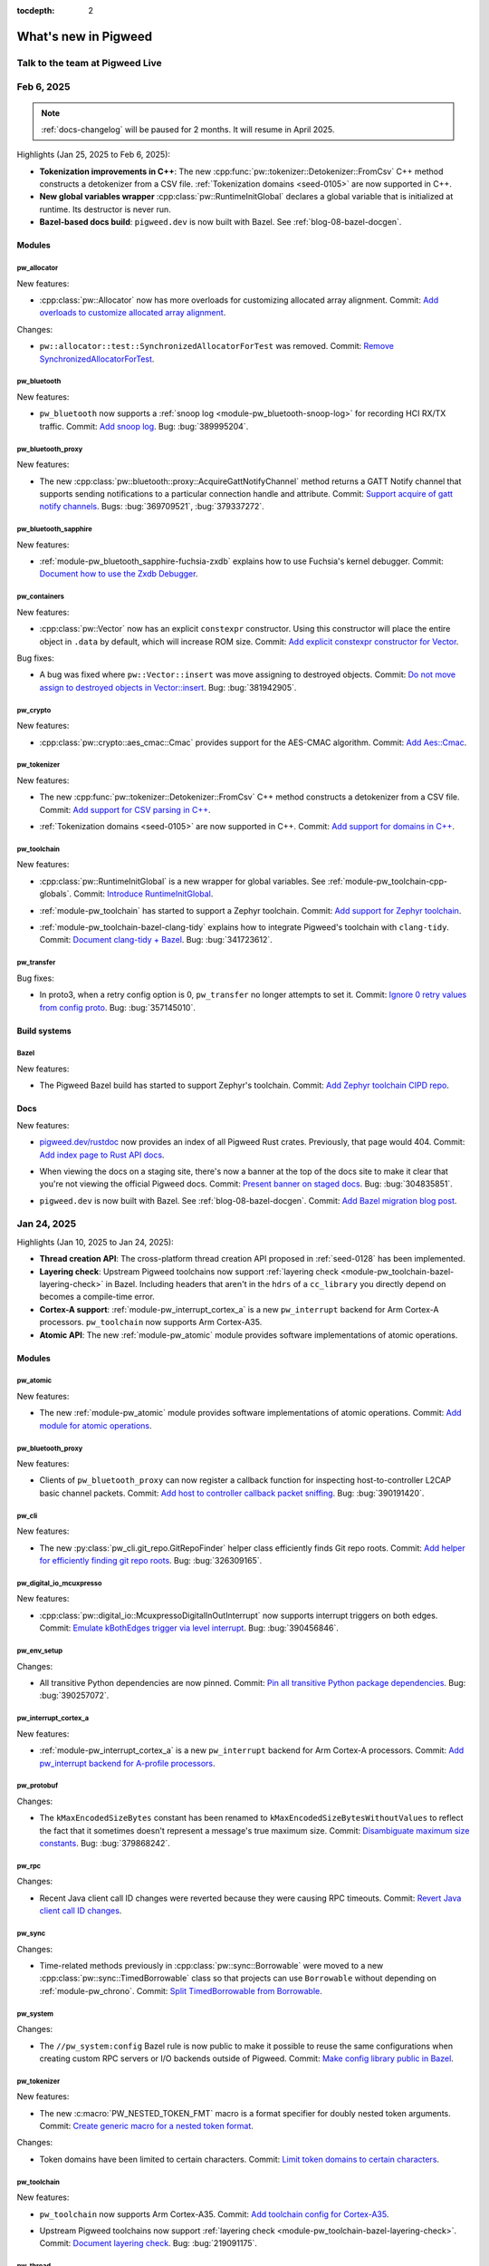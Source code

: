 :tocdepth: 2

.. _docs-changelog:

=====================
What's new in Pigweed
=====================

--------------------------------
Talk to the team at Pigweed Live
--------------------------------
.. pigweed-live::

.. _docs-changelog-latest:
.. _docs-changelog-2025-02-06:

-----------
Feb 6, 2025
-----------

.. changelog_highlights_start

.. note::

   :ref:`docs-changelog` will be paused for 2 months.
   It will resume in April 2025.

Highlights (Jan 25, 2025 to Feb 6, 2025):

* **Tokenization improvements in C++**: The new
  :cpp:func:`pw::tokenizer::Detokenizer::FromCsv` C++ method constructs a
  detokenizer from a CSV file. :ref:`Tokenization domains <seed-0105>` are now
  supported in C++.

* **New global variables wrapper** :cpp:class:`pw::RuntimeInitGlobal` declares
  a global variable that is initialized at runtime. Its destructor is never
  run.

* **Bazel-based docs build**: ``pigweed.dev`` is now built with Bazel. See
  :ref:`blog-08-bazel-docgen`.

.. changelog_highlights_end

.. _docs-changelog-2025-02-06-Modules:

Modules
=======

.. _docs-changelog-2025-02-06-Modules-pw_allocator:

pw_allocator
------------
New features:

.. 9f0f4f8d888e7ebfd228efd622df996f3125f2f1

* :cpp:class:`pw::Allocator` now has more overloads for customizing
  allocated array alignment. Commit: `Add overloads to customize allocated
  array alignment <https://pwrev.dev/260276>`__.

Changes:

.. c48adeb92ff36577a34f22cf7b2a0b8d0086a3b2

* ``pw::allocator::test::SynchronizedAllocatorForTest`` was removed.
  Commit: `Remove SynchronizedAllocatorForTest
  <https://pwrev.dev/264698>`__.

.. _docs-changelog-2025-02-06-Modules-pw_bluetooth:

pw_bluetooth
------------
New features:

.. 7bec9117b6f21884a5046ecabf351b671b167885

* ``pw_bluetooth`` now supports a :ref:`snoop log
  <module-pw_bluetooth-snoop-log>` for recording
  HCI RX/TX traffic. Commit: `Add snoop log <https://pwrev.dev/226611>`__.
  Bug: :bug:`389995204`.

.. _docs-changelog-2025-02-06-Modules-pw_bluetooth_proxy:

pw_bluetooth_proxy
------------------
New features:

.. 89a3c9cab649585ebeb7b863035d28ff419829bc

* The new :cpp:class:`pw::bluetooth::proxy::AcquireGattNotifyChannel`
  method returns a GATT Notify channel that supports sending notifications
  to a particular connection handle and attribute. Commit: `Support
  acquire of gatt notify channels <https://pwrev.dev/264954>`__. Bugs:
  :bug:`369709521`, :bug:`379337272`.

.. _docs-changelog-2025-02-06-Modules-pw_bluetooth_sapphire:

pw_bluetooth_sapphire
---------------------
New features:

.. c6f84aa0c5a57695a4a57e3811c89135e9344f00

* :ref:`module-pw_bluetooth_sapphire-fuchsia-zxdb` explains how to use
  Fuchsia's kernel debugger. Commit: `Document how to use the Zxdb
  Debugger <https://pwrev.dev/263812>`__.

.. _docs-changelog-2025-02-06-Modules-pw_containers:

pw_containers
-------------
New features:

.. 16ddae866c80f3cee061f189cee149700f81d188

* :cpp:class:`pw::Vector` now has an explicit ``constexpr`` constructor.
  Using this constructor will place the entire object in ``.data`` by
  default, which will increase ROM size. Commit: `Add explicit constexpr
  constructor for Vector <https://pwrev.dev/263692>`__.

Bug fixes:

.. 852571bdf8b031b7ca89fff2ae9fdaa4f6cfe0a6

* A bug was fixed where ``pw::Vector::insert`` was move assigning to
  destroyed objects. Commit: `Do not move assign to destroyed objects in
  Vector::insert <https://pwrev.dev/252452>`__. Bug: :bug:`381942905`.

.. _docs-changelog-2025-02-06-Modules-pw_crypto:

pw_crypto
---------
New features:

.. a1eb87b67a72231755b7fd6671e99d7f7276ba20

* :cpp:class:`pw::crypto::aes_cmac::Cmac` provides support for the
  AES-CMAC algorithm. Commit: `Add Aes::Cmac <https://pwrev.dev/231913>`__.

.. _docs-changelog-2025-02-06-Modules-pw_tokenizer:

pw_tokenizer
------------
New features:

.. 9b46aef8010f3c2edd87f2365d9ef6ee4656df56

* The new :cpp:func:`pw::tokenizer::Detokenizer::FromCsv` C++ method
  constructs a detokenizer from a CSV file. Commit: `Add support for CSV
  parsing in C++ <https://pwrev.dev/256653>`__.

.. 8fe4260fdbbf806a2470396d0d1da1bb6b15d522

* :ref:`Tokenization domains <seed-0105>` are now supported in C++.
  Commit: `Add support for domains in C++ <https://pwrev.dev/255173>`__.

.. _docs-changelog-2025-02-06-Modules-pw_toolchain:

pw_toolchain
------------
New features:

.. 5f9420a551774235c883a621e639228525b13591

* :cpp:class:`pw::RuntimeInitGlobal` is a new wrapper for global
  variables. See :ref:`module-pw_toolchain-cpp-globals`. Commit:
  `Introduce RuntimeInitGlobal <https://pwrev.dev/263875>`__.

.. d2f7a36184d742e27761591a0dac13fa421e6b32

* :ref:`module-pw_toolchain` has started to support a Zephyr toolchain.
  Commit: `Add support for Zephyr toolchain <https://pwrev.dev/263836>`__.

.. 51a7b5cc4bbdbb54d4eb0a9b0200a76c7c479c65

* :ref:`module-pw_toolchain-bazel-clang-tidy` explains how to integrate
  Pigweed's toolchain with ``clang-tidy``. Commit: `Document clang-tidy +
  Bazel <https://pwrev.dev/262873>`__. Bug: :bug:`341723612`.

.. _docs-changelog-2025-02-06-Modules-pw_transfer:

pw_transfer
-----------
Bug fixes:

.. d95bb9205b6826e7c35f06f2ae53e354a1d795e8

* In proto3, when a retry config option is 0, ``pw_transfer`` no longer
  attempts to set it. Commit: `Ignore 0 retry values from config proto
  <https://pwrev.dev/265253>`__. Bug: :bug:`357145010`.

.. _docs-changelog-2025-02-06-Build-systems:

Build systems
=============

.. _docs-changelog-2025-02-06-Build-systems-Bazel:

Bazel
-----
New features:

.. 5f466288aea2a17142258a4ed0683b57aa59c711

* The Pigweed Bazel build has started to support Zephyr's toolchain.
  Commit: `Add Zephyr toolchain CIPD repo <https://pwrev.dev/263832>`__.

.. _docs-changelog-2025-02-06-Docs:

Docs
====
New features:

.. 18076431f27790a69116ef91bb8f8c877eb6a479

* `pigweed.dev/rustdoc <https://pigweed.dev/rustdoc>`__ now provides an
  index of all Pigweed Rust crates. Previously, that page would 404.
  Commit: `Add index page to Rust API docs <https://pwrev.dev/263838>`__.

.. 55b363ba45eb871df096ca060c93a45f73b741a7

* When viewing the docs on a staging site, there's now a banner at the
  top of the docs site to make it clear that you're not viewing the
  official Pigweed docs. Commit: `Present banner on staged docs
  <https://pwrev.dev/263513>`__. Bug: :bug:`304835851`.

.. 809d32b33e2dd368bc91704e7d70f7069d6cc7d9

* ``pigweed.dev`` is now built with Bazel. See
  :ref:`blog-08-bazel-docgen`. Commit: `Add Bazel migration blog post
  <https://pwrev.dev/264515>`__.

.. _docs-changelog-2025-01-24:

------------
Jan 24, 2025
------------
.. changelog_highlights_start

Highlights (Jan 10, 2025 to Jan 24, 2025):

* **Thread creation API**: The cross-platform thread creation API proposed
  in :ref:`seed-0128` has been implemented.
* **Layering check**: Upstream Pigweed toolchains now support
  :ref:`layering check <module-pw_toolchain-bazel-layering-check>` in Bazel.
  Including headers that aren't in the ``hdrs`` of a ``cc_library``
  you directly depend on becomes a compile-time error.
* **Cortex-A support**: :ref:`module-pw_interrupt_cortex_a` is a new
  ``pw_interrupt`` backend for Arm Cortex-A processors. ``pw_toolchain``
  now supports Arm Cortex-A35.
* **Atomic API**: The new :ref:`module-pw_atomic` module provides software
  implementations of atomic operations.

.. changelog_highlights_end

.. _docs-changelog-2025-01-24-Modules:

Modules
=======

.. _docs-changelog-2025-01-24-Modules-pw_atomic:

pw_atomic
---------
New features:

.. 120f202e25b4c59111012e9568c74f4af2fdb09d

* The new :ref:`module-pw_atomic` module provides software
  implementations of atomic operations. Commit: `Add module for atomic
  operations <https://pwrev.dev/239719>`__.

.. _docs-changelog-2025-01-24-Modules-pw_bluetooth_proxy:

pw_bluetooth_proxy
------------------
New features:

.. c20f1e99713ae9959a223d8504690ccbf98f260f

* Clients of ``pw_bluetooth_proxy`` can now register a callback function
  for inspecting host-to-controller L2CAP basic channel packets. Commit:
  `Add host to controller callback packet sniffing
  <https://pwrev.dev/260553>`__. Bug: :bug:`390191420`.

.. _docs-changelog-2025-01-24-Modules-pw_cli:

pw_cli
------
New features:

.. 69614fba8ccf19b2dcaf60f214353a733329fcaa

* The new :py:class:`pw_cli.git_repo.GitRepoFinder` helper class
  efficiently finds Git repo roots. Commit: `Add helper for efficiently
  finding git repo roots <https://pwrev.dev/254024>`__. Bug:
  :bug:`326309165`.

.. _docs-changelog-2025-01-24-Modules-pw_digital_io_mcuxpresso:

pw_digital_io_mcuxpresso
------------------------
New features:

.. f282c15c48732f4c4e1e3da15c1cfddea2b9cb47

* :cpp:class:`pw::digital_io::McuxpressoDigitalInOutInterrupt` now
  supports interrupt triggers on both edges. Commit: `Emulate kBothEdges
  trigger via level interrupt <https://pwrev.dev/260793>`__. Bug:
  :bug:`390456846`.

.. _docs-changelog-2025-01-24-Modules-pw_env_setup:

pw_env_setup
------------
Changes:

.. 537825f5f67281aee3764444de234e81722a2401

* All transitive Python dependencies are now pinned. Commit: `Pin all
  transitive Python package dependencies <https://pwrev.dev/261413>`__.
  Bug: :bug:`390257072`.

.. _docs-changelog-2025-01-24-Modules-pw_interrupt_cortex_a:

pw_interrupt_cortex_a
---------------------
New features:

.. e61919ca93f922bc67fc6bd2f005c00f858cdcbd

* :ref:`module-pw_interrupt_cortex_a` is a new ``pw_interrupt`` backend
  for Arm Cortex-A processors. Commit: `Add pw_interrupt backend for
  A-profile processors <https://pwrev.dev/261396>`__.

.. _docs-changelog-2025-01-24-Modules-pw_protobuf:

pw_protobuf
-----------
Changes:

.. a3cd0bc42a929df218bbc3ed96944cacf5cead7a

* The ``kMaxEncodedSizeBytes`` constant has been renamed to
  ``kMaxEncodedSizeBytesWithoutValues`` to reflect the fact that it
  sometimes doesn't represent a message's true maximum size. Commit:
  `Disambiguate maximum size constants <https://pwrev.dev/259012>`__. Bug:
  :bug:`379868242`.

.. _docs-changelog-2025-01-24-Modules-pw_rpc:

pw_rpc
------
Changes:

.. 0afdf903105c46e8572591de16b7fd2964ad0874

* Recent Java client call ID changes were reverted because they were
  causing RPC timeouts. Commit: `Revert Java client call ID changes
  <https://pwrev.dev/260892>`__.

.. _docs-changelog-2025-01-24-Modules-pw_sync:

pw_sync
-------
Changes:

.. 86cb968d79207a634c196bc1d289aa1cf25591c7

* Time-related methods previously in :cpp:class:`pw::sync::Borrowable`
  were moved to a new :cpp:class:`pw::sync::TimedBorrowable` class so that
  projects can use ``Borrowable`` without depending on :ref:`module-pw_chrono`.
  Commit: `Split TimedBorrowable from Borrowable
  <https://pwrev.dev/260313>`__.

.. _docs-changelog-2025-01-24-Modules-pw_system:

pw_system
---------
Changes:

.. f1cb7ec19fca8dd7332d31d0ae81309e68601514

* The ``//pw_system:config`` Bazel rule is now public to make it
  possible to reuse the same configurations when creating custom RPC
  servers or I/O backends outside of Pigweed. Commit: `Make config library
  public in Bazel <https://pwrev.dev/261693>`__.

.. _docs-changelog-2025-01-24-Modules-pw_tokenizer:

pw_tokenizer
------------
New features:

.. a90ad7872bd7f178d049264214ae3404c212fc4d

* The new :c:macro:`PW_NESTED_TOKEN_FMT` macro is a format specifier for
  doubly nested token arguments. Commit: `Create generic macro for a
  nested token format <https://pwrev.dev/253267>`__.

Changes:

.. 1b8d5de1f136c9c46d62869554d1cf9672b8a815

* Token domains have been limited to certain characters. Commit: `Limit
  token domains to certain characters <https://pwrev.dev/253952>`__.

.. _docs-changelog-2025-01-24-Modules-pw_toolchain:

pw_toolchain
------------
New features:

.. 1a98c3d9725b4178148a354b917f15d86fc374b5

* ``pw_toolchain`` now supports Arm Cortex-A35. Commit: `Add toolchain
  config for Cortex-A35 <https://pwrev.dev/261733>`__.

.. 03e6941c72b91f2cb9550b1b1ba59fa9fe862ab2

* Upstream Pigweed toolchains now support
  :ref:`layering check <module-pw_toolchain-bazel-layering-check>`.
  Commit: `Document layering check <https://pwrev.dev/261552>`__. Bug:
  :bug:`219091175`.

.. _docs-changelog-2025-01-24-Modules-pw_thread:

pw_thread
---------
New features:

.. e9d4e4d30b4a49b2ca4dba88656dc660b0a0bcaf

* The cross-platform thread creation API proposed in :ref:`seed-0128`
  has been implemented. Commit: `Generic thread creation
  <https://pwrev.dev/255065>`__. Bug: :bug:`373524851`.

.. _docs-changelog-2025-01-09:

-----------
Jan 9, 2025
-----------
Highlights (Dec 27, 2024 to Jan 9, 2025):

* **Bazel 8**: Pigweed now :ref:`depends on Bazel 8
  <docs-changelog-2025-01-09-Build-systems-Bazel>`.

* **FuzzTest and CMake**: FuzzTest is now :ref:`supported in
  CMake projects <docs-changelog-2025-01-09-Modules-pw_fuzzer>`.

* **BoringSSL**: ``pw_crypto`` now :ref:`supports
  BoringSLL <docs-changelog-2025-01-09-Modules-pw_crypto>`.

* **pw_rpc Java improvements**: The ``pw_rpc`` Java client now
  has better :ref:`concurrent RPC request support
  <docs-changelog-2025-01-09-Modules-pw_rpc>`.

.. _docs-changelog-2025-01-09-Modules:

Modules
=======

.. _docs-changelog-2025-01-09-Modules-pw_containers:

pw_containers
-------------
New features:

.. 68e18edf9f1b3913c73b1a4332bbce6521609916

* Intrusive lists now support move operations. Commit: `Support moving
  intrusive lists <https://pwrev.dev/255894>`__.

.. _docs-changelog-2025-01-09-Modules-pw_chrono:

pw_chrono
---------
New features:

.. e88f3c4397c5cafafda8635ac93d42483059a9f9

* ``pw_chrono`` snapshots now support optional clock names. Commit: `Add
  support for clock names <https://pwrev.dev/253753>`__.

.. _docs-changelog-2025-01-09-Modules-pw_crypto:

pw_crypto
---------
New features:

.. 462b37b0820e284069b8e42f6e61438177b60cb7

* ``pw_crypto`` now supports :ref:`BoringSSL <module-pw_crypto-boringssl>`.
  Commit: `Add BoringSSL backend for AES <https://pwrev.dev/231914>`__.

Changes:

.. 483a24a69950b8be7ae924e28a7504150378c8ee

* ``micro_ecc`` support has been removed. Commit: `Remove micro_ecc
  support <https://pwrev.dev/229672>`__. Bug: :bug:`359924206`.

.. _docs-changelog-2025-01-09-Modules-pw_digital_io_mcuxpresso:

pw_digital_io_mcuxpresso
------------------------
New features:

.. 8a5fc59a80af2fb2b11c2cd16ecc21a210fe1065

* The new ``pw::digital_io::McuxpressoDigitalInOutInterrupt`` class
  supports interrupts on the GPIO interrupt block which enables using
  interrupts on more pins. Commit: `Add McuxpressoDigitalInOutInterrupt
  support <https://pwrev.dev/247972>`__.

Changes:

.. 34521ea9d72066a02d4b562eb6d2dd628e424e58

* ``pw::digital_io::McuxpressoDigitalInInterrupt`` has been deprecated.
  ``pw::digital_io::McuxpressoPintInterrupt`` should be used instead.
  Commit: `Introduce McuxpressoPintInterrupt
  <https://pwrev.dev/258994>`__. Bug: :bug:`337927184`.

.. _docs-changelog-2025-01-09-Modules-pw_fuzzer:

pw_fuzzer
---------
New features:

.. 736d6a39f5cdde223bfcbaf6f8c8fec7d512379a

* :ref:`FuzzTest <module-pw_fuzzer-guides-using_fuzztest>` can now be
  used in CMake projects. Commit: `Make FuzzTest usable be external CMake
  projects <https://pwrev.dev/239049>`__. Bug: :bug:`384978398`.

.. _docs-changelog-2025-01-09-Modules-pw_log_basic:

pw_log_basic
------------
Changes:

.. a542e417c4367b3b6c4fed88a172b9c2bdd2a837

* The maximum length for the function name field has increased from 20
  to 30 characters and is now left-aligned. Commit: `Adjust field widths
  <https://pwrev.dev/258174>`__.

.. _docs-changelog-2025-01-09-Modules-pw_protobuf:

pw_protobuf
-----------
Changes:

.. 8706efb9847543d226c5cb17494faffcd034cfa0

* Regular callbacks now ignore fields with unset decode callbacks.
  Previously they caused ``DATA_LOSS`` errors. Commit: `Allow unset
  callback fields in message structs <https://pwrev.dev/258392>`__.

.. _docs-changelog-2025-01-09-Modules-pw_rpc:

pw_rpc
------
New features:

.. 15d4ae5ff36cd452023fdfc07835f5f1635f05ef

* The Java client now supports making multiple concurrent RPC requests
  to the same method. Commit: `Increment call_ids for java client
  <https://pwrev.dev/258792>`__.

.. _docs-changelog-2025-01-09-Modules-pw_span:

pw_span
-------
New features:

.. 031bf132386f7350cb86338928368f46c5b76d1c

* The new docs section :ref:`module-pw_span-start-params` explains why
  ``pw::span`` objects should be passed by value. Commit: `Recommend passing
  pw::span objects by value <https://pwrev.dev/257072>`__. Bug:
  :bug:`387107922`.

.. _docs-changelog-2025-01-09-Modules-pw_stream:

pw_stream
---------
New features:

.. e7380e5da83527b80087e86b63224e052074d10f

* The new ``pw::stream::SocketStream::IsReady()`` method indicates
  whether the streaming socket connection is ready. Commit: `Add ready
  method to socket stream <https://pwrev.dev/253772>`__.

.. _docs-changelog-2025-01-09-Modules-pw_thread:

pw_thread
---------
Changes:

.. 717e4f58092e947eba23afb8be099d2ccf1247c3

* It is now simpler to disable the ``join()`` function when it's not
  supported. Commit: `Simplify disabling join() function when not
  supported <https://pwrev.dev/257913>`__.

.. _docs-changelog-2025-01-09-Modules-pw_toolchain:

pw_toolchain
------------
Changes:

.. 8adc4c3e84423554c5ad6549fefe3d0e035985c6

* The float ABI configuration for Arm Cortex-M33 was changed from
  ``soft`` to ``softfp``. Commit: `Update m33 float-abi
  <https://pwrev.dev/259412>`__. Bug: :bug:`388354690`.

.. _docs-changelog-2025-01-09-Modules-pw_toolchain_bazel:

pw_toolchain_bazel
------------------
Changes:

.. 413a81576837f344c55a8d64b5d1807769e513b0

* Most of ``pw_toolchain_bazel`` has been removed because it has been
  upstreamed to ``rules_cc``. Commit: `Remove contents
  <https://pwrev.dev/252472>`__. Bug: :bug:`346388161`.

.. _docs-changelog-2025-01-09-Modules-pw_uart:

pw_uart
-------
Changes:

.. 71c2d0d0e9eb7cc27111a20b3190af1593944676

* It is no longer safe to call any ``pw_uart`` read or write methods
  from a ``pw::uart::UartNonBlocking::DoRead()`` callback context. Commit:
  `Restrict UartNonBlocking::DoRead() callback
  <https://pwrev.dev/255732>`__. Bug: :bug:`384966926`.

.. _docs-changelog-2025-01-09-Modules-pw_unit_test:

pw_unit_test
------------
Bug fixes:

.. 203c6c8fd11fbdf01b51e564de03150f38dab430

* The buffer for expectation logs was increased in size to prevent
  expectation logs from getting cut off. Commit: `Expectation buffer
  cleanup <https://pwrev.dev/259055>`__. Bug: :bug:`387513166`.

.. _docs-changelog-2025-01-09-Build-systems:

Build systems
=============

.. _docs-changelog-2025-01-09-Build-systems-Bazel:

Bazel
-----
Changes:

.. b13f7bf334b239174e87d91fbfac8b8c1d209403

* Pigweed now depends on Bazel 8.0.0. Commit: `Update to Bazel 8.0.0
  <https://pwrev.dev/242033>`__. Bug: :bug:`372510795`.

.. _docs-changelog-2025-01-09-Docs:

Docs
====
New features:

.. b977a3aeb1f4cf5a1b113396bbf9f9af6c1f1658

* The :ref:`Sense tutorial <showcase-sense-tutorial-intro>` has been
  updated to cover all variations on the Raspberry Pi Pico. Commit:
  `Refresh Sense tutorial <https://pwrev.dev/254652>`__.

.. 9337bf2516b4e0876d5308ec15939cb2dc9e6ab8

* :ref:`Pigweed Toolchain <toolchain>` now has a homepage. Commit: `Add
  toolchain homepage <https://pwrev.dev/247593>`__. Bug: :bug:`373454866`.

.. _docs-changelog-2024-12-26:

------------
Dec 26, 2024
------------
Highlights (Dec 12, 2024 to Dec 26, 2024):

* **TLSF allocator**: ``pw_allocator`` has a new :ref:`two-layer, segregated
  fit allocator <docs-changelog-2024-12-26-Modules-pw_allocator>`.
* **Checked arithmetic**: ``pw_numeric`` has :ref:`a suite of new arithmetic
  operations <docs-changelog-2024-12-26-Modules-pw_numeric>` that check for
  overflows.
* **Constant expression unit tests**: ``pw_unit_test`` has a
  :ref:`new constexpr unit test <docs-changelog-2024-12-26-Modules-pw_unit_test>`
  that runs at both compile-time and runtime.
* **Bazel module integration guidance**: :ref:`docs-bazel-integration` now provides
  guidance on how to integrate Pigweed into projects that use Bazel modules.

.. _docs-changelog-2024-12-26-Modules:

Modules
=======

.. _docs-changelog-2024-12-26-Modules-pw_allocator:

pw_allocator
------------
New features:

.. f674d68203b26bf0207ab79099696e2b3b3cd9b3

* The new :cpp:class:`pw::allocator::TlsfAllocator` is a two-layer,
  segregated fit allocator. Its 2D array of buckets incurs overhead but it
  can satisfy requests quickly and has much better fragmentation performance
  than ``WorstFitAllocator``. Commit: `Add TLSF allocator
  <https://pwrev.dev/234818>`__.

.. _docs-changelog-2024-12-26-Modules-pw_build:

pw_build
--------
New features:

.. ee6f9976ba7e78737a1a74ae05f06da397b896c8

* The new ``pw_rust_crates_extension`` Bazel extension lets a project
  override the ``rust_crates`` repo when needed without requiring every
  project to define one. Commit: `Add pw_rust_crates_extension
  <https://pwrev.dev/254952>`__. Bug: :bug:`384536812`.

.. _docs-changelog-2024-12-26-Modules-pw_containers:

pw_containers
-------------
New features:

.. 999adb191f8f512b524f0a65bd0662ac7854ef20

* Queues and dequeues now have explicit ``constexpr`` constructors.
  Commit: `Add explicit constexpr constructors for deques/queues
  <https://pwrev.dev/250434>`__.

.. _docs-changelog-2024-12-26-Modules-pw_multibuf:

pw_multibuf
-----------
Changes:

.. b439dd3e602e6c3568ff2ed68a12c2ecf90391a9

* :cpp:class:`pw::multibuf::MultiBufAllocator` no longer supports async.
  :cpp:class:`pw::multibuf::MultiBufAllocatorAsync` should be used
  instead. Commit: `Move async to new MultiBufAllocatorAsync
  <https://pwrev.dev/255015>`__. Bug: :bug:`384583239`.

.. _docs-changelog-2024-12-26-Modules-pw_numeric:

pw_numeric
----------
New features:

.. d6827c16644efa06f524a702903397e3cc07ba4c

.. TODO: https://pwbug.dev/389134105 - Fix these links.

* :cpp:type:`pw::CheckedAdd`, :cpp:type:`pw::CheckedIncrement`,
  :cpp:type:`pw::CheckedSub`, :cpp:type:`pw::CheckedDecrement`, and
  :cpp:type:`pw::CheckedMul` are new arithmetic methods that check for
  overflows. Commit: `Add checked_arithmetic.h
  <https://pwrev.dev/253172>`__. Bug: :bug:`382262919`.

.. _docs-changelog-2024-12-26-Modules-pw_thread:

pw_thread
---------
New features:

.. 4f536c6c1137a7282e7f800aa636c79c5c629191

* The new :cpp:type:`pw::ThreadPriority` class is a generic priority
  class that can be used by any ``pw_thread`` backend. Commit: `Thread
  priority class <https://pwrev.dev/242214>`__.

.. _docs-changelog-2024-12-26-Modules-pw_toolchain:

pw_toolchain
------------
New features:

.. 13446e506fb94bcf4345bbf74b7987cff0fe0e3a

* ``pw_toolchain`` now supports Arm Cortex-M3. Commit: `Add Cortex M3
  support <https://pwrev.dev/254474>`__.

.. _docs-changelog-2024-12-26-Modules-pw_unit_test:

pw_unit_test
------------
New features:

.. c13d91eae61a50dfbe08023983337086509e7a8e

* :c:macro:`PW_CONSTEXPR_TEST` is a new unit test that is executed both
  at compile-time in a ``static_assert()`` and at runtime as a GoogleTest
  ``TEST()``. Commit: `Test framework for constexpr unit tests
  <https://pwrev.dev/242213>`__.

.. _docs-changelog-2024-12-26-Docs:

Docs
====
New features:

.. 42962f4a909048bb7f9464af018515bb5c9ee94c

* :ref:`docs-bazel-integration` has been updated to describe how to
  integrate Pigweed into projects that use Bazel modules (``bzlmod``). Commit:
  `Bazel integration: bzlmod, Bazel versions
  <https://pwrev.dev/254413>`__.

.. _docs-changelog-2024-12-11:

------------
Dec 11, 2024
------------
Highlights (Nov 28, 2024 to Dec 11, 2024):

* **New blog post**: :ref:`docs-blog-06-better-cpp-toolchains`
  summarizes our journey to upstream modular toolchains in rules_cc.

* **Customizable enum tokenization**: The new
  :c:macro:`PW_TOKENIZE_ENUM_CUSTOM` macro lets you customize how enum values
  are tokenized.

* **AES API in pw_crypto**: :ref:`module-pw_crypto` now has an
  Mbed-TLS backend for AES.

.. _docs-changelog-2024-12-11-Modules:

Modules
=======

.. _docs-changelog-2024-12-11-Modules-pw_allocator:

pw_allocator
------------
Bug fixes:

.. b3d4f6ec721999b6bd4a856386a16c0b102d4f3c

* A bug was fixed where the ``FirstFitAllocator`` incorrectly allocated
  from the front. Commit: `Fix first-fit with threshold
  <https://pwrev.dev/253233>`__. Bug: :bug:`382513957`.

.. _docs-changelog-2024-12-11-Modules-pw_assert:

pw_assert
---------
Changes:

.. bb9f65d47f203a2623543f5adf20ef15d747524e

* Error messages in constant expressions have been improved. Commit:
  `Improve error messages in constant expressions
  <https://pwrev.dev/251914>`__. Bug: :bug:`277821237`.

.. _docs-changelog-2024-12-11-Modules-pw_async2:

pw_async2
---------
New features:

.. 4a1d9b2c3f76002ad7462e2a4373fa3eedfda692

* :cpp:class:`pw::async2::OnceReceiver` can now be constructed with a
  value. Commit: `Support value constructor for OnceReceiver
  <https://pwrev.dev/251452>`__.

.. _docs-changelog-2024-12-11-Modules-pw_bluetooth_proxy:

pw_bluetooth_proxy
------------------
New features:

.. ffb532447804634ffa9a97f78886e8422025f9c2

* The new
  :cpp:func:`pw::bluetooth::proxy::ProxyHost::SendAdditionalRxCredits`
  method lets you send additional RX credits when needed. Previously this
  logic was coupled with the L2CAP connection-oriented channel
  acquisition. Commit: `Separate rx_additional_credits method
  <https://pwrev.dev/252352>`__. Bug: :bug:`380076024`.

.. b336566abf4d6d1119f5373dc534e1f1e1070523

* Transport type for ``pw::bluetooth::proxy::BasicL2capChannel`` can now
  be specified during channel creation. Commit: `Un-hardcode transport
  type for BasicL2capChannel <https://pwrev.dev/252556>`__.

.. e85884825ea35e9b3b6f86ab0d12d1a1c5e3518d

* A flow control mechanism for writes was added. When a channel's write
  fails because there's no space, and then space becomes available, the
  channel is now notified. Commit: `Add write flow control mechanism
  <https://pwrev.dev/251435>`__. Bug: :bug:`380299794`.

.. 99944ede9942532e5a12996575497ecb31a10442

* Proxies now reset after receiving ``HCI_Reset`` commands. Commit:
  `Reset proxy on HCI_Reset <https://pwrev.dev/251472>`__. Bug:
  :bug:`381902130`.

.. 2bfeaec98417551db59ec6dcc718f526a15d193f

* The new :cpp:class:`pw::bluetooth::proxy::L2capStatusDelegate` class
  lets you receive connection/disconnection notifications for a particular
  L2CAP service. Commit: `Add L2cap service listener API
  <https://pwrev.dev/249754>`__. Bug: :bug:`379558046`.

.. _docs-changelog-2024-12-11-Modules-pw_build:

pw_build
--------
New features:

.. b8d1cd064d4440e216f62802ab2378eb0c3eb269

* New guidance on :ref:`module-pw_build-bazel-pw_cc_binary` was added.
  Commit: `Document pw_cc_binary <https://pwrev.dev/252052>`__.

Changes:

.. 2ce8bc27e467224bf503fada12a29d8a4a2b81d7

* When a ``pw_python_venv`` targets has no source packages and no
  requirements, an empty Python venv is created and ``pip-compile`` is no
  longer used. Commit: `Allow for empty Python build venvs
  <https://pwrev.dev/253253>`__. Bug: :bug:`380293856`.

.. _docs-changelog-2024-12-11-Modules-pw_cli:

pw_cli
------
New features:

.. 13c7f3ca42864136624da1d8452b0110d61b850e

* Specifying whether color should be enabled on an output is now more
  granular. Commit: `Allow output-specific color checks
  <https://pwrev.dev/252292>`__.

Changes:

.. 73b5fbf1ba77139796d29b7a064ec3c76127bae4

* The Python function ``pw_presubmit.tools.exclude_paths()`` was moved
  to the ``pw_cli.file_filter`` module. Commit: `Move exclude_paths
  <https://pwrev.dev/252293>`__.

.. _docs-changelog-2024-12-11-Modules-pw_containers:

pw_containers
-------------
Bug fixes:

.. a7c4dd8b045259a12194742793eaa03aa9e07443

* A bug was fixed where :cpp:class:`pw::Vector` was move-assigning to
  destroyed objects. Commit: `Do not move assign to destroyed objects in
  Vector::erase <https://pwrev.dev/251992>`__. Bug: :bug:`381942905`.

.. _docs-changelog-2024-12-11-Modules-pw_crypto:

pw_crypto
---------
New features:

.. 9aceb7c03cab42e1d2ae7c4e2dd9de718fbe3c68

* :ref:`module-pw_crypto` now has an Mbed-TLS backend for AES. Commit:
  `Implement Mbed-TLS backend for AES <https://pwrev.dev/231912>`__.

.. 23cc90c00be0e6f8c3eef0adfe1a0906fa77b346

* The new :cpp:func:`pw::crypto::aes::backend::DoEncryptBlock` is an
  initial facade for AES. Commit: `Add AES facade
  <https://pwrev.dev/231911>`__.

.. _docs-changelog-2024-12-11-Modules-pw_grpc:

pw_grpc
-------
New features:

.. d30c2bbc46ccb4e874da27c3b33dc48e30cdc893

* Data is now queued if a stream or connection has no available send
  window. Previously data was dropped in this case. The send queues are
  non-blocking. Commit: `Implement per stream send queues and make sending
  non-blocking <https://pwrev.dev/249952>`__. Bug: :bug:`382294674`.

Bug fixes:

.. 983b4f196331b7873c59f555a39ed519cb707943

* A :cpp:class:`pw::multibuf::MultiBufAllocator` is now required when
  creating a :cpp:class:`pw::grpc::Connection` instance. Commit: `Remove
  old constructor and make multibuf allocator required
  <https://pwrev.dev/252555>`__. Bug: :bug:`382294674`.

.. _docs-changelog-2024-12-11-Modules-pw_presubmit:

pw_presubmit
------------
New features:

.. 9720483d67050eeda1910c707195aca45879ff90

* A new guide for Pigweed contributors on :ref:`managing the Bazel
  lockfile <docs-bazel-lockfile>` was published. Commit: `Bazel lockfile
  check <https://pwrev.dev/253554>`__. Bug: :bug:`383387420`.

.. _docs-changelog-2024-12-11-Modules-pw_rpc:

pw_rpc
------
Changes:

.. eb762cabb91d3712fe2ca6a470172f2164247072

* The newly public ``internal_packet_proto`` library makes it possible
  to generate ``packet.proto`` code for non-supported languages. E.g. this
  makes it possible to write a Dart/Flutter RPC client. Commit: `Make
  packet proto library public in Bazel <https://pwrev.dev/249692>`__.

.. _docs-changelog-2024-12-11-Modules-pw_snapshot:

pw_snapshot
-----------
New features:

.. b950987d209c57b18389aaca91d9a3a9ef7066f5

* The new ``thread_processing_callback`` parameter of
  :py:func:`pw_snapshot.processor.process_snapshot` lets you do custom
  thread processing during snapshot decoding. Commit: `Add per-thread
  processing callback for snapshot decoding <https://pwrev.dev/251392>`__.

.. _docs-changelog-2024-12-11-Modules-pw_system:

pw_system
---------
New features:

.. a4d795f13b833950d14ff9803d43e49ec1fb5e47

* In the Bazel build ``rpc_server`` is now a
  :ref:`module-pw_build-bazel-pw_facade` which lets you swap out the default
  HDLC server with something else in your project. Commit: `Add facade for rpc
  server in Bazel <https://pwrev.dev/252172>`__.

.. _docs-changelog-2024-12-11-Modules-pw_thread:

pw_thread
---------
Changes:

.. 9e4c976345d4d2de321e17853e9fb86493ff2200

* ``ThreadCore`` logic was moved out of ``pw::Thread``. Commit: `Move
  ThreadCore logic out of pw::Thread <https://pwrev.dev/253264>`__.

.. _docs-changelog-2024-12-11-Modules-pw_tokenizer:

pw_tokenizer
------------
New features:

.. 23370ed5ed0e01273080c231ee3475916dc74fba

* The new :c:macro:`PW_TOKENIZE_ENUM_CUSTOM` macro lets you customize
  how enum values are tokenized. Commit: `Add macro for tokenizing enums
  with custom string <https://pwrev.dev/250492>`__.

.. _docs-changelog-2024-12-11-Modules-pw_toolchain:

pw_toolchain
------------
New features:

.. 807a3aa14a2035f3c1693e3c023740d086ce7c94

* In the GN build it is now possible to completely move away from GNU
  libraries. Commit: `Support replacing GNU libs for ARM
  <https://pwrev.dev/250572>`__. Bug: :bug:`322360978`.

.. _docs-changelog-2024-12-11-Docs:

Docs
====
New features:

.. 4a28597bf8cc64f7cfc4cc019ba969bc10747c2b

* A new :ref:`Bazel style guide <docs-pw-style-bazel>` was added.
  Commit: `Add Bazel style guide <https://pwrev.dev/240811>`__. Bug:
  :bug:`371564331`.

.. 5a62fe471eab617742ded0ba84c693e4f2d29585

* A new blog post on :ref:`C/C++ Bazel toolchains
  <docs-blog-06-better-cpp-toolchains>` was published.
  Commit: `Shaping a better future for Bazel C/C++ toolchains
  <https://pwrev.dev/253332>`__.

.. _docs-changelog-2024-11-27:

------------
Nov 27, 2024
------------
Highlights (Nov 15, 2024 to Nov 27, 2024):

* **pw_allocator updates**: The :ref:`module-pw_allocator-api-bucket` class
  has been refactored to be more flexible and the :ref:`block API
  <module-pw_allocator-api-block>` has been refactored to support static
  polymorphism.

.. _docs-changelog-2024-11-27-Modules:

Modules
=======

.. _docs-changelog-2024-11-27-Modules-pw_allocator:

pw_allocator
------------
Changes:

.. 0942b69025f2987ca9512141fe3cf3a7046f042c

* ``BestFitBlockAllocator`` was renamed to ``BestFitAllocator`` and
  ``WorstFitBlockAllocator`` was renamed to ``WorstFitAllocator``. These
  classes have been refactored to use :ref:`buckets
  <module-pw_allocator-api-bucket>`. Commit: `Refactor best- and worst-fit
  allocators to use buckets <https://pwrev.dev/234817>`__.

.. 0766dbaf5305202c6f67e18184bb165df8426713

* ``FirstFitBlockAllocator``, ``LastFitBlockAllocator``, and
  ``DualFirstFitBlockAllocator`` were merged into a single class:
  :ref:`module-pw_allocator-api-first_fit_allocator`. Commit: `Refactor
  first fit allocators <https://pwrev.dev/234816>`__.

.. 3bfdac7a7826a4e2a1dc7a7174fd8d6276546c26

* The :ref:`module-pw_allocator-api-bucket` class has been refactored to
  be more flexible. Commit: `Refactor Bucket
  <https://pwrev.dev/234815>`__.

.. 65b5e336df018fbc9d124ca09d71a5dcccd1a8c0

* Metric calculation for blocks that shift bytes has changed. Commit:
  `Fix metrics for blocks that shift bytes <https://pwrev.dev/249372>`__.
  Bug: :bug:`378743727`.

.. 33d00a77472a6ff545032b213aa24dfe6a39d606

* :cpp:class:`pw::allocator::BlockAllocator` now returns
  :cpp:class:`pw::allocator::BlockResult`. Commit: `Use BlockResult in
  BlockAllocator <https://pwrev.dev/234811>`__.

.. 6417a523b06e03dce3453e96c3a1bec6ab511768

* The :ref:`block API <module-pw_allocator-api-block>` has been
  refactored to support static polymorphism. Commit: `Add static
  polymorphism to Block <https://pwrev.dev/232214>`__.

.. _docs-changelog-2024-11-27-Modules-pw_bytes:

pw_bytes
--------
New features:

.. a287811e5e99eab8d4ddfcaf9f1a505fd1e3eb17

* The new :cpp:func:`pw::IsAlignedAs` utility functions make it easier
  to check alignment. Commit: `Add utility for checking alignment
  <https://pwrev.dev/248192>`__.

.. _docs-changelog-2024-11-27-Modules-pw_presubmit:

pw_presubmit
------------
New features:

.. e278ead3bfe1361c3ff08e5329636a35abbcef6c

* The new ``includes_presubmit_check`` verifies that ``cc_library``
  Bazel targets don't use the ``includes`` attribute. Commit: `Add check
  for cc_library includes <https://pwrev.dev/251172>`__. Bug:
  :bug:`380934893`.

.. _docs-changelog-2024-11-27-Modules-pw_protobuf:

pw_protobuf
-----------
New features:

.. f776679bbea5f4ae376ab924d80760bb2f1e69a0

* :ref:`pw_protobuf-message-limitations` now has more guidance around
  protobuf versioning and ``optional`` fields. Commit: `Expand message
  structure limitations docs section <https://pwrev.dev/249072>`__.

.. _docs-changelog-2024-11-27-Modules-pw_transfer:

pw_transfer
-----------
Changes:

.. 1c771e0fd88511ef3550108572572db1f036d0a5

* Warnings logs are now emitted when client or server streams close
  unexpectedly. Commit: `Log when streams close unexpectedly
  <https://pwrev.dev/249912>`__.

.. 48712ad0655654b4dcc9b62085a58445fe0af696

* The window size on retried data now shrinks in an attempt to reduce
  network congestion. Commit: `Shrink window size on retried data
  <https://pwrev.dev/249532>`__.

.. _docs-changelog-2024-11-27-Modules-pw_unit_test:

pw_unit_test
------------
Changes:

.. c4d59ce4d011e11781bcb6dc6660ad947a7ee8df

* Successful expectations are no longer stringified by default. Commit:
  `Stop stringifying successful expectations
  <https://pwrev.dev/248693>`__.

.. _docs-changelog-2024-11-27-Modules-pw_rpc:

pw_rpc
------
Changes:

.. 92e854a4d179f0b340a0f8b5a662012ea4b8635c

* A warning log is now emitted when a server receives a completion
  request but client completion callbacks have been disabled. Commit:
  `Warn when client completion callback is disabled
  <https://pwrev.dev/249414>`__.

.. _docs-changelog-2024-11-14:

------------
Nov 14, 2024
------------
.. changelog_highlights_start

Highlights (Nov 1, 2024 to Nov 14, 2024):

* **ELF API**: The new :cpp:class:`pw::elf::ElfReader` class is a
  basic reader for ELF files.
* **Updated Bluetooth APIs**: There's a new low energy
  connection-oriented channels API and the :ref:`module-pw_bluetooth`
  API has been modernized.
* **Updated SEED process**: "Intent Approved" and "On Hold" statuses
  were added to the SEED lifecycle.

.. changelog_highlights_end

.. _docs-changelog-2024-11-14-Modules:

Modules
=======

.. _docs-changelog-2024-11-14-Modules-pw_allocator:

pw_allocator
------------
Changes:

.. 1dcac6a863b8adfc930de769ec56fd44f1e4448f

* ``pw::allocator::AsPmrAllocator`` was renamed to
  :cpp:class:`pw::allocator::PmrAllocator`. Commit: `Separate PMR from
  Allocator <https://pwrev.dev/246412>`__.

.. _docs-changelog-2024-11-14-Modules-pw_async2:

pw_async2
---------
New features:

.. 21933c60384c25d73dba60c90e74cc44d2a446de

* The ``new`` operator for coroutines now accepts an optional alignment
  argument. Commit: `Accept alignment in CoroPromiseType::operator new
  <https://pwrev.dev/248638>`__. Bug: :bug:`378929156`.

.. d20009a8e35dfdb881f77b6d171c697b61dba5c3

* The new :c:macro:`PW_TRY_READY` and :c:macro:`PW_TRY_READY_ASSIGN`
  helper macros reduce boilerplate in non-coroutine async code. Commit:
  `Add PW_TRY_READY_* control flow macros <https://pwrev.dev/243818>`__.

.. _docs-changelog-2024-11-14-Modules-pw_bluetooth:

pw_bluetooth
------------
New features:

.. c9ad96cf7be8a05a7d1bf6ec933114c7cc39f012

* The new :cpp:class:`pw::bluetooth::low_energy::Channel`,
  :cpp:class:`pw::bluetooth::low_energy::ChannelListener`, and
  :cpp:class:`pw::bluetooth::low_energy::ChannelListenerRegistry` classes
  provide a low energy connection-oriented channels API. Commit: `Add LE
  Connection-Oriented Channels API <https://pwrev.dev/227371>`__. Bug:
  :bug:`357142749`.

Changes:

.. a615b8bf5234f48b8a33e6c837aa7521fa80d92a

* The :ref:`module-pw_bluetooth` API has been modernized. Commit:
  `Modernize APIs <https://pwrev.dev/219393>`__. Bug: :bug:`350994818`.

.. _docs-changelog-2024-11-14-Modules-pw_bluetooth_proxy:

pw_bluetooth_proxy
------------------
New features:

.. b8ee89e76ff4e8c467ea35291b2a141175c737e9

* :cpp:class:`pw::bluetooth::proxy::L2capCoc` now supports reading.
  Commit: `L2CAP CoC supports reading <https://pwrev.dev/232172>`__. Bug:
  :bug:`360934032`.

.. _docs-changelog-2024-11-14-Modules-pw_channel:

pw_channel
----------
New features:

.. 0a4e6db6ad35d0bf062c22b471fef2a66948a90f

* The new :cpp:func:`pw::Channel::PendAllocateWriteBuffer` method
  simplifies the allocation of write buffers that need small
  modifications. Commit: `Move to PendAllocateWriteBuffer
  <https://pwrev.dev/246239>`__.

Changes:

.. bd17ed6971f608e2d66da8b2954bc13ad3e2c664

* The ``pw::channel::WriteToken`` method was removed. Commit: `Remove
  WriteToken <https://pwrev.dev/245932>`__.

.. 0422de1761e52ad5d1fad821880025fc27facf1c

* ``pw_channel`` inheritance has been refactored
  to ensure that conversions between compatible variants are valid.
  Commit: `Rework inheritance to avoid SiblingCast
  <https://pwrev.dev/247732>`__.

.. _docs-changelog-2024-11-14-Modules-pw_elf:

pw_elf
------
New features:

.. 8ee78791500354f85df94b228f63b3a42a882040

* The new :cpp:class:`pw::elf::ElfReader` class is a basic reader for
  ELF files. Commit: `Add ElfReader <https://pwrev.dev/244893>`__.

.. _docs-changelog-2024-11-14-Modules-pw_i2c:

pw_i2c
------
Bug fixes:

.. 6165aa470b35106b79b2e57ecec9951cff30acdc

* I2C flags are now correctly set for transactions that occur on an I3C
  bus. Commit: `Set the i2c flags correctly for transactions on an i3c bus
  <https://pwrev.dev/245754>`__. Bug: :bug:`373451623`.

.. _docs-changelog-2024-11-14-Modules-pw_metric:

pw_metric
---------
New features:

.. a751fa9bd38a30f08a14c336e7bc77878a5d60c5

* ``pwpb`` now prioritizes the ``.pwpb_options`` for protobuf codegen.
  Commit: `Add metrics_service.pwpb_options to BUILD.gn
  <https://pwrev.dev/246112>`__.

.. aacf94efb59dac4a661e88e2ba95acda20c5ccb1

* The new :cpp:func:`PW_METRIC_TOKEN` makes it easier for tests to
  create tokens for metrics. Commit: `Expose metric token format via
  PW_METRIC_TOKEN <https://pwrev.dev/244332>`__.

.. _docs-changelog-2024-11-14-Modules-pw_protobuf:

pw_protobuf
-----------
New features:

.. acbeaab3d280f748d235a31025d7a35dd38fa516

* The ``Find*()`` methods have been extended to support iterating over
  repeated fields. See :ref:`module-pw_protobuf-read`. Commit:
  `Extend Find() APIs to support repeated fields <https://pwrev.dev/248432>`__.

Changes:

.. 6a16fab34795f2976e04457d099a05c671b79b54

* It's no longer necessary to set a callback for every possible field in
  a message when you're only interested in a few fields. Commit: `Allow
  unset oneof callbacks <https://pwrev.dev/246692>`__.

.. _docs-changelog-2024-11-14-Modules-pw_protobuf_compiler:

pw_protobuf_compiler
--------------------
Changes:

.. cd0b4fb52d8fb2012fbd8483f66a48d593e83bb9

* ``pwpb_options`` files are now explicitly processed first, followed by
  regular ``.options`` files. Commit: `Don't rely on options file ordering
  <https://pwrev.dev/247472>`__.

.. _docs-changelog-2024-11-14-Modules-pw_rpc:

pw_rpc
------
Changes:

.. f0ba9b05187506d7526ca3585401c8df7b4e9d4d

* The Python client previously reused call IDs after ``16384``. The limit
  has been increased to ``2097152``. Commit: `Allocate more call IDs in
  the Python client <https://pwrev.dev/245067>`__. Bug: :bug:`375658481`.

.. _docs-changelog-2024-11-14-Modules-pw_rpc_transport:

pw_rpc_transport
----------------
New features:

.. 18d5fbfb289c8675dd683d62ab69b83147e9d70e

* The new ``pw::rpc::RpcIngress::num_total_packets`` method tracks how
  many packets an ingress RPC handler has received. Commit: `Track number
  of RPC packets received <https://pwrev.dev/247194>`__. Bug:
  :bug:`373449543`.

.. _docs-changelog-2024-11-14-Modules-pw_sensor:

pw_sensor
---------
New features:

.. b7246bf88df6aa030dec7b9510e7015b5035616c

* The new ``extras`` key lets applications specify additional metadata
  that's not supported or used by Pigweed. Commit: `Add freeform extras
  field to sensor.yaml <https://pwrev.dev/248195>`__.

.. _docs-changelog-2024-11-14-Modules-pw_spi:

pw_spi
------
Changes:

.. 6aadd54afb308c09edb833985b387442df732fef

* :cpp:class:`pw::spi::Initiator` is now a `non-virtual interface
  <https://en.wikibooks.org/wiki/More_C%2B%2B_Idioms/Non-Virtual_Interface>`__.
  Commit: `Finalize non-Virtual interface on
  Initiator <https://pwrev.dev/236236>`__. Bug: :bug:`308479791`.

.. _docs-changelog-2024-11-14-Modules-pw_spi_linux:

pw_spi_linux
------------
Bug fixes:

.. d17b5acd42c6e983ce4b12a7ebc3184205a06d45

* The ``pw::Spi::Initiator::DoWriteRead()`` method now correctly handles
  transfers where either the write buffer or the read buffer is empty.
  Commit: `Fix read/write-only transfers <https://pwrev.dev/246053>`__.

.. _docs-changelog-2024-11-14-Modules-pw_stream:

pw_stream
---------
New features:

.. b2c1616caaff13d41e434cbcb8ae0530a20962ca

* The new :cpp:func:`pw::stream::Stream::ReadExact` method reads exactly
  the number of bytes requested into a provided buffer, if supported.
  Commit: `Add ReadExact() wrapper <https://pwrev.dev/243552>`__.

.. _docs-changelog-2024-11-14-Modules-pw_tokenizer:

pw_tokenizer
------------
New features:

.. 94e2314ddea1499a7868bd3d30621b709e25f7d4

* The new :cpp:func:`pw::tokenizer::Detokenizer::FromElfFile` method
  constructs a detokenizer from the ``.pw_tokenizer.entries`` section of
  an ELF binary. Commit: `Add Detokenizer::FromElfFile
  <https://pwrev.dev/243532>`__. Bug: :bug:`374367947`.

Bug fixes:

.. 7fb7bb1dc5d69c79de1b0b72316a34a800f2d5b0

* The Python detokenizer now correctly handles multiple nested tokens in
  one log string. Commit: `Update regex for nested args
  <https://pwrev.dev/248232>`__.

.. _docs-changelog-2024-11-14-SEEDs:

SEEDs
=====
New features:

.. a1acd00d02ebe42116a4982ad809264f3c673021

* "Intent Approved" and "On Hold" statuses were added to the SEED
  lifecycle. Commit: `(SEED-0001) Add "Intent Approved" and "On Hold"
  states to lifecycle <https://pwrev.dev/248692>`__.

.. _docs-changelog-2024-10-31:

------------
Oct 31, 2024
------------
Highlights (Oct 18, 2024 to Oct 31, 2024):

* The new :c:macro:`PW_TEST_EXPECT_OK`, :c:macro:`PW_TEST_ASSERT_OK`,
  and :c:macro:`PW_TEST_ASSERT_OK_AND_ASSIGN` macros provide test matchers
  for :ref:`module-pw_status` and :ref:`module-pw_result` values.
* The Sense tutorial has expanded guidance around :ref:`handling crashes
  and viewing snapshots <showcase-sense-tutorial-crash-handler>`.
* The new :cpp:class:`pw::LinkerSymbol` class represents a symbol
  provided by a linker.
* The new ``extra_frame_handlers`` parameter lets you add custom HDLC frame
  handlers when using the Python-based :ref:`module-pw_system` console.

.. _docs-changelog-2024-10-31-Modules:

Modules
=======

.. _docs-changelog-2024-10-31-Modules-pw_allocator:

pw_allocator
------------
New features:

.. 6fd4792308999b9c5949e9b778994d064a80a8b7

* The new :c:macro:`PW_ALLOCATOR_ENABLE_PMR` macro lets you disable the
  ability to use an allocator with the polymorphic versions of standard
  library containers. Commit: `Make pw::Allocator::as_pmr optional
  <https://pwrev.dev/245254>`__.

Changes:

.. c3c61885927ee9e8fac187a52b1ab139919fe5e7

* Multiple methods were renamed or removed in preparation for upcoming
  work to split up :cpp:class:`pw::allocator::Block`. Commit: `Streamline
  Block API <https://pwrev.dev/232213>`__.

.. _docs-changelog-2024-10-31-Modules-pw_assert:

pw_assert
---------
Changes:

.. 673e56ac476a345a0f25319633d8ce0ad0c0cd93

* ``pw_assert`` now verifies whether ``PW_CHECK`` message arguments are
  valid, regardless of what ``pw_assert`` backend is being used. Commit:
  `Verify PW_CHECK message arguments in the API
  <https://pwrev.dev/244744>`__.

.. _docs-changelog-2024-10-31-Modules-pw_assert_tokenized:

pw_assert_tokenized
-------------------
New features:

.. ef5f6bf505343c0926532f53dc788b26c3640048

* :c:macro:`pw_assert_HandleFailure` is now supported. Commit: `Support
  pw_assert_HandleFailure <https://pwrev.dev/244793>`__.

.. _docs-changelog-2024-10-31-Modules-pw_async2:

pw_async2
---------
New features:

.. cec451dc5c2cb132717068d686e4e034b06762c9

* :cpp:class:`pw::async2::Join` lets you join several separate pendable
  values. Commit: `Add Join combinator <https://pwrev.dev/244612>`__.

.. 0945ffb46234253d08467adebd8869ebb39234fa

* The new :cpp:func:`pw::async2::TimeFuture::Reset` method resets a
  ``TimeFuture`` instance to expire at a specified time. Commit: `Add
  TimerFuture::Reset <https://pwrev.dev/243993>`__.

Changes:

.. 9528eac2b6c6243dc5fb6a4d72f33d8d7e0d573c

* Waker storage has moved to a macro-based API. See
  :c:macro:`PW_ASYNC_STORE_WAKER` and :c:macro:`PW_ASYNC_CLONE_WAKER`.
  Commit: `Move to macro-based Waker API <https://pwrev.dev/245068>`__.
  Bug: :bug:`376123061`.

.. _docs-changelog-2024-10-31-Modules-pw_bluetooth_proxy:

pw_bluetooth_proxy
------------------
New features:

.. a8c756860ae104ef5e87439ef4f8cc4fbbb2fab7

* Bazel builds are now supported. Commit: `Add bazel build support
  <https://pwrev.dev/243874>`__.

.. _docs-changelog-2024-10-31-Modules-pw_build:

pw_build
--------
New features:

.. 170f745d98d101d73564fa61420f1a0836053033

* The new :cpp:class:`pw::LinkerSymbol` class represents a symbol
  provided by a linker. Commit: `Add LinkerSymbol
  <https://pwrev.dev/242635>`__.

.. _docs-changelog-2024-10-31-Modules-pw_channel:

pw_channel
----------
Changes:

.. 5f2649a6e5afdecd7b5d59aab06f59bb4d73d9f3

* ``pw::channel::AnyChannel::Write`` was renamed to
  :cpp:func:`pw::channel::AnyChannel::StageWrite` and
  ``pw::channel::AnyChannel::PendFlush`` was renamed to
  :cpp:func:`pw::channel::AnyChannel::PendWrite`. Commit: `Rename
  {Write->StageWrite, PendFlush->PendWrite} <https://pwrev.dev/245539>`__.

.. _docs-changelog-2024-10-31-Modules-pw_containers:

pw_containers
-------------
New features:

.. afb18a6ded0c43e91ce85e5ec97ae0206c4873ca

* :cpp:class:`pw::IntrusiveSet` is a new class like ``std::set<Key,
  Compare>`` that uses intrusive items as keys and
  :cpp:class:`pw::IntrusiveMultiSet` is a new class like
  ``std::multiset<Key, Compare>`` that uses intrusive items. Commit: `Add
  IntrusiveSet and IntrusiveMultiSet <https://pwrev.dev/240053>`__.

Changes:

.. bde3f80e6e038cebe264283af625faf06a64d8d0

* The ``erase`` methods of
  :cpp:class:`pw::containers::future::IntrusiveList`,
  :cpp:class:`pw::IntrusiveMap`, and :cpp:class:`pw::IntrusiveMultiMap`
  have been overloaded to make them easier to use. Commit: `Add methods to
  erase by item <https://pwrev.dev/243257>`__.

.. _docs-changelog-2024-10-31-Modules-pw_log:

pw_log
------
Changes:

.. 661bf47f06e604384a4c7eb7bf79d2f3da71ee74

* The signature for :c:macro:`PW_LOG` macro changed. A ``verbosity``
  level must now always be passed as the second argument when invoking
  ``PW_LOG``. Commit: `Explicitly pass verbosity to PW_LOG
  <https://pwrev.dev/239035>`__.

.. _docs-changelog-2024-10-31-Modules-pw_multibuf:

pw_multibuf
-----------
New features:

.. 9ab6e749821eddb8a82f7724c1af10ef6accc016

* The new :cpp:func:`pw::multibuf::FromSpan` function creates a multibuf from
  an existing span and a ``deleter`` callback. Commit: `Add FromSpan
  <https://pwrev.dev/245132>`__. Bug: :bug:`373725545`.

.. _docs-changelog-2024-10-31-Modules-pw_multisink:

pw_multisink
------------
New features:

.. 773331a904413e92d86c6e4cb658af77cf889d76

* The new :cpp:func:`pw::multisink::UnsafeDumpMultiSinkLogsFromEnd`
  utilitiy function dumps contents as a series of log entries. Commit:
  `Add UnsafeForEachEntryFromEnd() <https://pwrev.dev/244556>`__. Bug:
  :bug:`375653884`.

.. _docs-changelog-2024-10-31-Modules-pw_polyfill:

pw_polyfill
-----------
Changes:

.. d3e10fad55171d8cdce399916acbf37b2dec732b

* :c:macro:`PW_CONSTINIT` now fails when used without compiler support.
  Commit: `Make PW_CONSTINIT support mandatory
  <https://pwrev.dev/243892>`__.

.. _docs-changelog-2024-10-31-Modules-pw_protobuf:

pw_protobuf
-----------
Bug fixes:

.. 368cf8be3cb1909453c9c2cc67ec951517943086

* ``pw_protobuf`` now fails when the ``max_count`` or ``fixed_count``
  options of ``pwpb`` are used on unsupported field types. Commit: `Fail
  when a max count is set with an unsupported type
  <https://pwrev.dev/236816>`__.

Changes:

.. 9525d75843cede1c67f78de7c2f86bb30ac98efe

* Code generator options can now be specified in files ending with
  ``.pwpb_options``. This is useful for projects that wish to strictly
  separate Nanopb and ``pw_protobuf`` options. Commit: `Allow
  .pwpb_options as an options file extension
  <https://pwrev.dev/241137>`__.

.. _docs-changelog-2024-10-31-Modules-pw_ring_buffer:

pw_ring_buffer
--------------
New features:

.. b90180561658453318c36b125fd8af37de713a3f

* ``pw_ring_buffer`` readers now support the ``--`` decrement operator.
  Commit: `Add a decrement operator <https://pwrev.dev/244555>`__. Bug:
  :bug:`375653884`.

.. _docs-changelog-2024-10-31-Modules-pw_system:

pw_system
---------
New features:

.. 1f2341cd64eaacb9de474510293397b50165b3b5

* The new ``extra_frame_handlers`` parameter lets you add custom HDLC
  frame handlers when using the Python-based ``pw_system`` console.
  Commit: `Make console support extra hdlc frame handlers
  <https://pwrev.dev/245192>`__.

Bug fixes:

.. 9b2dd9ccb35a49f57c053e88a55da35ad24fc93d

* A bug was fixed where the latest logs were not being captured in crash
  snapshots. Commit: `Ensure latest logs are captured in crash snapshot
  <https://pwrev.dev/244557>`__. Bug: :bug:`375653884`.

.. 0aa57cea2e06c48a24266b21d472155c2379189f

* The ``pw_system`` crash dump now includes a main stack thread
  backtrace. Commit: `Add main stack thread backtrace capture to crash
  dump <https://pwrev.dev/242337>`__. Bug: :bug:`354767156`.

.. ed55dbc3fa5eb05e2b557fad0eff2b1bf1f93751

* The ``pw_system`` crash dump now includes FreeRTOS thread backtraces.
  Commit: `Add freertos thread backtrace capture to crash dump
  <https://pwrev.dev/234155>`__. Bug: :bug:`354767156`.

.. _docs-changelog-2024-10-31-Modules-pw_thread:

pw_thread
---------
Changes:

.. e5db91d7df18444134ce4fede3a1a0c3a9f5c1fc

* The legacy ``thread::Id`` alias has been migrated to
  ``pw::Thread::id``. Commit: `Migrate to Thread::id
  <https://pwrev.dev/238432>`__. Bug: :bug:`373524945`.

.. _docs-changelog-2024-10-31-Modules-pw_tokenizer:

pw_tokenizer
------------
New features:

.. 4b7733f3f0c9e010ccd6bee3ff45d64b92e65fa7

* :c:macro:`PW_APPLY` is a new general macro that supports macro
  expansion and makes tokenizing enums easier. Commit: `Create generic
  macro for tokenizing enums <https://pwrev.dev/242715>`__. Bug:
  :bug:`3627557773`.

.. _docs-changelog-2024-10-31-Modules-pw_toolchain:

pw_toolchain
------------
New features:

.. b40ecc98b47a37b187f40408ae0c3d89ef9b5f79

* ``pw_toolchain`` now supports the Arm Cortex-M55F GCC toolchain.
  Commit: `Add ARM Cortex-M55F GCC toolchain
  <https://pwrev.dev/244672>`__. Bug: :bug:`375562597`.

.. _docs-changelog-2024-10-31-Modules-pw_unit_test:

pw_unit_test
------------
New features:

.. ce0e3e2d1b7eec7cdf59fbb2ceed2b1cb3edd1ec

* The new :c:macro:`PW_TEST_EXPECT_OK`, :c:macro:`PW_TEST_ASSERT_OK`,
  and :c:macro:`PW_TEST_ASSERT_OK_AND_ASSIGN` macros provide test matchers
  for :ref:`module-pw_status` and :ref:`module-pw_result` values. Commit:
  `Define pw::Status matchers <https://pwrev.dev/243615>`__. Bugs:
  :bug:`338094795`, :bug:`315370328`.

Changes:

.. 618eaa4f4c1ee0357bdfba85290a9a6e8c9aee71

* :cpp:func:`RUN_ALL_TESTS` is now a function. Previously it was a
  macro. Commit: `Use a function for RUN_ALL_TESTS()
  <https://pwrev.dev/243889>`__.

.. _docs-changelog-2024-10-31-Modules-pw_watch:

pw_watch
--------
New features:

.. 5e7d1a0fddab1204d94ff43cee833431eda75af8

* ``pw_watch`` can now be invoked through ``bazelisk``. Commit: `Bazel
  run support <https://pwrev.dev/242094>`__. Bug: :bug:`360140397`.

.. _docs-changelog-2024-10-31-Docs:

Docs
====
New features:

.. c5e6cab3b190f4cdc32e3209582a7697f2992a85

* The Sense tutorial has expanded guidance around :ref:`handling crashes
  and viewing snapshots <showcase-sense-tutorial-crash-handler>`. Commit:
  `Add crash handler section to sense tutorial
  <https://pwrev.dev/242735>`__. Bug: :bug:`354767156`.

.. _docs-changelog-2024-10-31-Targets:

Targets
=======

.. _docs-changelog-2024-10-31-Targets-RP2350:

RP2350
------
New features:

.. 892394fe74db6decd3799873f910862cef6a182d

* ``MemManage``, ``BusFault``, and ``UsageFault`` exception handlers are
  now enabled on the RP2350 target. Commit: `Add MemManage, BusFault &
  UsageFault exception handler <https://pwrev.dev/242336>`__. Bug:
  :bug:`354767156`.

.. _docs-changelog-2024-10-17:

------------
Oct 17, 2024
------------
Highlights (Oct 04, 2024 to Oct 17, 2024):

* **Math module**: The new :ref:`module-pw_numeric` module is a collection of
  mathematical utilities optimized for embedded systems.
* **C++ Coroutines**: The new :ref:`docs-blog-05-coroutines` blog post
  discusses the nuances of using coroutines in embedded systems.
* **New SEEDs**: SEEDs :ref:`seed-0103` and :ref:`seed-0128` were accepted.

.. _docs-changelog-2024-10-17-Modules:

Modules
=======

.. _docs-changelog-2024-10-17-Modules-pw_allocator:

pw_allocator
------------
New features:

.. 9aae89c7bab1de5a914c462f814fec6528e27a0f

* The new :cpp:func:`pw::Allocator::MakeUniqueArray` template function
  allows a ``UniquePtr`` to hold an array of elements. Commit: `Add
  UniquePtr::MakeUniqueArray <https://pwrev.dev/239913>`__.

.. d3a6358972d5897266e2b5ecf50681a8e8456e5b

* The new :cpp:class:`pw::allocator::BlockResult` class communicates the
  results and side effects of allocation requests. Commit: `Add
  BlockResult <https://pwrev.dev/232212>`__.

Bug fixes:

.. 57183dee645126c67dcccbb479c730492ef168f6

* A data race was fixed. Commit: `Fix data race
  <https://pwrev.dev/242736>`__. Bug: :bug:`372446436`.

.. _docs-changelog-2024-10-17-Modules-pw_async2:

pw_async2
---------
New features:

.. 068949bbe9f8a5a03d9b44ae740461c4c01691ca

* The new :cpp:func:`pw::async2::EnqueueHeapFunc` function heap-allocates
  space for a function and enqueues it to run on a dispatcher.
  Commit: `Add EnqueueHeapFunc <https://pwrev.dev/242035>`__.

Changes:

.. eb03d32b80c25d59000d86fc8417cce91cbc243a

* :cpp:class:`pw::async2::PendFuncTask` now has a default template type
  of :cpp:type:`pw::Function`. Commit: `Provide default template type for
  PendFuncTask <https://pwrev.dev/242918>`__.

.. _docs-changelog-2024-10-17-Modules-pw_build:

pw_build
--------
New features:

.. 7698704f57a69ff5a913f0b2d43d3cc419d10446

* The newly relanded ``pw_copy_and_patch_file`` feature provides the
  ability to patch a file during a Bazel or GN build. Commit: `Add
  pw_copy_and_patch_file <https://pwrev.dev/240832>`__.

.. _docs-changelog-2024-10-17-Modules-pw_cli_analytics:

pw_cli_analytics
----------------
New features:

.. 6ae64ef2889810d43682b85e0c793018ae9a507c

* The new :ref:`module-pw_cli_analytics` module collects and transmits
  analytics on usage of the ``pw`` command line interface. Commit:
  `Initial commit <https://pwrev.dev/188432>`__. Bug: :bug:`319320838`.

.. _docs-changelog-2024-10-17-Modules-pw_console:

pw_console
----------
Bug fixes:

.. 8bd77aba07ab3dce5220b23994cd3ecfbcefda10

* A divide-by-zero error in the ``pw_console`` progress bar was fixed.
  Commit: `Fix progress bar division by zero
  <https://pwrev.dev/233033>`__.

.. _docs-changelog-2024-10-17-Modules-pw_env_setup:

pw_env_setup
------------
Changes:

.. a789e9c308f3b289c950e8afb3d891fa5b7b39ac

* ``//pw_env_setup/py/pw_env_setup/cipd_setup/black.json`` has been
  removed. Commit: `Remove black.json <https://pwrev.dev/241359>`__.

.. c42ec10b3824a5e15bc4e92d2065bd95143e9aad

* Python 2 support has been removed from ``pw_env_setup``. Commit: `Drop
  Python 2 support <https://pwrev.dev/242713>`__. Bug: :bug:`373905972`.

.. _docs-changelog-2024-10-17-Modules-pw_numeric:

pw_numeric
----------
New features:

.. 0c98e51f046d2de13e5ea8509452b99beb6776ec

* The new :ref:`module-pw_numeric` module is a collection of
  mathematical utilities optimized for embedded systems. Commit: `New
  module for mathematical utilities <https://pwrev.dev/240655>`__.

.. 1eadbb9e0d8de149ee300c9f60933878498b3544

* The new :cpp:func:`pw::IntegerDivisionRoundNearest` function performs
  integer division and rounds to the nearest integer. It gives the same
  result as ``std::round(static_cast<double>(dividend) /
  static_cast<double>(divisor))`` but requires no floating point
  operations and is ``constexpr``. Commit: `Rounded integer division
  <https://pwrev.dev/240656>`__.

.. _docs-changelog-2024-10-17-Modules-pw_protobuf:

pw_protobuf
-----------
Changes:

.. 205570386eac8fe6e0269b7fbbab1449eb565036

* ``oneof`` protobuf fields can't be inlined within a message structure.
  They must be encoded and decoded using callbacks. See
  :ref:`pw_protobuf-per-field-apis`. Commit: `Force use of callbacks for oneof
  <https://pwrev.dev/242392>`__. Bug: :bug:`373693434`.

.. 6efc99b3ee854dd54a0b1465d9014c54e01b21b9

* The ``import_prefix`` parameter in the
  ``pw_protobuf.options.load_options`` Python function was replaced with
  an ``options_files`` parameter that lets you directly specify the
  location of ``.options`` files. Commit: `Support directly specifying
  options file locations <https://pwrev.dev/240833>`__. Bug:
  :bug:`253068333`.

.. _docs-changelog-2024-10-17-Modules-pw_rpc:

pw_rpc
------
Bug fixes:

.. 05e93dadc080e45d624d92b80879297cfade417c

* A bug was fixed where previously ``Call`` objects were not getting
  reinitialized correctly. Commit: `Fix Call not getting reset on default
  constructor assignment <https://pwrev.dev/239718>`__. Bug:
  :bug:`371211198`.

.. _docs-changelog-2024-10-17-Modules-pw_spi:

pw_spi
------
Changes:

.. 4321a46654fae21df8e8fb971cd5c618b8b73d3f

* :cpp:class:`pw::spi::Initiator` now uses a non-virtual interface (NVI)
  pattern. Commit: `Use non-virtual interface (NVI) pattern on
  pw::spi::Initiator <https://pwrev.dev/236234>`__. Bug: :bug:`308479791`.

.. _docs-changelog-2024-10-17-Modules-pw_stream_uart_mcuxpresso:

pw_stream_uart_mcuxpresso
-------------------------
Changes:

.. d08c60cad881afa835a22d2bbfe36a0d6f018c1c

* :ref:`module-pw_stream_uart_mcuxpresso` is being merged into
  :ref:`module-pw_uart_mcuxpresso`. Commit: `Remove dma_stream
  <https://pwrev.dev/241201>`__. Bug: :bug:`331617914`.

.. _docs-changelog-2024-10-17-Modules-pw_system:

pw_system
---------
New features:

.. fd6b7a96cd142fcfbf979c2ebf3ea4ac2e342612

* The new ``--debugger-listen`` and ``--debugger-wait-for-client``
  options make it easier to debug the ``pw_system`` console. Commit: `Add
  \`debugger-listen\` and \`debugger-wait-for-client\` options
  <https://pwrev.dev/233752>`__.

.. _docs-changelog-2024-10-17-Modules-pw_tokenizer:

pw_tokenizer
------------
New features:

.. be439834757b0abcd0e81a77a0c8c39beca2d4db

* All domains from ELF files are now loaded by default. Commit: `Load
  all domains from ELF files by default <https://pwrev.dev/239509>`__.
  Bugs: :bug:`364955916`, :bug:`265334753`.

.. 56aa667aaa527d86241d27c5361e0d27f5aed06d

* CSV databases now include the token's domain as the third column.
  Commit: `Include the domain in CSV databases
  <https://pwrev.dev/234414>`__. Bug: :bug:`364955916`.

.. 9c37b722d9a807222c289069967222166c8613f5

* Tokenizing enums is now supported. Commit: `Add support for tokenizing
  enums <https://pwrev.dev/236262>`__. Bug: :bug:`362753838`.

Changes:

.. 17df82d4c2b77d1667f24f5b27a256dbab31686f

* When a domain is specified, any whitespace will be ignored in domain
  names and removed from the database. Commit: `Ignore whitespace in
  domain values <https://pwrev.dev/241212>`__. Bug: :bug:`362753840`.

.. _docs-changelog-2024-10-17-Modules-pw_toolchain:

pw_toolchain
------------
New features:

.. 0125f4a94c827612f1ae863b60d3fa301fbd773c

* The new :ref:`module-pw_toolchain-bazel-compiler-specific-logic`
  documentation provides guidance on how to handle
  logic that differs between compilers. Commit: `Add Bazel mechansim for
  clang/gcc-specific flags <https://pwrev.dev/238429>`__. Bug:
  :bug:`361229275`.

.. _docs-changelog-2024-10-17-Modules-pw_uart:

pw_uart
-------
New features:

.. b39ad5c71df860223a8f908219bfdcfbdda1e5f5

* The new :cpp:class:`pw::uart::UartStream` class implements the
  :cpp:class:`pw::stream::NonSeekableReaderWriter` interface on top of a
  UART device. Commit: `Add pw::uart::UartStream
  <https://pwrev.dev/241200>`__. Bug: :bug:`331603164`.

.. f6a7bb781754447aa9eea82af60962070815b4f8

* The new :cpp:class:`pw::uart::UartBlockingAdapter` class provides a
  blocking UART interface on top of a
  :cpp:class:`pw::uart::UartNonBlocking` device. Commit: `Add
  UartBlockingAdapter <https://pwrev.dev/238393>`__. Bug:
  :bug:`369679732`.

.. bdcf65850213372533c9422fdec0a199af112161

* The new :cpp:func:`pw::uart::UartNonBlocking::FlushOutput` function
  ensures that all enqueued data has been transmitted. Commit: `Add
  UartNonBlocking::FlushOutput() <https://pwrev.dev/238572>`__. Bug:
  :bug:`370051726`.

.. _docs-changelog-2024-10-17-Modules-pw_web:

pw_web
------
Changes:

.. c4ea179e91c6aee6b9d41b9fe301269189970850

* The ``device`` RPC APIs now support creating request messages for RPCs
  and calling the ``device`` API with those request messages. Commit:
  `Improvements to \`device\` RPC APIs <https://pwrev.dev/238052>`__.

.. _docs-changelog-2024-10-17-Docs:

Docs
====
New features:

.. 91d4349e08e22c50e5a738dee31cc95724eab50d

* The new :ref:`docs-blog-05-coroutines` blog post discusses the nuances
  of using coroutines in embedded systems. Commit: `Add coroutine blog
  post <https://pwrev.dev/216111>`__.

Changes:

.. 84375274c2a7dbc0fc29cb1e718d8cdfa05085fa

* Guides for contributing ``pigweed.dev`` documentation have been
  consolidated. Commit: `Consolidate
  content for pigweed.dev contributors <https://pwrev.dev/242192>`__.

.. _docs-changelog-2024-10-17-SEEDs:

SEEDs
=====
New features:

.. 385019a0292797dd63f00f008efe36d52d4d698a

* SEED :ref:`seed-0103` was accepted. Commit: `(SEED-0103) pw_protobuf:
  Past, present, and future <https://pwrev.dev/133971>`__.

.. ec62be9c7c9e28c8bae26d9e73f1ce341e5e5cd5

* :ref:`seed-0128` was accepted. Commit: `(SEED-0128) Abstracting thread
  creation <https://pwrev.dev/206670>`__.

.. _docs-changelog-2024-10-17-Targets:

Targets
=======

.. _docs-changelog-2024-10-17-Targets-rp2040:

RP2040
------
New features:

.. 8e0d91c3f7da31448419584ae9287de57ed5452f

* A new helper, ``flash_rp2350``, was added to
  ``//targets/rp2040/flash.bzl``. Commit: `Update \`flash_rp2040\` helper
  with --chip argument <https://pwrev.dev/242917>`__.

.. _docs-changelog-2024-10-03:

-----------
Oct 3, 2024
-----------

Highlights (Sep 20, 2024 to Oct 3, 2024):

* The :ref:`module-pw_async2` and :ref:`module-pw_containers` docs
  now contain code examples that are built and tested alongside the rest
  of Pigweed, minimizing the chance that they bit rot over time.
* The new :cpp:class:`pw::async2::Dispatcher` class is a single-
  threaded, cooperatively scheduled runtime for async tasks.
* The new :cpp:class:`pw::uart::UartBase` class provides a common
  abstract base class for UART interfaces.
* :cpp:class:`pw::rpc::RawServerReaderWriter` and
  :cpp:class:`pw::rpc::RawClientReaderWriter` have new methods that let
  you directly serialize RPC payloads to the RPC system's encoding buffer
  instead of requiring a copy from an externally managed buffer.

.. _docs-changelog-2024-10-03-Modules:

Modules
=======

.. _docs-changelog-2024-10-03-Modules-pw_allocator:

pw_allocator
------------
New features:

.. 020780642847dba69a9b2025f1f698fe3d8e4801

* The new :cpp:func:`pw::allocator::CalculateFragmentation` method
  calculates a fragmentation metric. This should not be invoked on-device
  unless the device has robust floating-point support. Commit: `Add
  MeasureFragmentation <https://pwrev.dev/238417>`__.

.. _docs-changelog-2024-10-03-Modules-pw_async2:

pw_async2
---------
New features:

.. 801fb32919777aefd7a734ce9c2c1e6aec782ab7

* The new :cpp:class:`pw::async2::Dispatcher` class is a single-
  threaded, cooperatively scheduled runtime for async tasks. Commit:
  `Refactor Dispatcher to raise top-level API out of CRTP
  <https://pwrev.dev/237972>`__. Bug: :bug:`342000726`.

.. 846bb7d3672e94c13451bec81098d3304d8395a9

* The :ref:`module-pw_async2` docs now have examples. Commit: `Expand
  docs with examples <https://pwrev.dev/234095>`__.

.. _docs-changelog-2024-10-03-Modules-pw_boot:

pw_boot
-------
Changes:

.. fba0833c176a79ec83403fa9d48407c5ddebb99f

* The ``main()`` function forward declaration has been moved out of an
  explicit ``extern C`` block to prevent pedantic warnings in newer Clang
  toolchains. Commit: `Move main forward declaration out of extern "C"
  block <https://pwrev.dev/237333>`__. Bug: :bug:`366374135`.

.. _docs-changelog-2024-10-03-Modules-pw_build:

pw_build
--------
Changes:

.. 53b16cd8d2907855b13bec9159286927de602a72

* The rules that previously existed in ``//pw_build/pigweed.bzl`` have
  been split into separate files. If you relied on
  ``//pw_build/pigweed.bzl`` you may need to update some ``load()``
  statements in your Bazel files. Commit: `Break apart pigweed.bzl
  <https://pwrev.dev/239133>`__. Bug: :bug:`370792896`.

.. _docs-changelog-2024-10-03-Modules-pw_chrono:

pw_chrono
---------
New features:

.. 279ab4a35543900b62e674d14c2e663532ad5a18

* The new ``--stamp`` Bazel flag ensures that Bazel builds properly
  record the actual build time as opposed to a cached value. Commit:
  `Properly stamp build time in Bazel <https://pwrev.dev/237809>`__. Bug:
  :bug:`367739962`.

.. _docs-changelog-2024-10-03-Modules-pw_containers:

pw_containers
-------------
New features:

.. 819dd2ceb430eae53909bea7d5a23c7743ef0fc2

* The ``pw_containers`` docs now provides examples on how to add
  intrusive items to multiple containers. See
  :ref:`module-pw_containers-intrusive_list-example`. Commit:
  `Multiple container example <https://pwrev.dev/237472>`__.

.. 85469bdd7f4b8eea95fad4514002383e09210a6f

* The :ref:`module-pw_containers` docs now have code examples that are
  built and tested as part of the normal upstream Pigweed build, which
  helps ensure that they don't bit rot. Commit: `Add examples
  <https://pwrev.dev/236612>`__.

Bug fixes:

.. 92ab0326113d1d6732a6d81dcc25abb330053b22

* A bug was fixed where nodes in an ``AATreeItem`` could become
  orphaned. Commit: `Fix tree rebalancing <https://pwrev.dev/237415>`__.

.. _docs-changelog-2024-10-03-Modules-pw_log:

pw_log
------
Changes:

.. 5d9a1e84e7c55a7b194a8bf459b720cbba220d0c

* The ``PW_MODULE_LOG_NAME_DEFINED`` macro has been removed. Commit:
  `Remove unused macro PW_MODULE_LOG_NAME_DEFINED
  <https://pwrev.dev/238554>`__.

.. _docs-changelog-2024-10-03-Modules-pw_metric:

pw_metric
---------
Bug fixes:

.. 30dcf2b202c792599151e7b09699e836e3cc44a3

* A bug causing ``pw::metric::Metric::Dump()`` and
  ``pw::metric::Group::Dump()`` to log invalid JSON objects was fixed.
  Commit: `Emit valid JSON from Metric::Dump
  <https://pwrev.dev/237933>`__.

.. _docs-changelog-2024-10-03-Modules-pw_preprocessor:

pw_preprocessor
---------------
Changes:

.. 92438518417d49c3457090c1b3c57f71007743e8

* ``PW_MACRO_ARG_COUNT`` now supports up to 256 arguments. Commit:
  `Expand PW_MACRO_ARG_COUNT to 256 arguments
  <https://pwrev.dev/237993>`__.

.. _docs-changelog-2024-10-03-Modules-pw_presubmit:

pw_presubmit
------------
Bug fixes:

.. 6422c9ae137ad37a9ec172dcd95f294ce5631f82

* A bug was fixed that was causing Pigweed's auto-generated ``rustdoc``
  API references to not be built. ``rustdoc`` documentation at
  ``pigweed.dev/rustdoc/*`` should be working again. Commit: `Have
  docs_build check rust docs <https://pwrev.dev/238189>`__. Bug:
  :bug:`369864378`.

.. _docs-changelog-2024-10-03-Modules-pw_rpc:

pw_rpc
------
New features:

.. 8e2fc6cfe825631416043a972cdd93875562a4fd

* :cpp:class:`pw::rpc::RawServerReaderWriter` and
  :cpp:class:`pw::rpc::RawClientReaderWriter` have new methods that let
  you directly serialize RPC payloads to the RPC system's encoding buffer
  instead of requiring a copy from an externally managed buffer. Commit:
  `Add callback writes to raw RPC call objects
  <https://pwrev.dev/239353>`__.

.. _docs-changelog-2024-10-03-Modules-pw_spi:

pw_spi
------
New features:

.. c25923e13c339cc678e8900770a512b85064f99a

* ``operator!=`` is now implemented. Commit: `Minor enhancements to
  pw::spi::Config <https://pwrev.dev/238932>`__.

Changes:

.. c25923e13c339cc678e8900770a512b85064f99a

* ``operator()``, ``operator==``, and ``operator!=`` are now marked
  ``constexpr`` to enable compile-time equality checking. Commit: `Minor
  enhancements to pw::spi::Config <https://pwrev.dev/238932>`__.

.. _docs-changelog-2024-10-03-Modules-pw_spi_rp2040:

pw_spi_rp2040
-------------
Changes:

.. 783b29c23dd865fde344501c1b99adba4c956479

* ``spi_init()`` from the Pico SDK must be called before using the
  ``pw_spi`` initiator. Commit: `Minor cleanup
  <https://pwrev.dev/236233>`__.

.. _docs-changelog-2024-10-03-Modules-pw_thread:

pw_thread
---------
Changes:

.. 30bdace4866039e26a05f8baa379630e066ad660

* The old ``pw::Thread`` constructor that takes ``void(void*)`` has been
  removed from the public API. This is a breaking change. Constructor
  usage should be migrated to the new constructor that takes
  ``pw::Function<void()>``. Commit: `Make the deprecated Thread
  constructor private <https://pwrev.dev/236435>`__. Bug:
  :bug:`367786892`.

.. 2a0f0dfccc19b86a686777afa647b0c75a87c863

* The ``pw::thread::Thread`` class was renamed to
  :cpp:type:`pw::Thread`. Commit: `Migrate from pw::thread::Thread to
  pw::Thread <https://pwrev.dev/236723>`__.

.. f1070484e7d2f4e429332c6d8520a3676b8cb965

* ``pw::thread::Id`` has been renamed to ``pw::Thread::id``. Commit:
  `Introduce pw::Thread and pw::Thread::id <https://pwrev.dev/236796>`__.

.. _docs-changelog-2024-10-03-Modules-pw_tokenizer:

pw_tokenizer
------------
New features:

.. e26be58d6db0215e6a762a5a28ad74584e9a0482

* The new :c:macro:`PW_TOKENIZER_DEFINE_TOKEN` macro makes it easier to
  support tokenized enums and domains. Commit: `Expose API to define new
  token entry <https://pwrev.dev/238272>`__. Bug: :bug:`369881416`.

Changes:

.. 02a68bb680ebddeba8f0ad6cbbc6bb81d7568759

* CSV databases now have 4 columns: token, date removed, domain, and
  string. The domain column was added as part of :ref:`seed-0105`. Legacy
  databases that only support the other 3 columns continue to be
  supported. Tokens in legacy databases are always in the default domain
  ``""``. Commit: `Support CSV databases with the domain
  <https://pwrev.dev/234413>`__. Bug: :bug:`364955916`.

.. _docs-changelog-2024-10-03-Modules-pw_toolchain:

pw_toolchain
------------
Changes:

.. bf7078a044353df9683ecb65561a0edca45a4f95

* The ``pw_toolchain`` docs were refactored. Bazel-specific guidance is
  now in :ref:`module-pw_toolchain-bazel` and GN-specific guidance is now
  in :ref:`module-pw_toolchain-gn`. Commit: `Split out build-system
  specific docs <https://pwrev.dev/238816>`__.

.. 3d0fac908c139ce83eed93727601d13747b03bf7

* The Bazel rules at ``//pw_toolchain/args/BUILD.bazel`` moved to
  ``//pw_toolchain/cc/args/BUILD.bazel``. If you rely on these rules you
  may need to update your ``load()`` statements. Commit: `Move
  pw_toolchain/args to pw_toolchain/cc/args <https://pwrev.dev/238817>`__.

.. _docs-changelog-2024-10-03-Modules-pw_transfer:

pw_transfer
-----------
Bug fixes:

.. da9a7e7cc2bd983d428949a6f5d85b9757b5178f

* A bug was fixed where resumed transfers would send a window of ``0``
  repeatedly. Commit: `Fix offset receive transfer startup
  <https://pwrev.dev/237095>`__. Bug: :bug:`368620868`.

.. _docs-changelog-2024-10-03-Modules-pw_uart:

pw_uart
-------
New features:

.. 7dc3b1b2a69972ae19bbe43f922aefd6dda73a3e

* The new :cpp:class:`pw::uart::UartBase` class provides a common
  abstract base class for UART interfaces. Commit: `Add UartBase class
  <https://pwrev.dev/238092>`__. Bug: :bug:`369678735`.

.. b4e75393442526d409968e4aac685515944b3e3e

* The new :cpp:func:`pw::uart::Uart::ReadAtLeast` method reads data from
  the UART and blocks until at least the specified number of bytes have
  been received. The new :cpp:func:`pw::uart::Uart::ReadExactly` method
  reads data from the UART and blocks until the entire buffer has been
  filled. Commit: `Add ReadAtLeast and ReadExactly methods
  <https://pwrev.dev/236268>`__. Bug: :bug:`368149122`.

.. f946f6ae13c3bbc2a648b36f9ff55642e9d23b34

* The new :cpp:class:`pw::uart::UartNonBlocking` class provides a
  callback-based interface for performing non-blocking UART communication.
  It defines the interface that concrete UART implementations must adhere
  to. Commit: `Add uart_non_blocking.h API <https://pwrev.dev/210371>`__.
  Bugs: :bug:`341356437`, :bug:`331617095`.

.. 1dc9a789f52aad1f0e738a1cfd5993e2272c38d2

* The new :cpp:func:`pw::uart::Uart::SetFlowControl` method lets
  applications configure hardware flow control on UART devices. Commit:
  `Add method to set flow control <https://pwrev.dev/237953>`__.

Changes:

.. d31705b84d24f0ef17e6b8eef6cae13f96f942e4

* ``pw::uart::Uart::ConservativeReadAvailable()`` was moved to
  :cpp:func:`pw::uart::UartBase::ConservativeReadAvailable()` and
  ``pw::uart::Uart::ClearPendingReceiveBytes()`` was moved to
  :cpp:func:`pw::uart::UartBase::ClearPendingReceiveBytes()`. Commit:
  `Move non-blocking methods from Uart to UartBase
  <https://pwrev.dev/238533>`__. Bug: :bug:`369679732`.

.. _docs-changelog-2024-10-03-Modules-pw_uart_mcuxpresso:

pw_uart_mcuxpresso
------------------
Bug fixes:

.. 94d2c3995c8a14995490ef7de015e933a960c2d5

* A bug was fixed where the ``pw::uart::DmaUartMcuxpresso::Deinit()``
  method didn't clear an initialization flag, which caused the
  ``pw::uart::DmaUartMcuxpresso::Init()`` method to be skipped on
  subsequent enables. Commit: `Fix disable bug
  <https://pwrev.dev/237394>`__.

.. _docs-changelog-2024-10-03-Docs:

Docs
====
New features:

.. 2ef99131bbb73e475f64281b6515eedba4a8cb79

* The Pigweed blog now has an `RSS feed <https://pigweed.dev/rss.xml>`_.
  Commit: `Create RSS feed for blog <https://pwrev.dev/225491>`__. Bug:
  :bug:`345857642`.

.. 8f18755dc9a225caacf2b190d1114ebfda4a2642

* The new blog post :ref:`blog-04-fixed-point` outlines how replacing
  soft floats with fixed-point arithmetic can result in speed improvements
  and binary size reductions without sacrificing correctness. Commit: `Add
  fixed point blog <https://pwrev.dev/234312>`__.

Bug fixes:

.. e81cd5e642a0c92264caafb14a2f4931cb14fced

* When a Pigweed module is listed as supporting Rust in
  ``//docs/module_metadata.json``, a link to that module's ``rustdoc`` API
  reference is now auto-generated in the ``pigweed.dev`` site nav. Commit:
  `Auto-link to Rust API references <https://pwrev.dev/237934>`__. Bug:
  :bug:`328503976`.

.. _docs-changelog-2024-10-03-SEEDs:

SEEDs
=====
Changes:

.. 905bce3bd61280a8254ac5b3b2f78e2d3059faa0

* SEED-0123 was rejected because Pigweed ended up upstreaming the
  relevant APIs to ``rules_cc`` instead of sprouting them into a separate
  repo. Commit: `(SEED-123) Reject the SEED <https://pwrev.dev/236453>`__.

.. _docs-changelog-2024-10-03-Targets:

Targets
=======
.. a5a199593f1375177d5805f882f303d4c8b8cea2

* The ``main()`` forward declaration for ``emcraft_sf2_som``,
  ``host_device_simulator``, and ``stm32f429i_disc1_stm32cube`` are no
  longer explicitly marked ``extern C`` to prevent pedantic warnings in
  newer Clang toolchains. Commit: `Remove implicit extern C
  <https://pwrev.dev/237092>`__. Bug: :bug:`366374135`.

.. _docs-changelog-2024-09-19:

------------
Sep 19, 2024
------------
Highlights (Sep 06, 2024 to Sep 19, 2024):

* **New container classes**: The new :cpp:class:`pw::IntrusiveMap` and
  :cpp:class:`pw::IntrusiveMultiMap` classes can be used for associative
  dictionaries, sorted lists, and more.
* **Protobuf Editions**: Initial support for `Protobuf Editions
  <https://protobuf.dev/editions/overview>`__ was added for GN-based and
  CMake-based projects.
* **Token domains**: The :ref:`Detokenizer
  <module-pw_tokenizer-detokenization>` now supports
  :ref:`token domains <seed-0105>`.

.. _docs-changelog-2024-09-19-Modules:

Modules
=======

.. _docs-changelog-2024-09-19-Modules-pw_allocator:

pw_allocator
------------
New features:

.. d5fcc90b39ee7568855390535fa854cea8f33c95

* The new :c:macro:`PW_ALLOCATOR_STRICT_VALIDATION` option lets you
  enable more expensive checks to aggressively enforce invariants when
  testing. The new :c:macro:`PW_ALLOCATOR_BLOCK_POISON_INTERVAL` option
  allows setting the poisoning rate more easily from the build rather than
  in code via template parameters. See
  :ref:`module-pw_allocator-module-configuration`. Commit: `Add module config
  <https://pwrev.dev/232211>`__.

Bug fixes:

.. 82759ccb711c3f34320ae9ae37bf70a029baec57

* A bug was fixed where ``pw_allocator`` always split the first block
  even if there was not enough room for the first block to be split into
  two, which could cause heap corruption and crashes. Commit: `Check for
  room to split the first block <https://pwrev.dev/235312>`__. Bug:
  :bug:`366175024`.

.. _docs-changelog-2024-09-19-Modules-pw_assert:

pw_assert
---------
Changes:

.. cfcf0059926589e26f318e29df8733e5a09c2928

* :c:macro:`PW_CHECK_OK` now accepts any expression that's convertible
  to :cpp:class:`pw::Status`. Commit: `Update PW_CHECK_OK() to handle any
  expr convertible to Status <https://pwrev.dev/234820>`__. Bugs:
  :bug:`357682413`, :bug:`365592494`.

.. _docs-changelog-2024-09-19-Modules-pw_async2:

pw_async2
---------
New features:

.. cfcbaf5bbc67288b5e8954f22528c4de9312effe

* The new
  :cpp:func:`pw::async2::SimulatedTimeProvider::AdvanceUntilNextExpiration`
  utility method is useful for advancing test time without
  random periods or endless iterations. Commit: `Add more
  SimulatedTimeProvider utilities <https://pwrev.dev/234929>`__.

Changes:

.. ed0fd1f45a3a137965dbb2075227b8ef0e91f935

* Coroutines now log the requested size when an allocation fails.
  Commit: `Log size of failed coroutine allocations
  <https://pwrev.dev/234801>`__.

.. _docs-changelog-2024-09-19-Modules-pw_build:

pw_build
--------
Bug fixes:

.. 3919d9638b6454512595c8ad39fb8806d4ac9629

* An issue was fixed where bootstrap failed when
  ``pw_rust_static_library`` was used. Commit: `Fix Undefined identifier
  <https://pwrev.dev/232371>`__.

.. _docs-changelog-2024-09-19-Modules-pw_bytes:

pw_bytes
--------
New features:

.. cda5ba673366d189e0ea326a0fa808df181730a7

* The new :cpp:class:`pw::PackedPtr` template class provides a way to
  store extra data in the otherwise unused least significant bits of a
  pointer. Commit: `Add PackedPtr <https://pwrev.dev/235104>`__.

.. _docs-changelog-2024-09-19-Modules-pw_containers:

pw_containers
-------------
New features:

.. df3b7ba1f94902e81e375ce9935749163c411515

* ``pw::IntrusiveList`` now has a :ref:`size report
  <module-pw_containers-intrusivelist-size-report>`. Commit:
  `Add IntrusiveForwardList size report to the docs
  <https://pwrev.dev/233651>`__.

.. 8a3250d2f4287c2f66c4afd7679f9b10f789e764

* The new :cpp:class:`pw::IntrusiveMap` and
  :cpp:class:`pw::IntrusiveMultiMap` classes can be used for associative
  dictionaries, sorted lists, and more. Commit: `Add IntrusiveMap and
  IntrusiveMultiMap <https://pwrev.dev/216828>`__.

Changes:

.. 314e457eaf3a801115542d777e2157e6df85fb31

* ``pw::IntrusiveList<T>`` was renamed to
  ``pw::IntrusiveForwardList<T>`` and a new doubly-linked intrusive list
  was added as ``pw::containers::future::IntrusiveList<T>``. An alias,
  ``pw::IntrusiveList<T>``, was added to maintain compatibility with
  existing code and will be removed in the future. The original
  implementation can still be temporarily enabled by setting
  ``PW_CONTAINERS_USE_LEGACY_INTRUSIVE_LIST``. Commit: `Add doubly linked
  list <https://pwrev.dev/230811>`__. Bug: :bug:`362348318`.

.. _docs-changelog-2024-09-19-Modules-pw_env_setup:

pw_env_setup
------------
Changes:

.. 16f0f6387505dc27e7c1a76387b05524752b4602

* The Git submodule check is now skipped when no ``.git`` file or
  directory is detected. Commit: `Add check for git in
  _check_submodule_presence <https://pwrev.dev/234212>`__. Bug:
  :bug:`365557573`.

.. _docs-changelog-2024-09-19-Modules-pw_ide:

pw_ide
------
Bug fixes:

.. 145b45747105fb95e5625c00a7533e5375d124ea

* When ``clangd`` is not found, ``pw ide sync`` now cleanly handles the
  lack of ``clangd`` and successfully completes the rest of the sync.
  Commit: `Don't fail sync on missing clangd
  <https://pwrev.dev/236475>`__. Bug: :bug:`349189723`.

.. _docs-changelog-2024-09-19-Modules-pw_protobuf:

pw_protobuf
-----------
New features:

.. b299522cffb0a18e07528e923f376ceee3e9c188

* Initial support for `Protobuf Editions
  <https://protobuf.dev/editions/overview>`__ was added for GN-based and
  CMake-based projects. Commit: `Basic edition support
  <https://pwrev.dev/235873>`__.

.. _docs-changelog-2024-09-19-Modules-pw_spi_linux:

pw_spi_linux
------------
Bug fixes:

.. eefd313bdb13098552cd713598b937debe80d3d4

* A performance issue was fixed where ``Configure()`` was being called
  on each ``pw::spi::Device::WriteRead()`` call. Commit: `Avoid
  unnecessary ioctl()s in Configure() <https://pwrev.dev/235877>`__. Bug:
  :bug:`366541694`.

.. _docs-changelog-2024-09-19-Modules-pw_spi_mcuxpresso:

pw_spi_mcuxpresso
-----------------
Changes:

.. 9d175062d56972f082ce99753092b75419a228ce

* ``pw::spi::McuxpressoInitiator::DoConfigure()`` was renamed to
  ``pw::spi::McuxpressoInitiator::DoConfigureLocked()``. Commit: `Rename
  DoConfigure() to DoConfigureLocked() <https://pwrev.dev/236232>`__.

.. _docs-changelog-2024-09-19-Modules-pw_sys_io_stm32cube:

pw_sys_io_stm32cube
-------------------
Bug fixes:

.. b0f73feb04effde3b7751c53c21b7a163f234eb8

* A bug was fixed where the GPIO mode of the UART RX GPIO pin on
  STM32F1XX devices was not being correctly set. Commit: `Fix UART RX GPIO
  mode for f1xx family <https://pwrev.dev/235332>`__.

.. _docs-changelog-2024-09-19-Modules-pw_system:

pw_system
---------
New features:

.. 5e148c19477521afbbedcc8a91a2c5b2a07bc334

* The console's new ``timestamp_decoder`` constructor parameter lets
  applications provide custom timestamp parsers. Commit: `Support
  timestamp parser as an argument <https://pwrev.dev/234931>`__. Bug:
  :bug:`344606797`.

Changes:

.. faac61757b5428be3787729d328f6f2f3ebfa9f1

* The log library header (``pw_system/log.h``) of ``pw_system`` is now
  public and can be used outside of ``pw_system``. Commit: `Make log
  library header public <https://pwrev.dev/233411>`__.

.. _docs-changelog-2024-09-19-Modules-pw_thread:

pw_thread
---------
Changes:

.. 8a67d6b57b526757ffa010be2be402c42cd13ac4

* ``pw::thread::Thread`` now takes ``pw::Function<void()>``, which
  should be used in place of the ``void(void*)`` function pointer and
  ``void*`` argument. Commit: `Mark legacy function* / void* constructor
  as deprecated <https://pwrev.dev/236454>`__. Bug: :bug:`367786892`.

.. _docs-changelog-2024-09-19-Modules-pw_tokenizer:

pw_tokenizer
------------
New features:

.. 9fb87e78e4c41778fc950714d58e6602f63d27e6

* The :ref:`Detokenizer <module-pw_tokenizer-detokenization>` now
  supports :ref:`token domains <seed-0105>`. Commit:
  `Add token domain support to Detokenizer <https://pwrev.dev/234968>`__.
  Bug: :bug:`362752722`.

.. 08ff555993b8ab250ea03a9f12aaf5c2d1c9c705

* :py:class:`pw_tokenizer.tokens.Database` now supports :ref:`token
  domains <seed-0105>`. Commit: `Use domains in the Python tokens.Database
  class <https://pwrev.dev/234412>`__.

.. _docs-changelog-2024-09-19-Modules-pw_toolchain:

pw_toolchain
------------
New features:

.. 40f756e2d3c40eeb32832309dbcae989fb750268

* ``WORKSPACE`` toolchain registration is now configurable so that
  downstream projects can manually control which toolchains get
  registered. Commit: `Make toolchain registration configurable
  <https://pwrev.dev/235712>`__. Bug: :bug:`346388161`.

.. _docs-changelog-2024-09-19-Modules-pw_transfer:

pw_transfer
-----------
Bug fixes:

.. f1f654a15a3adce476c2d68643eee56f3c225dd4

* A bug was fixed where a handshake timeout was not set after
  ``START_ACK`` is processed. Commit: `Bugfix for start handshake, and
  rate limit logs <https://pwrev.dev/236572>`__. Bug: :bug:`361281209`.

Changes:

.. 2496aee1a4ab3d98526a7357943b69347a39903a

* When a receiver receives a chunk of data it already has the receiver
  now sends a ``PARAMETERS_CONTINUE`` chunk instead of requesting
  retransmission. Commit: `Send continue parameters for already received
  chunks <https://pwrev.dev/235100>`__.

.. f1f654a15a3adce476c2d68643eee56f3c225dd4

* TX data chunk logs have been rate-limited to only send once every 3
  seconds. Commit: `Bugfix for start handshake, and rate limit logs
  <https://pwrev.dev/236572>`__. Bug: :bug:`361281209`.

.. _docs-changelog-2024-09-19-Modules-pw_uart_mcuxpresso:

pw_uart_mcuxpresso
------------------
New features:

.. e8ab2b0ac31c0dde6febd0d384c0ea7d688f6803

* Flow control can now be configured. Commit: `Add support for
  configuring flow control <https://pwrev.dev/236896>`__. Bug:
  :bug:`368150004`.

Changes:

.. e8ab2b0ac31c0dde6febd0d384c0ea7d688f6803

* Flow control, parity mode, and stop bits now have default values.
  Commit: `Add support for configuring flow control
  <https://pwrev.dev/236896>`__. Bug: :bug:`368150004`.

.. _docs-changelog-2024-09-19-Build-systems:

Build systems
=============

.. _docs-changelog-2024-09-19-Build-systems-Bazel:

Bazel
-----
New features:

.. 4ceb5b8bf0faf75c0b051114abf85a2ea73ca39c

* The new ``do_not_build`` tag specifies targets that should be excluded
  from wildcard builds. The new ``do_not_run_test`` tag specifies test
  targets that should be built but not executed. Commit: `Introduce
  do_not_build, do_no_run_test tags <https://pwrev.dev/223492>`__. Bug:
  :bug:`353531487`.

.. 54679d205e4888302ab24882e6fb64bf8ba964c6

* `Platform-based flags <https://github.com/bazelbuild/proposals/blob/ma
  in/designs/2023-06-08-platform-based-flags.md>`__ have been re-enabled.
  Commit: `Re-enable platform-based flags <https://pwrev.dev/234135>`__.
  Bug: :bug:`301334234`.

.. _docs-changelog-2024-09-19-Miscellaneous:

Miscellaneous
=============
Bug fixes:

.. 982c7f42878871e7f85dbc5420ff17f0b8ede237

* An issue was fixed where the Fuchsia SDK was always fetched during
  Bazel workspace initialization and caused unnecessary downloads. Commit:
  `Use @fuchsia_clang as a cipd repository <https://pwrev.dev/233531>`__.
  Bug: :bug:`346416385`.

-----------
Sep 5, 2024
-----------
.. note::

   This changelog update is shorter than previous ones because we're
   experimenting with only showing user-facing new features, changes,
   and bug fixes. I.e. we're omitting commits that don't affect
   downstream Pigweed projects.

Highlights (Aug 24, 2024 to Sep 5, 2024):

* **New backends**: :ref:`module-pw_async_fuchsia` (a ``pw_async``
  backend for Fuchsia that implements ``Task`` and ``FakeDispatcher``),
  :ref:`module-pw_log_fuchsia` (a ``pw_log`` backend for Fuchsia
  that uses the ``fuchsia.logger.LogSink`` FIDL API to send logs),
  :ref:`module-pw_random_fuchsia` (a ``pw_random`` backend for Fuchsia
  that implements :cpp:class:`pw::random::RandomGenerator`)
  and :ref:`module-pw_uart_mcuxpresso` (a ``pw_uart`` backend for
  NXP MCUXpresso devices).
* **New theme**: The underlying Sphinx theme powering ``pigweed.dev`` is now
  `PyData <https://pydata-sphinx-theme.readthedocs.io/en/stable/>`_. In
  addition to improving website usability, this theme should also reduce
  the ``pigweed.dev`` maintenance workload over time. See
  :ref:`seed-0130` for more information.
* **Arm Cortex-M55 support**: ``pw_toolchain`` and ``pw_system`` now
  support Arm Cortex-M55 cores.
* **Bazel cloud demo**: The new :ref:`Bazel cloud features
  <showcase-sense-tutorial-bazel_cloud>`
  page in the Sense tutorial shows you how to use BuildBuddy
  to share logs and speed up builds with remote caching.

Modules
=======

pw_async2
---------
* The new :cpp:class:`pw::async2::TimeProvider` class can be used to
  create timers in a dependency-injection-friendly way.
  Commit: `Add TimeProvider
  <https://pwrev.dev/232411>`__

pw_async_fuchsia
----------------
* :ref:`module-pw_async_fuchsia` is a new ``pw_async`` backend for Fuchsia
  that implements ``Task`` and ``FakeDispatcher``.
  Commit: `Create pw_async Fuchsia backend
  <https://pwrev.dev/230896>`__

pw_chrono
---------
* :cpp:class:`pw::chrono::VirtualClock` is a new virtual base class for
  timers that enables writing
  timing-sensitive code that can be tested using simulated clocks such as
  :cpp:class:`pw::chrono::SimulatedSystemClock`.
  Commit: `Add VirtualClock
  <https://pwrev.dev/233031>`__

pw_cli
------
* The new :py:meth:`pw_cli.git_repo.GitRepo.commit_date()` method returns
  the datetime of a specified commit.
  Commit: `Add in option to retrieve commit date
  <https://pwrev.dev/216275>`__

pw_digital_io_mcuxpresso
------------------------
* The GPIO clock is now enabled even when GPIO is disabled.
  Commit: `Enable gpio clock even when disabling gpio
  <https://pwrev.dev/232131>`__
  (issue `#356689514 <https://pwbug.dev/356689514>`__)

pw_log_fuchsia
--------------
* :ref:`module-pw_log_fuchsia` is a new ``pw_log`` backend that uses the
  ``fuchsia.logger.LogSink`` FIDL API to send logs.
  Commit: `Create pw_log Fuchsia backend
  <https://pwrev.dev/231052>`__

pw_log_rpc
----------
* ``pw_log_rpc.LogStreamHandler.listen_to_logs()`` was renamed to
  :py:meth:`pw_log_rpc.LogStreamHandler.start_logging()`.
  Commit: `Invoke pw.log.Logs.Listen() to restore prior behavior
  <https://pwrev.dev/233991>`__
  (issue `#364421706 <https://pwbug.dev/364421706>`__)

pw_log_zephyr
-------------
* Use of shell ``printf`` macros within ``if`` blocks that don't use
  braces no longer causes compile errors.
  Commit: `Make shell printf macros safe for use in if/else blocks
  <https://pwrev.dev/232031>`__

pw_package
----------
* ``picotool`` installation on macOS was fixed.
  Commit: `Fix pictotool install on mac
  <https://pwrev.dev/234238>`__

pw_random_fuchsia
-----------------
* :ref:`module-pw_random_fuchsia` provides an implementation of
  :cpp:class:`pw::random::RandomGenerator` that uses Zircon.
  Commit: `Create Fuchsia backend for pw_random
  <https://pwrev.dev/230895>`__

pw_rpc
------
* New documentation (:ref:`module-pw_rpc-guides-raw-fallback`) was added that
  explains how to define a raw method within a non-raw service.
  Commit: `Provide examples of raw methods in docs
  <https://pwrev.dev/232877>`__
* Many RPC-related classes were moved out of ``pw_hdlc`` and into
  ``pw_rpc`` or ``pw_stream``.
  Commit: `Relocate RPC classes from pw_hdlc
  <https://pwrev.dev/230172>`__
  (issues `#330177657 <https://pwbug.dev/330177657>`__,
  `#360178854 <https://pwbug.dev/360178854>`__)

pw_spi_mcuxpresso
-----------------
* The new ``pw::spi::FifoErrorCheck`` enum lets you configure whether
  ``pw::spi::McuxpressoResponder`` instances should log FIFO errors.
  Commit: `Add check_fifo_error to responder config
  <https://pwrev.dev/232215>`__

pw_stream_uart_linux
--------------------
* The new :cpp:struct:`pw::stream::UartStreamLinux::Config` struct lets
  you configure baud rate and control flow.
  Commit: `Add Config struct
  <https://pwrev.dev/233591>`__
  (issue `#331871421 <https://pwbug.dev/331871421>`__)

pw_sync
-------
* :cpp:func:`pw::sync::InterruptSpinLock::try_lock` and similar functions
  have been annotated with ``[[nodiscard]]`` which means that ignoring
  their return values will result in compiler warnings.
  Commit: `[[nodiscard]] for try_lock() and similar functions
  <https://pwrev.dev/229311>`__

pw_system
---------
* :ref:`module-pw_system` now supports Arm Cortex-M55 systems.
  Commit: `Support ARM Cortex M55 system
  <https://pwrev.dev/231632>`__
  (issue `#361691368 <https://pwbug.dev/361691368>`__)

pw_thread
---------
* :cpp:class:`pw::thread::Options` has moved to its own header
  (``pw_thread/options.h``) to make it possible to work with the class
  without relying on the thread facade.
  Commit: `Move pw::thread::Options to its own header
  <https://pwrev.dev/232151>`__

pw_tokenizer
------------
* In Python the detokenizer prefix is now set in the
  :py:class:`pw_tokenizer.detokenize.Detokenizer` constructor.
  Commit: `Set prefix in Detokenizer; fix typing issues
  <https://pwrev.dev/234311>`__

pw_toolchain
------------
* Arm Cortex-M55 toolchain support was added.
  Commit: `Add ARM Cortex-M55 toolchain
  <https://pwrev.dev/231631>`__
  (issue `#361691368 <https://pwbug.dev/361691368>`__)

pw_uart_mcuxpresso
------------------
* The new :ref:`module-pw_uart_mcuxpresso` module is a
  :ref:`module-pw_uart` backend for NXP MCUXpresso devices.
  Commit: `Introduce DMA UART backend for NXP devices
  <https://pwrev.dev/232831>`__

Docs
====
* New documentation (:ref:`docs-pw-style-cpp-logging`) about logging best
  practices was added.
  Commit: `Add logging recommendations
  <https://pwrev.dev/210204>`__
* The new :ref:`Bazel cloud features <showcase-sense-tutorial-bazel_cloud>`
  page in the Sense tutorial shows you how to use BuildBuddy
  to share logs and speed up builds with remote caching.
  Commit: `Add cloud build section to Sense tutorial
  <https://pwrev.dev/233751>`__
  (issue `#363070027 <https://pwbug.dev/363070027>`__)
* :ref:`docs-contributing` now links to good first issues for people who
  want to contribute to upstream Pigweed.
  Commit: `Add link to good first issue list
  <https://pwrev.dev/233652>`__
* ``pigweed.dev/live`` now links to the Pigweed Live meeting notes.
  Commit: `Add shortlink for Pigweed Live notes
  <https://pwrev.dev/232032>`__

Targets
=======

RP2350
------
* RP2350 crash snapshots now show the correct architecture.
  Commit: `Fix architecture in crash snapshot
  <https://pwrev.dev/232231>`__
  (issue `#362506213 <https://pwbug.dev/362506213>`__)

------------
Aug 23, 2024
------------
.. _Google Pigweed comes to our new RP2350: https://www.raspberrypi.com/news/google-pigweed-comes-to-our-new-rp2350/

Highlights (Aug 8, 2024 to Aug 23, 2024):

* **RP2350 Support**: Pigweed now supports the new Raspberry Pi RP2350 MCU.
  Check out `Google Pigweed comes to our new RP2350`_ on the Raspberry Pi
  blog for the full story and :ref:`showcase-sense` to try it out.

Build systems
=============

Bazel
-----
* `Add missing counting_semaphore and thread_yield backends
  <https://pwrev.dev/228392>`__

Modules
=======

pw_allocator
------------
* `Disable example spin_lock test on RP2
  <https://pwrev.dev/231251>`__
  (issues `#358411629 <https://pwbug.dev/358411629>`__,
  `#361354335 <https://pwbug.dev/361354335>`__)

pw_async2
---------
The new ``pw::async2::MakeOnceSenderAndReceiver()`` function template makes it
easier to simultaneously create a sender and receiver for asynchronously
sending values. The new ``pw::async2::MakeOnceSenderAndReceiver()`` function
template works similarly but is used for references.

* `Create OnceSender & OnceReceiver
  <https://pwrev.dev/226231>`__
  (issue `#350994818 <https://pwbug.dev/350994818>`__)
* `Remove accidental macro #undef
  <https://pwrev.dev/229275>`__

pw_bloat
--------
The ``pw bloat`` CLI command now supports a ``--custom-config`` option to
specify a custom Bloaty config file so that non-memory regions can be
analyzed.

* `Support custom bloaty configs in CLI command
  <https://pwrev.dev/216133>`__

pw_bluetooth
------------
* `Create more emboss event definitions
  <https://pwrev.dev/231091>`__
  (issue `#42167863 <https://pwbug.dev/42167863>`__)
* `Add create connection cancel return
  <https://pwrev.dev/230251>`__
  (issue `#42167863 <https://pwbug.dev/42167863>`__)
* `Add LEReadSupportedStates emboss event
  <https://pwrev.dev/228961>`__
* `Add HCI Command OpCode definitions
  <https://pwrev.dev/228672>`__
* `Add more emboss definitions
  <https://pwrev.dev/228671>`__
  (issue `#42167863 <https://pwbug.dev/42167863>`__)
* `Make SupportedCommands emboss struct more ergonomic
  <https://pwrev.dev/228155>`__

pw_bluetooth_proxy
------------------
* `Release H4 buff on error
  <https://pwrev.dev/229011>`__

pw_bluetooth_sapphire
---------------------
* `Add common bt-host clang warnings
  <https://pwrev.dev/228651>`__
  (issue `#345799180 <https://pwbug.dev/345799180>`__)
* `Add new emboss compiler file ir_data_fields.py
  <https://pwrev.dev/228655>`__
  (issue `#358665524 <https://pwbug.dev/358665524>`__,
  `#335724776 <https://pwbug.dev/335724776>`__)

pw_build
--------
The new ``glob_dirs()`` Starlark helper returns a list of directories matching
the provided glob pattern. The new ``match_dir()`` Starlark helper returns a
single directory that matches the provided glob pattern and fails if there's
more than one match.

* `Add mod proc_macro to rust macro targets
  <https://pwrev.dev/230013>`__
* `Remove output_name attr in rust_library
  <https://pwrev.dev/230012>`__
* `Make pw_load_phase_test host only
  <https://pwrev.dev/230072>`__
* `Add glob_dirs() Starlark helper
  <https://pwrev.dev/228956>`__

pw_channel
----------
* `Ensure that stream_channel_test resources live forever
  <https://pwrev.dev/228154>`__
  (issue `#358078118 <https://pwbug.dev/358078118>`__)

pw_cpu_exception_cortex_m
-------------------------
* `Fix cpu exception handler on armv8m
  <https://pwrev.dev/231372>`__
  (issue `#323215726 <https://pwbug.dev/323215726>`__)

pw_display
----------
The new :ref:`module-pw_display` experimental module provides graphic display
support and framebuffer management.

* `Color library
  <https://pwrev.dev/229606>`__
  (issue `#359953386 <https://pwbug.dev/359953386>`__)
* `Create module directory
  <https://pwrev.dev/229712>`__

pw_env_setup
------------
* `Get bazelisk instead of bazel
  <https://pwrev.dev/226376>`__
  (issue `#355438774 <https://pwbug.dev/355438774>`__)

pw_grpc
-------
When a frame with a payload has a stream-reset error, the payload is now skipped.

* `Improve logging when receiving unknown RPC
  <https://pwrev.dev/231011>`__
* `Skip HTTP2 frame payload for frames that result in stream reset
  <https://pwrev.dev/230951>`__

pw_i2c_rp2040
-------------
The ``clock_frequency`` field in ``pw::i2c::Rp2040Initiator::Config`` has been
renamed to ``clock_frequency_hz``.

* `Include label in clock_frequency
  <https://pwrev.dev/221412>`__

pw_ide
------
``pw_ide`` now searches all parent directories for the presence of a
``pigweed.json`` file to determine the root directory. The workspace
root can be programmatically configured via the new
``pw_ide.settings.PigweedIdeSettings.workspace_root`` property. The
``pigweed.activateBazeliskInNewTerminals`` option in VS Code now defaults
to ``false``.

* `Fix .pw_ide.yaml paths
  <https://pwrev.dev/230991>`__
* `Support different workspace root
  <https://pwrev.dev/217220>`__
* `Disable Bazelisk auto-activation by default
  <https://pwrev.dev/228493>`__
  (issue `#358384211 <https://pwbug.dev/358384211>`__)

pw_kvs
------
References to ``pw::kvs::Key`` must be replaced with ``std::string_view``.

* `Remove unnecessary Key alias and test
  <https://pwrev.dev/229976>`__
* `Pass EntryHeader by const reference
  <https://pwrev.dev/229727>`__
  (issue `#254601862 <https://pwbug.dev/254601862>`__)
* `Move inline variable definition to .cc file
  <https://pwrev.dev/228514>`__
  (issue `#357162923 <https://pwbug.dev/357162923>`__)

pw_module
---------
* `Fix OWNERS file parsing
  <https://pwrev.dev/226177>`__

pw_multibuf
-----------
The ``pw::multibuf::MultiBuf::Chunks()`` method and
``pw::multibuf::MultiBuf::ChunkIterable`` class have been removed; use the
new ``pw::multibuf::MultiBufChunks`` class instead.

* `Restructure ChunkIterable
  <https://pwrev.dev/230892>`__
* `Comment updates for consistency
  <https://pwrev.dev/230891>`__

pw_package
----------
* `Use bazel to build picotool package
  <https://pwrev.dev/229431>`__

pw_preprocessor
---------------
The new ``PW_MODIFY_DIAGNOSTIC_CLANG`` define lets you handle Clang-only
warnings separately from other compilers.

* `Test GCC/Clang diagnostic modification macros
  <https://pwrev.dev/231336>`__
* `Introduce PW_MODIFY_DIAGNOSTIC_CLANG
  <https://pwrev.dev/231332>`__
  (issue `#356935569 <https://pwbug.dev/356935569>`__)
* `Expand comment for PW_PACKED
  <https://pwrev.dev/226994>`__

pw_rpc
------
Java client: The new ``PacketByteFactory`` Java class is a helper for creating
request and response packets during testing.

Python client: The ``pw_rpc.console_tools.watchdog.Watchdog`` Python class has a
new ``stop()`` method to stop the watchdog.  The
``pw_rpc.callback_client.call.Call`` Python class now accepts a
``max_responses`` argument that lets you limit how many responses should be
received after a streaming RPC call.  The ``ignore_errors``,
``cancel_duplicate_calls``, and ``override_pending_options`` arguments
previously available in some Python client methods have been removed.

TypeScript client: The ``invoke()`` method in the TypeScript client now accepts
a ``maxResponses`` argument which lets you limit how many responses to a
streaming RPC call should be stored.

* `Avoid recompiling protos for every test
  <https://pwrev.dev/230135>`__
  (issue `#360184800 <https://pwbug.dev/360184800>`__)
* `Fix typing in unaryWait return value in TS client
  <https://pwrev.dev/231071>`__
* `Create PacketByteFactory
  <https://pwrev.dev/230011>`__
  (issue `#360174359 <https://pwbug.dev/360174359>`__)
* `Add stop method to Watchdog
  <https://pwrev.dev/230692>`__
  (issue `#350822543 <https://pwbug.dev/350822543>`__)
* `Limit maximum stored responses in TypeScript client
  <https://pwrev.dev/229975>`__
* `Add missing Bazel test rules
  <https://pwrev.dev/230691>`__
* `Restore RpcIds for testing; move packet encoding to packets.py
  <https://pwrev.dev/230471>`__
* `Limit maximum stored responses in Python client
  <https://pwrev.dev/229974>`__
  (issue `#262749163 <https://pwbug.dev/262749163>`__)
* `Remove deprecated / obsolete features
  <https://pwrev.dev/229908>`__
* `Fix open in callback_client
  <https://pwrev.dev/169174>`__
  (issue `#309159260 <https://pwbug.dev/309159260>`__)
* `Merge PendingRpc and RpcIds
  <https://pwrev.dev/228952>`__
* `Require an output function for channels
  <https://pwrev.dev/227855>`__

pw_spi_linux
------------
* `Remove linkage specification from cli main
  <https://pwrev.dev/230291>`__

pw_status
---------
The ``StatusWithSize::size_or()`` method has been removed.

* `Convert StatusWithSize to Doxygen
  <https://pwrev.dev/229980>`__
* `Remove StatusWithSize::size_or()
  <https://pwrev.dev/229979>`__

pw_stream
---------
* `Disable mpsc_stream_test for Pi Pico
  <https://pwrev.dev/231212>`__
  (issue `#361369435 <https://pwbug.dev/361369435>`__)

pw_system
---------
The ``pw_system.device.Device`` class constructor now accepts an ``Iterable``
of proto libraries rather than a ``list``.

* `Add type annotation to pw_system.device.Device() write arg
  <https://pwrev.dev/229653>`__
* `Update Device ctor to take Iterable of proto libraries
  <https://pwrev.dev/229811>`__

pw_thread
---------
* `Disable test_thread_context_facade_test on Pi Pico
  <https://pwrev.dev/231291>`__
  (issue `#361369192 <https://pwbug.dev/361369192>`__)

pw_tokenizer
------------
* `Remove unsupported C++11 and C++14 code
  <https://pwrev.dev/222432>`__

pw_trace_tokenized
------------------
* `Fix TokenizedTracer initialization
  <https://pwrev.dev/230314>`__
  (issue `#357835484 <https://pwbug.dev/357835484>`__)

pw_transfer
-----------
Transfer handler registration and unregistration functions now return a boolean
indicating success or failure. The C++ client now always includes a protocol
version in the final chunk.

* `Add return values to handler registrations
  <https://pwrev.dev/230912>`__
* `Always set protocol version in final chunk
  <https://pwrev.dev/229289>`__

pw_unit_test
------------
* `Delete unsupported C++14 compatibility code
  <https://pwrev.dev/229972>`__
* `Fix multi-line test macros
  <https://pwrev.dev/229314>`__

Docs
====
* `Require unit tests to be in unnamed namespace
  <https://pwrev.dev/231211>`__
* `Add structured data to Kudzu blog post
  <https://pwrev.dev/230647>`__
  (issue `#360924425 <https://pwbug.dev/360924425>`__)
* `Fix Pigweed Live CTA link
  <https://pwrev.dev/230693>`__
  (issue `#357957451 <https://pwbug.dev/357957451>`__)
* `Replace 'bazel' with 'bazelisk'
  <https://pwrev.dev/226377>`__
* `Update Sense flashing instructions
  <https://pwrev.dev/229608>`__
* `Update RP2 family udev rules
  <https://pwrev.dev/228513>`__
  (issue `#355291899 <https://pwbug.dev/355291899>`__)
* `Update "Who's using Pigweed" section
  <https://pwrev.dev/228494>`__
* `Update Bazel quickstart mentions
  <https://pwrev.dev/228531>`__
* `Launch Sense
  <https://pwrev.dev/228431>`__

Targets
=======

rp2350
------
Pigweed now supports the new Raspberry Pi RP2350 MCU.

* `Add support for RP2350
  <https://pwrev.dev/228326>`__
  (issue `#354942782 <https://pwbug.dev/354942782>`__)

rp2040
------
* `Reset tty flags after successful flash on posix
  <https://pwrev.dev/229721>`__
* `Remove references to b/261603269
  <https://pwrev.dev/229397>`__
* `Add -fexceptions for the rp2040 PIO assembler
  <https://pwrev.dev/229531>`__
* `Get Pico SDK and Picotool from BCR
  <https://pwrev.dev/228327>`__

Third-party software
====================

Emboss
------
* `Remove -Wdeprecated-copy from public_config
  <https://pwrev.dev/228563>`__
  (issue `#345526399 <https://pwbug.dev/345526399>`__)
* `Update emboss to v2024.0809.170004
  <https://pwrev.dev/228562>`__
  (issue `#345526399 <https://pwbug.dev/345526399>`__)

Fuchsia
-------
* `Update patch to ignore warnings in result.h
  <https://pwrev.dev/231253>`__
* `Copybara import
  <https://pwrev.dev/231293>`__

Rolls
-----
* `fuchsia_infra: [roll] Roll fuchsia-infra-bazel-rules-bazel_sdk-ci
  <https://pwrev.dev/230635>`__
* `fuchsia_infra 54 commits
  <https://pwrev.dev/230634>`__
* `go
  <https://pwrev.dev/230631>`__
* `rust
  <https://pwrev.dev/230472>`__
* `go
  <https://pwrev.dev/228811>`__
* `gn
  <https://pwrev.dev/228731>`__
* `fuchsia_infra 27 commits
  <https://pwrev.dev/228712>`__
* `rust
  <https://pwrev.dev/228566>`__

Miscellaneous
=============
* `Change typedef to using
  <https://pwrev.dev/230351>`__
* `Handle ignored status comments
  <https://pwrev.dev/229652>`__
  (issues `#357136096 <https://pwbug.dev/357136096>`__,
  `#357139112 <https://pwbug.dev/357139112>`__)

Owners
------
* `Add davidroth@
  <https://pwrev.dev/230071>`__

-----------
Aug 7, 2024
-----------
Highlights (Jul 26, 2024 to Aug 7, 2024):

* **Tour of Pigweed**: The new :ref:`Tour of Pigweed <showcase-sense>`
  is a hands-on, guided walkthrough of many key Pigweed features working
  together in a medium-complexity application.
* **Easier pw_digital_io testing**: The new
  ``pw::digital_io::DigitalInOutMock`` class is a mock implementation of
  ``pw:digital_io::DigitalInOut`` that can be used for testing.
* **Code intelligence in VS Code**: The new
  :ref:`module-pw_ide-guide-vscode-code-intelligence` document provides
  guides on using the code intelligence features of the ``pw_ide``
  extension for VS Code.

Build systems
=============

Bazel
-----
* `Get picotool from the BCR
  <https://pwrev.dev/227838>`__
  (issue `#354270165 <https://pwbug.dev/354270165>`__)
* `Manage pw_ide deps via bzlmod
  <https://pwrev.dev/226733>`__
  (issue `#258836641 <https://pwbug.dev/258836641>`__)
* `Manage Java deps through bzlmod
  <https://pwrev.dev/226481>`__
  (issue `#258836641 <https://pwbug.dev/258836641>`__)
* `Provide symlink to clangd at root
  <https://pwrev.dev/226451>`__
  (issue `#355655415 <https://pwbug.dev/355655415>`__)
* `Partial revert of http://pwrev.dev/226007
  <https://pwrev.dev/226271>`__
  (issue `#352389854 <https://pwbug.dev/352389854>`__)

Modules
=======

pw_allocator
------------
* `Fix bucketed block corruption
  <https://pwrev.dev/227604>`__
  (issue `#345526413 <https://pwbug.dev/345526413>`__)
* `Add missing include
  <https://pwrev.dev/227174>`__
  (issue `#356667663 <https://pwbug.dev/356667663>`__)

pw_bluetooth
------------
``ReadLocalSupportedCommandsCommandCompleteEvent`` now provides both a raw bytes
field (``supported_commands_bytes``) and a sub-struct (``supported_commands``)
for easier access to command bits. You can use either ``SupportedCommandsOctet``
or ``SupportedCommands`` to parse a saved ``uint8_t[64]``.

* `Improve ergonomics of emboss SupportedCommands
  <https://pwrev.dev/227931>`__
* `Add more emboss definitions
  <https://pwrev.dev/227951>`__
  (issue `#42167863 <https://pwbug.dev/42167863>`__)

pw_bluetooth_proxy
------------------
* `Release active connections once zero
  <https://pwrev.dev/226400>`__
* `Only log disconnect events for active connections
  <https://pwrev.dev/226393>`__

pw_bluetooth_sapphire
---------------------
* `Handle switch warning with pigweed
  <https://pwrev.dev/227044>`__
  (issue `#355511476 <https://pwbug.dev/355511476>`__)
* `Handle switch warning with pigweed
  <https://pwrev.dev/227043>`__
  (issue `#355511476 <https://pwbug.dev/355511476>`__)
* `Handle switch warning with pigweed
  <https://pwrev.dev/227025>`__
  (issue `#355511476 <https://pwbug.dev/355511476>`__)
* `Write Variable PIN Type for Legacy Pairing
  <https://pwrev.dev/227042>`__
  (issues `#42173830 <https://pwbug.dev/42173830>`__,
  `# b/342151162 <https://pwbug.dev/ b/342151162>`__)
* `Add LegacyPairingState to BrEdrConnectionRequest
  <https://pwrev.dev/227041>`__
  (issue `#42173830 <https://pwbug.dev/42173830>`__)
* `Create and implement LegacyPairingState class
  <https://pwrev.dev/227023>`__
  (issues `#342150626 <https://pwbug.dev/342150626>`__,
  `#42173830 <https://pwbug.dev/42173830>`__)
* `Handle switch warning with pigweed
  <https://pwrev.dev/227040>`__
  (issue `#355511476 <https://pwbug.dev/355511476>`__)
* `Handle switch warning with pigweed
  <https://pwrev.dev/227039>`__
  (issue `#355511476 <https://pwbug.dev/355511476>`__)
* `Translate information & additional attributes
  <https://pwrev.dev/227038>`__
  (issue `#327758656 <https://pwbug.dev/327758656>`__)
* `Return registered services after bredr.Advertise
  <https://pwrev.dev/227022>`__
  (issue `#327758656 <https://pwbug.dev/327758656>`__)
* `Handle switch enum warning with pigweed
  <https://pwrev.dev/227037>`__
  (issue `#355511476 <https://pwbug.dev/355511476>`__)
* `Handle switch warning with pigweed
  <https://pwrev.dev/227021>`__
  (issue `#355511476 <https://pwbug.dev/355511476>`__)
* `Fix shadow variable warnings
  <https://pwrev.dev/227036>`__
  (issue `#355511476 <https://pwbug.dev/355511476>`__)
* `Add panic to EventTypeToString
  <https://pwrev.dev/227035>`__
  (issue `#356388419 <https://pwbug.dev/356388419>`__)
* `Switch over to pw::utf8
  <https://pwrev.dev/227020>`__
  (issue `#337305285 <https://pwbug.dev/337305285>`__)
* `Remove unnecessary cast qual pragma
  <https://pwrev.dev/227034>`__
  (issue `#355511476 <https://pwbug.dev/355511476>`__)
* `Fix statement expression extension warnings
  <https://pwrev.dev/227033>`__
  (issue `#355511476 <https://pwbug.dev/355511476>`__)
* `Fix variadic macro warnings
  <https://pwrev.dev/227019>`__
  (issue `#355511476 <https://pwbug.dev/355511476>`__)
* `Add SetupDataPath FIDL handler
  <https://pwrev.dev/227018>`__
  (issue `#311639690 <https://pwbug.dev/311639690>`__)
* `Create abstract base for IsoStream
  <https://pwrev.dev/227017>`__
* `Remove CommandPacketVariant
  <https://pwrev.dev/227032>`__
  (issue `#42167863 <https://pwbug.dev/42167863>`__)
* `Use emboss for setting ACL priority
  <https://pwrev.dev/227031>`__
  (issue `#42167863 <https://pwbug.dev/42167863>`__)
* `Add test for A2DP offloading
  <https://pwrev.dev/227014>`__
  (issue `#330921787 <https://pwbug.dev/330921787>`__)
* `Explicitly move WeakRef in GetWeakPtr
  <https://pwrev.dev/227013>`__
  (issue `#354026910 <https://pwbug.dev/354026910>`__)
* `Clean up some type sizes
  <https://pwrev.dev/227012>`__
  (issue `#354057871 <https://pwbug.dev/354057871>`__)
* `Use emboss for LELongTermKeyRequestReply
  <https://pwrev.dev/227011>`__
  (issue `#42167863 <https://pwbug.dev/42167863>`__)
* `Remove manufacturer list
  <https://pwrev.dev/226472>`__

pw_build
--------
* `Fix configs in pw_rust_executable
  <https://pwrev.dev/212171>`__
  (issue `#343111481 <https://pwbug.dev/343111481>`__)
* `Auto disable project builder progress bars
  <https://pwrev.dev/226379>`__

pw_chrono_stl
-------------
System clock and timer interfaces have been moved to separate directories so
that you can pick up the backend of one of these without bringing in the other.
This makes it possible to use a custom system timer with the STL system clock,
for example.

* `Move system clock and timer into separate directories
  <https://pwrev.dev/225992>`__

pw_clock_tree_mcuxpresso
------------------------
The new ``pw::clock_tree::ClockMcuxpressoClockIp`` class lets you manage
``clock_ip_name_t`` clocks with the clock tree to save power when
``FSL_SDK_DISABLE_DRIVE_CLOCK_CONTROL`` is set.

* `Introduce ClockMcuxpressoClockIp
  <https://pwrev.dev/226069>`__
  (issue `#355486338 <https://pwbug.dev/355486338>`__)

pw_console
----------
* `Additional UI and code themes
  <https://pwrev.dev/226720>`__
* `Bump version of console js, add titles to log panes
  <https://pwrev.dev/226831>`__

pw_digital_io
-------------
The new ``pw::digital_io::DigitalInOutMock`` class is a mock implementation
of ``pw:digital_io::DigitalInOut`` that can be used for testing.

* `Add Mock
  <https://pwrev.dev/227836>`__

pw_digital_io_linux
-------------------
The default ``pw_log`` logging level changed from ``DEBUG`` to ``INFO``.

* `Set log level to INFO
  <https://pwrev.dev/225912>`__

pw_digital_io_rp2040
--------------------
* `Don't discard status returns
  <https://pwrev.dev/227712>`__
  (issue `#357090965 <https://pwbug.dev/357090965>`__)

pw_env_setup
------------
* `Update rust thumbv7m target
  <https://pwrev.dev/226951>`__
* `Add rustc thumbv7m target
  <https://pwrev.dev/211991>`__
  (issue `#343111481 <https://pwbug.dev/343111481>`__)

pw_hex_dump
-----------
* `Add rule for pw_hex_dump/log_bytes.h
  <https://pwrev.dev/227651>`__
  (issue `#357595992 <https://pwbug.dev/357595992>`__)

pw_ide
------
The Pigweed extension for VS Code will now immediately update the code analysis
target if the ``pigweed.codeAnalysisTarget`` setting in ``settings.json`` is
changed. The new ``pigweed.activateBazeliskInNewTerminals`` setting lets you
specify whether the path to Bazelisk should be added when a VS Code terminal is
launched. The new :ref:`module-pw_ide-guide-vscode-code-intelligence` document
provides guides on using the VS Code extension's code intelligence features.

* `VSC extension 1.3.2 release
  <https://pwrev.dev/225391>`__
* `Show progress bar on manual refreshes
  <https://pwrev.dev/227731>`__
* `Detect manual target change in settings
  <https://pwrev.dev/227606>`__
* `Much faster VSC config parsing
  <https://pwrev.dev/227605>`__
* `Automatically activate Bazelisk in new terminals
  <https://pwrev.dev/226382>`__
* `Use stable clangd path
  <https://pwrev.dev/226431>`__
  (issue `#355655415 <https://pwbug.dev/355655415>`__)
* `Add inactive source file decoration
  <https://pwrev.dev/225733>`__
* `VSC extension refactoring
  <https://pwrev.dev/226059>`__

pw_multibuf
-----------
* `Add missing includes
  <https://pwrev.dev/227331>`__
  (issue `#356667663 <https://pwbug.dev/356667663>`__)

pw_multisink
------------
The new ``pw::multisink::Drain::GetUnreadEntriesCount()`` method is a
thread-safe way to return the number of unread entries in a drain's sink.

* `Interface to read entries count
  <https://pwrev.dev/226351>`__
  (issue `#355104976 <https://pwbug.dev/355104976>`__)

pw_presubmit
------------
* `Fix incl-lang when not at repo root
  <https://pwrev.dev/227185>`__
* `Remove misc program
  <https://pwrev.dev/226995>`__
  (issue `#356888002 <https://pwbug.dev/356888002>`__)
* `Rename "misc" program to "sapphire"
  <https://pwrev.dev/226993>`__
  (issue `#356888002 <https://pwbug.dev/356888002>`__)
* `Add new presubmit steps
  <https://pwrev.dev/226712>`__
  (issue `#356619766 <https://pwbug.dev/356619766>`__)
* `Allow fxbug.dev and crbug.com TODOs
  <https://pwrev.dev/226474>`__
* `Expose name of Bazel executable
  <https://pwrev.dev/226378>`__
  (issue `#355438774 <https://pwbug.dev/355438774>`__)

pw_router
---------
* `Add missing includes
  <https://pwrev.dev/227331>`__
  (issue `#356667663 <https://pwbug.dev/356667663>`__)

pw_rpc
------
* `Fix TypeScript client streaming return type
  <https://pwrev.dev/226717>`__
* `Add yield mode constraint_setting
  <https://pwrev.dev/226551>`__
  (issue `#345199579 <https://pwbug.dev/345199579>`__)

pw_rust
-------
The new ``pw_rust_USE_STD`` toolchain configuration option lets you control
whether the "std" feature should be used when building executables.

* `Add no_std build to basic_executable
  <https://pwrev.dev/211993>`__
  (issue `#343111481 <https://pwbug.dev/343111481>`__)
* `Rename host_executable
  <https://pwrev.dev/211992>`__
  (issue `#343111481 <https://pwbug.dev/343111481>`__)

pw_spi_mcuxpresso
-----------------
* `Add SPI_RxError() and SPI_TxError()
  <https://pwrev.dev/226992>`__

pw_status
---------
``PW_STATUS_CFG_CHECK_IF_USED`` now defaults to ``true`` in Bazel projects,
meaning that ``pw::Status`` objects returned from function calls must be used or
else a compilation error is raised. See :ref:`module-pw_status-reference-unused`.

* `In Bazel, make Status nodiscard
  <https://pwrev.dev/227411>`__
  (issue `#357090965 <https://pwbug.dev/357090965>`__)
* `Don't silently discard status returns
  <https://pwrev.dev/227277>`__
  (issue `#357090965 <https://pwbug.dev/357090965>`__)

pw_symbolizer
-------------
* `Add missing runfiles dep
  <https://pwrev.dev/226719>`__
  (issue `#355527449 <https://pwbug.dev/355527449>`__)
* `Get llvm-symbolizer path from Bazel
  <https://pwrev.dev/226254>`__
  (issue `#355527449 <https://pwbug.dev/355527449>`__)

pw_system
---------
The ``pw_system`` console now lets you control host log and device log levels
separately via the new ``--host-log-level`` and ``--device-log-level``
arguments. The new ``echo()``, ``reboot()``, and ``crash()`` methods of
``pw_system.device.Device`` make it easier to access these common
operations. Crash snapshots are now saved to ``/tmp`` (``C:\\TEMP`` on Windows)
by default. Crash detection logs are now printed across multiple lines to make
them easier to spot.

* `Separate host and device console log levels
  <https://pwrev.dev/227599>`__
* `Don't use implementation_deps
  <https://pwrev.dev/226977>`__
  (issues `#304374970 <https://pwbug.dev/304374970>`__,
  `#356667663 <https://pwbug.dev/356667663>`__)
* `Add console device aliases for common RPCs
  <https://pwrev.dev/226476>`__
* `Save snapshots to /tmp
  <https://pwrev.dev/226392>`__
* `Make crash detection logs louder
  <https://pwrev.dev/226373>`__

pw_tokenizer
------------
* `decode_optionally_tokenized without a Detokenizer
  <https://pwrev.dev/226727>`__

pw_toolchain
------------
* `Clang support for Arm Cortex-M33
  <https://pwrev.dev/228391>`__
  (issue `#358108912 <https://pwbug.dev/358108912>`__)
* `Register Cortex-M7 toolchain
  <https://pwrev.dev/227598>`__
* `Use \`crate_name\` for GN rust targets
  <https://pwrev.dev/223391>`__
* `proc_macro GN cross compile
  <https://pwrev.dev/215011>`__
* `Rustc cross compile to qemu-clang
  <https://pwrev.dev/211994>`__
  (issue `#343111481 <https://pwbug.dev/343111481>`__)
* `Expose a symlink to clangd
  <https://pwrev.dev/226262>`__
  (issue `#355655415 <https://pwbug.dev/355655415>`__)

pw_transfer
-----------
* `Add a delay after opening a stream to delay transfer start
  <https://pwrev.dev/225734>`__
  (issue `#355249134 <https://pwbug.dev/355249134>`__)
* `Use initial timeout when resending start chunks
  <https://pwrev.dev/226452>`__

pw_web
------
The log viewer now defaults to using line wrapping in table cells. The new
``logViews`` property makes it easier to customize each individual log view.
The ``severity`` field for controlling what types of logs to display has
been renamed to ``level``.

* `Add resize handler to message col
  <https://pwrev.dev/221433>`__
  (issue `#351901512 <https://pwbug.dev/351901512>`__)
* `Change word-wrap to default true and save to state
  <https://pwrev.dev/226730>`__
  (issue `#354283022 <https://pwbug.dev/354283022>`__)
* `NPM version bump to 0.0.22
  <https://pwrev.dev/226726>`__
* `Show REPL message at every run
  <https://pwrev.dev/226872>`__
* `NPM version bump to 0.0.21
  <https://pwrev.dev/226713>`__
* `Enable custom titles, log-view access
  <https://pwrev.dev/226771>`__
  (issue `#355272099 <https://pwbug.dev/355272099>`__)
* `Change severity to level
  <https://pwrev.dev/225573>`__
  (issue `#354282161 <https://pwbug.dev/354282161>`__)
* `Replace column menu with MWC components
  <https://pwrev.dev/226151>`__
  (issues `#354712931 <https://pwbug.dev/354712931>`__,
  `#342452087 <https://pwbug.dev/342452087>`__)

Docs
====
The new :ref:`Tour of Pigweed <showcase-sense>` is a hands-on, guided
walkthrough of many key Pigweed features working together in a medium-complexity
application.

* `Start Sense tutorial
  <https://pwrev.dev/220311>`__
* `Fix some bad links in the changelog
  <https://pwrev.dev/226811>`__
* `Update changelog
  <https://pwrev.dev/226251>`__

Rolls
=====
* `gn
  <https://pwrev.dev/227612>`__
* `fuchsia_infra 119 commits
  <https://pwrev.dev/227476>`__
* `cmake
  <https://pwrev.dev/227289>`__
* `rust
  <https://pwrev.dev/227287>`__
* `Clang
  <https://pwrev.dev/226725>`__
  (issue `#356689444 <https://pwbug.dev/356689444>`__)
* `bazel_skylib
  <https://pwrev.dev/226979>`__
* `rust
  <https://pwrev.dev/226257>`__

Third-party software
====================

Emboss
------
* `Append public_deps in GN template
  <https://pwrev.dev/227062>`__

ICU
---
* `Remove ICU
  <https://pwrev.dev/228234>`__

STM32Cube
---------
* `bzlmod-friendly changes
  <https://pwrev.dev/226479>`__
  (issue `#258836641 <https://pwbug.dev/258836641>`__)

Miscellaneous
-------------
* `Run 'pw format --fix'
  <https://pwrev.dev/227186>`__

------------
Jul 25, 2024
------------
Highlights (Jul 12, 2024 to Jul 25, 2024):

* **Extensive Bazel support in the Pigweed extension for VS Code**:
  See :ref:`docs-changelog-20240725-pw_ide` for the full story.
* **Bazel module support**: Upstream Pigweed is now usable as a `Bazel
  module <https://bazel.build/external/module>`_ dependency.
* **Trapping backend for pw_assert**: :ref:`module-pw_assert_trap` is a
  new backend for :ref:`module-pw_assert` that calls ``__builtin_trap()``
  when an assert is triggered.
* **Crash handling in async pw_system**: Crash snapshots can be downloaded
  from ``pw_console`` by calling ``device.get_crash_snapshots()`` in the
  REPL.

Build systems
=============

Bazel
-----
Toolchain registration moved from ``WORKSPACE`` to ``MODULE.bazel``, making
it possible for downstream projects to use upstream Pigweed's toolchains
directly. Pigweed is now usable as a Bazel module dependency. Pigweed now
provides an example ``.bazelrc`` at ``//pw_build/pigweed.bazelrc`` that
downstream users can copy into their own projects.

* `Remove @pigweed from bzl files
  <https://pwrev.dev/226007>`__
  (issue `#352389854 <https://pwbug.dev/352389854>`__)
* `Remove stray @pigweed in load statement
  <https://pwrev.dev/226006>`__
  (issue `#352389854 <https://pwbug.dev/352389854>`__)
* `Move toolchain registration to MODULE.bazel
  <https://pwrev.dev/225471>`__
  (issue `#258836641 <https://pwbug.dev/258836641>`__)
* `Enable bzlmod
  <https://pwrev.dev/211362>`__
  (issue `#258836641 <https://pwbug.dev/258836641>`__)
* `Remove sanitizers from default program
  <https://pwrev.dev/223572>`__
  (issue `#301487567 <https://pwbug.dev/301487567>`__)
* `Modernize pip deps style (2)
  <https://pwrev.dev/224316>`__
* `Organize and document required flags
  <https://pwrev.dev/223817>`__
  (issue `#353750350 <https://pwbug.dev/353750350>`__)
* `Use Python toolchain in custom rules
  <https://pwrev.dev/224298>`__
  (issue `#258836641 <https://pwbug.dev/258836641>`__)
* `Use Python toolchain in custom rules
  <https://pwrev.dev/224272>`__
  (issue `#258836641 <https://pwbug.dev/258836641>`__)
* `Use Python toolchain in custom rules
  <https://pwrev.dev/224272>`__
  (issue `#258836641 <https://pwbug.dev/258836641>`__)
* `Modernize pip deps style
  <https://pwrev.dev/223871>`__
  (issue `#258836641 <https://pwbug.dev/258836641>`__)
* `Create separate "sanitizers" CI program
  <https://pwrev.dev/223595>`__
  (issue `#301487567 <https://pwbug.dev/301487567>`__)
* `Run under tsan, ubsan in presubmit
  <https://pwrev.dev/223631>`__
  (issue `#301487567 <https://pwbug.dev/301487567>`__)
* `Run tests with asan in CQ
  <https://pwrev.dev/222792>`__
  (issue `#301487567 <https://pwbug.dev/301487567>`__)

Docs
====
The fonts on ``pigweed.dev`` have been updated.

* `Prefer "change" to Google-specific "CL"
  <https://pwrev.dev/226004>`__
* `Minor changelog update
  <https://pwrev.dev/224271>`__
* `Update pigweed.dev fonts
  <https://pwrev.dev/223591>`__
  (issue `#353530954 <https://pwbug.dev/353530954>`__)
* `Minor updates
  <https://pwrev.dev/223571>`__
* `Update changelog
  <https://pwrev.dev/222831>`__

Modules
=======

pw_assert_trap
--------------
:ref:`module-pw_assert_trap` is a new backend for :ref:`module-pw_assert`
that calls ``__builtin_trap()`` when an assert is triggered.

* `Add a new assert backend which traps on assert
  <https://pwrev.dev/220135>`__
  (issues `#351888988 <https://pwbug.dev/https://pwbug.dev/351888988>`__,
  `#351886597 <https://pwbug.dev/https://pwbug.dev/351886597>`__)

pw_async2
---------
The new :cpp:class:`pw::async2::CoroOrElseTask` class lets you run a coroutine
in a task and invokes a handler function on error. The new
:cpp:func:`pw::async2::Task::IsRegistered` method checks if a task is
currently registered with a dispatcher. The new
:cpp:func:`pw::async2::Coro::Empty()` method creates an empty, invalid
coroutine object. The new :cpp:func:`pw::async2::Task::Deregister` method
unlinks a task from a dispatcher and any associated waker values.

* `Fix minor doc issues
  <https://pwrev.dev/226111>`__
* `Add CoroOrElseTask
  <https://pwrev.dev/225778>`__
* `Add Task::IsRegistered
  <https://pwrev.dev/225995>`__
* `Add Coro::Empty
  <https://pwrev.dev/225993>`__
* `Add Task::Deregister
  <https://pwrev.dev/225775>`__

pw_async2_epoll
---------------
* `Fix block on racing wakeups
  <https://pwrev.dev/224291>`__

pw_bluetooth
------------
* `Generate emboss headers in Soong
  <https://pwrev.dev/225152>`__
  (issue `#352364622 <https://pwbug.dev/352364622>`__)
* `Add generic HCI command definition
  <https://pwrev.dev/224931>`__
  (issue `#42167863 <https://pwbug.dev/42167863>`__)

pw_bluetooth_proxy
------------------
* `Create Soong library for pw_bluetooth_proxy
  <https://pwrev.dev/225153>`__
  (issue `#352393966 <https://pwbug.dev/352393966>`__)
* `Update emboss deps
  <https://pwrev.dev/224991>`__
* `Do not pass on NOCP events without credits
  <https://pwrev.dev/224434>`__
  (issue `#353546115 <https://pwbug.dev/353546115>`__)
* `Have functions handle passing on the packet
  <https://pwrev.dev/224433>`__
  (issue `#353546115 <https://pwbug.dev/353546115>`__)
* `Update tests to verify number of sent packets
  <https://pwrev.dev/224300>`__
* `Remove debugging log
  <https://pwrev.dev/224032>`__
  (issue `#353546115 <https://pwbug.dev/353546115>`__)

pw_bluetooth_sapphire
---------------------
The latest ``pw_bluetooth_sapphire`` commits were brought
into Pigweed from the Fuchsia repository.

* `Reduce scope of security_manager
  <https://pwrev.dev/225036>`__
  (issue `#337315598 <https://pwbug.dev/337315598>`__)
* `Cleanup BrEdrConnectionManager test file
  <https://pwrev.dev/225035>`__
* `Fix integer conversion warnings
  <https://pwrev.dev/225034>`__
  (issue `#354057871 <https://pwbug.dev/354057871>`__)
* `Cleanup WritePageScanType into shared test file
  <https://pwrev.dev/225033>`__
* `Add missing optional include
  <https://pwrev.dev/225051>`__
  (issue `#313665184 <https://pwbug.dev/313665184>`__)
* `Remove unused method
  <https://pwrev.dev/224043>`__
  (issue `#42167863 <https://pwbug.dev/42167863>`__)
* `Remove variant from LE SendCommands
  <https://pwrev.dev/224042>`__
  (issue `#42167863 <https://pwbug.dev/42167863>`__)
* `Remove CommandPacketVariant
  <https://pwrev.dev/224041>`__
  (issue `#42167863 <https://pwbug.dev/42167863>`__)
* `Remove variant from QueueCommand
  <https://pwrev.dev/224040>`__
  (issue `#42167863 <https://pwbug.dev/42167863>`__)
* `Remove variant from QueueLeAsyncCommand
  <https://pwrev.dev/224112>`__
  (issue `#42167863 <https://pwbug.dev/42167863>`__)
* `Create IsoDataChannel
  <https://pwrev.dev/224039>`__
  (issue `#311639040 <https://pwbug.dev/311639040>`__)
* `Check legacy adv for rand addr in FakeController
  <https://pwrev.dev/224038>`__
  (issue `#42161900 <https://pwbug.dev/42161900>`__)
* `Use platform-independent format strings
  <https://pwrev.dev/224096>`__
  (issue `#313665184 <https://pwbug.dev/313665184>`__)
* `Processing of CIS Established event
  <https://pwrev.dev/224037>`__
  (issue `#311639432 <https://pwbug.dev/311639432>`__)
* `Use pw_bytes for endianness conversions
  <https://pwrev.dev/224036>`__
  (issue `#313665184 <https://pwbug.dev/313665184>`__)
* `Cleanup WritePageScanActivity
  <https://pwrev.dev/224095>`__
* `Cleanup into shared test file
  <https://pwrev.dev/224035>`__
* `Cleanup WriteLocalNameResponse to shared file
  <https://pwrev.dev/224094>`__
* `Fix camel case for CIS acronym
  <https://pwrev.dev/224034>`__
* `Cleanup Inquiry command packets into shared file
  <https://pwrev.dev/224033>`__
* `Implement AcceptCis()
  <https://pwrev.dev/224093>`__
  (issue `#311639432 <https://pwbug.dev/311639432>`__)
* `Use pw_bytes for endianness conversions
  <https://pwrev.dev/221311>`__
  (issue `#313665184 <https://pwbug.dev/313665184>`__)
* `Use pw_bytes for endianness conversions
  <https://pwrev.dev/221250>`__
  (issue `#313665184 <https://pwbug.dev/313665184>`__)
* `Reorganize test_packets.h/.cc files
  <https://pwrev.dev/221249>`__
* `Cleanup WriteInquiryScanActivity packets
  <https://pwrev.dev/221266>`__
* `Use pw_bytes for endianness conversions
  <https://pwrev.dev/221265>`__
  (issue `#313665184 <https://pwbug.dev/313665184>`__)
* `Use pw_bytes for endianness conversions
  <https://pwrev.dev/221264>`__
  (issue `#313665184 <https://pwbug.dev/313665184>`__)
* `Use pw_bytes for endianness conversions
  <https://pwrev.dev/221248>`__
  (issue `#313665184 <https://pwbug.dev/313665184>`__)
* `Remove unneeded #include
  <https://pwrev.dev/221262>`__
  (issue `#313665184 <https://pwbug.dev/313665184>`__)
* `Use pw_bytes for endianness conversions
  <https://pwrev.dev/221261>`__
  (issue `#313665184 <https://pwbug.dev/313665184>`__)
* `Use pw_bytes for endianness conversions
  <https://pwrev.dev/221247>`__
  (issue `#313665184 <https://pwbug.dev/313665184>`__)
* `Use pw_bytes for endianness conversions
  <https://pwrev.dev/221246>`__
  (issue `#313665184 <https://pwbug.dev/313665184>`__)
* `Use pw_bytes for endianness conversions
  <https://pwrev.dev/221245>`__
  (issue `#313665184 <https://pwbug.dev/313665184>`__)
* `Rename link_initiated to outgoing_connection
  <https://pwrev.dev/221244>`__
* `Cleanup WriteScanEnable packets into shared file
  <https://pwrev.dev/221243>`__
* `Cleanup ReadScanEnable packets into shared file
  <https://pwrev.dev/221260>`__
* `Remove alias for BrEdrConnectionRequest
  <https://pwrev.dev/221242>`__
* `BrEdrConnectionRequest create HCI connection req
  <https://pwrev.dev/221241>`__
* `Add connection role to fake controller
  <https://pwrev.dev/221258>`__
  (issue `#311639432 <https://pwbug.dev/311639432>`__)
* `Remove double std::move in PairingStateManager
  <https://pwrev.dev/221238>`__
* `Fix BrEdrDynamicChannel crash
  <https://pwrev.dev/221257>`__
  (issue `#42076625 <https://pwbug.dev/42076625>`__)
* `Cleanup BrEdrConnectionRequest and Manager
  <https://pwrev.dev/221237>`__
* `Implement IsoStreamServer
  <https://pwrev.dev/221256>`__
  (issue `#311639275 <https://pwbug.dev/311639275>`__)
* `Modernize fuchsia.hardware.bluetooth.Peer API
  <https://pwrev.dev/221255>`__
  (issue `#330591131 <https://pwbug.dev/330591131>`__)
* `Rename to secure_simple_pairing_state
  <https://pwrev.dev/221236>`__
  (issue `#342150626 <https://pwbug.dev/342150626>`__)
* `Use weak hci::BrEdrConnection pointer
  <https://pwrev.dev/221253>`__
* `Create and use PairingStateManager class
  <https://pwrev.dev/221252>`__
  (issues `#342150626 <https://pwbug.dev/342150626>`__,
  `#42173830 <https://pwbug.dev/42173830>`__)
* `Implement GetCodecLocalDelayRange
  <https://pwrev.dev/221251>`__
  (issue `#311639690 <https://pwbug.dev/311639690>`__)
* `Add Bazel rules for FIDL layer
  <https://pwrev.dev/221190>`__
  (issue `#324105856 <https://pwbug.dev/324105856>`__)
* `Refactor ScoConnection
  <https://pwrev.dev/221189>`__
  (issue `#330590954 <https://pwbug.dev/330590954>`__)
* `Fix max connection event length value
  <https://pwrev.dev/221188>`__
  (issue `#323255182 <https://pwbug.dev/323255182>`__)
* `Add AdvertisingData.ToString
  <https://pwrev.dev/221187>`__
  (issue `#42157647 <https://pwbug.dev/42157647>`__)
* `Make UUID string parsing optional
  <https://pwrev.dev/221234>`__
  (issue `#339726884 <https://pwbug.dev/339726884>`__)
* `Add Adapter::GetSupportedDelayRange
  <https://pwrev.dev/221233>`__
  (issue `#311639690 <https://pwbug.dev/311639690>`__)
* `Clean up legacy advertising report parsing API
  <https://pwrev.dev/221185>`__
  (issue `#308500308 <https://pwbug.dev/308500308>`__)
* `Add missing climits include
  <https://pwrev.dev/221183>`__
  (issue `#338408169 <https://pwbug.dev/338408169>`__)
* `Add Emboss support to SendCommand completion
  <https://pwrev.dev/221182>`__
  (issue `#311639690 <https://pwbug.dev/311639690>`__)
* `Improve naming of android namespace aliases
  <https://pwrev.dev/221232>`__
  (issue `#335491380 <https://pwbug.dev/335491380>`__)
* `Migrate emboss aliases to new names
  <https://pwrev.dev/221181>`__
  (issue `#338068316 <https://pwbug.dev/338068316>`__)
* `Add tests for LE Read Max. Adv. Data Length
  <https://pwrev.dev/221180>`__
  (issue `#338058140 <https://pwbug.dev/338058140>`__)
* `Ensure command is supported before issuing it
  <https://pwrev.dev/221178>`__
  (issue `#338058140 <https://pwbug.dev/338058140>`__)
* `Use duration_cast for constants
  <https://pwrev.dev/221029>`__
  (issue `#337928450 <https://pwbug.dev/337928450>`__)
* `Implement extended adv. pdus with fragmentation
  <https://pwrev.dev/221177>`__
  (issue `#312898345 <https://pwbug.dev/312898345>`__,
  `#309013696 <https://pwbug.dev/309013696>`__)
* `Use \`ull\` constants for enums
  <https://pwrev.dev/221028>`__
  (issue `#337928450 <https://pwbug.dev/337928450>`__)
* `Update semantics of \`bredr.Advertise\`
  <https://pwrev.dev/221176>`__
  (issues `#330590954 <https://pwbug.dev/330590954>`__,
  `#327758656 <https://pwbug.dev/327758656>`__)
* `Add the credit-based flow control RxEngine
  <https://pwrev.dev/221175>`__
* `Migrate LEAdvertisingReportSubevent to Emboss
  <https://pwrev.dev/221174>`__
  (issue `#86811 <https://pwbug.dev/86811>`__)
* `Lenient LEGetVendorCapabilitiesCommandComplete
  <https://pwrev.dev/221027>`__
  (issues `#337947318 <https://pwbug.dev/337947318>`__,
  `#332924521 <https://pwbug.dev/332924521>`__,
  `#332924195 <https://pwbug.dev/332924195>`__)
* `Migrate FIDL to bt::testing::TestLoopFixture
  <https://pwrev.dev/221172>`__
  (issue `#324105856 <https://pwbug.dev/324105856>`__)
* `Fix all available lint errors
  <https://pwrev.dev/221171>`__
* `Move LinkKey simple constructors to the h file
  <https://pwrev.dev/221025>`__
* `Add operator!= for LinkKey
  <https://pwrev.dev/221049>`__
* `Add extra diagnostics
  <https://pwrev.dev/221048>`__
* `Improve management of advertising modes
  <https://pwrev.dev/221045>`__
  (issue `#309013696 <https://pwbug.dev/309013696>`__)
* `Add Bazel rules for socket library
  <https://pwrev.dev/221024>`__
  (issue `#324105856 <https://pwbug.dev/324105856>`__)
* `Update LowEnergyAdvertiser to use std::vector
  <https://pwrev.dev/221023>`__
  (issue `#312898345 <https://pwbug.dev/312898345>`__,
  `#309013696 <https://pwbug.dev/309013696>`__)
* `Add more values to LEEventMask
  <https://pwrev.dev/221022>`__
* `Pass hci::AdvertisingIntervalRange as const
  <https://pwrev.dev/221044>`__
* `Shorten pw::bluetooth::emboss to pwemb
  <https://pwrev.dev/221021>`__
* `Pass extended_pdu booleans through the stack
  <https://pwrev.dev/221043>`__
  (issue `#312898345 <https://pwbug.dev/312898345>`__,
  `#309013696 <https://pwbug.dev/309013696>`__)
* `Update AdvertisingHandleMap for extended PDUs
  <https://pwrev.dev/221020>`__
  (issue `#312898345 <https://pwbug.dev/312898345>`__,
  `#309013696 <https://pwbug.dev/309013696>`__)
* `Update missing header
  <https://pwrev.dev/221019>`__
  (issue `#331673100 <https://pwbug.dev/331673100>`__)
* `Add the credit-based flow control TxEngine
  <https://pwrev.dev/221017>`__
* `Prevent protected member access in TxEngine
  <https://pwrev.dev/221016>`__
* `Add Bazel tests
  <https://pwrev.dev/221015>`__
* `Fix conversions from iterators to raw pointers
  <https://pwrev.dev/221014>`__
  (issue `#328282937 <https://pwbug.dev/328282937>`__)
* `Add bt-host Bazel tests
  <https://pwrev.dev/221042>`__
  (issue `#324105856 <https://pwbug.dev/324105856>`__)
* `Low energy advertiser general cleanup
  <https://pwrev.dev/221041>`__
* `Use using aliases for Emboss type references
  <https://pwrev.dev/221012>`__
* `Add Bazel build files
  <https://pwrev.dev/221036>`__
  (issue `#324105856 <https://pwbug.dev/324105856>`__)

pw_build
--------
``pw_py_binary`` is a new wrapper for ``py_binary`` that provides some
defaults, such as marking all Python binaries as incompatible with MCUs.

* `Introduce pw_py_binary
  <https://pwrev.dev/224296>`__
  (issue `#258836641 <https://pwbug.dev/258836641>`__)
* `Use incompatible_with_mcu in pw_py_test
  <https://pwrev.dev/224294>`__

pw_channel
----------
The new :cpp:class:`pw::channel::StreamChannel` adapter makes it easier for
a channel to interact with an underlying reader and writer stream.

* `Add StreamChannel adapter
  <https://pwrev.dev/225651>`__

pw_chrono_freertos
------------------
* `Work around no std::unique_lock in baremetal libc++
  <https://pwrev.dev/223636>`__
  (issue `#353601672 <https://pwbug.dev/353601672>`__)

pw_chrono_stl
-------------
* `Consolidate SystemTimer into a single thread
  <https://pwrev.dev/224295>`__

pw_console
----------
Typing out RPCs to invoke from the web console REPL should now autocomplete
as expected. The web console log viewer now has a default config, defined
at ``//pw_console/py/pw_console/html/defaultconfig.json``. A new boolean
config option, ``recolor_log_lines_to_match_level``, has been added to
allow users to control whether log messages should be restyled to match
their severity level.

* `Fix RPC autocompletion in web kernel
  <https://pwrev.dev/225935>`__
* `Set a default config for web console's log viewer
  <https://pwrev.dev/225751>`__
* `Pass rpc completions to web_kernel
  <https://pwrev.dev/224311>`__
* `Add config option for log message recoloring
  <https://pwrev.dev/224475>`__
* `Default WebHandler.kernel_params to an empty dictionary
  <https://pwrev.dev/223932>`__
* `Handle web logging in a separate thread
  <https://pwrev.dev/223691>`__
* `Cleanup web kernel on page close
  <https://pwrev.dev/223178>`__
* `Replace placeholder page with real web console
  <https://pwrev.dev/223155>`__

pw_cpu_exception_cortex_m
-------------------------
The new ``PW_CPU_EXCEPTION_CORTEX_M_CRASH_ANALYSIS_INCLUDE_PC_LR``
option lets you control whether PC and LR register values are included
in the ``AnalyzeCpuStateAndCrash()`` analysis.

* `Make PC LR optional
  <https://pwrev.dev/221731>`__
* `Fix assembly
  <https://pwrev.dev/223131>`__
  (issue `#261603269 <https://pwbug.dev/261603269>`__)
* `Temporarily disable tests on Cortex-M33
  <https://pwrev.dev/223594>`__
  (issues `#353533678 <https://pwbug.dev/353533678>`__,
  `#323215726 <https://pwbug.dev/323215726>`__)

pw_crypto
---------
* `Don't build micro-ecc
  <https://pwrev.dev/223152>`__
  (issue `#261603269 <https://pwbug.dev/261603269>`__)

pw_env_setup
------------
* `Add luci-cv to environment
  <https://pwrev.dev/222811>`__

pw_grpc
-------
* `Fix shadowed variable warning
  <https://pwrev.dev/225931>`__

.. _docs-changelog-20240725-pw_ide:

pw_ide
------
General updates: ``pw_ide`` now detects Bazel projects based on the presence
of ``MODULE.bazel`` files. The :ref:`module-pw_ide` docs have been revamped.
Shared VS Code settings can now be stored in ``.vscode/settings.shared.json``.
The extension no longer attempts to infer the working directory if a project
root isn't explicitly provided; instead it prompts users to manually specify
the project root. The VS Code extension now has better support for Fish
terminals.

VS Code extension updates related to code intelligence in Bazel-based projects:
The new ``Pigweed: Select Code Analysis Target`` command controls which Bazel
target in your project to use for code intelligence. The new ``Pigweed: Refresh
Compile Commands`` command lets you manually refresh code intelligence data.
There's also a ``Pigweed: Refresh Compile Commands and Select Code Analysis
Target`` that combines these two steps. In the VS Code status bar there's a new
icon to indicate whether ``clangd`` code intelligence is on or off. Code
intelligence data compilation output is now streamed so that you can monitor
the progress of the tool in real-time. The easiest way to access these logs is
by running the new ``Pigweed: Open Output Panel`` command. The extension now
supports a ``.clangd.shared`` file that can be used to control project-wide
``clangd`` settings.

VS Code extension updates related to other Bazel tools: The extension now
bundles Bazelisk and Buildifier. These bundled versions get updated when the
extension itself updates. The extension recommends users to use these bundled
versions by default. You can use the new ``Activate Bazelisk in Terminal``
command to manually specify which Bazelisk version to use.

* `Support bzlmod projects
  <https://pwrev.dev/225913>`__
* `Block on spawned refresh process
  <https://pwrev.dev/225731>`__
* `Status bar item for inactive file disabling
  <https://pwrev.dev/225392>`__
* `Support disabling clangd for inactive files
  <https://pwrev.dev/224893>`__
* `Update vendored tools on extension update
  <https://pwrev.dev/225934>`__
* `Use vendored Bazelisk in recommended config
  <https://pwrev.dev/225933>`__
* `Improve VSC settings interface
  <https://pwrev.dev/225932>`__
* `Add shared settings management
  <https://pwrev.dev/224573>`__
* `Associate target groups with active files
  <https://pwrev.dev/222735>`__
* `Don't unnecessarily infer working dir
  <https://pwrev.dev/224572>`__
* `VSC extension 1.1.1 release
  <https://pwrev.dev/224897>`__
* `Add missing command stubs
  <https://pwrev.dev/224892>`__
* `Stream refresh compile commands output
  <https://pwrev.dev/224313>`__
* `Update dev build configs
  <https://pwrev.dev/224312>`__
* `Add fish to Bazelisk+VSC terminal
  <https://pwrev.dev/224292>`__
* `VSC extension 1.1.0 release
  <https://pwrev.dev/224171>`__
* `Patch Bazelisk into VSC terminal
  <https://pwrev.dev/223823>`__
* `VSC extension 1.0.0 release
  <https://pwrev.dev/223911>`__
* `Revise docs
  <https://pwrev.dev/223157>`__
* `Update VSC extension packaging
  <https://pwrev.dev/223634>`__
* `Add proto extension as dependency
  <https://pwrev.dev/223156>`__
* `Fix VSC troubleshooting links
  <https://pwrev.dev/223576>`__
* `Update compile commands tool version
  <https://pwrev.dev/222575>`__
* `Don't show root comp DB dir as target
  <https://pwrev.dev/223633>`__
* `VSC status bar item for target selection
  <https://pwrev.dev/220134>`__
* `Add IDE support refresh manager
  <https://pwrev.dev/219973>`__
* `Integrate Bazelisk in VSC
  <https://pwrev.dev/219971>`__
* `Bazel comp DB management in VSC
  <https://pwrev.dev/218832>`__
* `VSC/JS project management
  <https://pwrev.dev/222734>`__
* `Create VSC settings interface
  <https://pwrev.dev/222733>`__
* `Use VSC output panel for logging
  <https://pwrev.dev/222732>`__
* `VSC extension cleanup
  <https://pwrev.dev/222731>`__

pw_kvs
------
* `Missing <string> includes
  <https://pwrev.dev/223352>`__
  (issue `#298822102 <https://pwbug.dev/298822102>`__)
* `Update bazel config
  <https://pwrev.dev/223171>`__

pw_libcxx
---------
``pw_libcxx`` now has support for the ``new`` operator.

* `Actually implement operator delete
  <https://pwrev.dev/223692>`__
* `Add operator new
  <https://pwrev.dev/223632>`__

pw_log
------
* `Log decoder timestamp cleanup
  <https://pwrev.dev/223271>`__
* `Fix log_decoder timestamp formatting
  <https://pwrev.dev/222771>`__
  (issue `#351905996 <https://pwbug.dev/351905996>`__)

pw_multibuf
-----------
* `Add more context on chunk regions
  <https://pwrev.dev/222431>`__

pw_presubmit
------------
``pw_presubmit.inclusive_language.check_file`` now accepts an optional
``check_path`` argument which controls whether to check the path for
non-inclusive language.

* `Add attributes to docstring
  <https://pwrev.dev/223095>`__
* `Allow disabling checks in unit tests
  <https://pwrev.dev/223577>`__
  (issue `#352515663 <https://pwbug.dev/352515663>`__)
* `No copyright check in .vscodeignore
  <https://pwrev.dev/223575>`__
* `Skip commit message check for merges
  <https://pwrev.dev/223574>`__
* `Add test for inclusive language check
  <https://pwrev.dev/222311>`__
  (issue `#352515663 <https://pwbug.dev/352515663>`__)

pw_result
---------
* `Fix docs.rst example
  <https://pwrev.dev/223251>`__
* `Add missing header
  <https://pwrev.dev/223176>`__
  (issue `#261603269 <https://pwbug.dev/261603269>`__)
* `Missing <string> includes
  <https://pwrev.dev/223352>`__
  (issue `#298822102 <https://pwbug.dev/298822102>`__)

pw_rpc
------
Soong proto building is now more flexible; genrules can now have protos from
different sources. ``.option`` files can now be used in Soong genrules sources.

* `Build proto path arg list for Soong
  <https://pwrev.dev/225031>`__
* `Pass .proto files to compiler in Soong
  <https://pwrev.dev/222737>`__

pw_rpc_transport
----------------
* `Don't write empty header in StreamRpcFrameSender
  <https://pwrev.dev/220211>`__

pw_sensor
---------
* `Add units to sensor::channels final output
  <https://pwrev.dev/224711>`__
  (issue `#293466822 <https://pwbug.dev/293466822>`__)
* `Implement attributes, channels, triggers, and units
  <https://pwrev.dev/204199>`__
  (issue `#293466822 <https://pwbug.dev/293466822>`__)

pw_stream
---------
* `Update bazel config
  <https://pwrev.dev/223171>`__

pw_stream_uart_mcuxpresso
-------------------------
* `Check init state in Deinit()
  <https://pwrev.dev/224031>`__

pw_string
---------
The new :cpp:func:`pw::utf8::ReadCodePoint`,
:cpp:func:`pw::utf8::EncodeCodePoint`, and
:cpp:func:`pw::utf8::WriteCodePoint` methods provide basic UTF-8 decoding
and encoding.

* `Add utf_codecs
  <https://pwrev.dev/222738>`__
  (issue `#337305285 <https://pwbug.dev/337305285>`__)
* `Disable wchar test for libcpp
  <https://pwrev.dev/223581>`__
  (issue `#353604434 <https://pwbug.dev/353604434>`__)

pw_sync
-------
The condition variable interface has been deprecated. See
:ref:`module-pw_sync-condition-variables`.

* `Document that CV should not be used
  <https://pwrev.dev/162771>`__
  (issue `#294395229 <https://pwbug.dev/294395229>`__)

pw_system
---------
Async ``pw_system`` now supports a crash handling service. When a crash
snapshot is available, ``pw_system`` now logs instructions on how to download
it. The ``pw_system`` console API now accepts an optional
``device_connection`` object, allowing for more flexible connection
management. Device class creation has been refactored to make it easier for
Python scripts to setup connections to devices in the same way that the
``pw_system`` console does. As part of this refactor the ``--output``
and ``--proto-globs`` flags were removed from the ``pw_system`` console.

* `Enable crash handler in async system
  <https://pwrev.dev/225911>`__
* `Improve message when crash snapshot exists
  <https://pwrev.dev/225851>`__
  (issue `#354767156 <https://pwbug.dev/354767156>`__)
* `Add crash handling and device service
  <https://pwrev.dev/224299>`__
  (issue `#350807773 <https://pwbug.dev/350807773>`__)
* `Make pw_system_console work for rp2040
  <https://pwrev.dev/224714>`__
  (issue `#354203490 <https://pwbug.dev/354203490>`__)
* `Console device connection override
  <https://pwrev.dev/223173>`__
* `Add synchronization to pw::System allocator
  <https://pwrev.dev/222794>`__
  (issues `#352592037 <https://pwbug.dev/352592037>`__,
  `#352818465 <https://pwbug.dev/352818465>`__)
* `Reusable DeviceConnection functionality
  <https://pwrev.dev/221752>`__

pw_target_runner
----------------
* `Increase maximum message size for binaries
  <https://pwrev.dev/222736>`__

pw_thread
---------
The new ``pw::thread::TestThreadContext()`` interface makes it easier to
create threads for unit tests.

* `Add TestThreadContext for FreeRTOS
  <https://pwrev.dev/222671>`__

pw_tokenizer
------------
* `Missing <string> includes
  <https://pwrev.dev/223352>`__
  (issue `#298822102 <https://pwbug.dev/298822102>`__)

pw_toolchain
------------
The new ``minimum_cxx_20()`` Bazel helper can be used with
``target_compatible_with`` attributes to express that a target
requires C++20 or newer.

* `Select Bazel C++ version with config_setting
  <https://pwrev.dev/221453>`__
  (issue `#352379527 <https://pwbug.dev/352379527>`__)
* `Hide toolchain path behind variable
  <https://pwrev.dev/224851>`__
  (issue `#258836641 <https://pwbug.dev/258836641>`__)
* `Add linux_sysroot.bzl
  <https://pwrev.dev/223578>`__
  (issue `#258836641 <https://pwbug.dev/258836641>`__)
* `Host clang toolchain for Bazel
  <https://pwrev.dev/223172>`__
* `Pico Bazel build
  <https://pwrev.dev/223312>`__
  (issue `#261603269 <https://pwbug.dev/261603269>`__)
* `Add tsan support for host builds
  <https://pwrev.dev/222891>`__
  (issue `#301487567 <https://pwbug.dev/301487567>`__)
* `Add ubsan support for host builds
  <https://pwrev.dev/222791>`__

pw_trace_tokenized
------------------
* `Fix bazel build
  <https://pwrev.dev/223093>`__
  (issues `#260641850 <https://pwbug.dev/issues/260641850>`__,
  `#258071921 <https://pwbug.dev/issues/258071921>`__)

pw_transfer
-----------
The new ``PW_TRANSFER_EVENT_PROCESSING_TIMEOUT_MS`` lets you control how
long incoming transfer events should block on the previous event being
processed before dropping the new event.

* `Don't block indefinitely on events
  <https://pwrev.dev/224693>`__
* `Fix initial timeout and missing start chunk
  <https://pwrev.dev/222511>`__

pw_unit_test
------------
* `Removed duplicate from forwarded variables list in pw_test
  <https://pwrev.dev/223431>`__
* `Update logging_main compatibility
  <https://pwrev.dev/223579>`__
* `Missing <string> includes
  <https://pwrev.dev/223352>`__
  (issue `#298822102 <https://pwbug.dev/298822102>`__)
* `Introduce googtest_platform
  <https://pwrev.dev/222812>`__
  (issue `#352808542 <https://pwbug.dev/352808542>`__)

pw_web
------
The REPL in the web console now provides a welcome message that lists commonly
used keyboard shortcuts. The log viewer UI is now more dense. The REPL is now
positioned on the left by default. Pressing :kbd:`Shift+Enter` in the REPL
now goes to a new line rather than evaluating.

* `Add icon for info
  <https://pwrev.dev/225413>`__
  (issue `#354282161 <https://pwbug.dev/354282161>`__)
* `Fix keyboard shortcut in repl.rst
  <https://pwrev.dev/226003>`__
* `Add repl intro message and title param
  <https://pwrev.dev/225757>`__
  (issue `#354283703 <https://pwbug.dev/354283703>`__)
* `Increase default log viewer density
  <https://pwrev.dev/225671>`__
  (issues `# 354282977 <https://pwbug.dev/ 354282977>`__,
  `# 342451299 <https://pwbug.dev/ 342451299>`__)
* `Move REPL to left, reduce default division to 40%
  <https://pwrev.dev/225755>`__
* `Fix bug in code editor to not eval empty snippet
  <https://pwrev.dev/224315>`__
* `NPM version bump to 0.0.20
  <https://pwrev.dev/223154>`__
* `Change repl keybinding to eval
  <https://pwrev.dev/223174>`__
* `Bundle console.ts, fix log source handlers
  <https://pwrev.dev/222534>`__
* `Save state on input change and adjust filter logs logic
  <https://pwrev.dev/222774>`__
  (issue `#235253336 <https://pwbug.dev/235253336>`__)
* `Add filter field buttons and placeholder
  <https://pwrev.dev/222711>`__

Third-party software
====================

Emboss
------
Emboss was updated to v2024.0718.173957. Emboss build steps that involve
Python now use an optimized version of Python, resulting in a 15% speedup.

* `Disable using pw_python_action
  <https://pwrev.dev/226009>`__
  (issue `#354195492 <https://pwbug.dev/354195492>`__)
* `Update emboss repo to v2024.0718.173957
  <https://pwrev.dev/224713>`__
  (issue `#354195492 <https://pwbug.dev/354195492>`__)
* `Run python with optimization on
  <https://pwrev.dev/224712>`__
  (issue `#354195492 <https://pwbug.dev/354195492>`__)
* `Make emboss_runner_py Soong target
  <https://pwrev.dev/225151>`__
  (issue `#352364622 <https://pwbug.dev/352364622>`__)
* `Remove -Wno-format-invalid-specifier
  <https://pwrev.dev/213660>`__
* `Update emboss repo to v2024.0716.040724
  <https://pwrev.dev/223592>`__
  (issue `#353533164 <https://pwbug.dev/353533164>`__)

Go
--
* `Create a Pigweed-wide go.mod file
  <https://pwrev.dev/225011>`__
  (issue `#258836641 <https://pwbug.dev/258836641>`__)

Miscellaneous
=============

Rolls
-----
FreeRTOS was updated to version ``10.5.1.bcr.2``. CMake was bumped to version
``3@3.30.1.chromium.8``. Rust was updated to Git revision
``73a228116ae8c8ce73e309eee8c730ce90feac78``.

* `FreeRTOS for upstream
  <https://pwrev.dev/226091>`__
  (issue `#355203454 <https://pwbug.dev/355203454>`__)
* `FreeRTOS
  <https://pwrev.dev/225791>`__
* `cmake
  <https://pwrev.dev/225172>`__
* `rust
  <https://pwrev.dev/225171>`__
* `rules_python
  <https://pwrev.dev/224054>`__
  (issue `#258836641 <https://pwbug.dev/258836641>`__)
* `Fuchsia SDK
  <https://pwrev.dev/223593>`__
  (issues `#258836641 <https://pwbug.dev/258836641>`__,
  `#353749536 <https://pwbug.dev/353749536>`__)
* `310, 311
  <https://pwrev.dev/222650>`__

Targets
=======

RP2040
------
* `Add pw_libcxx as dep for system_async_example
  <https://pwrev.dev/223573>`__
* `Import statement fix
  <https://pwrev.dev/225754>`__
  (issue `#258836641 <https://pwbug.dev/258836641>`__)
* `Enhance on-device testing instructions
  <https://pwrev.dev/225311>`__
* `Fix assert basic termination behavior
  <https://pwrev.dev/223580>`__

------------
Jul 11, 2024
------------
Highlights (Jun 28, 2024 to Jul 11, 2024):

* **Bazel 8 pre-release**: Upstream Pigweed is now using a pre-release version
  of Bazel 8, the first version to include platform-based flags.
* **ARMv6-M support**: :ref:`module-pw_cpu_exception_cortex_m` now supports
  ARMv6-M cores.
* **Browser-based pw_system console**: The new ``--browser`` option lets
  you start a ``pw_system`` console in a web browser rather than the default
  Python-based terminal console.
* **Updated pw_rpc docs**: The :ref:`module-pw_rpc` docs
  have been revamped to make getting started easier and to
  provide more Bazel guidance.

Build systems
=============

Bazel
-----
Pigweed is now using version 8.0.0-pre.20240618.2 of Bazel, the first version
to include platform-based flags. Some backend collection targets are now being
provided as dictionaries to enable downstream projects to use the pattern
described in :ref:`docs-bazel-compatibility-facade-backend-dict`.  The
``incompatible_with_mcu`` Bazel helper has been introduced to help express
whether a target is only compatible with platforms that have a full-featured
OS.

* `Run all tests with googletest backend in CI
  <https://pwrev.dev/222532>`__
  (issue `#352584464 <https://pwbug.dev/352584464>`__)
* `Add missing dependencies
  <https://pwrev.dev/222572>`__
  (issue `#352584464 <https://pwbug.dev/352584464>`__)
* `Don't propagate flags to exec config
  <https://pwrev.dev/220812>`__
  (issues `#234877642 <https://pwbug.dev/234877642>`__,
  `#315871648 <https://pwbug.dev/315871648>`__)
* `Provide backend collections as dicts
  <https://pwrev.dev/219911>`__
  (issue `#344654805 <https://pwbug.dev/344654805>`__)
* `Roll out incompatible_with_mcu
  <https://pwrev.dev/216852>`__
  (issue `#348008794 <https://pwbug.dev/348008794>`__)
* `Introduce incompatible_with_mcu
  <https://pwrev.dev/216851>`__
  (issue `#348008794 <https://pwbug.dev/348008794>`__,
  `#343481391 <https://pwbug.dev/343481391>`__)
* `Add back to CI some building targets
  <https://pwrev.dev/218698>`__
  (issue `#261603269 <https://pwbug.dev/261603269>`__)

Docs
====
* `Fix shortlink URL
  <https://pwrev.dev/221751>`__
* `Add shortlink to pw_enviro draft
  <https://pwrev.dev/221533>`__
* `Update changelog
  <https://pwrev.dev/219131>`__

Modules
=======

pw_allocator
------------
A bug was fixed that caused builds to break when
``-Wmissing-template-arg-list-after-template-kw`` is turned on.

* `Remove unnecessary template
  <https://pwrev.dev/220111>`__

pw_assert
---------
Downstream projects using Bazel now need to set the new backend label flags
``@pigweed//pw_assert:check_backend`` and
``@pigweed//pw_assert:check_backend_impl`` and include them in their link
deps.

* `Split up Bazel assert backend, part 2
  <https://pwrev.dev/219791>`__
  (issue `#350585010 <https://pwbug.dev/350585010>`__)
* `Split up Bazel assert backend, part 1
  <https://pwrev.dev/219611>`__
  (issue `#350585010 <https://pwbug.dev/350585010>`__)

pw_async2
---------
* `Add missing thread_stl dependency
  <https://pwrev.dev/219291>`__

pw_async2_epoll
---------------
* `Use unordered_map; silence persistent warnings
  <https://pwrev.dev/218860>`__

pw_async_basic
--------------
* `Fix size report build error
  <https://pwrev.dev/219691>`__
  (issue `#350780546 <https://pwbug.dev/350780546>`__)

pw_bluetooth
------------
* `Format emboss files
  <https://pwrev.dev/219351>`__

pw_bluetooth_proxy
------------------
``pw::bluetooth::proxy::sendGattNotify()`` (lowercase first letter) has been
removed; use ``pw::bluetooth::proxy::SendGattNotify()`` (uppercase first
letter) instead. The new
``pw::bluetooth::proxy::GetNumSimultaneousAclSendsSupported()`` function
returns the max number of LE ACL sends that can be in-flight at one time.
The new ``pw::bluetooth::proxy::AclDataChannel::Reset()`` and
``pw::bluetooth::proxy::ProxyHost::Reset()`` methods let you reset the internal
state of those classes.

* `Delete "sendGattNotify"
  <https://pwrev.dev/220951>`__
  (issue `#350106534 <https://pwbug.dev/350106534>`__)
* `Include <optional> in proxy_host.h
  <https://pwrev.dev/220657>`__
* `ProxyHost supports multiple sends
  <https://pwrev.dev/220573>`__
  (issues `#348680331 <https://pwbug.dev/348680331>`__,
  `#326499764 <https://pwbug.dev/326499764>`__)
* `Remove unneeded PW_EXCLUSIVE_LOCKS_REQUIRED
  <https://pwrev.dev/219417>`__
  (issue `#350106534 <https://pwbug.dev/350106534>`__)
* `Soft transition to SendGattNotify
  <https://pwrev.dev/219120>`__
  (issue `#350106534 <https://pwbug.dev/350106534>`__)
* `Add ProxyHost/AclDataChannel::Reset()
  <https://pwrev.dev/219119>`__
  (issue `#350497803 <https://pwbug.dev/350497803>`__)
* `Dedup NOCP construction in tests
  <https://pwrev.dev/219118>`__
* `Document which events are expected
  <https://pwrev.dev/219353>`__
  (issue `#326499764 <https://pwbug.dev/326499764>`__)
* `Adjust const for pw::span
  <https://pwrev.dev/218877>`__
  (issue `#326497489 <https://pwbug.dev/326497489>`__)
* `Remove use of <mutex>
  <https://pwrev.dev/218893>`__
  (issue `#350009505 <https://pwbug.dev/350009505>`__)
* `Prevent crash in GattNotifyTest
  <https://pwrev.dev/218834>`__

pw_bluetooth_sapphire
---------------------
* `Remove modulo operator from asserts
  <https://pwrev.dev/222233>`__
* `Add Bazel build files to lib/ packages
  <https://pwrev.dev/222232>`__
* `Use pwemb namespace alias in FakeController
  <https://pwrev.dev/221034>`__
* `Unmask LE Connection Complete
  <https://pwrev.dev/221033>`__
* `Implement ExtendedLowEnergyConnector
  <https://pwrev.dev/221032>`__
  (issue `#305976440 <https://pwbug.dev/305976440>`__)
* `Enable bt-host component
  <https://pwrev.dev/221011>`__
  (issues `#303116559 <https://pwbug.dev/303116559>`__,
  `# b/324109634 <https://pwbug.dev/ b/324109634>`__,
  `#326079781 <https://pwbug.dev/326079781>`__,
  `# b/325142183 <https://pwbug.dev/ b/325142183>`__)
* `Support ISO Channel FIDL Protocol in Drivers
  <https://pwrev.dev/221267>`__
  (issue `#328457492 <https://pwbug.dev/328457492>`__,
  issue `# b/328459391 <https://pwbug.dev/ b/328459391>`__)
* `Add ISO support to controllers
  <https://pwrev.dev/218992>`__
  (issue `#311639690 <https://pwbug.dev/311639690>`__)
* `Tag integration test
  <https://pwrev.dev/220991>`__
  (issue `#344654806 <https://pwbug.dev/344654806>`__)
* `Implement ExtendedLowEnergyScanner
  <https://pwrev.dev/218979>`__
  (issue `#305975969 <https://pwbug.dev/305975969>`__)
* `Add packet filtering consts to vendor protocol
  <https://pwrev.dev/218978>`__
* `Update LEAdvertisers to use EmbossCommandPacket
  <https://pwrev.dev/218991>`__
  (issue `#312896684 <https://pwbug.dev/312896684>`__)
* `Use Emboss for android vendor exts multi advert
  <https://pwrev.dev/218977>`__
  (issue `#312896673 <https://pwbug.dev/312896673>`__)
* `Use Emboss versions of a2dp offload structs
  <https://pwrev.dev/218976>`__
* `Refactor LowEnergyScanResult to its own class
  <https://pwrev.dev/218975>`__
* `Refactor TxEngine to allow queueing SDUs
  <https://pwrev.dev/218915>`__
* `Add incoming CIS request handler
  <https://pwrev.dev/218972>`__
* `Add IsoStreamManager class
  <https://pwrev.dev/218971>`__
* `Add CIS events and commands
  <https://pwrev.dev/218914>`__
  (issue `#311639432 <https://pwbug.dev/311639432>`__)
* `Retrieve sleep clock accuracy for peers
  <https://pwrev.dev/218913>`__
  (issue `#311639272 <https://pwbug.dev/311639272>`__)
* `Fix LowEnergyScanner crash
  <https://pwrev.dev/218974>`__
  (issue `#323098126 <https://pwbug.dev/323098126>`__)
* `Remove unused include
  <https://pwrev.dev/214677>`__
* `Add infrastructure for SCA operations
  <https://pwrev.dev/214676>`__
  (issue `#311639272 <https://pwbug.dev/311639272>`__)
* `Use Write instead of UncheckedWrite
  <https://pwrev.dev/214675>`__
* `Remove now unnecessary use of std::optional
  <https://pwrev.dev/214654>`__
* `Expose connection role to le handle
  <https://pwrev.dev/214653>`__
  (issue `#311639432 <https://pwbug.dev/311639432>`__)
* `Disambiguate comment
  <https://pwrev.dev/214673>`__
* `Fix typo in comment
  <https://pwrev.dev/214652>`__

pw_build
--------
The new macros in ``//pw_build:merge_flags.bzl`` help with using
platform-based flags.

* `Add flags_from_dict
  <https://pwrev.dev/221691>`__
  (issue `#301334234 <https://pwbug.dev/301334234>`__)

pw_cli
------
``pw_cli`` has increased support for letting users select from interactive
prompts. The RP2040 flasher utility uses the new interactive prompting
features to let users select which detected device to flash.

* `Interactive user index prompt
  <https://pwrev.dev/220931>`__

pw_console
----------
* `Headless mode with web/ws server running
  <https://pwrev.dev/215860>`__

pw_cpu_exception
----------------
* `Remove multiplexers
  <https://pwrev.dev/219371>`__
  (issue `#347998044 <https://pwbug.dev/347998044>`__)

pw_cpu_exception_cortex_m
-------------------------
``pw_cpu_exception_cortex_m`` now supports ARMv6-M cores.

* `Add armv6-m support
  <https://pwrev.dev/219132>`__
  (issues `#350747553 <https://pwbug.dev/https://pwbug.dev/350747553>`__,
  `#350747562 <https://pwbug.dev/https://pwbug.dev/350747562>`__)

pw_digital_io_rp2040
--------------------
The new ``enable_pull_up`` and ``enable_pull_down`` fields in the
``pw::digital_io::Rp2040Config`` struct let you configure whether resistors
should be pulled up or down.

* `Add pull up/down resistors to Rp2040Config
  <https://pwrev.dev/219731>`__
* `Remove manual tags
  <https://pwrev.dev/219052>`__
  (issue `#261603269 <https://pwbug.dev/261603269>`__)

pw_env_setup
------------
* `Use full paths for proj action imports
  <https://pwrev.dev/222571>`__

pw_function
-----------
* `Dynamic allocation for upstream host
  <https://pwrev.dev/221871>`__

pw_log_string
-------------
* `Require backend_impl to be set explicitly
  <https://pwrev.dev/221293>`__

pw_malloc_freertos
------------------
* `Fix typo
  <https://pwrev.dev/220751>`__
  (issue `#351945325 <https://pwbug.dev/351945325>`__)

pw_presubmit
------------
* `Narrow copyright notice exclusions
  <https://pwrev.dev/221532>`__
  (issue `#347062591 <https://pwbug.dev/347062591>`__)
* `Add copyright notice to some test data
  <https://pwrev.dev/221395>`__
  (issue `#347062591 <https://pwbug.dev/347062591>`__)
* `Exclude test_data from bazel_lint
  <https://pwrev.dev/221152>`__
* `Exclude files from copyright
  <https://pwrev.dev/221151>`__
* `Don't automatically use exclusions
  <https://pwrev.dev/216355>`__
  (issue `#347274642 <https://pwbug.dev/347274642>`__)

pw_rpc
------
The :ref:`module-pw_rpc` docs have been revamped to make getting started
easier and to provide more Bazel guidance.

* `Expand comment for internal::ClientServerTestComment
  <https://pwrev.dev/220574>`__
* `Update docs
  <https://pwrev.dev/219392>`__
  (issue `#349832019 <https://pwbug.dev/349832019>`__)

pw_stream_uart_mcuxpresso
-------------------------
* `Clean up dma stream comments
  <https://pwrev.dev/222111>`__

pw_sys_io
---------
* `Remove multiplexer, constraints
  <https://pwrev.dev/218736>`__
  (issue `#347998044 <https://pwbug.dev/347998044>`__)

pw_sys_io_baremetal_stm32f429
-----------------------------
Bazel projects should now set the ``--@pigweed//pw_sys_io:backend``
label flag to ``@pigweed//pw_sys_io_baremetal_stm32f429`` and add the
``@pigweed//pw_sys_io_baremetal_stm32f429:compatible`` constraint to their
platform to indicate that the platform is compatible with
``pw_sys_io_baremetal_stm32f429``.

* `Add constraint
  <https://pwrev.dev/218831>`__
  (issue `#347998044 <https://pwbug.dev/347998044>`__)

pw_sys_io_stm32cube
-------------------
* `Remove target_compatible_with
  <https://pwrev.dev/218704>`__
  (issue `#347998044 <https://pwbug.dev/347998044>`__)

pw_system
---------
The new ``--browser`` option lets you start a browser-based ``pw_system``
console instead of a terminal-based one.Thread stack sizes for the new
async version of ``pw_system`` can now be configured with
``PW_SYSTEM_ASYNC_LOG_THREAD_STACK_SIZE_BYTES``,
``PW_SYSTEM_ASYNC_RPC_THREAD_STACK_SIZE_BYTES``,
``PW_SYSTEM_ASYNC_TRANSFER_THREAD_STACK_SIZE_BYTES``, and
``PW_SYSTEM_ASYNC_DISPATCHER_THREAD_STACK_SIZE_BYTES``. The new
``pw::system::AsyncCore::RunOnce()`` method provides a way to run a function
once on a separate thread. The ``--ipython`` option has been removed from the
``pw_system`` console. See :ref:`module-pw_console-embedding-ipython` for
guidance on how to embed IPython.

* `Add web console option
  <https://pwrev.dev/221071>`__
* `Add missing work queue thread
  <https://pwrev.dev/222372>`__
* `Clean up pw_system/threads.cc
  <https://pwrev.dev/222371>`__
* `Configurable thread stack sizes
  <https://pwrev.dev/221394>`__
* `RunOnce function for work queue functionality
  <https://pwrev.dev/218954>`__
* `Remove IPython from pw_system console
  <https://pwrev.dev/218882>`__
* `Organize pw_system:async build targets
  <https://pwrev.dev/218737>`__

pw_thread
---------
* `Remove backend multiplexers
  <https://pwrev.dev/218238>`__
  (issue `#347998044 <https://pwbug.dev/347998044>`__)

pw_thread_stl
-------------
The ``pw::thread::Thread::native_handle()`` method now returns a pointer to
the underlying thread object instead of a reference and the docs have been
updated to make it clear that using this is inherently non-portable.

* `Change NativeThreadHandle to ptr
  <https://pwrev.dev/219251>`__
  (issue `#350349092 <https://pwbug.dev/350349092>`__)

pw_toolchain
------------
Go binaries have been updated to no longer link with position-independent
executables (PIE) on Linux.

* `Disable PIE for Golang
  <https://pwrev.dev/220191>`__
  (issue `#347708308 <https://pwbug.dev/347708308>`__)

pw_toolchain_bazel
------------------
* `Add native binary for clang-tidy
  <https://pwrev.dev/221471>`__
  (issue `#352343585 <https://pwbug.dev/352343585>`__)

pw_trace
--------
* `Remove backend multiplexer
  <https://pwrev.dev/219792>`__
  (issue `#347998044 <https://pwbug.dev/347998044>`__)

pw_transfer
-----------
* `Don't assert on resource status responder
  <https://pwrev.dev/219037>`__

pw_unit_test
------------
* `Fix CMake test runner argument forwarding
  <https://pwrev.dev/218973>`__

pw_web
------
Upstream Pigweed protos are now provided alongside downstream project protos.

* `Include core .proto files in the npm bundle
  <https://pwrev.dev/222533>`__
* `Add newlines, separators, and clear for output
  <https://pwrev.dev/222531>`__
  (issue `#348650028 <https://pwbug.dev/348650028>`__)
* `Set min width for message
  <https://pwrev.dev/221592>`__
  (issue `#351901512 <https://pwbug.dev/351901512>`__)
* `Implement console-level split panels
  <https://pwrev.dev/220691>`__
  (issue `#348649945 <https://pwbug.dev/348649945>`__)
* `Update REPL styles
  <https://pwrev.dev/220971>`__
  (issue `#348650028 <https://pwbug.dev/348650028>`__)
* `Repl kernel interface and litjs component for repl
  <https://pwrev.dev/217311>`__
* `Fix columns on first load
  <https://pwrev.dev/218551>`__
  (issue `#346869281 <https://pwbug.dev/346869281>`__)
* `Debounce grid template calc on resize
  <https://pwrev.dev/218377>`__
  (issues `#346596380 <https://pwbug.dev/346596380>`__,
  `#342450728 <https://pwbug.dev/342450728>`__)

Rolls
=====
Pigweed is now using version 8.0.0-pre.20240618.2 of Bazel, the first version
to include platform-based flags. Go was updated to version ``3@1.22.5``. CMake
was updated to version ``3@3.30.0.chromium.8``.

* `Update Bazel to 8.0 rolling release
  <https://pwrev.dev/220118>`__
  (issue `#344013743 <https://pwbug.dev/344013743>`__)
* `Update Bazel to 7.2
  <https://pwrev.dev/220571>`__
  (issue `#347708308 <https://pwbug.dev/347708308>`__)
* `go
  <https://pwrev.dev/220471>`__
* `cmake
  <https://pwrev.dev/220351>`__
* `310, 311
  <https://pwrev.dev/219173>`__

Targets
=======

RP2040
------
The RP2040 flasher now provides more feedback when a board has been
successfully flashed.

* `Fix FreeRTOS tick rate
  <https://pwrev.dev/220791>`__
  (issue `#351906735 <https://pwbug.dev/351906735>`__)
* `Log on successful flash
  <https://pwrev.dev/220575>`__
  (issue `#352052013 <https://pwbug.dev/352052013>`__)
* `Fix build command in docs
  <https://pwrev.dev/219359>`__

Third-party software
====================

Emboss
------
Emboss was updated to version ``2024.0702.215418``.

* `Add missing ir_data_utils.py to GN build
  <https://pwrev.dev/220114>`__
  (issue `#350970460 <https://pwbug.dev/350970460>`__)
* `Update emboss to v2024.0702.215418
  <https://pwrev.dev/219793>`__
  (issue `#350970460 <https://pwbug.dev/350970460>`__)

FreeRTOS
--------
* `Add missing CM33_NTZ header
  <https://pwrev.dev/222574>`__

GoogleTest
----------
* `Fix the docs
  <https://pwrev.dev/222573>`__
  (issue `#352584464 <https://pwbug.dev/352584464>`__)

ICU
---
* `Update Bazel rules for dependent headers
  <https://pwrev.dev/222231>`__
* `Add Bazel build rules
  <https://pwrev.dev/218702>`__
  (issue `#321300565 <https://pwbug.dev/321300565>`__)

Mbed TLS
--------
* `Remove old build file
  <https://pwrev.dev/220137>`__
* `Rename build file
  <https://pwrev.dev/218709>`__

Miscellaneous
=============

GitHub
------
* `Add copyright notice
  <https://pwrev.dev/221491>`__
  (issue `#347062591 <https://pwbug.dev/347062591>`__)

dotfiles
--------
* `Add copyright notice
  <https://pwrev.dev/221531>`__
  (issue `#347062591 <https://pwbug.dev/347062591>`__)

------------
Jun 27, 2024
------------
Highlights (Jun 14, 2024 to Jun 27, 2024):

* **RP2040 implementation for pw_channel**:
  :cpp:func:`pw::channel::Rp2StdioChannelInit` is a new
  :ref:`module-pw_channel` implementation that reads from and writes
  to RP2040's ``stdio``.
* **Bazel compatibility patterns guide**: The new
  :ref:`docs-bazel-compatibility` guide describes the Bazel patterns that
  Pigweed uses to express that a build target is compatible with a platform.
* **Hex dump helper**: The new :cpp:func:`pw::dump::LogBytes` helper makes
  it easier to log binary data as human-readable hex dumps. The number of
  input bytes to display per line can be configured via the ``kBytesPerLine``
  template parameter.

Build systems
=============

Bazel
-----
The obsolete ``testonly_freertos`` platform has been removed.

.. todo-check: disable

* `Encapsulate rp2040 WORKSPACE deps into deps.bazl
  <https://pigweed-review.googlesource.com/c/pigweed/pigweed/+/217219>`__
* `Update pin for rules_libusb
  <https://pigweed-review.googlesource.com/c/pigweed/pigweed/+/217212>`__
* `Update TODO in bazelrc
  <https://pigweed-review.googlesource.com/c/pigweed/pigweed/+/216274>`__
  (issue `#347317581 <https://pwbug.dev/347317581>`__)
* `Stop using deprecated pw_facade aliases, v3
  <https://pigweed-review.googlesource.com/c/pigweed/pigweed/+/216436>`__
  (issue `#328679085 <https://pwbug.dev/328679085>`__)
* `Stop using deprecated pw_facade aliases, v2
  <https://pigweed-review.googlesource.com/c/pigweed/pigweed/+/216271>`__
  (issue `#328679085 <https://pwbug.dev/328679085>`__)
* `Remove testonly_freertos platform
  <https://pigweed-review.googlesource.com/c/pigweed/pigweed/+/216181>`__
* `Remove unnecessary @pigweed references
  <https://pigweed-review.googlesource.com/c/pigweed/pigweed/+/218411>`__
* `Add clippy to CI
  <https://pigweed-review.googlesource.com/c/pigweed/pigweed/+/218271>`__
  (issue `#268087116 <https://pwbug.dev/268087116>`__)

.. todo-check: enable

Docs
====
The new :ref:`Bazel installation guide <docs-install-bazel>` provides
Pigweed's recommendations on how to install Bazel. The
:ref:`docs-github-actions` guide was updated. The new :ref:`docs-bazel-compatibility`
guide describes the Bazel patterns that Pigweed uses to express that a build target
is compatible with a platform.

* `Add emboss to packages installed for build_docs
  <https://pigweed-review.googlesource.com/c/pigweed/pigweed/+/216893>`__
* `Remove mention of multiplexers
  <https://pigweed-review.googlesource.com/c/pigweed/pigweed/+/216672>`__
  (issue `#344654805 <https://pwbug.dev/344654805>`__)
* `Add OWNERS
  <https://pigweed-review.googlesource.com/c/pigweed/pigweed/+/216834>`__
* `Add Bazel installation guide
  <https://pigweed-review.googlesource.com/c/pigweed/pigweed/+/216531>`__
* `Update GitHub actions tutorial
  <https://pigweed-review.googlesource.com/c/pigweed/pigweed/+/216276>`__
* `Update Pigweed Live schedule
  <https://pigweed-review.googlesource.com/c/pigweed/pigweed/+/216354>`__
  (issue `#347677570 <https://pwbug.dev/347677570>`__)
* `Bazel compatibility patterns
  <https://pigweed-review.googlesource.com/c/pigweed/pigweed/+/214971>`__
  (issue `#344654805 <https://pwbug.dev/344654805>`__)
* `Update changelog
  <https://pigweed-review.googlesource.com/c/pigweed/pigweed/+/216153>`__

Modules
=======

pw_allocator
------------
The ``//pw_allocator:block_allocator`` target has been removed. Consumers
are now expected to depend on and include individual block allocator targets.

* `Use specific block allocator headers and targets
  <https://pigweed-review.googlesource.com/c/pigweed/pigweed/+/211917>`__
* `Fix Android build
  <https://pigweed-review.googlesource.com/c/pigweed/pigweed/+/216511>`__
* `Clean up Block interface
  <https://pigweed-review.googlesource.com/c/pigweed/pigweed/+/211916>`__
  (issue `#326509341 <https://pwbug.dev/326509341>`__)

pw_assert
---------
* `Remove backend multiplexer
  <https://pigweed-review.googlesource.com/c/pigweed/pigweed/+/215914>`__
  (issue `#347998044 <https://pwbug.dev/347998044>`__)

pw_bluetooth
------------
New Emboss structs added: ``NumberOfCompletedPacketsEvent``,
``WritePinTypeCommandCompleteEvent``, ``PinCodeRequestNegativeReplyCommandCompleteEvent``,
``ReadPinTypeCommandCompleteEvent``, ``PinCodeRequestEvent``,
``PinCodeRequestReplyCommandCompleteEvent``, ``WritePinTypeCommand``,
``ReadPinTypeCommand``, ``PinCodeRequestNegativeReplyCommand``,
``PinCodeRequestReplyCommand``.

* `Add NumberOfCompletedPacketsEvent
  <https://pigweed-review.googlesource.com/c/pigweed/pigweed/+/216250>`__
  (issue `#326499764 <https://pwbug.dev/326499764>`__)
* `Add AttNotifyOverAcl to att.emb
  <https://pigweed-review.googlesource.com/c/pigweed/pigweed/+/218311>`__
* `Add PinCodeRequestEvent
  <https://pigweed-review.googlesource.com/c/pigweed/pigweed/+/217791>`__
  (issue `#342151162 <https://pwbug.dev/342151162>`__)
* `Add IoCapability enum field
  <https://pigweed-review.googlesource.com/c/pigweed/pigweed/+/217074>`__
* `Add ACL & L2CAP B-frame Emboss definitions
  <https://pigweed-review.googlesource.com/c/pigweed/pigweed/+/216248>`__
  (issue `#326499764 <https://pwbug.dev/326499764>`__)
* `Add att.emb
  <https://pigweed-review.googlesource.com/c/pigweed/pigweed/+/216247>`__
  (issue `#326499764 <https://pwbug.dev/326499764>`__)
* `Add WritePinTypeCommandCompleteEvent Emboss struct
  <https://pigweed-review.googlesource.com/c/pigweed/pigweed/+/216923>`__
  (issue `#342151162 <https://pwbug.dev/342151162>`__)
* `Add ReadPinTypeCommandCompleteEvent Emboss struct
  <https://pigweed-review.googlesource.com/c/pigweed/pigweed/+/216922>`__
  (issue `#342151162 <https://pwbug.dev/342151162>`__)
* `Add PinCodeRequestNegativeReplyCommandCompleteEvent Emboss
  <https://pigweed-review.googlesource.com/c/pigweed/pigweed/+/216921>`__
  (issue `#342151162 <https://pwbug.dev/342151162>`__)
* `Add PinCodeRequestReplyCommandCompleteEvent Emboss struct
  <https://pigweed-review.googlesource.com/c/pigweed/pigweed/+/216920>`__
  (issue `#342151162 <https://pwbug.dev/342151162>`__)
* `Add WritePinTypeCommand Emboss struct
  <https://pigweed-review.googlesource.com/c/pigweed/pigweed/+/216919>`__
  (issue `#342151162 <https://pwbug.dev/342151162>`__)
* `Add ReadPinTypeCommand Emboss struct
  <https://pigweed-review.googlesource.com/c/pigweed/pigweed/+/216918>`__
  (issue `#342151162 <https://pwbug.dev/342151162>`__)
* `Add PinCodeRequestNegativeReplyCommand Emboss struct
  <https://pigweed-review.googlesource.com/c/pigweed/pigweed/+/216917>`__
  (issue `#342151162 <https://pwbug.dev/342151162>`__)
* `Add PinCodeRequestReplyCommand Emboss struct
  <https://pigweed-review.googlesource.com/c/pigweed/pigweed/+/216916>`__
  (issue `#342151162 <https://pwbug.dev/342151162>`__)
* `Add PinType enum
  <https://pigweed-review.googlesource.com/c/pigweed/pigweed/+/216915>`__
  (issue `#342151162 <https://pwbug.dev/342151162>`__)

pw_bluetooth_proxy
------------------
The new ``pw::bluetooth::proxy::AclDataChannel::ProcessDisconnectionCompleteEvent()``
method frees up resources when a connection is removed. The new
``pw::bluetooth::proxy::AclDataChannel::ProcessNumberOfCompletedPacketsEvent()`` method
removes completed packets as necessary to reclaim LE ACL credits. The new
``pw::bluetooth::proxy::ProxyHost::sendGattNotify()`` method is a simple
implementation of sending a GATT notification to a connected peer.

* `Process Disconnection_Complete event
  <https://pigweed-review.googlesource.com/c/pigweed/pigweed/+/218652>`__
  (issue `#326499764 <https://pwbug.dev/326499764>`__)
* `Implement basic ACL credit tracking
  <https://pigweed-review.googlesource.com/c/pigweed/pigweed/+/216411>`__
  (issue `#326499764 <https://pwbug.dev/326499764>`__)
* `Implement sendGattNotify
  <https://pigweed-review.googlesource.com/c/pigweed/pigweed/+/216249>`__
  (issue `#326499764 <https://pwbug.dev/326499764>`__)
* `Have release_fn take buffer*
  <https://pigweed-review.googlesource.com/c/pigweed/pigweed/+/217414>`__
  (issue `#326499764 <https://pwbug.dev/326499764>`__)
* `Add GetH4Span
  <https://pigweed-review.googlesource.com/c/pigweed/pigweed/+/217413>`__
  (issue `#326499764 <https://pwbug.dev/326499764>`__)
* `Add release_fn to H4PacketWithH4
  <https://pigweed-review.googlesource.com/c/pigweed/pigweed/+/216971>`__
  (issue `#326499764 <https://pwbug.dev/326499764>`__)
* `Fix case style for some test variables
  <https://pigweed-review.googlesource.com/c/pigweed/pigweed/+/216914>`__
  (issue `#326499764 <https://pwbug.dev/326499764>`__)
* `Move to-controller flow to using h4-based packets
  <https://pigweed-review.googlesource.com/c/pigweed/pigweed/+/216897>`__
  (issue `#326499764 <https://pwbug.dev/326499764>`__)
* `Add H4PacketWithH4 ctor that takes type
  <https://pigweed-review.googlesource.com/c/pigweed/pigweed/+/216896>`__
  (issue `#326499764 <https://pwbug.dev/326499764>`__)
* `Move H4Packet to using move semantics
  <https://pigweed-review.googlesource.com/c/pigweed/pigweed/+/216913>`__
  (issue `#326499764 <https://pwbug.dev/326499764>`__)
* `Fix naming of SetH4Type
  <https://pigweed-review.googlesource.com/c/pigweed/pigweed/+/216895>`__
  (issue `#326499764 <https://pwbug.dev/326499764>`__)
* `Move to using H4Packet wrapper classes
  <https://pigweed-review.googlesource.com/c/pigweed/pigweed/+/215222>`__
  (issues `#326499764 <https://pwbug.dev/326499764>`__,
  `#326497489 <https://pwbug.dev/326497489>`__)

pw_bluetooth_sapphire
---------------------
* `Move LegacyLowEnergyScanner impl to base class
  <https://pigweed-review.googlesource.com/c/pigweed/pigweed/+/214674>`__
* `Add spec reference to comment
  <https://pigweed-review.googlesource.com/c/pigweed/pigweed/+/217111>`__
  (issue `#311639040 <https://pwbug.dev/311639040>`__)

pw_boot
-------
* `Remove backend multiplexer
  <https://pigweed-review.googlesource.com/c/pigweed/pigweed/+/217213>`__
  (issue `#347998044 <https://pwbug.dev/347998044>`__)

pw_build
--------
The ``BuildCommand`` Python class now has an optional ``working_dir`` argument
that allows you to specify the working directory in which a build command
should be executed. The new ``boolean_constraint_value`` syntactic sugar macro
makes it easier to declare a constraint setting with just two possible
constraint values.

* `Add optional working directory arg to BuildCommand
  <https://pigweed-review.googlesource.com/c/pigweed/pigweed/+/217831>`__
  (issue `#328083083 <https://pwbug.dev/328083083>`__)
* `Introduce boolean_constraint_value
  <https://pigweed-review.googlesource.com/c/pigweed/pigweed/+/216832>`__
  (issue `#344654805 <https://pwbug.dev/344654805>`__)
* `Move host_backend_alias (part 2)
  <https://pigweed-review.googlesource.com/c/pigweed/pigweed/+/215741>`__
  (issue `#344654805 <https://pwbug.dev/344654805>`__)

pw_build_android
----------------
Dynamic allocation for ``pw::Function`` is now always enabled in Android
builds to allow ``pw::Function`` to exceed the inline size limit.

* `Enable function dynamic alloc
  <https://pigweed-review.googlesource.com/c/pigweed/pigweed/+/218219>`__
  (issue `#349352849 <https://pwbug.dev/349352849>`__)

pw_build_info
-------------
The new ``//pw_build_info:git_build_info`` Bazel rule lets you embed which
Git commit your binary was built from.

* `Add git_build_info.h header for embedding git info
  <https://pigweed-review.googlesource.com/c/pigweed/pigweed/+/213854>`__

pw_build_mcuxpresso
-------------------
The type for the ``include`` parameter in the
``pw_build_mcuxpresso.components.Project`` Python class constructor changed
from ``list[str]`` to ``Collection[str]`` and the type for the ``exclude``
parameter changed from  ``list[str]`` to ``Container[str]``.
``pw_build_mcuxpresso.bazel.bazel_output()`` now accepts an optional
``extra_args`` argument, which is a dictionary of additional arguments to be
added to the generated Bazel target.

* `Fix bug in create_project()
  <https://pigweed-review.googlesource.com/c/pigweed/pigweed/+/218272>`__
* `Add extra_args to bazel.bazel_output()
  <https://pigweed-review.googlesource.com/c/pigweed/pigweed/+/217754>`__

pw_channel
----------
:cpp:func:`pw::channel::Rp2StdioChannelInit` is a new
:ref:`module-pw_channel` implementation that reads from and writes
to RP2040's ``stdio``.

* `Add Rp2StdioChannel
  <https://pigweed-review.googlesource.com/c/pigweed/pigweed/+/217954>`__
* `Cleanup redundant checks in epoll_channel
  <https://pigweed-review.googlesource.com/c/pigweed/pigweed/+/218376>`__

pw_chrono
---------
The new ``pw_targets_FREERTOS_BACKEND_GROUP`` GN rule sets FreeRTOS
backends for ``pw_chrono``, ``pw_sync``, and ``pw_thread`` in one go. Each
backend can be individually overridden if needed.

* `Add docs metadata
  <https://pigweed-review.googlesource.com/c/pigweed/pigweed/+/217752>`__
* `Group common backends in the GN build
  <https://pigweed-review.googlesource.com/c/pigweed/pigweed/+/215336>`__

pw_cli
------
* `Add missing modules to Bazel build
  <https://pigweed-review.googlesource.com/c/pigweed/pigweed/+/217571>`__
* `Improve messaging for GitErrors
  <https://pigweed-review.googlesource.com/c/pigweed/pigweed/+/217054>`__

pw_clock_tree
-------------
The new :cpp:func:`pw::clock_tree::ClockTree::AcquireWith` method lets
you acquire a clock tree element while enabling another one.

* `Introduce ClockTree AcquireWith method
  <https://pigweed-review.googlesource.com/c/pigweed/pigweed/+/217131>`__
  (issue `#331672574 <https://pwbug.dev/331672574>`__)

pw_clock_tree_mcuxpresso
------------------------
:cpp:func:`AcquireWith` should now be used when enabling clock tree
elements that are sourced from the audio PLL or SYS PLL.

* `Use AcquireWith for audio PLL
  <https://pigweed-review.googlesource.com/c/pigweed/pigweed/+/216911>`__
  (issue `#331672574 <https://pwbug.dev/331672574>`__)

pw_cpu_exception_cortex_m
-------------------------
* `rm backend multiplexer
  <https://pigweed-review.googlesource.com/c/pigweed/pigweed/+/217214>`__
  (issue `#347998044 <https://pwbug.dev/347998044>`__)

pw_docgen
---------
* `Add bug Docutils role
  <https://pigweed-review.googlesource.com/c/pigweed/pigweed/+/215911>`__

pw_emu
------
``pw_emu`` now supports Bazel.

* `Add bazel python build
  <https://pigweed-review.googlesource.com/c/pigweed/pigweed/+/217053>`__

pw_env_setup
------------
The version of ``cffi`` that ``pw_env_setup`` uses was updated to
``1.16.0`` to fix Windows failures. The "fatal error" that
``pw_env_setup`` used to log when running from a directory that's
outside of a Git repo has been suppressed.

* `Update cffi
  <https://pigweed-review.googlesource.com/c/pigweed/pigweed/+/217218>`__
  (issue `#348697900 <https://pwbug.dev/348697900>`__)
* `Suppress error message when running outside git repo
  <https://pigweed-review.googlesource.com/c/pigweed/pigweed/+/217216>`__

pw_format
---------
* `Fix and enable disabled Rust tests
  <https://pigweed-review.googlesource.com/c/pigweed/pigweed/+/217135>`__

pw_grpc
-------
The C++ module now handles corrupt frames more gracefully.

* `Avoid buffer overflow when processing corrupt frames
  <https://pigweed-review.googlesource.com/c/pigweed/pigweed/+/216651>`__

pw_hex_dump
-----------
The ``pw_log_bytes`` target has been renamed to ``log_bytes``. The new
:cpp:func:`pw::dump::LogBytes` helper makes it easier to log binary data
as human-readable hex dumps. The number of input bytes to display per line
can be configured via the ``kBytesPerLine`` template parameter.

* `Remove pw prefix from log_bytes
  <https://pigweed-review.googlesource.com/c/pigweed/pigweed/+/218531>`__
* `Add LogBytes helper
  <https://pigweed-review.googlesource.com/c/pigweed/pigweed/+/216711>`__

pw_i2c
------
* `Handle unaligned buffer reads in register_device_test
  <https://pigweed-review.googlesource.com/c/pigweed/pigweed/+/217811>`__
  (issue `#325509758 <https://pwbug.dev/325509758>`__)

pw_ide
------
A ``--process-files`` (``-P``) flag was added to ``pw ide cpp`` to process
compilation databases at the provided paths. Bazel support for ``pw_ide`` has
started. ``pw_ide`` now explicitly runs all commands from the ``PW_PROJECT_ROOT``
directory.

* `Point to compile commands extractor fork
  <https://pigweed-review.googlesource.com/c/pigweed/pigweed/+/218631>`__
* `Add option to process comp DBs by path
  <https://pigweed-review.googlesource.com/c/pigweed/pigweed/+/218334>`__
* `Add Bazel dependencies wrapper
  <https://pigweed-review.googlesource.com/c/pigweed/pigweed/+/218320>`__
* `Bazelify
  <https://pigweed-review.googlesource.com/c/pigweed/pigweed/+/217572>`__
* `Run commands from PW_PROJECT_ROOT dir
  <https://pigweed-review.googlesource.com/c/pigweed/pigweed/+/216471>`__

pw_log
------
* `Remove backend multiplexer
  <https://pigweed-review.googlesource.com/c/pigweed/pigweed/+/215892>`__
  (issue `#347998044 <https://pwbug.dev/347998044>`__)

pw_malloc
---------
* `Add docs metadata
  <https://pigweed-review.googlesource.com/c/pigweed/pigweed/+/217951>`__

pw_multibuf
-----------
* `Fix Android build
  <https://pigweed-review.googlesource.com/c/pigweed/pigweed/+/216611>`__

pw_preprocessor
---------------
* `Add docs metadata
  <https://pigweed-review.googlesource.com/c/pigweed/pigweed/+/217952>`__

pw_presubmit
------------
* `Add check for rp2040_binary transition
  <https://pigweed-review.googlesource.com/c/pigweed/pigweed/+/218273>`__
* `Build STM32F429i baremetal in CI
  <https://pigweed-review.googlesource.com/c/pigweed/pigweed/+/217231>`__

pw_rpc
------
* `Restructure Channel / internal::Channel
  <https://pigweed-review.googlesource.com/c/pigweed/pigweed/+/216037>`__

pw_rust
-------
* `Static Library Linking
  <https://pigweed-review.googlesource.com/c/pigweed/pigweed/+/216313>`__

pw_spi_mcuxpresso
-----------------
* `Separate Bazel build targets
  <https://pigweed-review.googlesource.com/c/pigweed/pigweed/+/217313>`__
* `Fix unused parameter warning
  <https://pigweed-review.googlesource.com/c/pigweed/pigweed/+/217312>`__
  (issue `#348512572 <https://pwbug.dev/348512572>`__)

pw_sync
-------
The new ``pw_targets_FREERTOS_BACKEND_GROUP`` GN rule sets FreeRTOS
backends for ``pw_chrono``, ``pw_sync``, and ``pw_thread`` in one go. Each
backend can be individually overridden if needed.

* `Remove multiplexers
  <https://pigweed-review.googlesource.com/c/pigweed/pigweed/+/216819>`__
  (issue `#347998044 <https://pwbug.dev/347998044>`__)
* `Group common backends in the GN build
  <https://pigweed-review.googlesource.com/c/pigweed/pigweed/+/215336>`__

pw_system
---------
``pw_system:async`` is a new version of ``pw_system`` based on
:ref:`module-pw_async2`. The ``pw_system`` console now has a
``--device-tracing`` flag to turn device tracing on or off.

* `pw_system:async
  <https://pigweed-review.googlesource.com/c/pigweed/pigweed/+/216239>`__
* `Async packet processing component
  <https://pigweed-review.googlesource.com/c/pigweed/pigweed/+/214798>`__
* `Rename target_io.cc
  <https://pigweed-review.googlesource.com/c/pigweed/pigweed/+/217051>`__
* `Allow disabling of DeviceTracing RPC calls
  <https://pigweed-review.googlesource.com/c/pigweed/pigweed/+/216332>`__

pw_target_runner
----------------
The ``pw_target_runner`` client in Go now supports a ``server_suggestion``
flag, which allows specifying a command to suggest to the user if the server
is unavailable. The Go client's ``RunBinary`` method can now accept a binary
as a byte array instead of a file path.

* `Add suggested server command
  <https://pigweed-review.googlesource.com/c/pigweed/pigweed/+/218011>`__
* `Send test binaries over gRPC
  <https://pigweed-review.googlesource.com/c/pigweed/pigweed/+/216050>`__

pw_thread
---------
The new ``pw_targets_FREERTOS_BACKEND_GROUP`` GN rule sets FreeRTOS
backends for ``pw_chrono``, ``pw_sync``, and ``pw_thread`` in one go. Each
backend can be individually overridden if needed.

* `Group common backends in the GN build
  <https://pigweed-review.googlesource.com/c/pigweed/pigweed/+/215336>`__

pw_toolchain
------------
Compiler diagnostics colors are now enabled in Bazel.

* `Color diagnostics in Bazel
  <https://pigweed-review.googlesource.com/c/pigweed/pigweed/+/217715>`__
* `Closer align the bazel arm-gcc flags with GN
  <https://pigweed-review.googlesource.com/c/pigweed/pigweed/+/215734>`__
* `Add clippy-driver to rust toolchains
  <https://pigweed-review.googlesource.com/c/pigweed/pigweed/+/217211>`__
  (issue `#268087116 <https://pwbug.dev/268087116>`__)

pw_transfer
-----------
* `Java style fixes; remove unused variable and dependencies
  <https://pigweed-review.googlesource.com/c/pigweed/pigweed/+/215858>`__

pw_watch
--------
``pw_watch`` now ignores ``bazel-*`` directories.

* `Do not watch bazel-* symlinks
  <https://pigweed-review.googlesource.com/c/pigweed/pigweed/+/217931>`__

pw_web
------
The function signature for ``createLogViewer`` changed to
``createLogViewer(logSource, root, { columnOrder })``. The ``columnOrder``
field in the optional third parameter lets you control the ordering of
columns in the log viewer.The new ``useShoelaceFeatures`` boolean lets you
control whether the log viewer uses Shoelace components. The log viewer's
toolbar is now responsive.

* `Add optional parameters to createLogViewer
  <https://pigweed-review.googlesource.com/c/pigweed/pigweed/+/217052>`__
  (issue `#333537914 <https://pwbug.dev/333537914>`__)
* `Add Shoelace component flag
  <https://pigweed-review.googlesource.com/c/pigweed/pigweed/+/217093>`__
  (issue `#347966938 <https://pwbug.dev/347966938>`__)
* `Implement responsive toolbar behavior
  <https://pigweed-review.googlesource.com/c/pigweed/pigweed/+/215591>`__
  (issue `#309650360 <https://pwbug.dev/309650360>`__)

Languages
=========

Python
------
* `Add python targets for pw_i2c, pw_digital_io protos
  <https://pigweed-review.googlesource.com/c/pigweed/pigweed/+/216736>`__

Rust
----

* `Fix clippy lints
  <https://pigweed-review.googlesource.com/c/pigweed/pigweed/+/217136>`__

Miscellaneous
=============

OWNERS
------
* `Add gwsq
  <https://pigweed-review.googlesource.com/c/pigweed/pigweed/+/207731>`__

Targets
=======
References to ``configGENERATE_RUN_TIME_STATS`` have been removed because
the implementations are incomplete.

* `Remove configGENERATE_RUN_TIME_STATS functions
  <https://pigweed-review.googlesource.com/c/pigweed/pigweed/+/218711>`__

RP2040
------
The new ``flash_rp2040`` rule makes it easier to flash Raspberry Pi RP2040s
in Bazel.The new ``flash`` Bazel rule makes it easier to flash RP2040s from
a Python script.

* `Add pw_system_async example
  <https://pigweed-review.googlesource.com/c/pigweed/pigweed/+/218691>`__
* `Mark rp2040_binary as a non-executable target for host
  <https://pigweed-review.googlesource.com/c/pigweed/pigweed/+/218394>`__
* `Update docs
  <https://pigweed-review.googlesource.com/c/pigweed/pigweed/+/217039>`__
* `Add debugprobe version detection and warning
  <https://pigweed-review.googlesource.com/c/pigweed/pigweed/+/217055>`__
* `Switch to use upstream develop branch of Pico SDK
  <https://pigweed-review.googlesource.com/c/pigweed/pigweed/+/216234>`__
* `Add IFTT to keep the rp2040 transition and config in sync
  <https://pigweed-review.googlesource.com/c/pigweed/pigweed/+/218431>`__
* `Add missing backends
  <https://pigweed-review.googlesource.com/c/pigweed/pigweed/+/218373>`__
* `Unify board selection cmdline args
  <https://pigweed-review.googlesource.com/c/pigweed/pigweed/+/217716>`__
  (issue `#348067379 <https://pwbug.dev/348067379>`__)
* `Add a bazel rule for flashing
  <https://pigweed-review.googlesource.com/c/pigweed/pigweed/+/216314>`__
* `Add interrupt and freertos backends
  <https://pigweed-review.googlesource.com/c/pigweed/pigweed/+/216493>`__
* `Add flash main target
  <https://pigweed-review.googlesource.com/c/pigweed/pigweed/+/216492>`__
* `Add rp2040_binary transition
  <https://pigweed-review.googlesource.com/c/pigweed/pigweed/+/216491>`__
* `Refactor test runner and extract flashing
  <https://pigweed-review.googlesource.com/c/pigweed/pigweed/+/216152>`__

Third-party
===========

FreeRTOS
--------
``configUSE_MALLOC_FAILED_HOOK`` can now be enabled to detect out-of-memory
errors when using FreeRTOS's heap implementation.

* `Add failed malloc hook to support lib
  <https://pigweed-review.googlesource.com/c/pigweed/pigweed/+/218380>`__
* `Fix Bazel build
  <https://pigweed-review.googlesource.com/c/pigweed/pigweed/+/218351>`__

Nanopb
------
* `Import proto module
  <https://pigweed-review.googlesource.com/c/pigweed/pigweed/+/216991>`__

Pico SDK
--------
* `Fix exception names in GN build
  <https://pigweed-review.googlesource.com/c/pigweed/pigweed/+/216435>`__
  (issue `#347355069 <https://pwbug.dev/347355069>`__)

------------
Jun 13, 2024
------------
.. _bootstrap.fish: https://cs.opensource.google/pigweed/pigweed/+/main:bootstrap.fish

Highlights (May 30, 2024 to Jun 13, 2024):

* **pw_allocator support in pw_mallc**: ``pw_malloc`` now supports
  :ref:`pw_allocator <module-pw_allocator>`-based backends.
* **New pw_build Bazel rules**: ``pw_py_test`` rule wraps ``py_test``,
  :ref:`pw_elf_to_dump <module-pw_build-bazel-pw_elf_to_dump>` takes a
  binary executable and produces a text file containing the full binary layout,
  and :ref:`pw_elf_to_bin <module-pw_build-bazel-pw_elf_to_bin>` rule takes
  a binary executable and produces a file with all ELF headers removed.
* **Improved Fish shell support**: The ``pw`` and ``pw build``
  commands now support `Fish <https://fishshell.com/>`__ shell completion.
  The new `bootstrap.fish`_ script demonstrates how to bootstrap a Pigweed
  project from a Fish shell and makes it easier for Fish users to contribute
  to upstream Pigweed.
* **More informative modules index**: The :ref:`modules index <docs-module-guides>`
  now shoes useful metadata for each module, such as a summary of the
  module's purpose and the programming languages that the module supports.

Active SEEDs
============
Help shape the future of Pigweed! Please visit :ref:`seed-0000`
and leave feedback on the RFCs (i.e. SEEDs) marked
``Open for Comments``.

Modules
=======

pw_allocator
------------
The ``pw::allocator::Layout`` constructor is now marked ``explicit`` to
ensure that functions that take ``Layout`` instances as arguments don't
silently accept and convert other types. The ``pw::allocator::FreeList`` and
``pw::allocator::FreeListHeap`` interfaces have been removed.

* `Make Layout constructor explicit
  <https://pigweed-review.googlesource.com/c/pigweed/pigweed/+/211915>`__
* `Remove FreeList and FreeListHeap
  <https://pigweed-review.googlesource.com/c/pigweed/pigweed/+/211914>`__
  (issue `#328076428 <https://issues.pigweed.dev/issues/328076428>`__)
* `Refactor Bucket chunk list
  <https://pigweed-review.googlesource.com/c/pigweed/pigweed/+/215488>`__
  (issue `#345526413 <https://issues.pigweed.dev/issues/345526413>`__)

pw_analog
---------
* `Add module metadata
  <https://pigweed-review.googlesource.com/c/pigweed/pigweed/+/214500>`__
  (issue `#339741960 <https://issues.pigweed.dev/issues/339741960>`__)

pw_android_toolchain
--------------------
* `Add module metadata
  <https://pigweed-review.googlesource.com/c/pigweed/pigweed/+/214501>`__
  (issue `#339741960 <https://issues.pigweed.dev/issues/339741960>`__)

pw_arduino_build
----------------
* `Add module metadata
  <https://pigweed-review.googlesource.com/c/pigweed/pigweed/+/214173>`__
  (issue `#339741960 <https://issues.pigweed.dev/issues/339741960>`__)

pw_assert
---------
* `Add module metadata
  <https://pigweed-review.googlesource.com/c/pigweed/pigweed/+/214539>`__
  (issue `#339741960 <https://issues.pigweed.dev/issues/339741960>`__)

pw_async
--------
* `Add module metadata
  <https://pigweed-review.googlesource.com/c/pigweed/pigweed/+/214499>`__
  (issue `#339741960 <https://issues.pigweed.dev/issues/339741960>`__)

pw_async2
---------
* `Fix location of backends in sitenav
  <https://pigweed-review.googlesource.com/c/pigweed/pigweed/+/213914>`__
  (issue `#339741960 <https://issues.pigweed.dev/issues/339741960>`__)

pw_base64
---------
* `Add module metadata
  <https://pigweed-review.googlesource.com/c/pigweed/pigweed/+/214540>`__
  (issue `#339741960 <https://issues.pigweed.dev/issues/339741960>`__)

pw_bloat
--------
* `Build and run \`pw bloat\` CLI command in Bazel
  <https://pigweed-review.googlesource.com/c/pigweed/pigweed/+/215456>`__
* `Add module metadata
  <https://pigweed-review.googlesource.com/c/pigweed/pigweed/+/214177>`__
  (issue `#339741960 <https://issues.pigweed.dev/issues/339741960>`__)

pw_blob_store
-------------
* `Add module metadata
  <https://pigweed-review.googlesource.com/c/pigweed/pigweed/+/214502>`__
  (issue `#339741960 <https://issues.pigweed.dev/issues/339741960>`__)

pw_bluetooth
------------
* `Add module metadata
  <https://pigweed-review.googlesource.com/c/pigweed/pigweed/+/214575>`__
  (issue `#339741960 <https://issues.pigweed.dev/issues/339741960>`__)
* `Add HCI StatusCode values
  <https://pigweed-review.googlesource.com/c/pigweed/pigweed/+/213553>`__

pw_bluetooth_hci
----------------
* `Add module metadata
  <https://pigweed-review.googlesource.com/c/pigweed/pigweed/+/214576>`__
  (issue `#339741960 <https://issues.pigweed.dev/issues/339741960>`__)

pw_bluetooth_profiles
---------------------
* `Add module metadata
  <https://pigweed-review.googlesource.com/c/pigweed/pigweed/+/214612>`__
  (issue `#339741960 <https://issues.pigweed.dev/issues/339741960>`__)

pw_bluetooth_proxy
------------------
The new ``pw::bluetooth::proxy::HasSendAclCapability()`` function indicates
whether the proxy has the capability to send ACL packets.

* `Remove H4HciPacketSendFn alias
  <https://pigweed-review.googlesource.com/c/pigweed/pigweed/+/215221>`__
  (issue `#326499764 <https://issues.pigweed.dev/issues/326499764>`__)
* `Fix const on sendGattNotify param
  <https://pigweed-review.googlesource.com/c/pigweed/pigweed/+/214864>`__
  (issue `#326499764 <https://issues.pigweed.dev/issues/326499764>`__)
* `Mark unused parameters with [[maybe_unused]]
  <https://pigweed-review.googlesource.com/c/pigweed/pigweed/+/214637>`__
  (issue `#345526399 <https://issues.pigweed.dev/issues/345526399>`__)
* `Add maybe_unused to make downstream happy
  <https://pigweed-review.googlesource.com/c/pigweed/pigweed/+/214360>`__
  (issue `#344031126 <https://issues.pigweed.dev/issues/344031126>`__)
* `Add ProxyHost::HasSendAclCapability()
  <https://pigweed-review.googlesource.com/c/pigweed/pigweed/+/214101>`__
  (issue `#344030724 <https://issues.pigweed.dev/issues/344030724>`__)
* `Update H4HciPacket construction
  <https://pigweed-review.googlesource.com/c/pigweed/pigweed/+/214233>`__
* `Add sendGattNotify stub
  <https://pigweed-review.googlesource.com/c/pigweed/pigweed/+/214106>`__
  (issue `#344031126 <https://issues.pigweed.dev/issues/344031126>`__)
* `Fix compilation errors
  <https://pigweed-review.googlesource.com/c/pigweed/pigweed/+/213733>`__
* `Pass H4 as event type plus an HCI span
  <https://pigweed-review.googlesource.com/c/pigweed/pigweed/+/213664>`__
  (issue `#326499611 <https://issues.pigweed.dev/issues/326499611>`__)
* `Tweak CreateNonInteractingToHostBuffer to take array
  <https://pigweed-review.googlesource.com/c/pigweed/pigweed/+/213663>`__
  (issue `#326499611 <https://issues.pigweed.dev/issues/326499611>`__)

pw_boot_cortex_m
----------------
* `Add module metadata
  <https://pigweed-review.googlesource.com/c/pigweed/pigweed/+/215458>`__

pw_build
--------
The new ``pw_py_test`` rule wraps ``py_test`` and defaults to setting
``target_compatible_with`` to ``host`` only. The new
:ref:`pw_elf_to_dump <module-pw_build-bazel-pw_elf_to_dump>` rule takes a
binary executable and produces a text file containing the full binary layout.
The new :ref:`pw_elf_to_bin <module-pw_build-bazel-pw_elf_to_bin>` rule takes
a binary executable and produces a file with all ELF headers removed.

* `Move host_backend_alias (part 1)
  <https://pigweed-review.googlesource.com/c/pigweed/pigweed/+/215740>`__
  (issue `#344654805 <https://issues.pigweed.dev/issues/344654805>`__)
* `Add python.install into the default GN group
  <https://pigweed-review.googlesource.com/c/pigweed/pigweed/+/215791>`__
* `Introduce pw_py_test to bazel
  <https://pigweed-review.googlesource.com/c/pigweed/pigweed/+/215258>`__
* `Add module metadata
  <https://pigweed-review.googlesource.com/c/pigweed/pigweed/+/214506>`__
  (issue `#339741960 <https://issues.pigweed.dev/issues/339741960>`__)
* `Clarify docs on pw_elf_to_bin
  <https://pigweed-review.googlesource.com/c/pigweed/pigweed/+/213616>`__
* `Update intro
  <https://pigweed-review.googlesource.com/c/pigweed/pigweed/+/214062>`__
  (issue `#339741960 <https://issues.pigweed.dev/issues/339741960>`__)
* `Add pw_elf_to_dump rule
  <https://pigweed-review.googlesource.com/c/pigweed/pigweed/+/212851>`__
* `Add pw_elf_to_bin rule
  <https://pigweed-review.googlesource.com/c/pigweed/pigweed/+/212671>`__
* `Populate executable field in return from link_cc utility
  <https://pigweed-review.googlesource.com/c/pigweed/pigweed/+/212631>`__

pw_build_info
-------------
* `Add module metadata
  <https://pigweed-review.googlesource.com/c/pigweed/pigweed/+/214616>`__

pw_build_mcuxpresso
-------------------
* `Add module metadata
  <https://pigweed-review.googlesource.com/c/pigweed/pigweed/+/214507>`__
  (issue `#339741960 <https://issues.pigweed.dev/issues/339741960>`__)

pw_bytes
--------
* `Add module metadata
  <https://pigweed-review.googlesource.com/c/pigweed/pigweed/+/214509>`__
  (issue `#339741960 <https://issues.pigweed.dev/issues/339741960>`__)

pw_channel
----------
* `Add module metadata
  <https://pigweed-review.googlesource.com/c/pigweed/pigweed/+/214621>`__
  (issue `#339741960 <https://issues.pigweed.dev/issues/339741960>`__)
* `Update function documentation
  <https://pigweed-review.googlesource.com/c/pigweed/pigweed/+/213712>`__
* `Remove manual registration from epoll channel
  <https://pigweed-review.googlesource.com/c/pigweed/pigweed/+/213653>`__

pw_checksum
-----------
* `Add module metadata
  <https://pigweed-review.googlesource.com/c/pigweed/pigweed/+/214623>`__
  (issue `#339741960 <https://issues.pigweed.dev/issues/339741960>`__)

pw_chre
-------
* `Add module metadata
  <https://pigweed-review.googlesource.com/c/pigweed/pigweed/+/214633>`__
  (issue `#339741960 <https://issues.pigweed.dev/issues/339741960>`__)

pw_chrono
---------
:ref:`libc time wrappers <module-pw_chrono-libc-time-wrappers>` are now
provided to improve compatibility with software not written for embedded
systems that depends on ``gettimeofday`` and ``time`` from POSIX.

* `Group common backends in the GN build
  <https://pigweed-review.googlesource.com/c/pigweed/pigweed/+/215336>`__
* `Introduce SystemClock backed link time wrappers
  <https://pigweed-review.googlesource.com/c/pigweed/pigweed/+/213551>`__

pw_cli
------
.. _Fish: https://fishshell.com/

The ``pw`` and ``pw build`` commands now support `Fish`_ shell completion.

* `Fish shell completion
  <https://pigweed-review.googlesource.com/c/pigweed/pigweed/+/213734>`__

pw_clock_tree
-------------
The new ``pw::clock_tree::ClockSourceNoOp`` class can be used to satisfy
the dependency of a source clock tree element for other clock source classes.
The new ``pw::clock_tree::ElementController`` class provides easier integration
of optional clock tree logic into existing drivers.

* `Introduce ClockSourceNoOp class
  <https://pigweed-review.googlesource.com/c/pigweed/pigweed/+/213851>`__
  (issue `#331672574 <https://issues.pigweed.dev/issues/331672574>`__)
* `Introduce ElementController class
  <https://pigweed-review.googlesource.com/c/pigweed/pigweed/+/212095>`__
  (issue `#331672574 <https://issues.pigweed.dev/issues/331672574>`__)
* `Fix source set name and visibility
  <https://pigweed-review.googlesource.com/c/pigweed/pigweed/+/212151>`__
  (issue `#331672574 <https://issues.pigweed.dev/issues/331672574>`__)

pw_clock_tree_mcuxpresso
------------------------
* `Comment clean up
  <https://pigweed-review.googlesource.com/c/pigweed/pigweed/+/214573>`__
  (issue `#331672574 <https://issues.pigweed.dev/issues/331672574>`__)
* `Add ClockMcuxpressoRtc support
  <https://pigweed-review.googlesource.com/c/pigweed/pigweed/+/214572>`__
  (issue `#331672574 <https://issues.pigweed.dev/issues/331672574>`__)
* `Remove unnecessary pw::
  <https://pigweed-review.googlesource.com/c/pigweed/pigweed/+/214494>`__
  (issue `#331672574 <https://issues.pigweed.dev/issues/331672574>`__)
* `Add ClockMcuxpressoAudioPll support
  <https://pigweed-review.googlesource.com/c/pigweed/pigweed/+/214332>`__
  (issue `#331672574 <https://issues.pigweed.dev/issues/331672574>`__)
* `Configure ClkIn as source for osc_clk
  <https://pigweed-review.googlesource.com/c/pigweed/pigweed/+/214234>`__
  (issue `#331672574 <https://issues.pigweed.dev/issues/331672574>`__)
* `Make Mclk and ClkIn dependent elements
  <https://pigweed-review.googlesource.com/c/pigweed/pigweed/+/213853>`__
  (issue `#331672574 <https://issues.pigweed.dev/issues/331672574>`__)
* `Move example code out of docs
  <https://pigweed-review.googlesource.com/c/pigweed/pigweed/+/213852>`__
  (issue `#331672574 <https://issues.pigweed.dev/issues/331672574>`__)
* `Fix source set name and visibility
  <https://pigweed-review.googlesource.com/c/pigweed/pigweed/+/212152>`__
  (issue `#331672574 <https://issues.pigweed.dev/issues/331672574>`__)

pw_console
----------
Theme colors are now correctly applied when running ``pw console`` with the
``--config-file`` option.

* `Reload theme when using a config-file
  <https://pigweed-review.googlesource.com/c/pigweed/pigweed/+/214891>`__

pw_containers
-------------
The ``pw::Vector::at()`` function signature was changed to take ``size_t``
instead of ``size_type``.  The new ``pw::InlineVarLenEntryQueue::try_push()``
function is similar to ``pw::InlineVarLenEntryQueue::push_overwrite()`` but it
drops entries instead of overwriting old ones. The new
``pw::InlineVarLenEntryQueue::max_size()`` function returns the maximum number
of empty entries.

* `Make Vector::at() use size_t
  <https://pigweed-review.googlesource.com/c/pigweed/pigweed/+/215859>`__
* `Disallow deletion from InlineVarLenEntryQueue base
  <https://pigweed-review.googlesource.com/c/pigweed/pigweed/+/210639>`__
* `InlineVarLenEntryQueue::try_push() function
  <https://pigweed-review.googlesource.com/c/pigweed/pigweed/+/213612>`__

pw_digital_io
-------------
* `Remove invalid digital_io_controller reference
  <https://pigweed-review.googlesource.com/c/pigweed/pigweed/+/214691>`__

pw_digital_io_linux
-------------------
``pw_digital_io_linux`` now supports input interrupts. The new
:ref:`watch <module-pw_digital_io_linux-cli-watch>` command in the CLI
tool configures a GPIO line as an input and watches for interrupt events.

* `Add trigger option to CLI watch command
  <https://pigweed-review.googlesource.com/c/pigweed/pigweed/+/213131>`__
* `Add "watch" command
  <https://pigweed-review.googlesource.com/c/pigweed/pigweed/+/209596>`__
* `Add support for input interrupts
  <https://pigweed-review.googlesource.com/c/pigweed/pigweed/+/209595>`__
* `Move examples out to compiled source files
  <https://pigweed-review.googlesource.com/c/pigweed/pigweed/+/209771>`__
* `Update mock_vfs
  <https://pigweed-review.googlesource.com/c/pigweed/pigweed/+/209594>`__
* `Add log_errno.h
  <https://pigweed-review.googlesource.com/c/pigweed/pigweed/+/209593>`__

pw_docgen
---------
* `Update module metadata status badge colors
  <https://pigweed-review.googlesource.com/c/pigweed/pigweed/+/214574>`__
  (issue `#339741960 <https://issues.pigweed.dev/issues/339741960>`__)
* `Add module metadata
  <https://pigweed-review.googlesource.com/c/pigweed/pigweed/+/214182>`__
  (issue `#339741960 <https://issues.pigweed.dev/issues/339741960>`__)
* `Fix search results increasing in width
  <https://pigweed-review.googlesource.com/c/pigweed/pigweed/+/215332>`__

pw_env_setup
------------
The new `bootstrap.fish`_ script demonstrates how to bootstrap a Pigweed
project from a Fish shell and makes it easier for Fish users to contribute
to upstream Pigweed.

* `Update clang next version
  <https://pigweed-review.googlesource.com/c/pigweed/pigweed/+/212432>`__
* `Bootstrap fish-shell support
  <https://pigweed-review.googlesource.com/c/pigweed/pigweed/+/56840>`__

pw_grpc
-------
* `Remove send queue timeout
  <https://pigweed-review.googlesource.com/c/pigweed/pigweed/+/214099>`__
  (issue `#345088816 <https://issues.pigweed.dev/issues/345088816>`__)

pw_ide
------
* `Add module metadata
  <https://pigweed-review.googlesource.com/c/pigweed/pigweed/+/215512>`__
* `Preserve modified editor settings
  <https://pigweed-review.googlesource.com/c/pigweed/pigweed/+/213670>`__
  (issue `#344681641 <https://issues.pigweed.dev/issues/344681641>`__)
* `Fix constant Pylance crashes
  <https://pigweed-review.googlesource.com/c/pigweed/pigweed/+/213668>`__
  (issue `#338607100 <https://issues.pigweed.dev/issues/338607100>`__)

pw_log
------
* `Add module metadata
  <https://pigweed-review.googlesource.com/c/pigweed/pigweed/+/214184>`__
  (issue `#339741960 <https://issues.pigweed.dev/issues/339741960>`__)
* `Cast log level to int32_t
  <https://pigweed-review.googlesource.com/c/pigweed/pigweed/+/212092>`__
  (issue `#343518613 <https://issues.pigweed.dev/issues/343518613>`__)

pw_log_string
-------------
* `Introduce link time assert() wrapper for newlib
  <https://pigweed-review.googlesource.com/c/pigweed/pigweed/+/213072>`__
* `Set default log backend
  <https://pigweed-review.googlesource.com/c/pigweed/pigweed/+/212832>`__

pw_malloc
---------
``pw_malloc`` now supports :ref:`pw_allocator <module-pw_allocator>`-based
backends.

* `Add allocator backends
  <https://pigweed-review.googlesource.com/c/pigweed/pigweed/+/208417>`__

pw_multibuf
-----------
The new ``pw::multibuf::MultiBuf::IsContiguous()`` method checks if a multibuf
is contiguous and the new ``pw::multibuf::MultiBuf::ContiguousSpan()`` method
provides a way to access contiguous data as a span. The new ``CopyTo()``,
``CopyFrom()``, and ``CopyFromAndTruncate()`` methods also simplify
interactions with contiguous byte spans.

* `Contiguous span functions
  <https://pigweed-review.googlesource.com/c/pigweed/pigweed/+/214859>`__
* `Functions for copying into and out of a MultiBuf
  <https://pigweed-review.googlesource.com/c/pigweed/pigweed/+/214858>`__
* `Truncate after an iterator
  <https://pigweed-review.googlesource.com/c/pigweed/pigweed/+/214857>`__
* `AdvanceToData in iterator constructor
  <https://pigweed-review.googlesource.com/c/pigweed/pigweed/+/214503>`__
* `Fix Truncate(0) on empty MultiBuf
  <https://pigweed-review.googlesource.com/c/pigweed/pigweed/+/213661>`__
* `SimpleAllocatorForTest
  <https://pigweed-review.googlesource.com/c/pigweed/pigweed/+/212312>`__

pw_multisink
------------
The new ``pw::multisink::MultiSink::GetUnreadEntriesSize()`` and
``pw::multisink::MultiSink::UnsafeGetUnreadEntriesSize()`` methods
implement :ref:`seed-0124`. The new ``PW_MULTISINK_CONFIG_LOCK_TYPE``
macro configures the underlying lock that's used to guard multisink
reads or writes.

* `Add GetUnreadEntriesSize to Drain
  <https://pigweed-review.googlesource.com/c/pigweed/pigweed/+/213472>`__
* `Add option to inject a user defined lock
  <https://pigweed-review.googlesource.com/c/pigweed/pigweed/+/213211>`__

pw_presubmit
------------
* `Add --fresh to cmake presubmits
  <https://pigweed-review.googlesource.com/c/pigweed/pigweed/+/215736>`__
* `Add coverage of rp2040 build
  <https://pigweed-review.googlesource.com/c/pigweed/pigweed/+/215231>`__
  (issue `#342638018 <https://issues.pigweed.dev/issues/342638018>`__)
* `Add module metadata
  <https://pigweed-review.googlesource.com/c/pigweed/pigweed/+/214571>`__
  (issue `#339741960 <https://issues.pigweed.dev/issues/339741960>`__)
* `Remove shellcheck from lintformat program
  <https://pigweed-review.googlesource.com/c/pigweed/pigweed/+/213617>`__

pw_protobuf
-----------
* `Add module metadata
  <https://pigweed-review.googlesource.com/c/pigweed/pigweed/+/214187>`__
  (issue `#339741960 <https://issues.pigweed.dev/issues/339741960>`__)

pw_ring_buffer
--------------
* `Add EntriesSize API to Reader
  <https://pigweed-review.googlesource.com/c/pigweed/pigweed/+/213471>`__
  (issue `#337150071 <https://issues.pigweed.dev/issues/337150071>`__)

pw_router
---------
* `Add module metadata
  <https://pigweed-review.googlesource.com/c/pigweed/pigweed/+/214190>`__
  (issue `#339741960 <https://issues.pigweed.dev/issues/339741960>`__)

pw_rpc
------
The Python client API now uses positional-only arguments.

* `Use positional-only arguments in Python client API
  <https://pigweed-review.googlesource.com/c/pigweed/pigweed/+/215532>`__
* `Add module metadata
  <https://pigweed-review.googlesource.com/c/pigweed/pigweed/+/214032>`__
  (issue `#339741960 <https://issues.pigweed.dev/issues/339741960>`__)
* `Fix hyperlink
  <https://pigweed-review.googlesource.com/c/pigweed/pigweed/+/213556>`__

pw_sensor
---------
* `Add Bazel support for Python package
  <https://pigweed-review.googlesource.com/c/pigweed/pigweed/+/214534>`__

pw_spi
------
* `Fix sitenav location for RP2040 backend
  <https://pigweed-review.googlesource.com/c/pigweed/pigweed/+/214031>`__
  (issue `#339741960 <https://issues.pigweed.dev/issues/339741960>`__)

pw_spi_rp2040
-------------
* `Add module metadata
  <https://pigweed-review.googlesource.com/c/pigweed/pigweed/+/214232>`__
  (issue `#339741960 <https://issues.pigweed.dev/issues/339741960>`__)

pw_stream
---------
* `Fix include in mpsc_stream
  <https://pigweed-review.googlesource.com/c/pigweed/pigweed/+/215075>`__

pw_stream_uart_mcuxpresso
-------------------------
* `Make dma_stream Write of size 0 succeed
  <https://pigweed-review.googlesource.com/c/pigweed/pigweed/+/214151>`__
* `InterruptSafeWriter example
  <https://pigweed-review.googlesource.com/c/pigweed/pigweed/+/212513>`__
  (issue `#343773769 <https://issues.pigweed.dev/issues/343773769>`__)
* `Stream example
  <https://pigweed-review.googlesource.com/c/pigweed/pigweed/+/212512>`__
  (issue `#343773769 <https://issues.pigweed.dev/issues/343773769>`__)
* `Use clock tree
  <https://pigweed-review.googlesource.com/c/pigweed/pigweed/+/209534>`__
  (issue `#331672574 <https://issues.pigweed.dev/issues/331672574>`__)
* `DMA stream example
  <https://pigweed-review.googlesource.com/c/pigweed/pigweed/+/212391>`__
  (issue `#343773769 <https://issues.pigweed.dev/issues/343773769>`__)

pw_sync
-------
The new ``pw_targets_FREERTOS_BACKEND_GROUP`` GN rule sets up multiple
modules to use FreeRTOS backends.

* `Group common backends in the GN build
  <https://pigweed-review.googlesource.com/c/pigweed/pigweed/+/215336>`__

pw_system
---------
``pw-system-console`` now connects to the first detected port if ``--device``
isn't provided and only one port is detected or it shows an interactive
prompt if multiple ports are detected. :ref:`target-host-device-simulator-demo`
now shows how to run ``pw-system-console`` with ``host_device_simulator`` in
Bazel-based projects.

* `Console interactive serial port selection
  <https://pigweed-review.googlesource.com/c/pigweed/pigweed/+/214912>`__
  (issue `#343949763 <https://issues.pigweed.dev/issues/343949763>`__)
* `Host device simulator entrypoint
  <https://pigweed-review.googlesource.com/c/pigweed/pigweed/+/214972>`__
* `Move config variables to config.h
  <https://pigweed-review.googlesource.com/c/pigweed/pigweed/+/213811>`__
* `Mention that extra libs need alwayslink
  <https://pigweed-review.googlesource.com/c/pigweed/pigweed/+/212831>`__
* `Add host_device_simulator transitions
  <https://pigweed-review.googlesource.com/c/pigweed/pigweed/+/212414>`__

pw_target_runner
----------------
* `Switch to Bazel build
  <https://pigweed-review.googlesource.com/c/pigweed/pigweed/+/214059>`__
* `Add module metadata
  <https://pigweed-review.googlesource.com/c/pigweed/pigweed/+/214317>`__
  (issue `#339741960 <https://issues.pigweed.dev/issues/339741960>`__)

pw_thread
---------
* `Group common backends in the GN build
  <https://pigweed-review.googlesource.com/c/pigweed/pigweed/+/215336>`__

pw_thread_freertos
------------------
* `Expand comment to help when debugging linker errors
  <https://pigweed-review.googlesource.com/c/pigweed/pigweed/+/213669>`__

pw_toolchain
------------
* `Enable PIC on host
  <https://pigweed-review.googlesource.com/c/pigweed/pigweed/+/214495>`__
* `Add bazel toolchain for cortex-m0plus
  <https://pigweed-review.googlesource.com/c/pigweed/pigweed/+/215479>`__
  (issue `#346609655 <https://issues.pigweed.dev/issues/346609655>`__)
* `Add module metadata
  <https://pigweed-review.googlesource.com/c/pigweed/pigweed/+/214351>`__
  (issue `#339741960 <https://issues.pigweed.dev/issues/339741960>`__)
* `Add IOKit and Security headers to mac toolchains
  <https://pigweed-review.googlesource.com/c/pigweed/pigweed/+/214013>`__

pw_toolchain_bazel
------------------
* `Add cortex-a32 mcpu value
  <https://pigweed-review.googlesource.com/c/pigweed/pigweed/+/213855>`__
  (issue `#342510882 <https://issues.pigweed.dev/issues/342510882>`__)

pw_transfer
-----------
* `Remove unused imports
  <https://pigweed-review.googlesource.com/c/pigweed/pigweed/+/215478>`__
* `Fix ConcurrentModificationException in handleTimeouts()
  <https://pigweed-review.googlesource.com/c/pigweed/pigweed/+/214065>`__
  (issue `#322919275 <https://issues.pigweed.dev/issues/322919275>`__)
* `Always terminate transfers on stream reopen
  <https://pigweed-review.googlesource.com/c/pigweed/pigweed/+/212953>`__

pw_uart
-------
* `Add module metadata
  <https://pigweed-review.googlesource.com/c/pigweed/pigweed/+/214252>`__
  (issue `#339741960 <https://issues.pigweed.dev/issues/339741960>`__)

pw_varint
---------
* `Add module metadata
  <https://pigweed-review.googlesource.com/c/pigweed/pigweed/+/214352>`__
  (issue `#339741960 <https://issues.pigweed.dev/issues/339741960>`__)

pw_watch
--------
Watching now works in directories other than ``PW_ROOT``.

* `Enable watching from non-PW_ROOT
  <https://pigweed-review.googlesource.com/c/pigweed/pigweed/+/215735>`__
  (issue `#328083083 <https://issues.pigweed.dev/issues/328083083>`__)

pw_web
------
* `Get icon fonts via Google Fonts URL
  <https://pigweed-review.googlesource.com/c/pigweed/pigweed/+/212871>`__
  (issue `#332587834 <https://issues.pigweed.dev/issues/332587834>`__)
* `Fix last column filling space in log table
  <https://pigweed-review.googlesource.com/c/pigweed/pigweed/+/212154>`__

Build systems
=============

Bazel
-----
* `Stop using deprecated pw_facade aliases
  <https://pigweed-review.googlesource.com/c/pigweed/pigweed/+/216151>`__
  (issue `#328679085 <https://issues.pigweed.dev/issues/328679085>`__)
* `Don't use llvm_toolchain for fuchsia_clang
  <https://pigweed-review.googlesource.com/c/pigweed/pigweed/+/215651>`__
  (issue `#346354914 <https://issues.pigweed.dev/issues/346354914>`__)
* `Fix reference to nonexistent file
  <https://pigweed-review.googlesource.com/c/pigweed/pigweed/+/215511>`__
* `Roll latest rules_libusb
  <https://pigweed-review.googlesource.com/c/pigweed/pigweed/+/214792>`__
* `No integration tests in wildcard build
  <https://pigweed-review.googlesource.com/c/pigweed/pigweed/+/214056>`__
  (issue `#344654806 <https://issues.pigweed.dev/issues/344654806>`__)
* `Move integration build config in-repo
  <https://pigweed-review.googlesource.com/c/pigweed/pigweed/+/214092>`__
  (issue `#344654806 <https://issues.pigweed.dev/issues/344654806>`__)

Hardware targets
================

host_device_simulator
---------------------
* `Make host_device_simulator_binary \`bazel run\`-able
  <https://pigweed-review.googlesource.com/c/pigweed/pigweed/+/214693>`__

rp2040
------
* `Add bazel picotool support
  <https://pigweed-review.googlesource.com/c/pigweed/pigweed/+/214861>`__
* `Add bazel support for rp2040_utils pylib
  <https://pigweed-review.googlesource.com/c/pigweed/pigweed/+/211591>`__
  (issue `#342634966 <https://issues.pigweed.dev/issues/342634966>`__)
* `Support running tests using the debug probe
  <https://pigweed-review.googlesource.com/c/pigweed/pigweed/+/211363>`__
* `Add pico/debug probe filtering flags
  <https://pigweed-review.googlesource.com/c/pigweed/pigweed/+/212611>`__
* `Temporarily disable remaining failing rp2040 tests
  <https://pigweed-review.googlesource.com/c/pigweed/pigweed/+/215490>`__
* `Fix test runner scripts to correct check if args are specified
  <https://pigweed-review.googlesource.com/c/pigweed/pigweed/+/214794>`__
* `Support bazel wildcard build on rp2040
  <https://pigweed-review.googlesource.com/c/pigweed/pigweed/+/213071>`__
  (issue `#343467774 <https://issues.pigweed.dev/issues/343467774>`__)

stm32f429i
----------
* `Add baremetal bazel build support
  <https://pigweed-review.googlesource.com/c/pigweed/pigweed/+/214626>`__
  (issue `#344661765 <https://issues.pigweed.dev/issues/344661765>`__)

OS support
==========

Zephyr
------
* `Fix typo
  <https://pigweed-review.googlesource.com/c/pigweed/pigweed/+/213271>`__

FreeRTOS
--------
FreeRTOS application function implementations like ``vApplicationStackOverflowHook()``
are now shared between multiple hardware targets.

* `Share common FreeRTOS function implementations
  <https://pigweed-review.googlesource.com/c/pigweed/pigweed/+/213737>`__

Docs
====
The :ref:`modules index <docs-module-guides>` now includes metadata for each
module such as a summary of each module and what languages each module
supports. The ``pigweed.dev`` sitenav was simplified.
:ref:`docs-blog-02-bazel-feature-flags` was published. A "skip to main
content" accessibility feature was added to ``pigweed.dev``.

* `Fix Python package dependencies for sphinx
  <https://pigweed-review.googlesource.com/c/pigweed/pigweed/+/215852>`__
* `Auto-generate modules index from metadata
  <https://pigweed-review.googlesource.com/c/pigweed/pigweed/+/214711>`__
  (issue `#339741960 <https://issues.pigweed.dev/issues/339741960>`__)
* `Update sitenav
  <https://pigweed-review.googlesource.com/c/pigweed/pigweed/+/214797>`__
* `Update homepage tagline
  <https://pigweed-review.googlesource.com/c/pigweed/pigweed/+/213951>`__
* `Add "skip to main content" a11y feature
  <https://pigweed-review.googlesource.com/c/pigweed/pigweed/+/213659>`__
  (issue `#344643289 <https://issues.pigweed.dev/issues/344643289>`__)
* `blog: Bazel feature flags
  <https://pigweed-review.googlesource.com/c/pigweed/pigweed/+/209922>`__
* `Update changelog
  <https://pigweed-review.googlesource.com/c/pigweed/pigweed/+/212491>`__

Third-party software support
============================
* `Add @libusb to bazel workspace
  <https://pigweed-review.googlesource.com/c/pigweed/pigweed/+/214094>`__
* `Symlink probe-rs binary into common location
  <https://pigweed-review.googlesource.com/c/pigweed/pigweed/+/214057>`__
* `Add probe-rs
  <https://pigweed-review.googlesource.com/c/pigweed/pigweed/+/213693>`__

mimxrt595
---------
* `Upgrade to SDK_2_14_0_EVK-MIMXRT59
  <https://pigweed-review.googlesource.com/c/pigweed/pigweed/+/212451>`__
  (issue `#343775421 <https://issues.pigweed.dev/issues/343775421>`__)

GitHub
------
* `Fix step name
  <https://pigweed-review.googlesource.com/c/pigweed/pigweed/+/213692>`__

io_bazel_rules_go
-----------------
* `Update to fork which disables warnings
  <https://pigweed-review.googlesource.com/c/pigweed/pigweed/+/214851>`__

pigweed.json
============
* `Add config for Bazel builders
  <https://pigweed-review.googlesource.com/c/pigweed/pigweed/+/213991>`__
  (issue `#275107504 <https://issues.pigweed.dev/issues/275107504>`__)

------------
May 30, 2024
------------
Highlights (May 17, 2024 to May 30, 2024):

* **Clock management**: The new :ref:`module-pw_clock_tree` module manages
  generic clock tree elements such as clocks, clock selectors, and clock
  dividers.
* **GitHub Actions**: The new :ref:`docs-github-actions` guide shows you
  how to set up GitHub Actions to build and test a Bazel-based Pigweed
  project when a pull request is received.
* **pw_system and Bazel**: :ref:`module-pw_system` usage in Bazel has been
  simplified by gathering all required ``pw_system`` components into one
  target and providing label flags that can set platform-dependent
  dependencies.
* **Channels and Linux Epoll**: The new :cpp:class:`pw::channel::EpollChannel`
  class sends and receives data through a file descriptor, with read and write
  notifications backed by Linux's epoll system.

Active SEEDs
============
Help shape the future of Pigweed! Please visit :ref:`seed-0000`
and leave feedback on the RFCs (i.e. SEEDs) marked
``Open for Comments``.

Modules
=======

pw_allocator
------------
* `Add BlockAllocator::MeasureFragmentation
  <https://pigweed-review.googlesource.com/c/pigweed/pigweed/+/209933>`__
* `Fix Android build
  <https://pigweed-review.googlesource.com/c/pigweed/pigweed/+/211871>`__
* `Refactor optional Allocator methods
  <https://pigweed-review.googlesource.com/c/pigweed/pigweed/+/210402>`__
* `Make Init methods infallible
  <https://pigweed-review.googlesource.com/c/pigweed/pigweed/+/209044>`__
  (issue `#338389412 <https://issues.pigweed.dev/issues/338389412>`__)
* `Reduce Block fragmentation
  <https://pigweed-review.googlesource.com/c/pigweed/pigweed/+/209538>`__
  (issue `#328831791 <https://issues.pigweed.dev/issues/328831791>`__)
* `Fix #if PW_HAVE_FEATURE(__cpp_rtti)
  <https://pigweed-review.googlesource.com/c/pigweed/pigweed/+/210816>`__
  (issue `#341975367 <https://issues.pigweed.dev/issues/341975367>`__)
* `Track requested sizes in blocks
  <https://pigweed-review.googlesource.com/c/pigweed/pigweed/+/210395>`__
* `Fix Android build
  <https://pigweed-review.googlesource.com/c/pigweed/pigweed/+/210571>`__
  (issue `#A <https://issues.pigweed.dev/issues/N/A>`__)
* `Move large values to test fixtures
  <https://pigweed-review.googlesource.com/c/pigweed/pigweed/+/210398>`__
* `Add AsPmrAllocator
  <https://pigweed-review.googlesource.com/c/pigweed/pigweed/+/207170>`__

pw_assert
---------
* `Add missing dep in Android.bp
  <https://pigweed-review.googlesource.com/c/pigweed/pigweed/+/211271>`__

pw_build
--------
The new ``PW_MUST_PLACE`` macro ensures that linker script inputs are
non-zero sized.

* `Introduce PW_MUST_PLACE linker script macro
  <https://pigweed-review.googlesource.com/c/pigweed/pigweed/+/211924>`__
* `Add deps support to pw_linker_script
  <https://pigweed-review.googlesource.com/c/pigweed/pigweed/+/211194>`__
  (issue `#331927492 <https://issues.pigweed.dev/issues/331927492>`__)

pw_channel
----------
The new :cpp:class:`pw::channel::EpollChannel` class sends and receives
data through a file descriptor, with read and write notifications backed
by Linux's epoll system.

* `Only open read/write if channel is readable/writable
  <https://pigweed-review.googlesource.com/c/pigweed/pigweed/+/212212>`__
* `Add EpollChannel
  <https://pigweed-review.googlesource.com/c/pigweed/pigweed/+/210813>`__
* `Consistent datagram/byte channel aliases
  <https://pigweed-review.googlesource.com/c/pigweed/pigweed/+/210796>`__

pw_chre
-------
* `Update CHRE revision
  <https://pigweed-review.googlesource.com/c/pigweed/pigweed/+/210011>`__
  (issue `#341137451 <https://issues.pigweed.dev/issues/341137451>`__)

pw_clock_tree
-------------
The new :ref:`module-pw_clock_tree` module manages generic clock tree
elements such as clocks, clock selectors, and clock dividers.

* `Introduce new ClockDivider class
  <https://pigweed-review.googlesource.com/c/pigweed/pigweed/+/211292>`__
  (issue `#331672574 <https://issues.pigweed.dev/issues/331672574>`__)
* `ClockTree support Element ops
  <https://pigweed-review.googlesource.com/c/pigweed/pigweed/+/211149>`__
  (issue `#331672574 <https://issues.pigweed.dev/issues/331672574>`__)
* `Introduce Element may_block()
  <https://pigweed-review.googlesource.com/c/pigweed/pigweed/+/211148>`__
  (issue `#331672574 <https://issues.pigweed.dev/issues/331672574>`__)
* `Generic clock tree management
  <https://pigweed-review.googlesource.com/c/pigweed/pigweed/+/204310>`__
  (issue `#331672574 <https://issues.pigweed.dev/issues/331672574>`__)

pw_clock_tree_mcuxpresso
------------------------
The new :ref:`module-pw_clock_tree_mcuxpresso` module is an NXP
MCUXPresso backend for :ref:`module-pw_clock_tree`.

* `Mcuxpresso module
  <https://pigweed-review.googlesource.com/c/pigweed/pigweed/+/204245>`__
  (issue `#331672574 <https://issues.pigweed.dev/issues/331672574>`__)

pw_config_loader
----------------
* `Remove unnecessary dep
  <https://pigweed-review.googlesource.com/c/pigweed/pigweed/+/210286>`__

pw_cpu_exception_cortex_m
-------------------------
The new crash analysis API provides data about CPU state during exceptions.
See :ref:`module-pw_cpu_exception_cortex_m-crash-facade-setup`.

* `Add crash analysis API
  <https://pigweed-review.googlesource.com/c/pigweed/pigweed/+/204248>`__
* `Fix incorrect inputs to util_test
  <https://pigweed-review.googlesource.com/c/pigweed/pigweed/+/211551>`__
* `Fix checks for ARMv8
  <https://pigweed-review.googlesource.com/c/pigweed/pigweed/+/210272>`__

pw_emu
------
* `Exclude tests module from the Pigweed Python package
  <https://pigweed-review.googlesource.com/c/pigweed/pigweed/+/211977>`__

pw_env_setup
------------
* `PyPI version bump to 0.0.16
  <https://pigweed-review.googlesource.com/c/pigweed/pigweed/+/211136>`__
* `Build an extra example pypi distribution
  <https://pigweed-review.googlesource.com/c/pigweed/pigweed/+/211134>`__
* `Remove f-strings from github_visitor
  <https://pigweed-review.googlesource.com/c/pigweed/pigweed/+/210274>`__

pw_grpc
-------
* `Fix warnings in format strings
  <https://pigweed-review.googlesource.com/c/pigweed/pigweed/+/211391>`__

pw_hex_dump
-----------
* `Add Android.bp
  <https://pigweed-review.googlesource.com/c/pigweed/pigweed/+/212231>`__

pw_libcxx
---------
* `Only enable in clang builds
  <https://pigweed-review.googlesource.com/c/pigweed/pigweed/+/211941>`__

pw_log_basic
------------
* `Fixing sign conversion error for logging
  <https://pigweed-review.googlesource.com/c/pigweed/pigweed/+/210331>`__

pw_multisink
------------
* `Fix compiler warnings for tests
  <https://pigweed-review.googlesource.com/c/pigweed/pigweed/+/212051>`__
  (issue `#343480404 <https://issues.pigweed.dev/issues/343480404>`__)

pw_preprocessor
---------------
* `Remove PW_HAVE_FEATURE
  <https://pigweed-review.googlesource.com/c/pigweed/pigweed/+/211016>`__
  (issue `#341975367 <https://issues.pigweed.dev/issues/341975367>`__)

pw_rpc
------
* `Include FakeChannelOutput in soong target
  <https://pigweed-review.googlesource.com/c/pigweed/pigweed/+/209991>`__
  (issue `#340350973 <https://issues.pigweed.dev/issues/340350973>`__)

pw_spi_mcuxpresso
-----------------
* `Remove unnecessary debug messages
  <https://pigweed-review.googlesource.com/c/pigweed/pigweed/+/210711>`__

pw_stream_uart_mcuxpresso
-------------------------
* `Fix unused parameter warnings
  <https://pigweed-review.googlesource.com/c/pigweed/pigweed/+/211571>`__

pw_system
---------
:ref:`module-pw_system` usage in Bazel has been simplified by gathering
all required ``pw_system`` components into one target and providing label
flags that can set platform-dependent dependencies.

* `Simplify pw_system usage in Bazel
  <https://pigweed-review.googlesource.com/c/pigweed/pigweed/+/210116>`__
  (issue `#341144405 <https://issues.pigweed.dev/issues/341144405>`__)

pw_thread
---------
* `Fix thread snapshot service test
  <https://pigweed-review.googlesource.com/c/pigweed/pigweed/+/212111>`__

pw_toolchain
------------
* `Add manual tag to Rust toolchains
  <https://pigweed-review.googlesource.com/c/pigweed/pigweed/+/211934>`__
  (issue `#342695883 <https://issues.pigweed.dev/issues/342695883>`__)
* `Add clang-apply-replacements plugin
  <https://pigweed-review.googlesource.com/c/pigweed/pigweed/+/210405>`__
  (issue `#339294894 <https://issues.pigweed.dev/issues/339294894>`__)

pw_transfer
-----------
* `Fix transfer_thread_test initialization order
  <https://pigweed-review.googlesource.com/c/pigweed/pigweed/+/210352>`__
* `End active transfers when RPC stream changes
  <https://pigweed-review.googlesource.com/c/pigweed/pigweed/+/209876>`__

pw_uart
-------
* `Add pw_uart to CMakeLists
  <https://pigweed-review.googlesource.com/c/pigweed/pigweed/+/210731>`__

pw_unit_test
------------
* `Don't execute multiple test suites at the same time
  <https://pigweed-review.googlesource.com/c/pigweed/pigweed/+/210531>`__
* `Ensure alignment of test fixtures
  <https://pigweed-review.googlesource.com/c/pigweed/pigweed/+/210278>`__

pw_web
------
* `Move shoelace split panel import
  <https://pigweed-review.googlesource.com/c/pigweed/pigweed/+/211940>`__
* `Add split/resize view guide in docs
  <https://pigweed-review.googlesource.com/c/pigweed/pigweed/+/211471>`__
* `Implement split log views with resize
  <https://pigweed-review.googlesource.com/c/pigweed/pigweed/+/209471>`__
  (issue `#333891204 <https://issues.pigweed.dev/issues/333891204>`__)

Build
=====

Bazel
-----
Clang's ``AddressSanitizer`` is now supported. See
:ref:`docs-automated-analysis-clang-sanitizers`.

* `Support asan in Bazel
  <https://pigweed-review.googlesource.com/c/pigweed/pigweed/+/211369>`__
  (issue `#301487567 <https://issues.pigweed.dev/issues/301487567>`__)
* `Update rules_rust to 0.45.1
  <https://pigweed-review.googlesource.com/c/pigweed/pigweed/+/211939>`__
  (issue `#342673389 <https://issues.pigweed.dev/issues/https://pwbug.dev/342673389>`__)
* `Explicitly load rules_python in BUILD.bazel files
  <https://pigweed-review.googlesource.com/c/pigweed/pigweed/+/211361>`__

Targets
=======

rp2040
------
* `Additional bazel build file coverage
  <https://pigweed-review.googlesource.com/c/pigweed/pigweed/+/211351>`__
  (issue `#303255049 <https://issues.pigweed.dev/issues/303255049>`__,
  issue `#305746219 <https://issues.pigweed.dev/issues/305746219>`__)

* `Enable thread high water accounting
  <https://pigweed-review.googlesource.com/c/pigweed/pigweed/+/210831>`__
* `Update docs to add missing picotool dependency
  <https://pigweed-review.googlesource.com/c/pigweed/pigweed/+/210811>`__
* `Save test run log files
  <https://pigweed-review.googlesource.com/c/pigweed/pigweed/+/210814>`__
* `Increase RPC thread stack size to 16K
  <https://pigweed-review.googlesource.com/c/pigweed/pigweed/+/210832>`__
* `Allow using rp2040 devices in bootloader mode
  <https://pigweed-review.googlesource.com/c/pigweed/pigweed/+/210525>`__
* `Refresh target docs
  <https://pigweed-review.googlesource.com/c/pigweed/pigweed/+/210404>`__
* `Update openocd flashing instructions
  <https://pigweed-review.googlesource.com/c/pigweed/pigweed/+/210400>`__
* `Increase device_detector verbosity
  <https://pigweed-review.googlesource.com/c/pigweed/pigweed/+/210411>`__
* `Add upstream Bazel platform definition
  <https://pigweed-review.googlesource.com/c/pigweed/pigweed/+/211592>`__
* `Renable tests that pass with larger stack frames
  <https://pigweed-review.googlesource.com/c/pigweed/pigweed/+/211147>`__
* `Raise minimal stack size to 1KB
  <https://pigweed-review.googlesource.com/c/pigweed/pigweed/+/210517>`__
* `Replace exceptions with logging
  <https://pigweed-review.googlesource.com/c/pigweed/pigweed/+/210396>`__

OS support
==========

freertos
--------
* `Clarify Bazel documentation
  <https://pigweed-review.googlesource.com/c/pigweed/pigweed/+/211052>`__

Docs
====
The new :ref:`docs-github-actions` guide shows you how to set up GitHub Actions
to build and test a Pigweed project when a pull request is received.

* `Add notes about GitHub Actions
  <https://pigweed-review.googlesource.com/c/pigweed/pigweed/+/211135>`__
  (issue `#338083578 <https://issues.pigweed.dev/issues/338083578>`__)
* `Instructions for freertos.BUILD.bazel
  <https://pigweed-review.googlesource.com/c/pigweed/pigweed/+/211193>`__
* `Create files in current directory
  <https://pigweed-review.googlesource.com/c/pigweed/pigweed/+/206196>`__
* `Update changelog
  <https://pigweed-review.googlesource.com/c/pigweed/pigweed/+/210285>`__

Miscellaneous
=============
.. common_typos_disable

* `Fix typo succesfully->successfully
  <https://pigweed-review.googlesource.com/c/pigweed/pigweed/+/210671>`__
* `Update Android.bp after GetAlignedSubspan move
  <https://pigweed-review.googlesource.com/c/pigweed/pigweed/+/210518>`__
* `Add link to format
  <https://pigweed-review.googlesource.com/c/pigweed/pigweed/+/211011>`__

.. common_typos_enable

------------
May 16, 2024
------------
Highlights (May 2, 2024 to May 16, 2024):

* **Coroutines**: You can now create asynchronous tasks using C++20
  :ref:`coroutines <module-pw_async2-guides-coroutines>`.
* **Rust with Bazel**: The Rust toolchain can now be used by downstream projects
  using Bazel.
* **More MCUXpresso support**: Several modules have additional support for
  projects built using the NXP MCUXpresso SDK, including multiple core support
  in :ref:`module-pw_build_mcuxpresso`, a new initiator in
  :ref:`module-pw_i2c_mcuxpresso`, a new responder in
  :ref:`module-pw_spi_mcuxpresso`, and a new :ref:`module-pw_dma_mcuxpresso`
  module.

Active SEEDs
============
Help shape the future of Pigweed! Please visit :ref:`seed-0000`
and leave feedback on the RFCs (i.e. SEEDs) marked
``Open for Comments``.

.. Note: There is space between the following section headings
.. and commit lists to remind you to write a summary for each
.. section. If a summary is not needed, delete the extra
.. space.

Modules
=======

pw_allocator
------------
* `Fix data race
  <https://pigweed-review.googlesource.com/c/pigweed/pigweed/+/208412>`__
  (issue `#333386065 <https://issues.pigweed.dev/issues/333386065>`__)
* `Add BucketBlockAllocator
  <https://pigweed-review.googlesource.com/c/pigweed/pigweed/+/198155>`__
* `Improve namespacing
  <https://pigweed-review.googlesource.com/c/pigweed/pigweed/+/206153>`__
* `Use singletons for stateless allocators
  <https://pigweed-review.googlesource.com/c/pigweed/pigweed/+/207337>`__

pw_assert
---------
* `Ensure condition does not contain stray %
  <https://pigweed-review.googlesource.com/c/pigweed/pigweed/+/208140>`__
  (issue `#337268540 <https://issues.pigweed.dev/issues/337268540>`__)

pw_async2
---------
C++20 users can now define asynchronous tasks using
:ref:`module-pw_async2-guides-coroutines`.

* `Move PW_CO_TRY functions
  <https://pigweed-review.googlesource.com/c/pigweed/pigweed/+/209911>`__
* `Add Coro<T> coroutine API
  <https://pigweed-review.googlesource.com/c/pigweed/pigweed/+/207690>`__

pw_bloat
--------
Padding is now included as part of utilization in code size reports. This allows
developers to monitor changes in application size that smaller than the used
space alignment defined in the linker script.

* `Add padding to utilization
  <https://pigweed-review.googlesource.com/c/pigweed/pigweed/+/209972>`__
  (issue `#276370736 <https://issues.pigweed.dev/issues/276370736>`__)

pw_bluetooth
------------
* `Add a constant for max controller delay
  <https://pigweed-review.googlesource.com/c/pigweed/pigweed/+/209271>`__
* `Put cmake tests in modules group
  <https://pigweed-review.googlesource.com/c/pigweed/pigweed/+/208897>`__
* `Disable emboss enum traits
  <https://pigweed-review.googlesource.com/c/pigweed/pigweed/+/208591>`__
  (issue `#339029458 <https://issues.pigweed.dev/issues/339029458>`__)
* `Remove hci_vendor
  <https://pigweed-review.googlesource.com/c/pigweed/pigweed/+/208313>`__
  (issue `#338269786 <https://issues.pigweed.dev/issues/338269786>`__)

pw_bluetooth_proxy
------------------
* `Also support V2 of LE read buffer event
  <https://pigweed-review.googlesource.com/c/pigweed/pigweed/+/209879>`__
  (issue `#326499611 <https://issues.pigweed.dev/issues/326499611>`__)
* `Use LE read buffer event
  <https://pigweed-review.googlesource.com/c/pigweed/pigweed/+/209878>`__
  (issue `#326499611 <https://issues.pigweed.dev/issues/326499611>`__)
* `Removing trailing comma in PW_LOG call
  <https://pigweed-review.googlesource.com/c/pigweed/pigweed/+/209231>`__
  (issue `#326499611 <https://issues.pigweed.dev/issues/326499611>`__)
* `Allow setting the # of credits to reserve
  <https://pigweed-review.googlesource.com/c/pigweed/pigweed/+/208895>`__
  (issue `#326499611 <https://issues.pigweed.dev/issues/326499611>`__)
* `Add cmake build rules
  <https://pigweed-review.googlesource.com/c/pigweed/pigweed/+/208653>`__
  (issue `#326499611 <https://issues.pigweed.dev/issues/326499611>`__)
* `Update tests to remove RVNO assumptions
  <https://pigweed-review.googlesource.com/c/pigweed/pigweed/+/208652>`__
  (issue `#326499611 <https://issues.pigweed.dev/issues/326499611>`__)
* `Reserve ACL LE slots from host
  <https://pigweed-review.googlesource.com/c/pigweed/pigweed/+/207671>`__
  (issue `#326499611 <https://issues.pigweed.dev/issues/326499611>`__)

pw_boot_cortex_m
----------------
* `Emit pw_boot_Entry without prologue
  <https://pigweed-review.googlesource.com/c/pigweed/pigweed/+/208931>`__
  (issue `#339107121 <https://issues.pigweed.dev/issues/339107121>`__)

pw_build
--------
* `pw_cc_test.lib fixup
  <https://pigweed-review.googlesource.com/c/pigweed/pigweed/+/210231>`__
  (issue `#307825072 <https://issues.pigweed.dev/issues/307825072>`__,
  issue `#341109859 <https://issues.pigweed.dev/issues/341109859>`__)
* `Fix type hint
  <https://pigweed-review.googlesource.com/c/pigweed/pigweed/+/208137>`__
  (issue `#338462905 <https://issues.pigweed.dev/issues/338462905>`__)

pw_build_mcuxpresso
-------------------
:ref:`module-pw_build_mcuxpresso` now can support multiple device cores.

* `Support multiple cores
  <https://pigweed-review.googlesource.com/c/pigweed/pigweed/+/208654>`__

pw_config_loader
----------------
* `Add missing types dep
  <https://pigweed-review.googlesource.com/c/pigweed/pigweed/+/210236>`__

pw_cpu_exception_cortex_m
-------------------------
* `Add error flag masks
  <https://pigweed-review.googlesource.com/c/pigweed/pigweed/+/210072>`__
* `Fix PSP unit test
  <https://pigweed-review.googlesource.com/c/pigweed/pigweed/+/210071>`__

pw_digital_io_linux
-------------------
* `Add test_utils.h for ASSERT_OK and friends
  <https://pigweed-review.googlesource.com/c/pigweed/pigweed/+/209592>`__
* `Minor updates to OwnedFd
  <https://pigweed-review.googlesource.com/c/pigweed/pigweed/+/209591>`__
* `Refactor test
  <https://pigweed-review.googlesource.com/c/pigweed/pigweed/+/196051>`__

pw_dma_mcuxpresso
-----------------
:ref:`module-pw_dma_mcuxpresso` is a new module for working with an MCUXpresso
DMA controller.

* `Module for working with NXP DMA controller
  <https://pigweed-review.googlesource.com/c/pigweed/pigweed/+/208655>`__

pw_docs
-------
* `Add inline search to sidebar
  <https://pigweed-review.googlesource.com/c/pigweed/pigweed/+/207674>`__

pw_env_setup
------------
* `Remove f-strings from github_visitor
  <https://pigweed-review.googlesource.com/c/pigweed/pigweed/+/210274>`__
* `Change Bazel library name
  <https://pigweed-review.googlesource.com/c/pigweed/pigweed/+/210198>`__
  (issue `#340328100 <https://issues.pigweed.dev/issues/340328100>`__)
* `Add GitHub environment visitor
  <https://pigweed-review.googlesource.com/c/pigweed/pigweed/+/210045>`__
  (issue `#340900493 <https://issues.pigweed.dev/issues/340900493>`__)
* `Bazel support for config_file
  <https://pigweed-review.googlesource.com/c/pigweed/pigweed/+/209913>`__
  (issue `#340328100 <https://issues.pigweed.dev/issues/340328100>`__)

pw_format
---------
* `Add Rust support for field width and zero padding
  <https://pigweed-review.googlesource.com/c/pigweed/pigweed/+/208898>`__
* `Add Rust support for formatting integers in hex
  <https://pigweed-review.googlesource.com/c/pigweed/pigweed/+/208415>`__
* `Add test for escaped curly brackets
  <https://pigweed-review.googlesource.com/c/pigweed/pigweed/+/208291>`__
* `Refactor format string parsing for better core::fmt support
  <https://pigweed-review.googlesource.com/c/pigweed/pigweed/+/208656>`__

pw_i2c
------
* `Update OWNERS
  <https://pigweed-review.googlesource.com/c/pigweed/pigweed/+/208413>`__

pw_i2c_mcuxpresso
-----------------
The new ``I3cMcuxpressoInitiator`` implements the ``pw_i2c`` initiator interface
using the MCUXpresso I3C driver, allowing normal I2C API's to work after setup.

* `Fix Clang compilation
  <https://pigweed-review.googlesource.com/c/pigweed/pigweed/+/209191>`__
* `Add i3c initiator
  <https://pigweed-review.googlesource.com/c/pigweed/pigweed/+/208136>`__
* `Remove swatiwagh from OWNERS
  <https://pigweed-review.googlesource.com/c/pigweed/pigweed/+/208671>`__

pw_ide
------
* `Add .pw_ide.user.yaml to .gitignore
  <https://pigweed-review.googlesource.com/c/pigweed/pigweed/+/208894>`__
* `Raise specific error on bad settings file
  <https://pigweed-review.googlesource.com/c/pigweed/pigweed/+/208132>`__
  (issue `#336799314 <https://issues.pigweed.dev/issues/336799314>`__)

pw_libcxx
---------
Added initial support for using LLVM's `libcxx <https://libcxx.llvm.org/>`__ as
a standard C++ library implementation.

* `Minimal implementation
  <https://pigweed-review.googlesource.com/c/pigweed/pigweed/+/201918>`__

pw_log
------
Logging messages with untyped string arguments is now supported in the Rust
implementation.

.. todo-check: disable

* `Make TODO actionable
  <https://pigweed-review.googlesource.com/c/pigweed/pigweed/+/209571>`__
* `Add core::fmt style format string support to Rust API
  <https://pigweed-review.googlesource.com/c/pigweed/pigweed/+/207331>`__
* `Rename Rust logging API to be less verbose
  <https://pigweed-review.googlesource.com/c/pigweed/pigweed/+/207330>`__
* `Add Rust support for untyped strings
  <https://pigweed-review.googlesource.com/c/pigweed/pigweed/+/206673>`__

.. todo-check: enable

pw_multibuf
-----------
* `Remove deprecated Chunk::DiscardFront
  <https://pigweed-review.googlesource.com/c/pigweed/pigweed/+/206676>`__

pw_package
----------
* `Suppress package progress messages
  <https://pigweed-review.googlesource.com/c/pigweed/pigweed/+/208331>`__

pw_presubmit
------------
* `Auto fix unsorted-dict-items
  <https://pigweed-review.googlesource.com/c/pigweed/pigweed/+/209881>`__
  (issue `#340637744 <https://issues.pigweed.dev/issues/340637744>`__)
* `Fix missing pico-sdk for docs_build
  <https://pigweed-review.googlesource.com/c/pigweed/pigweed/+/209931>`__
* `Add repo tool API
  <https://pigweed-review.googlesource.com/c/pigweed/pigweed/+/179230>`__
* `Exclude all OWNERS from copyright
  <https://pigweed-review.googlesource.com/c/pigweed/pigweed/+/209031>`__

pw_proto
--------
* `Create genrule for raw rpc with prefix
  <https://pigweed-review.googlesource.com/c/pigweed/pigweed/+/209992>`__
  (issue `#340749161 <https://issues.pigweed.dev/issues/340749161>`__)

pw_protobuf
-----------
* `Build common.proto with Nanopb+Soong
  <https://pigweed-review.googlesource.com/c/pigweed/pigweed/+/209851>`__
  (issue `#340350973 <https://issues.pigweed.dev/issues/340350973>`__)

pw_protobuf_compiler
--------------------
* `Disable layering check less
  <https://pigweed-review.googlesource.com/c/pigweed/pigweed/+/209111>`__
  (issue `#323749176 <https://issues.pigweed.dev/issues/323749176>`__)
* `Fix name collisions
  <https://pigweed-review.googlesource.com/c/pigweed/pigweed/+/208658>`__
* `Disable layering_check
  <https://pigweed-review.googlesource.com/c/pigweed/pigweed/+/208932>`__
  (issue `#339280821 <https://issues.pigweed.dev/issues/339280821>`__)
* `Fix bazel failure if proto dir is empty
  <https://pigweed-review.googlesource.com/c/pigweed/pigweed/+/208135>`__
  (issue `#328311416 <https://issues.pigweed.dev/issues/328311416>`__)
* `Add a no_prefix test
  <https://pigweed-review.googlesource.com/c/pigweed/pigweed/+/208138>`__
  (issue `#328311416 <https://issues.pigweed.dev/issues/328311416>`__)
* `Tests fail to build under cmake
  <https://pigweed-review.googlesource.com/c/pigweed/pigweed/+/208271>`__
  (issue `#338622044 <https://issues.pigweed.dev/issues/338622044>`__)

pw_result
---------
* `Fix typo in template member
  <https://pigweed-review.googlesource.com/c/pigweed/pigweed/+/209667>`__
  (issue `#339794389 <https://issues.pigweed.dev/issues/339794389>`__)

pw_rpc
------
* `Include FakeChannelOutput in soong target
  <https://pigweed-review.googlesource.com/c/pigweed/pigweed/+/209991>`__
  (issue `#340350973 <https://issues.pigweed.dev/issues/340350973>`__)
* `Update docs for channel ID remapping
  <https://pigweed-review.googlesource.com/c/pigweed/pigweed/+/209431>`__
* `Build compatibility fixes
  <https://pigweed-review.googlesource.com/c/pigweed/pigweed/+/208893>`__
* `Fix macro name in docs and comments
  <https://pigweed-review.googlesource.com/c/pigweed/pigweed/+/208311>`__

pw_spi_mcuxpresso
-----------------
The :ref:`module-pw_spi_mcuxpresso` module now includes an
``McuxpressoResponder`` useing the SPI and DMA drivers from the NXP MCUXpresso
SDK.

* `Add responder implementation
  <https://pigweed-review.googlesource.com/c/pigweed/pigweed/+/208657>`__

pw_stm32cube_build
------------------
* `Fix a label flag name in documentation
  <https://pigweed-review.googlesource.com/c/pigweed/pigweed/+/208231>`__

pw_sys_io_rp2040
----------------
* `Bazel build file update
  <https://pigweed-review.googlesource.com/c/pigweed/pigweed/+/209877>`__
  (issue `#261603269 <https://issues.pigweed.dev/issues/261603269>`__,
  issue `#300318025 <https://issues.pigweed.dev/issues/300318025>`__)

pw_sys_io_stdio
---------------
* `Expand allowed uses beyond host
  <https://pigweed-review.googlesource.com/c/pigweed/pigweed/+/208511>`__

pw_sys_io_stm32cube
-------------------
* `Fix build for f1xx family
  <https://pigweed-review.googlesource.com/c/pigweed/pigweed/+/208471>`__

pw_tokenizer
------------
* `Clean up rust docs
  <https://pigweed-review.googlesource.com/c/pigweed/pigweed/+/208416>`__

pw_toolchain
------------
Pigweed's Rust toolchain can now be used by downstream projects.

* `Fix typos in newlib_os_interface_stubs.cc
  <https://pigweed-review.googlesource.com/c/pigweed/pigweed/+/209952>`__
* `Add clang-apply-replacements plugin
  <https://pigweed-review.googlesource.com/c/pigweed/pigweed/+/209539>`__
  (issue `#339294894 <https://issues.pigweed.dev/issues/339294894>`__)
* `Support Rust toolchains in downstream projects
  <https://pigweed-review.googlesource.com/c/pigweed/pigweed/+/209871>`__
* `Add clang-apply-replacements plugin
  <https://pigweed-review.googlesource.com/c/pigweed/pigweed/+/208896>`__
  (issue `#339294894 <https://issues.pigweed.dev/issues/339294894>`__)
* `Fix CMake build on macOS
  <https://pigweed-review.googlesource.com/c/pigweed/pigweed/+/208139>`__
* `Add no-canonical-system-headers
  <https://pigweed-review.googlesource.com/c/pigweed/pigweed/+/208156>`__
  (issue `#319665090 <https://issues.pigweed.dev/issues/319665090>`__)

pw_trace_tokenized
------------------
* `Build compatibility fixes
  <https://pigweed-review.googlesource.com/c/pigweed/pigweed/+/208893>`__

pw_transfer
-----------
The transfer service now ends active transfers when the underlying stream
changes, avoiding a case where a transfer could become stuck.

* `End active transfers when RPC stream changes
  <https://pigweed-review.googlesource.com/c/pigweed/pigweed/+/209876>`__
* `Add tests for GetResourceStatus
  <https://pigweed-review.googlesource.com/c/pigweed/pigweed/+/209753>`__
* `Add py_proto_library target for update_bundle_proto
  <https://pigweed-review.googlesource.com/c/pigweed/pigweed/+/209731>`__
* `GetResoureStatus fix missing return
  <https://pigweed-review.googlesource.com/c/pigweed/pigweed/+/208491>`__
* `Lock resource_responder_ access
  <https://pigweed-review.googlesource.com/c/pigweed/pigweed/+/208251>`__

pw_unit_test
------------
* `Add missing :config dependency for gtest backend
  <https://pigweed-review.googlesource.com/c/pigweed/pigweed/+/208472>`__

Build
=====

bazel
-----
* `Ignore reformatting change in git blame
  <https://pigweed-review.googlesource.com/c/pigweed/pigweed/+/210111>`__
  (issue `#340637744 <https://issues.pigweed.dev/issues/340637744>`__)
* `Fix unsorted-dict-items instances
  <https://pigweed-review.googlesource.com/c/pigweed/pigweed/+/209880>`__
  (issue `#340637744 <https://issues.pigweed.dev/issues/340637744>`__)
* `Remove unnecessary .bazelrc flag
  <https://pigweed-review.googlesource.com/c/pigweed/pigweed/+/208659>`__
  (issue `#319665090 <https://issues.pigweed.dev/issues/319665090>`__)
* `Re-enable sandbox_hermetic_tmp
  <https://pigweed-review.googlesource.com/c/pigweed/pigweed/+/208312>`__
  (issue `#319665090 <https://issues.pigweed.dev/issues/319665090>`__)

Targets
=======

targets/rp2040
--------------
* `pre_init and freertos config
  <https://pigweed-review.googlesource.com/c/pigweed/pigweed/+/209554>`__
  (issue `#261603269, 300318025 <https://issues.pigweed.dev/issues/261603269, 300318025>`__)

Docs
====
* `Update changelog
  <https://pigweed-review.googlesource.com/c/pigweed/pigweed/+/208171>`__

SEEDs
=====

SEED-0116
---------
* `Set status to On Hold
  <https://pigweed-review.googlesource.com/c/pigweed/pigweed/+/208831>`__

Third party
===========

third_party/emboss
------------------
* `Use absolute paths in source dependencies
  <https://pigweed-review.googlesource.com/c/pigweed/pigweed/+/209131>`__
  (issue `#339467547 <https://issues.pigweed.dev/issues/339467547>`__)
* `Update emboss repo to tag v2024.0501.215421
  <https://pigweed-review.googlesource.com/c/pigweed/pigweed/+/208314>`__
  (issue `#338675057 <https://issues.pigweed.dev/issues/338675057>`__)
* `Add additional owners for emboss
  <https://pigweed-review.googlesource.com/c/pigweed/pigweed/+/208631>`__

third_party/freertos
--------------------
* `Add CM3 support to Bazel build
  <https://pigweed-review.googlesource.com/c/pigweed/pigweed/+/210211>`__

third_party/perfetto
--------------------
* `Rename proto targets
  <https://pigweed-review.googlesource.com/c/pigweed/pigweed/+/210040>`__
* `Add third party perfetto repo
  <https://pigweed-review.googlesource.com/c/pigweed/pigweed/+/203618>`__
* `Copybara import
  <https://pigweed-review.googlesource.com/c/pigweed/pigweed/+/207490>`__

Miscellaneous
=============
* `Run clang-format
  <https://pigweed-review.googlesource.com/c/pigweed/pigweed/+/208911>`__
* `Add roller as WORKSPACE owner
  <https://pigweed-review.googlesource.com/c/pigweed/pigweed/+/208900>`__
  (issue `#245397913 <https://issues.pigweed.dev/issues/245397913>`__)

-----------
May 1, 2024
-----------

Highlights (Apr 19, 2024 to May 1, 2024):

* **Thread kickoff via pw::Function:** Revamped the Thread API to use
  pw::Function. The original Thread API was created before pw::Function was
  stable; this change modernizes and increases usability of the Thread API.
* **Thread creation SEED:** Creating threads in Pigweed is difficult due to our
  strict adherence to portability. We're considering creating an additional API
  that is more usable but less portable than the current approach.
* **Transfer:** Adaptive windowing got a Java implementation, and improvements
  to adaptive windowing in C++.
* **Bluetooth:** Initial CLs towards a Bluetooth proxy.

Active SEEDs
============
Help shape the future of Pigweed! Please visit :ref:`seed-0000`
and leave feedback on the RFCs (i.e. SEEDs) marked
``Open for Comments``.

Modules
=======

pw_allocator
------------
Added two new allocators: BuddyAlloctor and BumpAllocator (also known as an
arena allocator). Various cleanups and fixes, including splitting the
Block-based allocators to their own files.

* `Add missing return statement
  <https://pigweed-review.googlesource.com/c/pigweed/pigweed/+/207171>`__
  (issue `#337761967 <https://issues.pigweed.dev/issues/337761967>`__)
* `Remove conflict marker
  <https://pigweed-review.googlesource.com/c/pigweed/pigweed/+/206590>`__
* `Move FallbackAllocator implementation
  <https://pigweed-review.googlesource.com/c/pigweed/pigweed/+/206174>`__
* `Clean up LibCAllocatorTest
  <https://pigweed-review.googlesource.com/c/pigweed/pigweed/+/206173>`__
* `Move block allocators to separate files
  <https://pigweed-review.googlesource.com/c/pigweed/pigweed/+/198154>`__
* `Add BuddyAllocator
  <https://pigweed-review.googlesource.com/c/pigweed/pigweed/+/195952>`__
* `Make AllMetrics internal
  <https://pigweed-review.googlesource.com/c/pigweed/pigweed/+/205737>`__
* `Fix SynchonizedAllocator data race
  <https://pigweed-review.googlesource.com/c/pigweed/pigweed/+/205753>`__
  (issue `#333386065 <https://issues.pigweed.dev/issues/333386065>`__)
* `Add BumpAllocator
  <https://pigweed-review.googlesource.com/c/pigweed/pigweed/+/195953>`__

pw_assert
---------
* `Fix support for print_and_abort in Bazel
  <https://pigweed-review.googlesource.com/c/pigweed/pigweed/+/206853>`__
  (issue `#337271435 <https://issues.pigweed.dev/issues/337271435>`__)

pw_async
--------
* `Add missing dispatcher facades to CMake
  <https://pigweed-review.googlesource.com/c/pigweed/pigweed/+/204873>`__
  (issue `#335866562 <https://issues.pigweed.dev/issues/335866562>`__)

pw_bluetooth
------------
Continue filling out Bluetooth packet definitions; as well as some API
extensions for e.g. RSSI control.

* `Add header alias in command complete events
  <https://pigweed-review.googlesource.com/c/pigweed/pigweed/+/207552>`__
  (issue `#326499611 <https://issues.pigweed.dev/issues/326499611>`__)
* `Add Event Codes to emboss
  <https://pigweed-review.googlesource.com/c/pigweed/pigweed/+/207510>`__
  (issue `#338068316 <https://issues.pigweed.dev/issues/338068316>`__)
* `Add opcode_enum to command and response event
  <https://pigweed-review.googlesource.com/c/pigweed/pigweed/+/207335>`__
  (issue `#338068316 <https://issues.pigweed.dev/issues/338068316>`__)
* `Sync with recent APCF changes
  <https://pigweed-review.googlesource.com/c/pigweed/pigweed/+/205921>`__
  (issue `#336608891 <https://issues.pigweed.dev/issues/336608891>`__)
* `Define Common Data Types
  <https://pigweed-review.googlesource.com/c/pigweed/pigweed/+/207470>`__
  (issue `#336608891 <https://issues.pigweed.dev/issues/336608891>`__)
* `Add LoopbackCommandEvent
  <https://pigweed-review.googlesource.com/c/pigweed/pigweed/+/205920>`__
  (issue `#336579564 <https://issues.pigweed.dev/issues/336579564>`__)
* `Support Read RSSI command and event
  <https://pigweed-review.googlesource.com/c/pigweed/pigweed/+/205919>`__
  (issue `#336566041 <https://issues.pigweed.dev/issues/336566041>`__)
* `Comment why we include all emboss headers in emboss_test
  <https://pigweed-review.googlesource.com/c/pigweed/pigweed/+/203637>`__
  (issue `#326499611 <https://issues.pigweed.dev/issues/326499611>`__)
* `Correct emboss path in doc example
  <https://pigweed-review.googlesource.com/c/pigweed/pigweed/+/204811>`__
  (issue `#326499650 <https://issues.pigweed.dev/issues/326499650>`__)

pw_bluetooth_*
--------------
* `Formatting fixes
  <https://pigweed-review.googlesource.com/c/pigweed/pigweed/+/204750>`__

pw_bluetooth_proxy
------------------
Start building the Bluetooth proxy subsystem.

* `Rename ProcessH4 to HandleH4
  <https://pigweed-review.googlesource.com/c/pigweed/pigweed/+/207651>`__
  (issue `#326499611 <https://issues.pigweed.dev/issues/326499611>`__)
* `Rename passthrough_test.cc to proxy_host_test.cc
  <https://pigweed-review.googlesource.com/c/pigweed/pigweed/+/207670>`__
  (issue `#326499611 <https://issues.pigweed.dev/issues/326499611>`__)
* `Move ProxyHost methods to .cc
  <https://pigweed-review.googlesource.com/c/pigweed/pigweed/+/207333>`__
  (issue `#326499611 <https://issues.pigweed.dev/issues/326499611>`__)
* `Rename HciProxy to ProxyHost
  <https://pigweed-review.googlesource.com/c/pigweed/pigweed/+/207450>`__
  (issue `#326499611 <https://issues.pigweed.dev/issues/326499611>`__)
* `Delete policies functionality
  <https://pigweed-review.googlesource.com/c/pigweed/pigweed/+/207332>`__
  (issue `#326499611 <https://issues.pigweed.dev/issues/326499611>`__)
* `Add some emboss helper functions
  <https://pigweed-review.googlesource.com/c/pigweed/pigweed/+/205741>`__
  (issue `#326499611 <https://issues.pigweed.dev/issues/326499611>`__)
* `Template test emboss packet creation
  <https://pigweed-review.googlesource.com/c/pigweed/pigweed/+/205740>`__
  (issue `#326499611 <https://issues.pigweed.dev/issues/326499611>`__)
* `Fix ordering of TEST arguments
  <https://pigweed-review.googlesource.com/c/pigweed/pigweed/+/205739>`__
  (issue `#326499611 <https://issues.pigweed.dev/issues/326499611>`__)

pw_build
--------
* `Add a `test_main` param to `pw_cc_test`
  <https://pigweed-review.googlesource.com/c/pigweed/pigweed/+/206851>`__
  (issue `#337277617 <https://issues.pigweed.dev/issues/337277617>`__)
* `Fix using pw_cc_blob_library target in external repos
  <https://pigweed-review.googlesource.com/c/pigweed/pigweed/+/206552>`__

pw_build_info
-------------
* `Make the python module importable
  <https://pigweed-review.googlesource.com/c/pigweed/pigweed/+/206030>`__

pw_cli
------
New SEED creation tool reduces the burden to create SEEDs. This will open the
door to more contributors creating SEEDs for Pigweed changes and enhancements.

* `Add SEED creation to CLI tool
  <https://pigweed-review.googlesource.com/c/pigweed/pigweed/+/186762>`__
* `Handle custom arguments in tools
  <https://pigweed-review.googlesource.com/c/pigweed/pigweed/+/204192>`__
* `Add git_repo.py and test to Bazel build
  <https://pigweed-review.googlesource.com/c/pigweed/pigweed/+/204871>`__

pw_containers
-------------
* `Omit size on FlatMap construction
  <https://pigweed-review.googlesource.com/c/pigweed/pigweed/+/201030>`__

pw_cpu_exception_cortex_m
-------------------------
* `Add util_test to tests
  <https://pigweed-review.googlesource.com/c/pigweed/pigweed/+/207791>`__

pw_digital_io_linux
-------------------
* `Move OwnedFd to its own header file
  <https://pigweed-review.googlesource.com/c/pigweed/pigweed/+/207831>`__

pw_env_setup
------------
* `Update default sysroot version
  <https://pigweed-review.googlesource.com/c/pigweed/pigweed/+/204244>`__
  (issue `#335438711 <https://issues.pigweed.dev/issues/335438711>`__)

pw_format
---------
* `Better explain core::fmt whitespace parsing in ccomments
  <https://pigweed-review.googlesource.com/c/pigweed/pigweed/+/206671>`__
* `Add support for core::fmt style format strings
  <https://pigweed-review.googlesource.com/c/pigweed/pigweed/+/203830>`__

pw_grpc
-------
* `Support fragmented gRPC messages if an allocator is provided
  <https://pigweed-review.googlesource.com/c/pigweed/pigweed/+/204431>`__
  (issue `#323924487 <https://issues.pigweed.dev/issues/323924487>`__)

pw_module
---------
* `Include :authors: in generated SEED file
  <https://pigweed-review.googlesource.com/c/pigweed/pigweed/+/206674>`__

pw_presubmit
------------
* `Separate 'bazel info' stderr
  <https://pigweed-review.googlesource.com/c/pigweed/pigweed/+/206350>`__
  (issue `#332357274 <https://issues.pigweed.dev/issues/332357274>`__)
* `Save 'bazel info output_base'
  <https://pigweed-review.googlesource.com/c/pigweed/pigweed/+/206270>`__
* `Remove --verbose_explanations flag
  <https://pigweed-review.googlesource.com/c/pigweed/pigweed/+/205933>`__
* `Use _LOG global for logging
  <https://pigweed-review.googlesource.com/c/pigweed/pigweed/+/205913>`__
* `RST format updates
  <https://pigweed-review.googlesource.com/c/pigweed/pigweed/+/204241>`__
* `Allow disabling hook creation
  <https://pigweed-review.googlesource.com/c/pigweed/pigweed/+/205912>`__
* `Drop '.' from Bazel symlinks
  <https://pigweed-review.googlesource.com/c/pigweed/pigweed/+/204870>`__
  (issue `#332357274 <https://issues.pigweed.dev/issues/332357274>`__)

pw_protobuf
-----------
* `Fix support for import_prefix on protos with options
  <https://pigweed-review.googlesource.com/c/pigweed/pigweed/+/204671>`__

pw_rpc
------
Enhancements in pw_rpc to better integrate with pw_grpc.

* `Add private method for sending internal::Packet directly
  <https://pigweed-review.googlesource.com/c/pigweed/pigweed/+/185669>`__
  (issue `#319162657 <https://issues.pigweed.dev/issues/319162657>`__)

pw_rust
-------
* `Build examples in presubmit
  <https://pigweed-review.googlesource.com/c/pigweed/pigweed/+/207338>`__
  (issue `#337951363 <https://issues.pigweed.dev/issues/337951363>`__)
* `Fix Rust tokenized logging example
  <https://pigweed-review.googlesource.com/c/pigweed/pigweed/+/206672>`__

pw_sensors
----------
Sensors subsystem continues moving along; note that most of the discussion and
development is happening in the SEEDs.

* `Add support for triggers
  <https://pigweed-review.googlesource.com/c/pigweed/pigweed/+/203860>`__
  (issue `#293466822 <https://issues.pigweed.dev/issues/293466822>`__)

pw_snapshot
-----------
* `Add python processor tests
  <https://pigweed-review.googlesource.com/c/pigweed/pigweed/+/205761>`__
* `Fix Bazel builds
  <https://pigweed-review.googlesource.com/c/pigweed/pigweed/+/205090>`__

pw_spi_mcuxpresso
-----------------
* `Rename flexspi to flexio_spi
  <https://pigweed-review.googlesource.com/c/pigweed/pigweed/+/205711>`__
* `Fix Bazel build
  <https://pigweed-review.googlesource.com/c/pigweed/pigweed/+/205710>`__

pw_stream_uart_mcuxpresso
-------------------------
* `Add interrupt safe write-only UART stream
  <https://pigweed-review.googlesource.com/c/pigweed/pigweed/+/207414>`__

pw_string
---------
* `Add ToString for iterables
  <https://pigweed-review.googlesource.com/c/pigweed/pigweed/+/206650>`__
* `Add missing array include
  <https://pigweed-review.googlesource.com/c/pigweed/pigweed/+/204211>`__

pw_thread
---------
API change to bring pw_thread up to date with pw::Function; see overview.

* `Use pw::Function to start threads
  <https://pigweed-review.googlesource.com/c/pigweed/pigweed/+/205760>`__
  (issue `#243018475 <https://issues.pigweed.dev/issues/243018475>`__)
* `Fix pw_thread_zephyr compilability
  <https://pigweed-review.googlesource.com/c/pigweed/pigweed/+/206970>`__

pw_thread_threadx
-----------------
* `Remove unused dependency
  <https://pigweed-review.googlesource.com/c/pigweed/pigweed/+/207191>`__

pw_tls_client
-------------
* `Add CMake facades
  <https://pigweed-review.googlesource.com/c/pigweed/pigweed/+/204874>`__
  (issue `#335878898 <https://issues.pigweed.dev/issues/335878898>`__)

pw_tokenizer
------------
Enhance the C++ host-side decoder to better handle the full suite of
capabilities, in particulaur, recursive decoding; also some build fixes.

* `Add DecodeOptionallyTokenizedData
  <https://pigweed-review.googlesource.com/c/pigweed/pigweed/+/206070>`__
* `Switch detokenize.h docs to Doxygen
  <https://pigweed-review.googlesource.com/c/pigweed/pigweed/+/205751>`__
* `Support arbitrary recursion in C++ detokenizer
  <https://pigweed-review.googlesource.com/c/pigweed/pigweed/+/205770>`__
* `Add missing CMake dep
  <https://pigweed-review.googlesource.com/c/pigweed/pigweed/+/204316>`__

pw_toolchain
------------
* `Add clang-tidy suggestion
  <https://pigweed-review.googlesource.com/c/pigweed/pigweed/+/206675>`__

pw_transfer
-----------
Adaptive windowing improvements, including C++ enhancementsn to better handle
small window sizes, as well as adding a Java implementation.

* `Add resource_id to all GetResourceStatus responses
  <https://pigweed-review.googlesource.com/c/pigweed/pigweed/+/207350>`__
  (issue `#336364832 <https://issues.pigweed.dev/issues/336364832>`__)
* `Assume a minimum window size when reserving space
  <https://pigweed-review.googlesource.com/c/pigweed/pigweed/+/206890>`__
* `Attempt to recover when receiving invalid size
  <https://pigweed-review.googlesource.com/c/pigweed/pigweed/+/206632>`__
* `Implement adaptive windowing in Java
  <https://pigweed-review.googlesource.com/c/pigweed/pigweed/+/147511>`__

pw_unit_test
------------
* `Add support for a test_main in CMake
  <https://pigweed-review.googlesource.com/c/pigweed/pigweed/+/204872>`__
  (issue `#335865646 <https://issues.pigweed.dev/issues/335865646>`__)
* `Standardize ASSERT_OK_AND_ASSIGN
  <https://pigweed-review.googlesource.com/c/pigweed/pigweed/+/205946>`__
* `Clarify status macros are gunit-only
  <https://pigweed-review.googlesource.com/c/pigweed/pigweed/+/206050>`__
* `Add IWYU export/private pragmas
  <https://pigweed-review.googlesource.com/c/pigweed/pigweed/+/204151>`__
  (issue `#335291547 <https://issues.pigweed.dev/issues/335291547>`__)

pw_web
------
* `Fix icons in packaged version
  <https://pigweed-review.googlesource.com/c/pigweed/pigweed/+/207551>`__
* `Fix text download format
  <https://pigweed-review.googlesource.com/c/pigweed/pigweed/+/206551>`__
* `NPM version bump to 0.0.19
  <https://pigweed-review.googlesource.com/c/pigweed/pigweed/+/206330>`__
* `Add user guide page for features and filter syntax
  <https://pigweed-review.googlesource.com/c/pigweed/pigweed/+/203632>`__
  (issue `#307560371 <https://issues.pigweed.dev/issues/307560371>`__)

Docs
====

docs
----
* `Mention @deprecated in the Doxygen style guide
  <https://pigweed-review.googlesource.com/c/pigweed/pigweed/+/205762>`__
* `Update module docs contributor guidelines
  <https://pigweed-review.googlesource.com/c/pigweed/pigweed/+/205742>`__
* `Add GitHub pull request template
  <https://pigweed-review.googlesource.com/c/pigweed/pigweed/+/205810>`__
* `Require Bazel+GN+CMake for new contributions
  <https://pigweed-review.googlesource.com/c/pigweed/pigweed/+/204650>`__
* `Update changelog
  <https://pigweed-review.googlesource.com/c/pigweed/pigweed/+/204203>`__

SEEDs
=====
* SEED-0124: `Getting Used Size from Multisink
  <https://pigweed-review.googlesource.com/c/pigweed/pigweed/+/188670>`__
  (issue `#326854807 <https://issues.pigweed.dev/issues/326854807>`__) landed
* SEED-0128: `Easier thread creation
  <https://pigweed-review.googlesource.com/c/pigweed/pigweed/+/206631>`__ started
* SEED-0129: `Support PW_ASSERT with non-argument message
  <https://pigweed-review.googlesource.com/c/pigweed/pigweed/+/207150>`__ started

Miscellaneous
=============
* `Run clang-format
  <https://pigweed-review.googlesource.com/c/pigweed/pigweed/+/207412>`__
* `Remove remaining usages of legacy thread entry
  <https://pigweed-review.googlesource.com/c/pigweed/pigweed/+/206856>`__
* `Replace `string_view&` with `string_view`
  <https://pigweed-review.googlesource.com/c/pigweed/pigweed/+/204591>`__

.bazelversion
-------------
* `Add file
  <https://pigweed-review.googlesource.com/c/pigweed/pigweed/+/205918>`__
  (issue `#336617748 <https://issues.pigweed.dev/issues/336617748>`__)

Third party
===========
* boringssl: `Add CMake integration
  <https://pigweed-review.googlesource.com/c/pigweed/pigweed/+/204875>`__
  (issue `#335880025 <https://issues.pigweed.dev/issues/335880025>`__)
* emboss: `Update emboss repo to tag v2024.0419.155605
  <https://pigweed-review.googlesource.com/c/pigweed/pigweed/+/204202>`__
  (issue `#335724776 <https://issues.pigweed.dev/issues/335724776>`__)
* emboss: `Use COMPILE_LANGUAGE:CXX
  <https://pigweed-review.googlesource.com/c/pigweed/pigweed/+/205670>`__
  (issue `#336267050 <https://issues.pigweed.dev/issues/336267050>`__)
* fuchsia: `Add defer.h to Bazel build defs
  <https://pigweed-review.googlesource.com/c/pigweed/pigweed/+/206854>`__
  (issue `#337275846 <https://issues.pigweed.dev/issues/337275846>`__)
* npm: `Update package-lock.json
  <https://pigweed-review.googlesource.com/c/pigweed/pigweed/+/207336>`__

------------
Apr 18, 2024
------------

.. changelog_highlights_start

Highlights (Apr 4, 2024 to Apr 18, 2024):

* The Python and C++ interfaces of ``pw_transfer`` now support
  :ref:`adaptive windowing <module-pw_transfer-windowing>`.
* :ref:`SEED 0117: I3C <seed-0117>` was accepted.
* The new :ref:`docs-quickstart-zephyr` shows you how to set up a
  C++-based Zephyr project that's ready to use Pigweed.

.. changelog_highlights_end

Active SEEDs
============
Help shape the future of Pigweed! Please visit :ref:`seed-0000`
and leave feedback on the RFCs (i.e. SEEDs) marked
``Open for Comments``.

Modules
=======

pw_allocator
------------
The new :cpp:class:`pw::allocator::TypedPool` class is a slab allocator
that can allocate a specific object with very low overhead.
``pw::allocator::TypedPool`` is implemented using the new
:cpp:class:`pw::allocator::Pool` interface.
``pw::allocator::TrackingAllocatorImpl`` was renamed to
``pw::allocator::TrackingAllocator``.

* `Add missing soong deps
  <https://pigweed-review.googlesource.com/c/pigweed/pigweed/+/203613>`__
* `Add Pool
  <https://pigweed-review.googlesource.com/c/pigweed/pigweed/+/195540>`__
* `Update OWNERS
  <https://pigweed-review.googlesource.com/c/pigweed/pigweed/+/203211>`__
* `Rename TrackingAllocatorImpl
  <https://pigweed-review.googlesource.com/c/pigweed/pigweed/+/203150>`__
  (issue `#326509341 <https://issues.pigweed.dev/issues/326509341>`__)

pw_async2
---------
The new :cpp:class:`pw::async2::PendableAsTask` class is a ``Task`` that
delegates to a type with a ``Pend`` method.

* `Add PendableAsTask
  <https://pigweed-review.googlesource.com/c/pigweed/pigweed/+/201920>`__

pw_blob_store
-------------
The ``pw_add_library()`` call for the ``pw_blob_store`` target now compiles
as ``STATIC`` instead of ``INTERFACE`` to be more in line with the Bazel
build.

* `Fix CMakeLists.txt pw_add_library()
  <https://pigweed-review.googlesource.com/c/pigweed/pigweed/+/203134>`__

pw_bluetooth
------------
* `Formatting fixes
  <https://pigweed-review.googlesource.com/c/pigweed/pigweed/+/204315>`__
* `LEGetVendorCapabilitiesCommandCompleteEvent v1.04 fields
  <https://pigweed-review.googlesource.com/c/pigweed/pigweed/+/204198>`__
* `Add versions - LEGetVendorCapabilitiesCommandCompleteEvent
  <https://pigweed-review.googlesource.com/c/pigweed/pigweed/+/203795>`__
  (issue `#332924521 <https://issues.pigweed.dev/issues/332924521>`__)
* `Add EventMask and temp field in SetEventMaskCommand
  <https://pigweed-review.googlesource.com/c/pigweed/pigweed/+/192256>`__
  (issue `#42068631 <https://issues.pigweed.dev/issues/42068631>`__)
* `Store length max in virtual field
  <https://pigweed-review.googlesource.com/c/pigweed/pigweed/+/201794>`__
* `Define LEReadMaximumAdvertisingDataLengthCommandComplete
  <https://pigweed-review.googlesource.com/c/pigweed/pigweed/+/201951>`__
  (issue `#312898345 <https://issues.pigweed.dev/issues/312898345>`__)

pw_bluetooth_sapphire
---------------------
In CIPD ``bt-host`` artifacts are now uploaded to ``fuchsia/prebuilt/bt-host``.

* `Iterators
  <https://pigweed-review.googlesource.com/c/pigweed/pigweed/+/203855>`__
  (issue `#333448202 <https://issues.pigweed.dev/issues/333448202>`__)
* `Change CIPD upload path
  <https://pigweed-review.googlesource.com/c/pigweed/pigweed/+/202690>`__
  (issue `#321267610 <https://issues.pigweed.dev/issues/321267610>`__)
* `Bump @fuchsia_sdk
  <https://pigweed-review.googlesource.com/c/pigweed/pigweed/+/202490>`__
  (issue `#329933586 <https://issues.pigweed.dev/issues/329933586>`__,
  issue `#321267476 <https://issues.pigweed.dev/issues/321267476>`__)

pw_build
--------
* `Disable deprecated pragma warnings
  <https://pigweed-review.googlesource.com/c/pigweed/pigweed/+/203856>`__
  (issue `#333448202 <https://issues.pigweed.dev/issues/335328444>`__,
  issue `#333448202 <https://issues.pigweed.dev/issues/333448202>`__)
* `Iterators
  <https://pigweed-review.googlesource.com/c/pigweed/pigweed/+/203330>`__
  (issue `#333448202 <https://issues.pigweed.dev/issues/333448202>`__,
  issue `#335024633 <https://issues.pigweed.dev/issues/335024633>`__,
  issue `#335021928 <https://issues.pigweed.dev/issues/335021928>`__)
* `Collect wheel fix
  <https://pigweed-review.googlesource.com/c/pigweed/pigweed/+/202921>`__
* `Disable C23 extension warnings
  <https://pigweed-review.googlesource.com/c/pigweed/pigweed/+/202830>`__
  (issue `#333712899 <https://issues.pigweed.dev/issues/333712899>`__)

pw_build_android
----------------
* `Update module guidance
  <https://pigweed-review.googlesource.com/c/pigweed/pigweed/+/203910>`__
* `Update cc_defaults guidance
  <https://pigweed-review.googlesource.com/c/pigweed/pigweed/+/203651>`__
* `Make Common Backends static
  <https://pigweed-review.googlesource.com/c/pigweed/pigweed/+/202090>`__
  (issue `#331458726 <https://issues.pigweed.dev/issues/331458726>`__)

pw_build_info
-------------
* `Add missing header file for cmake
  <https://pigweed-review.googlesource.com/c/pigweed/pigweed/+/202210>`__

pw_cli
------
The following interfaces were moved from ``pw_presubmit`` to ``pw_cli``
to make them more widely available: :py:class:`pw_cli.file_filter.FileFilter`,
:py:mod:`pw_cli.git_repo`, and :py:class:`pw_cli.tool_runner.ToolRunner`.
The new :py:func:`pw_cli.decorators.deprecated` decorator emits a
deprecation warning when the annotated function is used.

* `Fix argument handling for GitRepo.has_uncommitted_changes()
  <https://pigweed-review.googlesource.com/c/pigweed/pigweed/+/204232>`__
* `Fix subprocess runner arg concatenation
  <https://pigweed-review.googlesource.com/c/pigweed/pigweed/+/202844>`__
* `Move FileFilter
  <https://pigweed-review.googlesource.com/c/pigweed/pigweed/+/194617>`__
* `Fix commit fallback handling for GitRepo.list_files()
  <https://pigweed-review.googlesource.com/c/pigweed/pigweed/+/203790>`__
* `Move git_repo to pw_cli
  <https://pigweed-review.googlesource.com/c/pigweed/pigweed/+/201279>`__
* `Add Python deprecation decorator
  <https://pigweed-review.googlesource.com/c/pigweed/pigweed/+/202929>`__
* `Update ToolRunner type hints
  <https://pigweed-review.googlesource.com/c/pigweed/pigweed/+/202737>`__
* `Move ToolRunner
  <https://pigweed-review.googlesource.com/c/pigweed/pigweed/+/201278>`__

pw_containers
-------------
* `Iterators
  <https://pigweed-review.googlesource.com/c/pigweed/pigweed/+/203330>`__
  (issue `#335021928 <https://issues.pigweed.dev/issues/333448202, b/335024633, b/335021928>`__)

pw_cpu_exception_risc_v
-----------------------
The new :ref:`module-pw_cpu_exception_risc_v` backend lays the foundation for
RISC-V CPU exception handling.

* `Add initial backend structure
  <https://pigweed-review.googlesource.com/c/pigweed/pigweed/+/188230>`__

pw_env_setup
------------
* `clang
  <https://pigweed-review.googlesource.com/c/pigweed/pigweed/+/202591>`__
  (issue `#333448202 <https://issues.pigweed.dev/issues/333448202>`__)

pw_hdlc
-------
* `Iterators
  <https://pigweed-review.googlesource.com/c/pigweed/pigweed/+/203330>`__
  (issue `#335021928 <https://issues.pigweed.dev/issues/333448202, b/335024633, b/335021928>`__)

pw_ide
------
* `Fixes to support changing working_dir
  <https://pigweed-review.googlesource.com/c/pigweed/pigweed/+/204430>`__
  (issue `#335628872 <https://issues.pigweed.dev/issues/335628872>`__)
* `Enable cmake.format.allowOptionalArgumentIndentation
  <https://pigweed-review.googlesource.com/c/pigweed/pigweed/+/203638>`__

pw_kvs
------
* `Make Key an alias for string_view
  <https://pigweed-review.googlesource.com/c/pigweed/pigweed/+/204590>`__
* `Depend on libraries for fake flash and store tests for Bazel
  <https://pigweed-review.googlesource.com/c/pigweed/pigweed/+/202212>`__
* `Add libraries to reuse partition and store tests for Bazel
  <https://pigweed-review.googlesource.com/c/pigweed/pigweed/+/202211>`__

pw_log_zephyr
-------------
* `Tokenize Zephyr shell fprintf
  <https://pigweed-review.googlesource.com/c/pigweed/pigweed/+/202734>`__

pw_presubmit
------------
The following interfaces were moved from ``pw_presubmit`` to ``pw_cli``
to make them more widely available: :py:class:`pw_cli.file_filter.FileFilter`,
:py:mod:`pw_cli.git_repo`, and :py:class:`pw_cli.tool_runner.ToolRunner`.

* `Move FileFilter
  <https://pigweed-review.googlesource.com/c/pigweed/pigweed/+/194617>`__
* `Add bthost_package step
  <https://pigweed-review.googlesource.com/c/pigweed/pigweed/+/203797>`__
  (issue `#332357274 <https://issues.pigweed.dev/issues/332357274>`__)
* `Don't overwrite Bazel stdout files
  <https://pigweed-review.googlesource.com/c/pigweed/pigweed/+/203796>`__
  (issue `#332357274 <https://issues.pigweed.dev/issues/332357274>`__)
* `Remove cmake_clang from quick presubmit
  <https://pigweed-review.googlesource.com/c/pigweed/pigweed/+/198050>`__
* `Move git_repo to pw_cli
  <https://pigweed-review.googlesource.com/c/pigweed/pigweed/+/201279>`__
* `Fix copy/paste bug in _value()
  <https://pigweed-review.googlesource.com/c/pigweed/pigweed/+/202913>`__
* `Move ToolRunner
  <https://pigweed-review.googlesource.com/c/pigweed/pigweed/+/201278>`__

pw_protobuf
-----------


* `Access raw proto values; change RPC packet channel ID
  <https://pigweed-review.googlesource.com/c/pigweed/pigweed/+/204152>`__

pw_rpc
------
The new :cpp:func:`pw::rpc::ChangeEncodedChannelId` function lets you rewrite
an encoded packet's channel ID in place. See :ref:`module-pw_rpc-remap`.

* `Access raw proto values; change RPC packet channel ID
  <https://pigweed-review.googlesource.com/c/pigweed/pigweed/+/204152>`__
* `Iterators
  <https://pigweed-review.googlesource.com/c/pigweed/pigweed/+/203330>`__
  (issue `#335021928 <https://issues.pigweed.dev/issues/333448202, b/335024633, b/335021928>`__)

pw_rpc_transport
----------------
* `Soong lib names now follow style
  <https://pigweed-review.googlesource.com/c/pigweed/pigweed/+/203650>`__

pw_sensor
---------
The new :ref:`module-pw_sensor` module is the start of the implementation
of :ref:`SEED 0119: Sensors <seed-0119>`.

* `Fix Python install
  <https://pigweed-review.googlesource.com/c/pigweed/pigweed/+/204130>`__
* `Add attribute support to sensor-desc CLI
  <https://pigweed-review.googlesource.com/c/pigweed/pigweed/+/203791>`__
  (issue `#293466822 <https://issues.pigweed.dev/issues/293466822>`__)
* `Create a sensor-desc CLI
  <https://pigweed-review.googlesource.com/c/pigweed/pigweed/+/203670>`__
  (issue `#293466822 <https://issues.pigweed.dev/issues/293466822>`__)
* `Update validator schema to JSON schema
  <https://pigweed-review.googlesource.com/c/pigweed/pigweed/+/202925>`__
  (issue `#293466822 <https://issues.pigweed.dev/issues/293466822>`__)
* `Provide a validator
  <https://pigweed-review.googlesource.com/c/pigweed/pigweed/+/202912>`__
  (issue `#293466822 <https://issues.pigweed.dev/issues/293466822>`__)
* `Add module stub
  <https://pigweed-review.googlesource.com/c/pigweed/pigweed/+/202911>`__
  (issue `#293466822 <https://issues.pigweed.dev/issues/293466822>`__)

pw_snapshot
-----------
* `Process snapshots based on CPU architecture
  <https://pigweed-review.googlesource.com/c/pigweed/pigweed/+/188232>`__

pw_spi_linux
------------
``pw_spi_linux`` now has a basic :ref:`module-pw_spi_linux-cli` that lets
you read from and write to devices.

* `Add pw_spi_linux_cli
  <https://pigweed-review.googlesource.com/c/pigweed/pigweed/+/201391>`__

pw_thread_freertos
------------------
* `Use TCB for running stack pointer
  <https://pigweed-review.googlesource.com/c/pigweed/pigweed/+/188231>`__

pw_tls_client
-------------
* `Only include <sys/time.h> if available
  <https://pigweed-review.googlesource.com/c/pigweed/pigweed/+/202555>`__

pw_transfer
-----------
The Python and C++ interfaces now support
:ref:`adaptive windowing <module-pw_transfer-windowing>`.

* `Iterators
  <https://pigweed-review.googlesource.com/c/pigweed/pigweed/+/203330>`__
  (issue `#335021928 <https://issues.pigweed.dev/issues/333448202, b/335024633, b/335021928>`__)
* `Implement adaptive windowing in Python
  <https://pigweed-review.googlesource.com/c/pigweed/pigweed/+/147510>`__
* `Implement adaptive windowing in C++
  <https://pigweed-review.googlesource.com/c/pigweed/pigweed/+/146392>`__
* `Convert arguments to std::fstream constructors
  <https://pigweed-review.googlesource.com/c/pigweed/pigweed/+/203151>`__
  (issue `#333957637 <https://issues.pigweed.dev/issues/333957637>`__)

pw_web
------
* `Support creating client without using proto descriptor
  <https://pigweed-review.googlesource.com/c/pigweed/pigweed/+/203654>`__
* `NPM version bump to 0.0.18
  <https://pigweed-review.googlesource.com/c/pigweed/pigweed/+/203636>`__
* `Fix string manipulation in download logs
  <https://pigweed-review.googlesource.com/c/pigweed/pigweed/+/203612>`__
  (issue `#331480903 <https://issues.pigweed.dev/issues/331480903>`__)
* `Use existing col data when adding new View
  <https://pigweed-review.googlesource.com/c/pigweed/pigweed/+/200290>`__
  (issue `#331439176 <https://issues.pigweed.dev/issues/331439176>`__)
* `Enable column order on init
  <https://pigweed-review.googlesource.com/c/pigweed/pigweed/+/201530>`__
  (issue `#329712468 <https://issues.pigweed.dev/issues/329712468>`__)
* `Fix test format of log-source.test
  <https://pigweed-review.googlesource.com/c/pigweed/pigweed/+/202392>`__
  (issue `#333379333 <https://issues.pigweed.dev/issues/333379333>`__)

Build
=====

Bazel
-----
* `Use remote cache in infra
  <https://pigweed-review.googlesource.com/c/pigweed/pigweed/+/202754>`__
  (issue `#312215590 <https://issues.pigweed.dev/issues/312215590>`__)

Docs
====
The new :ref:`docs-quickstart-zephyr` shows you how to set up a C++-based
Zephyr project that's ready to use Pigweed. The API references for all
functions or methods that return a set of ``pw_status`` codes have been
refactored for consistency. The :ref:`docs-style-doxygen` has been revamped.

* `Add pw_status table for API references
  <https://pigweed-review.googlesource.com/c/pigweed/pigweed/+/202739>`__
* `Revamp Doxygen style guide
  <https://pigweed-review.googlesource.com/c/pigweed/pigweed/+/202590>`__
* `Add Zephyr quickstart
  <https://pigweed-review.googlesource.com/c/pigweed/pigweed/+/196671>`__
* `Update changelog
  <https://pigweed-review.googlesource.com/c/pigweed/pigweed/+/202150>`__

SEEDs
=====
* (SEED-0117) `pw_i3c
  <https://pigweed-review.googlesource.com/c/pigweed/pigweed/+/178350>`__

Miscellaneous
=============
* (clang) `Fix \`std::array\` iterators
  <https://pigweed-review.googlesource.com/c/pigweed/pigweed/+/202834>`__
  (issue `#333448202 <https://issues.pigweed.dev/issues/333448202>`__)
* (emboss) `Loosen Emboss cmake dependency tracking
  <https://pigweed-review.googlesource.com/c/pigweed/pigweed/+/202831>`__
  (issue `#333735460 <https://issues.pigweed.dev/issues/333735460>`__)
* (many) `Move maxDiff to be a class attribute
  <https://pigweed-review.googlesource.com/c/pigweed/pigweed/+/204150>`__

-----------
Apr 4, 2024
-----------
.. _epoll: https://man7.org/linux/man-pages/man7/epoll.7.html

Highlights (Mar 21, 2024 to Apr 4, 2024):

* **New modules**: :ref:`module-pw_i2c_rp2040` is a Pico SDK implementation of
  the ``pw_i2c`` interface, :ref:`module-pw_async2_epoll` is an
  `epoll`_-based backend for ``pw_async2``, :ref:`module-pw_spi_linux`
  is a Linux backend for ``pw_spi``, :ref:`module-pw_uart` provides
  core methods for UART communication, and :ref:`module-pw_bluetooth_proxy`
  provides a lightweight proxy host that can be placed between a Bluetooth
  host and a Bluetooth controller to add functionality or inspection.
* **Docs updates**: Pigweed's main docs builder now builds the
  :ref:`examples <seed-0122-examples>` repo; the examples will be available
  at ``https://pigweed.dev/examples``. An experimental complete Doxygen API
  reference is now being published to ``https://pigweed.dev/doxygen``. The
  :ref:`module-pw_i2c` docs, :ref:`docs-style-rest`, and
  :ref:`docs contributors homepage <docs-contrib-docs>` have been revamped.
* **Android platform updates**: Many modules were refactored to follow the
  guidance in :ref:`module-pw_build_android` to make it easier to build them in
  Soong.

Active SEEDs
============
Help shape the future of Pigweed! Please visit :ref:`seed-0000`
and leave feedback on the RFCs (i.e. SEEDs) marked
``Open for Comments``.

Modules
=======

pw_allocator
------------
The new :ref:`module-pw_allocator-api-capabilities` API lets derived allocators
describe what optional features they support. ``pw::Allocator::GetLayout()``
has begun to be deprecated and replaced by ``pw::Allocator::GetRequestedLayout``,
``pw::Allocator::GetUsableLayout()``, and ``pw::Allocator::GetAllocatedLayout()``
to make it easier to distinguish between requested memory, usable memory, and
already used memory. Methods that took ``Layout`` arguments, such as
``pw::Allocator::GetRequestedLayout()``, have been deprecated.

* `Restore DoDeallocate with Layout
  <https://pigweed-review.googlesource.com/c/pigweed/pigweed/+/201670>`__
  (issue `#332510307 <https://issues.pigweed.dev/issues/332510307>`__)
* `Move Layout and UniquePtr to their own header files
  <https://pigweed-review.googlesource.com/c/pigweed/pigweed/+/199534>`__
* `Remove Layout from Deallocate and Resize
  <https://pigweed-review.googlesource.com/c/pigweed/pigweed/+/198153>`__
* `Add allocation detail storage to TrackingAllocator
  <https://pigweed-review.googlesource.com/c/pigweed/pigweed/+/198152>`__
* `Distinguish between requested, usable, and allocated sizes
  <https://pigweed-review.googlesource.com/c/pigweed/pigweed/+/198150>`__
* `Add Capabilities
  <https://pigweed-review.googlesource.com/c/pigweed/pigweed/+/197133>`__

pw_assert_log
-------------
* `Follow Soong guidelines
  <https://pigweed-review.googlesource.com/c/pigweed/pigweed/+/197536>`__
  (issue `#328503970 <https://issues.pigweed.dev/issues/328503970>`__)

pw_async2
---------
The new :cpp:class:`pw::async2::PendFuncTask` class delegates a task to a
provided function.

* `Add Poll::Readiness helper
  <https://pigweed-review.googlesource.com/c/pigweed/pigweed/+/201910>`__
* `Fix TSAN for dispatcher_thread_test
  <https://pigweed-review.googlesource.com/c/pigweed/pigweed/+/201850>`__
* `Add PendFuncTask
  <https://pigweed-review.googlesource.com/c/pigweed/pigweed/+/199714>`__

pw_async2_epoll
---------------
.. _epoll: https://man7.org/linux/man-pages/man7/epoll.7.html

The new :ref:`module-pw_async2_epoll` module is an `epoll`_-based backend
for  :ref:`module-pw_async2`.

* `Epoll-backed async2 dispatcher
  <https://pigweed-review.googlesource.com/c/pigweed/pigweed/+/200233>`__

pw_bluetooth
------------
The :ref:`module-pw_bluetooth-usage` section now shows CMake usage and
the new :ref:`module-pw_bluetooth-contributing` section shows how to
contribute Emboss code.

* `Define LEReadMaximumAdvertisingDataLengthCommandComplete
  <https://pigweed-review.googlesource.com/c/pigweed/pigweed/+/201951>`__
  (issue `#312898345 <https://issues.pigweed.dev/issues/312898345>`__)
* `Add more opcodes
  <https://pigweed-review.googlesource.com/c/pigweed/pigweed/+/201130>`__
* `Add example of using to_underlying
  <https://pigweed-review.googlesource.com/c/pigweed/pigweed/+/200970>`__
  (issue `#326499650 <https://issues.pigweed.dev/issues/326499650>`__)
* `Emboss formatting tweak
  <https://pigweed-review.googlesource.com/c/pigweed/pigweed/+/200230>`__
  (issue `#331195584 <https://issues.pigweed.dev/issues/331195584>`__)
* `Add cmake to usage guide
  <https://pigweed-review.googlesource.com/c/pigweed/pigweed/+/200012>`__
  (issue `#326499587 <https://issues.pigweed.dev/issues/326499587>`__)
* `Add opcode_full field to emboss HCI headers
  <https://pigweed-review.googlesource.com/c/pigweed/pigweed/+/199553>`__
  (issue `#326499650 <https://issues.pigweed.dev/issues/326499650>`__)
* `Add enum for opcodes
  <https://pigweed-review.googlesource.com/c/pigweed/pigweed/+/199671>`__
  (issue `#326499650 <https://issues.pigweed.dev/issues/326499650>`__)
* `Update cmake targets to be consistent
  <https://pigweed-review.googlesource.com/c/pigweed/pigweed/+/200011>`__
  (issue `#326499587 <https://issues.pigweed.dev/issues/326499587>`__)
* `Update build files to be consistent
  <https://pigweed-review.googlesource.com/c/pigweed/pigweed/+/200010>`__
  (issue `#326499587 <https://issues.pigweed.dev/issues/326499587>`__)
* `Add emboss ReadBufferSize v1 event
  <https://pigweed-review.googlesource.com/c/pigweed/pigweed/+/199070>`__
  (issue `#326499650 <https://issues.pigweed.dev/issues/326499650>`__)
* `Add emboss contributing section to docs.rst
  <https://pigweed-review.googlesource.com/c/pigweed/pigweed/+/199531>`__
  (issue `#331195584 <https://issues.pigweed.dev/issues/331195584>`__)
* `protocol.h comments tweak
  <https://pigweed-review.googlesource.com/c/pigweed/pigweed/+/199532>`__
  (issue `#326499650 <https://issues.pigweed.dev/issues/326499650>`__)

pw_bluetooth_proxy
------------------
The new :ref:`module-pw_bluetooth_proxy` module provides a lightweight
proxy host that can be placed between a Bluetooth host and a Bluetooth
controller to add functionality or inspection.

* `Move to cpp23::to_underlying
  <https://pigweed-review.googlesource.com/c/pigweed/pigweed/+/200971>`__
  (issue `#331281133 <https://issues.pigweed.dev/issues/331281133>`__)
* `Use emboss OpCode enum
  <https://pigweed-review.googlesource.com/c/pigweed/pigweed/+/199554>`__
  (issue `#326499611 <https://issues.pigweed.dev/issues/326499611>`__)
* `Bluetooth proxy module and initial classes
  <https://pigweed-review.googlesource.com/c/pigweed/pigweed/+/197290>`__
  (issue `#326496952 <https://issues.pigweed.dev/issues/326496952>`__)

pw_bluetooth_sapphire
---------------------
``pw_bluetooth_sapphire`` now supports emulation, Fuchsia unit testing, and
ARM64 build targets.

* `Add arm64 release variant
  <https://pigweed-review.googlesource.com/c/pigweed/pigweed/+/202050>`__
  (issue `#332928957 <https://issues.pigweed.dev/issues/332928957>`__)
* `Stub bt-host CIPD manifest
  <https://pigweed-review.googlesource.com/c/pigweed/pigweed/+/201390>`__
  (issue `#332357274, 321267610 <https://issues.pigweed.dev/issues/332357274, 321267610>`__)
* `Fuchsia testing support
  <https://pigweed-review.googlesource.com/c/pigweed/pigweed/+/198270>`__
  (issue `#331692493, 42178254 <https://issues.pigweed.dev/issues/331692493, 42178254>`__)
* `Add emulator start workflow
  <https://pigweed-review.googlesource.com/c/pigweed/pigweed/+/200270>`__
  (issue `#321267689 <https://issues.pigweed.dev/issues/321267689>`__)

pw_build
--------
Modules can now be nested in subdirectories, which paves the way for
refactoring how modules are organized in the upstream Pigweed repo.
:ref:`module-pw_build-project_builder` is a new lightweight build command
for projects that need to run multiple commands to perform a build.

* `Allow nesting Pigweed modules in subdirectories
  <https://pigweed-review.googlesource.com/c/pigweed/pigweed/+/201114>`__
* `Add alwayslink option to pw_cc_blob_library
  <https://pigweed-review.googlesource.com/c/pigweed/pigweed/+/201110>`__
* `ProjectBuilder documentation
  <https://pigweed-review.googlesource.com/c/pigweed/pigweed/+/200791>`__
* `BuildRecipe auto_create_build_dir option
  <https://pigweed-review.googlesource.com/c/pigweed/pigweed/+/200830>`__
* `Defer build directory existence check
  <https://pigweed-review.googlesource.com/c/pigweed/pigweed/+/200771>`__

pw_build_android
----------------
* `Define rule with static libs
  <https://pigweed-review.googlesource.com/c/pigweed/pigweed/+/200351>`__
  (issue `#331458726 <https://issues.pigweed.dev/issues/331458726>`__)

pw_build_info
-------------
The new ``pw::build_info::LogBuildId()`` function lets you print a GNU
build ID as hex.

* `Add log function of GNU build ID
  <https://pigweed-review.googlesource.com/c/pigweed/pigweed/+/199471>`__
* `Fix Bazel baremetal compatibility
  <https://pigweed-review.googlesource.com/c/pigweed/pigweed/+/199470>`__

pw_bytes
--------
* `Add example to docs of using _b suffix
  <https://pigweed-review.googlesource.com/c/pigweed/pigweed/+/201350>`__

pw_channel
----------
The new :cpp:type:`pw::channel::LoopbackDatagramChannel` and
:cpp:type:`pw::channel::LoopbackByteChannel` aliases provide channel
implementations that read their own writes. The new
:cpp:class:`pw::channel::ForwardingChannelPair` class lets you connect two
subsystems with datagram channels without implementing a custom channel.

* `Return status from PollReadyToWrite
  <https://pigweed-review.googlesource.com/c/pigweed/pigweed/+/200995>`__
* `Rename methods to Pend prefix
  <https://pigweed-review.googlesource.com/c/pigweed/pigweed/+/201090>`__
* `Add loopback channel
  <https://pigweed-review.googlesource.com/c/pigweed/pigweed/+/199150>`__
* `Split open bits for read and write
  <https://pigweed-review.googlesource.com/c/pigweed/pigweed/+/199712>`__
* `Seek is not async
  <https://pigweed-review.googlesource.com/c/pigweed/pigweed/+/199713>`__
* `Set closed bit on FAILED_PRECONDITION
  <https://pigweed-review.googlesource.com/c/pigweed/pigweed/+/199710>`__
* `Respect sibling closure
  <https://pigweed-review.googlesource.com/c/pigweed/pigweed/+/199035>`__
* `Introduce forwarding channels
  <https://pigweed-review.googlesource.com/c/pigweed/pigweed/+/197353>`__

pw_chrono
---------
* `Update OWNERS
  <https://pigweed-review.googlesource.com/c/pigweed/pigweed/+/200714>`__
* `Follow Soong guidelines
  <https://pigweed-review.googlesource.com/c/pigweed/pigweed/+/198290>`__
  (issue `#328503970 <https://issues.pigweed.dev/issues/328503970>`__)

pw_cli
------
The new ``pw_cli.alias`` Python module lets you create ``pw`` subcommands
that are effectively command line aliases. See :ref:`module-pw_cli-aliases`.

* `Move plural()
  <https://pigweed-review.googlesource.com/c/pigweed/pigweed/+/201630>`__
* `Move status_reporter to pw_cli
  <https://pigweed-review.googlesource.com/c/pigweed/pigweed/+/201113>`__
* `Add pw ffx alias
  <https://pigweed-review.googlesource.com/c/pigweed/pigweed/+/200770>`__
  (issue `#329933586 <https://issues.pigweed.dev/issues/329933586>`__)

pw_digital_io
-------------
* `Update OWNERS
  <https://pigweed-review.googlesource.com/c/pigweed/pigweed/+/200752>`__

pw_emu
------
* `Fix a TypeError in TemporaryEmulator
  <https://pigweed-review.googlesource.com/c/pigweed/pigweed/+/200832>`__
  (issue `#316080297 <https://issues.pigweed.dev/issues/316080297>`__)

pw_env_setup
------------
* `Run npm log viewer setup script after install
  <https://pigweed-review.googlesource.com/c/pigweed/pigweed/+/200211>`__

pw_function
-----------
* `Define as cc_static_library
  <https://pigweed-review.googlesource.com/c/pigweed/pigweed/+/199092>`__
  (issue `#328503970 <https://issues.pigweed.dev/issues/328503970>`__)

pw_hdlc
-------
The new :cpp:class:`pw::hdlc::Router` class is an experimental async HDLC
router that uses :ref:`module-pw_channel`.

* `Document members of router
  <https://pigweed-review.googlesource.com/c/pigweed/pigweed/+/201115>`__
* `Add async router
  <https://pigweed-review.googlesource.com/c/pigweed/pigweed/+/195538>`__
* `Fix sitenav
  <https://pigweed-review.googlesource.com/c/pigweed/pigweed/+/196499>`__

pw_i2c
------
The :ref:`module-pw_i2c` docs have been revamped.

* `Revamp docs
  <https://pigweed-review.googlesource.com/c/pigweed/pigweed/+/196330>`__
* `Update OWNERS
  <https://pigweed-review.googlesource.com/c/pigweed/pigweed/+/200752>`__
* `Update OWNERS
  <https://pigweed-review.googlesource.com/c/pigweed/pigweed/+/200714>`__

pw_i2c_rp2040
-------------
The new :ref:`module-pw_i2c_rp2040` module implements the :ref:`module-pw_i2c`
interface using the Raspberry Pi Pico SDK.

* `Initiator implementation
  <https://pigweed-review.googlesource.com/c/pigweed/pigweed/+/173552>`__
  (issue `#303255049 <https://issues.pigweed.dev/issues/303255049>`__)

pw_ide
------
:py:func:`pw_ide.settings.PigweedIdeSettings.compdb_searchpaths` now accepts
globs. The new :py:func:`pw_ide.settings.PigweedIdeSettings.targets_exclude`
method lets you specify a list of GN targets that code analysis should ignore.

* `Support comp DB search path globs
  <https://pigweed-review.googlesource.com/c/pigweed/pigweed/+/200908>`__
* `Move status_reporter to pw_cli
  <https://pigweed-review.googlesource.com/c/pigweed/pigweed/+/201113>`__
* `Support including and/or excluding targets
  <https://pigweed-review.googlesource.com/c/pigweed/pigweed/+/195975>`__

pw_libc
-------
* `Include strncpy
  <https://pigweed-review.googlesource.com/c/pigweed/pigweed/+/199110>`__
  (issue `#316936782 <https://issues.pigweed.dev/issues/316936782>`__)

pw_log
------
* `Follow Soong guidelines
  <https://pigweed-review.googlesource.com/c/pigweed/pigweed/+/197536>`__
  (issue `#328503970 <https://issues.pigweed.dev/issues/328503970>`__)

pw_log_basic
------------
* `Fix Soong definitions
  <https://pigweed-review.googlesource.com/c/pigweed/pigweed/+/199034>`__
  (issue `#328503970 <https://issues.pigweed.dev/issues/328503970>`__)

pw_log_null
-----------
* `Define as cc_static_library
  <https://pigweed-review.googlesource.com/c/pigweed/pigweed/+/199090>`__
  (issue `#328503970 <https://issues.pigweed.dev/issues/328503970>`__)

pw_log_tokenized
----------------
* `Define as cc_static_library
  <https://pigweed-review.googlesource.com/c/pigweed/pigweed/+/198735>`__
  (issue `#328503970 <https://issues.pigweed.dev/issues/328503970>`__)

pw_minimal_cpp_stdlib
---------------------
* `Clarify purpose
  <https://pigweed-review.googlesource.com/c/pigweed/pigweed/+/200792>`__

pw_module
---------
* `Jinja template refactor
  <https://pigweed-review.googlesource.com/c/pigweed/pigweed/+/201751>`__
* `Overwrite prompt with diff display
  <https://pigweed-review.googlesource.com/c/pigweed/pigweed/+/201851>`__
* `Allow nesting Pigweed modules in subdirectories
  <https://pigweed-review.googlesource.com/c/pigweed/pigweed/+/201114>`__
* `Add OWNERS file during module creation
  <https://pigweed-review.googlesource.com/c/pigweed/pigweed/+/200831>`__

pw_multibuf
-----------
* `Replace Mutex with ISL
  <https://pigweed-review.googlesource.com/c/pigweed/pigweed/+/200996>`__
* `Define as cc_static_library
  <https://pigweed-review.googlesource.com/c/pigweed/pigweed/+/199091>`__
  (issue `#328503970 <https://issues.pigweed.dev/issues/328503970>`__)

pw_polyfill
-----------
* `Define as cc_static_library
  <https://pigweed-review.googlesource.com/c/pigweed/pigweed/+/199094>`__
  (issue `#328503970 <https://issues.pigweed.dev/issues/328503970>`__)
* `Simplify backported features table
  <https://pigweed-review.googlesource.com/c/pigweed/pigweed/+/197891>`__

pw_preprocessor
---------------
* `Define as cc_static_library
  <https://pigweed-review.googlesource.com/c/pigweed/pigweed/+/199031>`__
  (issue `#328503970 <https://issues.pigweed.dev/issues/328503970>`__)

pw_presubmit
------------
Pigweed's main docs builder now builds the :ref:`examples <seed-0122-examples>`
repo; the examples will be available at ``https://pigweed.dev/examples``.
An experimental complete Doxygen API reference is now being published to
``https://pigweed.dev/doxygen``.

* `Include examples repo docs in docs_builder
  <https://pigweed-review.googlesource.com/c/pigweed/pigweed/+/201990>`__
  (issue `#300317433 <https://issues.pigweed.dev/issues/300317433>`__)
* `Move plural()
  <https://pigweed-review.googlesource.com/c/pigweed/pigweed/+/201630>`__
* `Include doxygen html in docs_build
  <https://pigweed-review.googlesource.com/c/pigweed/pigweed/+/198553>`__
* `Refactor Python Black formatter support
  <https://pigweed-review.googlesource.com/c/pigweed/pigweed/+/194417>`__
* `Refactor Bazel formatter support
  <https://pigweed-review.googlesource.com/c/pigweed/pigweed/+/194416>`__
* `Refactor GN formatting support
  <https://pigweed-review.googlesource.com/c/pigweed/pigweed/+/194415>`__
  (issue `#326309165 <https://issues.pigweed.dev/issues/326309165>`__)
* `Make ToolRunner capture stdout/stderr by default
  <https://pigweed-review.googlesource.com/c/pigweed/pigweed/+/200972>`__
* `Update buildifier invocation
  <https://pigweed-review.googlesource.com/c/pigweed/pigweed/+/200350>`__
* `Switch format test data to importlib
  <https://pigweed-review.googlesource.com/c/pigweed/pigweed/+/200790>`__
* `Skip gn_teensy_build on mac-arm64
  <https://pigweed-review.googlesource.com/c/pigweed/pigweed/+/199670>`__

pw_protobuf
-----------
* `Support full java protos
  <https://pigweed-review.googlesource.com/c/pigweed/pigweed/+/200530>`__
  (issue `#329445249 <https://issues.pigweed.dev/issues/329445249>`__)

pw_python
---------
* `Update setup.sh requirements
  <https://pigweed-review.googlesource.com/c/pigweed/pigweed/+/200994>`__

pw_result
---------
* `Avoid duplicate symbols with Soong
  <https://pigweed-review.googlesource.com/c/pigweed/pigweed/+/201277>`__
  (issue `#331458726 <https://issues.pigweed.dev/issues/331458726>`__)
* `Define as cc_static_library
  <https://pigweed-review.googlesource.com/c/pigweed/pigweed/+/199033>`__
  (issue `#328503970 <https://issues.pigweed.dev/issues/328503970>`__)

pw_router
---------
* `Define as cc_static_library
  <https://pigweed-review.googlesource.com/c/pigweed/pigweed/+/199130>`__
  (issue `#328503970 <https://issues.pigweed.dev/issues/328503970>`__)
* `Add Android common backends as dep
  <https://pigweed-review.googlesource.com/c/pigweed/pigweed/+/198390>`__
  (issue `#328503970 <https://issues.pigweed.dev/issues/328503970>`__)

pw_rpc
------
* `List dependencies directly
  <https://pigweed-review.googlesource.com/c/pigweed/pigweed/+/199533>`__
  (issue `#331226283 <https://issues.pigweed.dev/issues/331226283>`__)

pw_rpc_transport
----------------
* `Define as cc_static_library
  <https://pigweed-review.googlesource.com/c/pigweed/pigweed/+/199093>`__
  (issue `#328503970 <https://issues.pigweed.dev/issues/328503970>`__)

pw_span
-------
* `Define as cc_static_library
  <https://pigweed-review.googlesource.com/c/pigweed/pigweed/+/199032>`__
  (issue `#328503970 <https://issues.pigweed.dev/issues/328503970>`__)

pw_spi
------
* `Update OWNERS
  <https://pigweed-review.googlesource.com/c/pigweed/pigweed/+/200752>`__
* `Update OWNERS
  <https://pigweed-review.googlesource.com/c/pigweed/pigweed/+/200714>`__

pw_spi_linux
------------
Linux functionality that was previously in :ref:`module-pw_spi` has been
moved to its own module, :ref:`module-pw_spi_linux`.

* `Move linux_spi from pw_spi to its own module
  <https://pigweed-review.googlesource.com/c/pigweed/pigweed/+/201351>`__

pw_status
---------
The new ``pw::StatusWithSize::size_or()`` convenience method lets you return
a default size in place of ``pw::StatusWithSize::size()`` when the status is
not OK.

* `Add StatusWithSize::size_or
  <https://pigweed-review.googlesource.com/c/pigweed/pigweed/+/198151>`__

pw_stream_shmem_mcuxpresso
--------------------------
* `Fix interrupt pending check
  <https://pigweed-review.googlesource.com/c/pigweed/pigweed/+/198070>`__
  (issue `#330225861 <https://issues.pigweed.dev/issues/330225861>`__)

pw_sync
-------
* `Follow Soong guidelines
  <https://pigweed-review.googlesource.com/c/pigweed/pigweed/+/197872>`__
  (issue `#328503970 <https://issues.pigweed.dev/issues/328503970>`__)

pw_sys_io
---------
* `Update OWNERS
  <https://pigweed-review.googlesource.com/c/pigweed/pigweed/+/200714>`__
* `Fix Soong definitions
  <https://pigweed-review.googlesource.com/c/pigweed/pigweed/+/199034>`__
  (issue `#328503970 <https://issues.pigweed.dev/issues/328503970>`__)

pw_thread
---------
* `Follow Soong guidance
  <https://pigweed-review.googlesource.com/c/pigweed/pigweed/+/199030>`__
  (issue `#328503970 <https://issues.pigweed.dev/issues/328503970>`__)

pw_toolchain
------------


* `Fix Rust GN host build
  <https://pigweed-review.googlesource.com/c/pigweed/pigweed/+/201831>`__
* `Define as cc_static_library
  <https://pigweed-review.googlesource.com/c/pigweed/pigweed/+/198734>`__
  (issue `#328503970 <https://issues.pigweed.dev/issues/328503970>`__)
* `Remove unusued source set
  <https://pigweed-review.googlesource.com/c/pigweed/pigweed/+/200190>`__
  (issue `#331260098 <https://issues.pigweed.dev/issues/331260098>`__)
* `LLVM compiler-rt builtins
  <https://pigweed-review.googlesource.com/c/pigweed/pigweed/+/198593>`__

pw_trace_tokenized
------------------
* `Fix static initialization
  <https://pigweed-review.googlesource.com/c/pigweed/pigweed/+/200232>`__

pw_transfer
-----------
New ``pw_transfer`` macros:
:c:macro:`PW_TRANSFER_LOG_DEFAULT_CHUNKS_BEFORE_RATE_LIMIT`,
:c:macro:`PW_TRANSFER_LOG_DEFAULT_RATE_PERIOD_MS`,
:c:macro:`PW_TRANSFER_CONFIG_LOG_LEVEL`, and
:c:macro:`PW_TRANSFER_CONFIG_DEBUG_DATA_CHUNKS`.

* `Make numerous logging adjustments
  <https://pigweed-review.googlesource.com/c/pigweed/pigweed/+/194750>`__

pw_uart
-------
The new :ref:`module-pw_uart` module defines core methods for UART
communication.

* `Create OWNERS
  <https://pigweed-review.googlesource.com/c/pigweed/pigweed/+/200750>`__
* `Added UART interface
  <https://pigweed-review.googlesource.com/c/pigweed/pigweed/+/181710>`__

pw_unit_test
------------
* `Add failing results test record
  <https://pigweed-review.googlesource.com/c/pigweed/pigweed/+/197852>`__

pw_web
------
* `NPM version bump to 0.0.17
  <https://pigweed-review.googlesource.com/c/pigweed/pigweed/+/201091>`__
* `Fix logs not appearing in pw_console server
  <https://pigweed-review.googlesource.com/c/pigweed/pigweed/+/200793>`__
  (issue `#331483789 <https://issues.pigweed.dev/issues/331483789>`__)

Build
=====

Bazel
-----
* `Add missing Python deps
  <https://pigweed-review.googlesource.com/c/pigweed/pigweed/+/199850>`__
  (issue `#331267896 <https://issues.pigweed.dev/issues/331267896>`__)
* `Localize remaining backend label flags
  <https://pigweed-review.googlesource.com/c/pigweed/pigweed/+/199036>`__
  (issue `#329441699 <https://issues.pigweed.dev/issues/329441699>`__)

Docs
====
* `Mention that Windows flow needs admin rights
  <https://pigweed-review.googlesource.com/c/pigweed/pigweed/+/202030>`__
* `Update reST style guide
  <https://pigweed-review.googlesource.com/c/pigweed/pigweed/+/201650>`__
* `Organize the documentation style guides
  <https://pigweed-review.googlesource.com/c/pigweed/pigweed/+/201116>`__
* `Update references to quickstart/bazel
  <https://pigweed-review.googlesource.com/c/pigweed/pigweed/+/200131>`__
  (issue `#325472122 <https://issues.pigweed.dev/issues/325472122>`__)
* `Simplify module creation docs using script
  <https://pigweed-review.googlesource.com/c/pigweed/pigweed/+/200231>`__
* `Generate doxygen html output locally
  <https://pigweed-review.googlesource.com/c/pigweed/pigweed/+/199711>`__
* `Update changelog
  <https://pigweed-review.googlesource.com/c/pigweed/pigweed/+/198810>`__

SEEDs
=====
* (SEED-0117) `Update status to Last Call
  <https://pigweed-review.googlesource.com/c/pigweed/pigweed/+/200710>`__
* (SEED-0126) `Claim SEED number
  <https://pigweed-review.googlesource.com/c/pigweed/pigweed/+/200911>`__
* (SEED-0127) `Reading sensor data
  <https://pigweed-review.googlesource.com/c/pigweed/pigweed/+/198134>`__

Third party
===========
* (Emboss) `Assume newer emboss version 2/2
  <https://pigweed-review.googlesource.com/c/pigweed/pigweed/+/197363>`__
  (issue `#329872338 <https://issues.pigweed.dev/issues/329872338>`__)
* (FreeRTOS) `Fix typo in docs
  <https://pigweed-review.googlesource.com/c/pigweed/pigweed/+/201330>`__
* (Fuchsia) `Copybara import
  <https://pigweed-review.googlesource.com/c/pigweed/pigweed/+/200712>`__
  (issue `#331281133 <https://issues.pigweed.dev/issues/331281133>`__)

Miscellaneous
=============
* `Delete move constructors of buffer wrappers
  <https://pigweed-review.googlesource.com/c/pigweed/pigweed/+/200753>`__
* (Soong) `Remove _headers from lib names
  <https://pigweed-review.googlesource.com/c/pigweed/pigweed/+/198330>`__
  (issue `#328503970 <https://issues.pigweed.dev/issues/328503970>`__)
* (mbedtls) `Avoid the use of unsupported libc functions
  <https://pigweed-review.googlesource.com/c/pigweed/pigweed/+/199131>`__
  (issue `#316936782 <https://issues.pigweed.dev/issues/316936782>`__)
* (nanopb) `Fix nanopb_pb2.py generation
  <https://pigweed-review.googlesource.com/c/pigweed/pigweed/+/200772>`__

------------
Mar 22, 2024
------------
Highlights (Mar 7, 2024 to Mar 22, 2024):

* Pigweed's minimum supported Python version was changed to 3.10.
* Setting the new ``pw_build_TEST_TRANSITIVE_PYTHON_DEPS`` flag to ``false``
  in your project's ``.gn`` file turns off testing and linting of transitive
  dependencies in ``pw_python_package`` rules, which can speed up build
  times significantly.
* The new :ref:`module-pw_log_android` module is a ``pw_log`` backend for
  Android and the new :ref:`module-pw_build_android` module provides tools to
  help build Pigweed in Android platform applications.
* :ref:`seed-0120` introduces ``pw_sensor``, a module that will handle
  Pigweed's upcoming sensor framework.
* The new :c:macro:`PW_LOG_EVERY_N` and :c:macro:`PW_LOG_EVERY_N_DURATION`
  macros provide rate-limited logging.

Active SEEDs
============
Help shape the future of Pigweed! Please visit :ref:`seed-0000`
and leave feedback on the RFCs (i.e. SEEDs) marked
``Open for Comments``.

Modules
=======

pw_allocator
------------
.. _//pw_allocator/examples: https://cs.opensource.google/pigweed/pigweed/+/main:pw_allocator/examples

The :ref:`module-pw_allocator` docs have been revamped. Code examples from
the docs are now extracted from complete examples that are built and tested
alongside the rest of the main Pigweed repo; see `//pw_allocator/examples`_.

* `Improve size report accuracy
  <https://pigweed-review.googlesource.com/c/pigweed/pigweed/+/196492>`__
* `Add buffer utilities
  <https://pigweed-review.googlesource.com/c/pigweed/pigweed/+/195353>`__
* `Improve UniquePtr ergonomics
  <https://pigweed-review.googlesource.com/c/pigweed/pigweed/+/196181>`__
* `Various API modifications
  <https://pigweed-review.googlesource.com/c/pigweed/pigweed/+/195973>`__
* `Add IsEqual
  <https://pigweed-review.googlesource.com/c/pigweed/pigweed/+/195954>`__
* `Soft-deprecate heap_viewer.py
  <https://pigweed-review.googlesource.com/c/pigweed/pigweed/+/195253>`__
  (issue `#328648868 <https://issues.pigweed.dev/issues/328648868>`__)
* `Move code snippets from docs to examples
  <https://pigweed-review.googlesource.com/c/pigweed/pigweed/+/195190>`__
  (issue `#328076428 <https://issues.pigweed.dev/issues/328076428>`__)
* `Clean up sources files
  <https://pigweed-review.googlesource.com/c/pigweed/pigweed/+/194948>`__
* `Remove erroneous quotes around tagline
  <https://pigweed-review.googlesource.com/c/pigweed/pigweed/+/195514>`__
* `Refactor code size reports
  <https://pigweed-review.googlesource.com/c/pigweed/pigweed/+/194947>`__
* `Remove metrics.cc
  <https://pigweed-review.googlesource.com/c/pigweed/pigweed/+/195450>`__
  (issue `#277108894 <https://issues.pigweed.dev/issues/277108894>`__)
* `Fix move semantics for UniquePtr
  <https://pigweed-review.googlesource.com/c/pigweed/pigweed/+/195470>`__
* `Refactor docs
  <https://pigweed-review.googlesource.com/c/pigweed/pigweed/+/194871>`__
  (issue `#328076428 <https://issues.pigweed.dev/issues/328076428>`__)
* `Make metrics configurable
  <https://pigweed-review.googlesource.com/c/pigweed/pigweed/+/193621>`__
  (issue `#326509341 <https://issues.pigweed.dev/issues/326509341>`__)

pw_assert
---------
* `Add keep_dep tags to backend_impl
  <https://pigweed-review.googlesource.com/c/pigweed/pigweed/+/197531>`__
  (issue `#329441699 <https://issues.pigweed.dev/issues/329441699>`__)
* `Introduce :backend, :backend_impl
  <https://pigweed-review.googlesource.com/c/pigweed/pigweed/+/196531>`__
  (issue `#329441699 <https://issues.pigweed.dev/issues/329441699>`__)
* `Apply formatting fixes
  <https://pigweed-review.googlesource.com/c/pigweed/pigweed/+/195951>`__

pw_assert_basic
---------------
* `Fix BUILD.bazel file
  <https://pigweed-review.googlesource.com/c/pigweed/pigweed/+/196292>`__
  (issue `#328679085 <https://issues.pigweed.dev/issues/328679085>`__)

pw_bluetooth
------------
* `Add command complete event
  <https://pigweed-review.googlesource.com/c/pigweed/pigweed/+/196030>`__
  (issue `#311639690 <https://issues.pigweed.dev/issues/311639690>`__)
* `Add command complete event
  <https://pigweed-review.googlesource.com/c/pigweed/pigweed/+/195451>`__
  (issue `#311639690 <https://issues.pigweed.dev/issues/311639690>`__)
* `Add H4 packet indicators in emboss
  <https://pigweed-review.googlesource.com/c/pigweed/pigweed/+/195535>`__
  (issue `#326499682 <https://issues.pigweed.dev/issues/326499682>`__)
* `Reformat l2cap_frames.emb
  <https://pigweed-review.googlesource.com/c/pigweed/pigweed/+/194790>`__

pw_bluetooth_sapphire
---------------------
* `Use amd64 SDK
  <https://pigweed-review.googlesource.com/c/pigweed/pigweed/+/197510>`__
  (issue `#330214852 <https://issues.pigweed.dev/issues/330214852>`__)
* `Fuchsia SDK example
  <https://pigweed-review.googlesource.com/c/pigweed/pigweed/+/196450>`__
  (issue `#42178254 <https://issues.pigweed.dev/issues/42178254>`__)

pw_build
--------
Setting the new ``pw_build_TEST_TRANSITIVE_PYTHON_DEPS`` flag to ``false``
in your project's ``.gn`` file turns off testing and linting of transitive
dependencies in ``pw_python_package`` rules, which can speed up build
times significantly.

* `Option to not transitively run py .tests and .lint deps
  <https://pigweed-review.googlesource.com/c/pigweed/pigweed/+/186195>`__

pw_build_android
----------------
The new :ref:`module-pw_build_android` module provides tools to help build
Pigweed in Android platform applications.

* `Add new utils module
  <https://pigweed-review.googlesource.com/c/pigweed/pigweed/+/195139>`__
  (issue `#328503970 <https://issues.pigweed.dev/issues/328503970>`__)

pw_bytes
--------
The new :cpp:func:`pw::bytes::ExtractBits` helper extracts bits between
specified left bit and right bit positions. New Rust helpers were added;
see `Crate pw_bytes <./rustdoc/pw_bytes>`_.

* `Add ExtractBits template
  <https://pigweed-review.googlesource.com/c/pigweed/pigweed/+/196310>`__
  (issue `#329435173 <https://issues.pigweed.dev/issues/329435173>`__)
* `Add Rust helpers for contcatenating const slices and strs
  <https://pigweed-review.googlesource.com/c/pigweed/pigweed/+/187651>`__

pw_channel
----------
Datagram-to-byte conversions must now be explicit.

* `Enable GetWriteAllocator function
  <https://pigweed-review.googlesource.com/c/pigweed/pigweed/+/197534>`__
* `Require explicit datagram-to-byte conversions
  <https://pigweed-review.googlesource.com/c/pigweed/pigweed/+/197650>`__
* `Remove max_bytes argument from ReadPoll
  <https://pigweed-review.googlesource.com/c/pigweed/pigweed/+/197352>`__
* `Support datagram-to-byte conversions
  <https://pigweed-review.googlesource.com/c/pigweed/pigweed/+/196210>`__
* `Handle closed channels in base
  <https://pigweed-review.googlesource.com/c/pigweed/pigweed/+/194739>`__

pw_checksum
-----------
* `Add missing #include <array>
  <https://pigweed-review.googlesource.com/c/pigweed/pigweed/+/196530>`__
  (issue `#329594026 <https://issues.pigweed.dev/issues/329594026>`__)

pw_chre
-------
* `Remove unused files
  <https://pigweed-review.googlesource.com/c/pigweed/pigweed/+/170792>`__

pw_containers
-------------
* `ConstexprSort in FlatMap takes an iterator
  <https://pigweed-review.googlesource.com/c/pigweed/pigweed/+/197217>`__
  (issue `#330072104 <https://issues.pigweed.dev/issues/330072104>`__)
* `Add move constructors to queues
  <https://pigweed-review.googlesource.com/c/pigweed/pigweed/+/197072>`__

pw_digital_io_linux
-------------------
The new ``pw_digital_io_linux`` CLI tool lets you configure a GPIO line as an
input and gets its value, or configure a line as an output and set its value.

* `Add Android.bp
  <https://pigweed-review.googlesource.com/c/pigweed/pigweed/+/194432>`__
* `Add test CLI
  <https://pigweed-review.googlesource.com/c/pigweed/pigweed/+/194431>`__

pw_docgen
---------
* `Single-source the module metadata
  <https://pigweed-review.googlesource.com/c/pigweed/pigweed/+/193333>`__
  (issue `#292582625 <https://issues.pigweed.dev/issues/292582625>`__)

pw_env_setup
------------
Pigweed's minimum supported Python version was changed to 3.10.

* `Update min Python version to 3.10
  <https://pigweed-review.googlesource.com/c/pigweed/pigweed/+/197332>`__
  (issue `#248257406 <https://issues.pigweed.dev/issues/248257406>`__)
* `Update CIPD rust version
  <https://pigweed-review.googlesource.com/c/pigweed/pigweed/+/194620>`__
* `Use amd64 SDK
  <https://pigweed-review.googlesource.com/c/pigweed/pigweed/+/197510>`__
  (issue `#330214852 <https://issues.pigweed.dev/issues/330214852>`__)
* `Fuchsia SDK example
  <https://pigweed-review.googlesource.com/c/pigweed/pigweed/+/196450>`__
  (issue `#42178254 <https://issues.pigweed.dev/issues/42178254>`__)

pw_format
---------
Initital support for untyped specifiers (``%v``) was added.

* `Enhance Rust tests to check for arguments
  <https://pigweed-review.googlesource.com/c/pigweed/pigweed/+/196433>`__
  (issue `#329507809 <https://issues.pigweed.dev/issues/https://pwbug.dev/329507809>`__)
* `Add initial support for untyped specifiers
  <https://pigweed-review.googlesource.com/c/pigweed/pigweed/+/187650>`__

pw_hdlc
-------
The newly public :cpp:class:`pw::hdlc::Encoder` class supports gradually
encoding frames without ever holding an entire frame in memory at once.

* `Expose Encoder
  <https://pigweed-review.googlesource.com/c/pigweed/pigweed/+/197535>`__

pw_hex_dump
-----------
CMake support was added.

* `Add CMake support
  <https://pigweed-review.googlesource.com/c/pigweed/pigweed/+/198170>`__

pw_json
-------
* `Move examples outside of the pw namespace
  <https://pigweed-review.googlesource.com/c/pigweed/pigweed/+/195890>`__

pw_libc
-------
* `Define LIBC_FAST_MATH for the faster integral fixed point sqrt
  <https://pigweed-review.googlesource.com/c/pigweed/pigweed/+/196350>`__
  (issue `#323425639 <https://issues.pigweed.dev/issues/323425639>`__)
* `Add uksqrtui to stdfix
  <https://pigweed-review.googlesource.com/c/pigweed/pigweed/+/196230>`__
  (issue `#323425639 <https://issues.pigweed.dev/issues/323425639>`__)
* `Include sqrtur and expk in stdfix
  <https://pigweed-review.googlesource.com/c/pigweed/pigweed/+/195256>`__
  (issue `#323425639 <https://issues.pigweed.dev/issues/323425639>`__)

pw_log
------
The new :c:macro:`PW_LOG_EVERY_N` and :c:macro:`PW_LOG_EVERY_N_DURATION`
macros provide rate-limited logging.

* `Add rate limit log statements
  <https://pigweed-review.googlesource.com/c/pigweed/pigweed/+/183870>`__
* `Add keep_dep tags to backend_impl
  <https://pigweed-review.googlesource.com/c/pigweed/pigweed/+/197531>`__
  (issue `#329441699 <https://issues.pigweed.dev/issues/329441699>`__)
* `Introduce localized backend label flags
  <https://pigweed-review.googlesource.com/c/pigweed/pigweed/+/196498>`__
  (issue `#329441699 <https://issues.pigweed.dev/issues/329441699>`__)
* `Run bpfmt on all Android.bp
  <https://pigweed-review.googlesource.com/c/pigweed/pigweed/+/195490>`__
  (issue `#277108894 <https://issues.pigweed.dev/issues/277108894>`__)

pw_log_android
--------------
The new :ref:`module-pw_log_android` module is a ``pw_log`` backend for
Android.

* `Fix Soong build
  <https://pigweed-review.googlesource.com/c/pigweed/pigweed/+/197830>`__
* `Add pw_log_android_stderr
  <https://pigweed-review.googlesource.com/c/pigweed/pigweed/+/195050>`__
  (issue `#328281789 <https://issues.pigweed.dev/issues/328281789>`__)
* `Add module documentation
  <https://pigweed-review.googlesource.com/c/pigweed/pigweed/+/196410>`__

pw_malloc
---------
* `Add backend label flags
  <https://pigweed-review.googlesource.com/c/pigweed/pigweed/+/196610>`__
  (issue `#329441699 <https://issues.pigweed.dev/issues/329441699>`__)

pw_multibuf
-----------
:cpp:class:`pw::multibuf::Stream` is a new multibuf-backed ``pw_stream``
implementation that can read from and write to a multibuf.
:cpp:class:`pw::multibuf::SimpleAllocator` is a simple, first-fit variant
of :cpp:class:`pw::multibuf::MultiBufAllocator`.

* `Add stream implementation
  <https://pigweed-review.googlesource.com/c/pigweed/pigweed/+/196354>`__
* `Add empty() function
  <https://pigweed-review.googlesource.com/c/pigweed/pigweed/+/197351>`__
* `Pass reference instead of pointer
  <https://pigweed-review.googlesource.com/c/pigweed/pigweed/+/197132>`__
* `Add SimpleAllocator
  <https://pigweed-review.googlesource.com/c/pigweed/pigweed/+/195129>`__

pw_package
----------
* `Match Emboss version used by Bazel
  <https://pigweed-review.googlesource.com/c/pigweed/pigweed/+/197359>`__
  (issue `#329872338 <https://issues.pigweed.dev/issues/329872338>`__)

pw_polyfill
-----------
* `Update __cplusplus macro for C++23; support C
  <https://pigweed-review.googlesource.com/c/pigweed/pigweed/+/196113>`__
* `Remove PW_INLINE_VARIABLE
  <https://pigweed-review.googlesource.com/c/pigweed/pigweed/+/196122>`__
* `Detect C23
  <https://pigweed-review.googlesource.com/c/pigweed/pigweed/+/195266>`__
  (issue `#326499611 <https://issues.pigweed.dev/issues/326499611>`__)

pw_presubmit
------------
* `Suppress stdout option for rst_format
  <https://pigweed-review.googlesource.com/c/pigweed/pigweed/+/197890>`__
* `Begin formatter modularization
  <https://pigweed-review.googlesource.com/c/pigweed/pigweed/+/193714>`__
  (issue `#326309165 <https://issues.pigweed.dev/issues/326309165>`__)
* `Switch default formatter to black
  <https://pigweed-review.googlesource.com/c/pigweed/pigweed/+/190453>`__
  (issue `#261025545 <https://issues.pigweed.dev/issues/261025545>`__)
* `Fuchsia SDK example
  <https://pigweed-review.googlesource.com/c/pigweed/pigweed/+/196450>`__
  (issue `#42178254 <https://issues.pigweed.dev/issues/42178254>`__)

pw_rpc
------
* `Support full java protos
  <https://pigweed-review.googlesource.com/c/pigweed/pigweed/+/196231>`__
  (issue `#329445249 <https://issues.pigweed.dev/issues/329445249>`__)
* `Move some headers from srcs to hdrs
  <https://pigweed-review.googlesource.com/c/pigweed/pigweed/+/196850>`__
  (issue `#323749176 <https://issues.pigweed.dev/issues/323749176>`__)
* `Add TryFinish API for pw_rpc stream
  <https://pigweed-review.googlesource.com/c/pigweed/pigweed/+/195126>`__
  (issue `#328462705 <https://issues.pigweed.dev/issues/328462705>`__)
* `Remove deprecated functions from Java client
  <https://pigweed-review.googlesource.com/c/pigweed/pigweed/+/193503>`__

pw_rust
-------
* `Tweak docs for Rust tokenized logging example
  <https://pigweed-review.googlesource.com/c/pigweed/pigweed/+/195351>`__

pw_sensor
---------
:ref:`seed-0120` introduces ``pw_sensor``, a module that will handle
Pigweed's upcoming sensor framework.

* `Add configuration SEED
  <https://pigweed-review.googlesource.com/c/pigweed/pigweed/+/183150>`__

pw_spi
------
* `Update Android.bp to conform with new style
  <https://pigweed-review.googlesource.com/c/pigweed/pigweed/+/197410>`__

pw_stream_shmem_mcuxpresso
--------------------------
* `Fix interrupt pending check
  <https://pigweed-review.googlesource.com/c/pigweed/pigweed/+/198070>`__
  (issue `#330225861 <https://issues.pigweed.dev/issues/330225861>`__)

pw_sync_stl
-----------
* `Android.bp: Add missing dependency on pw_sync_headers
  <https://pigweed-review.googlesource.com/c/pigweed/pigweed/+/197030>`__

pw_sys_io
----------
* `Add backend label flags
  <https://pigweed-review.googlesource.com/c/pigweed/pigweed/+/196610>`__
  (issue `#329441699 <https://issues.pigweed.dev/issues/329441699>`__)

pw_sys_io_rp2040
----------------
* `Use callbacks to block on input
  <https://pigweed-review.googlesource.com/c/pigweed/pigweed/+/191490>`__
  (issue `#324633376 <https://issues.pigweed.dev/issues/324633376>`__)

pw_sys_io_stm32cube
-------------------
* `Fix build for f0xx, f1xx and f3xx families
  <https://pigweed-review.googlesource.com/c/pigweed/pigweed/+/195871>`__

pw_thread_zephyr
-----------------
* `Apply formatting fixes
  <https://pigweed-review.googlesource.com/c/pigweed/pigweed/+/195951>`__

pw_tokenizer
------------
The Rust library's hashing code was updated to support multi-input hashing.

* `Refactor Rust hash code to allow multi-input hashing
  <https://pigweed-review.googlesource.com/c/pigweed/pigweed/+/186310>`__

pw_transfer
-----------
The TypeScript client now has an ``abort()`` method for ending a transfer
without a completion chunk and a ``terminate()`` method for ending a transfer
with a completion chunk.

* `Inline TRANSFER_CLIENT_DEPS
  <https://pigweed-review.googlesource.com/c/pigweed/pigweed/+/198592>`__
* `Support full java protos
  <https://pigweed-review.googlesource.com/c/pigweed/pigweed/+/196231>`__
  (issue `#329445249 <https://issues.pigweed.dev/issues/329445249>`__)
* `Add abort() and terminate() apis
  <https://pigweed-review.googlesource.com/c/pigweed/pigweed/+/194910>`__
* `Update the proxy to only consider transfer chunks
  <https://pigweed-review.googlesource.com/c/pigweed/pigweed/+/196170>`__
* `Fix Java client timeouts in terminating state
  <https://pigweed-review.googlesource.com/c/pigweed/pigweed/+/195123>`__

pw_unit_test
------------
The new :cpp:class:`pw::unit_test::TestRecordEventHandler` class is a
predefined event handler that outputs a test summary in Chromium JSON Test
Results format.

* `Flag to disable cmake pw_add_test calls
  <https://pigweed-review.googlesource.com/c/pigweed/pigweed/+/197530>`__
  (issue `#330205620 <https://issues.pigweed.dev/issues/330205620>`__)
* `Add duplicate test case
  <https://pigweed-review.googlesource.com/c/pigweed/pigweed/+/197170>`__
* `Localize the label flags
  <https://pigweed-review.googlesource.com/c/pigweed/pigweed/+/196670>`__
  (issue `#329441699 <https://issues.pigweed.dev/issues/329441699>`__)
* `Add test record event handler
  <https://pigweed-review.googlesource.com/c/pigweed/pigweed/+/194050>`__
* `Adding googletest_handler_adapter to cmake
  <https://pigweed-review.googlesource.com/c/pigweed/pigweed/+/195070>`__

pw_watch
--------
Changes to Emboss files now trigger rebuilds.

* `Add emboss files to default watch patterns
  <https://pigweed-review.googlesource.com/c/pigweed/pigweed/+/195387>`__

pw_web
------
* `NPM version bump to 0.0.16
  <https://pigweed-review.googlesource.com/c/pigweed/pigweed/+/198291>`__
* `Update createLogViewer to use union types
  <https://pigweed-review.googlesource.com/c/pigweed/pigweed/+/198210>`__
  (issue `#330564978 <https://issues.pigweed.dev/issues/330564978>`__)
* `Include file information in browser logs
  <https://pigweed-review.googlesource.com/c/pigweed/pigweed/+/196510>`__
  (issue `#329680229 <https://issues.pigweed.dev/issues/329680229>`__)
* `NPM version bump to 0.0.15
  <https://pigweed-review.googlesource.com/c/pigweed/pigweed/+/196120>`__

Build
=====

Bazel
-----
The new :ref:`module-pw_build-bazel-pw_facade` Bazel macro makes it easier
to create a :ref:`facade <docs-facades>`.

* `Remove the deprecated pw_cc_facade macro
  <https://pigweed-review.googlesource.com/c/pigweed/pigweed/+/196121>`__
  (issue `#328679085 <https://issues.pigweed.dev/issues/328679085>`__)
* `Treat Rust warnings as errors
  <https://pigweed-review.googlesource.com/c/pigweed/pigweed/+/196436>`__
  (issue `#329685244 <https://issues.pigweed.dev/issues/https://pwbug.dev/329685244>`__)
* `Localize backend label flags
  <https://pigweed-review.googlesource.com/c/pigweed/pigweed/+/196232>`__
  (issue `#329441699 <https://issues.pigweed.dev/issues/329441699>`__)
* `Use pw_facade
  <https://pigweed-review.googlesource.com/c/pigweed/pigweed/+/195383>`__
  (issue `#328679085 <https://issues.pigweed.dev/issues/328679085>`__)
* `Introduce pw_facade
  <https://pigweed-review.googlesource.com/c/pigweed/pigweed/+/193648>`__
  (issue `#328679085 <https://issues.pigweed.dev/issues/328679085>`__)
* `Fix bazel query
  <https://pigweed-review.googlesource.com/c/pigweed/pigweed/+/195138>`__

Language support
================

Python
------
* `Use future annotations
  <https://pigweed-review.googlesource.com/c/pigweed/pigweed/+/198570>`__
* `Use future annotations
  <https://pigweed-review.googlesource.com/c/pigweed/pigweed/+/198051>`__
* `Remove PathOrStr variables
  <https://pigweed-review.googlesource.com/c/pigweed/pigweed/+/197538>`__
* `Switch from typing.Optional[...] to "... | None"
  <https://pigweed-review.googlesource.com/c/pigweed/pigweed/+/197347>`__
  (issue `#248257406 <https://issues.pigweed.dev/issues/248257406>`__)
* `Switch from typing.Union to "|"
  <https://pigweed-review.googlesource.com/c/pigweed/pigweed/+/197346>`__
  (issue `#248257406 <https://issues.pigweed.dev/issues/248257406>`__)
* `Use argparse.BooleanOptionalAction
  <https://pigweed-review.googlesource.com/c/pigweed/pigweed/+/197345>`__
  (issue `#248257406 <https://issues.pigweed.dev/issues/248257406>`__)
* `Use pathlib.Path.is_relative_to()
  <https://pigweed-review.googlesource.com/c/pigweed/pigweed/+/197344>`__
  (issue `#248257406 <https://issues.pigweed.dev/issues/248257406>`__)
* `Switch from typing.Dict to dict
  <https://pigweed-review.googlesource.com/c/pigweed/pigweed/+/197343>`__
  (issue `#248257406 <https://issues.pigweed.dev/issues/248257406>`__)
* `Switch from typing.Tuple to tuple
  <https://pigweed-review.googlesource.com/c/pigweed/pigweed/+/197342>`__
  (issue `#248257406 <https://issues.pigweed.dev/issues/248257406>`__)
* `Switch from typing.List to list
  <https://pigweed-review.googlesource.com/c/pigweed/pigweed/+/197341>`__
  (issue `#248257406 <https://issues.pigweed.dev/issues/248257406>`__)

OS support
==========

Zephyr
------
* `Add action for installing Zephyr SDK
  <https://pigweed-review.googlesource.com/c/pigweed/pigweed/+/194629>`__

Docs
====
The new :ref:`CLI style guide <docs-pw-style-cli>` outlines how CLI utilities
in upstream Pigweed should behave.

.. todo-check: disable

* `Add CLI style guide
  <https://pigweed-review.googlesource.com/c/pigweed/pigweed/+/197010>`__
  (issue `#329532962 <https://issues.pigweed.dev/issues/329532962>`__)
* `Move TODO style guide
  <https://pigweed-review.googlesource.com/c/pigweed/pigweed/+/197730>`__
* `Fix redirect paths
  <https://pigweed-review.googlesource.com/c/pigweed/pigweed/+/197368>`__
  (issue `#324241028 <https://issues.pigweed.dev/issues/324241028>`__)
* `Fix code-block indentation
  <https://pigweed-review.googlesource.com/c/pigweed/pigweed/+/197533>`__
* `Add redirects infrastructure and docs contributor section
  <https://pigweed-review.googlesource.com/c/pigweed/pigweed/+/197339>`__
  (issue `#324241028 <https://issues.pigweed.dev/issues/324241028>`__)
* `Fix some incorrect target names
  <https://pigweed-review.googlesource.com/c/pigweed/pigweed/+/196495>`__
  (issue `#329441699 <https://issues.pigweed.dev/issues/329441699>`__)
* `Fix mentions of sample_project
  <https://pigweed-review.googlesource.com/c/pigweed/pigweed/+/195974>`__
  (issue `#322859039 <https://issues.pigweed.dev/issues/322859039>`__)
* `TOC entry for API documentation from source
  <https://pigweed-review.googlesource.com/c/pigweed/pigweed/+/195970>`__
* `Update changelog
  <https://pigweed-review.googlesource.com/c/pigweed/pigweed/+/195354>`__

.. todo-check: enable

Third party
===========
* `Minor build file formatting fixes
  <https://pigweed-review.googlesource.com/c/pigweed/pigweed/+/197369>`__
* (Emboss) `Assume newer emboss version 1/2
  <https://pigweed-review.googlesource.com/c/pigweed/pigweed/+/197362>`__
  (issue `#329872338 <https://issues.pigweed.dev/issues/329872338>`__)
* (STM32Cube) `Fix bazel hal driver build
  <https://pigweed-review.googlesource.com/c/pigweed/pigweed/+/195870>`__

-----------
Mar 7, 2024
-----------
Highlights (Feb 22, 2024 to Mar 7, 2024):

* The new :ref:`module-pw_digital_io_linux` module is a
  :ref:`module-pw_digital_io` backend for Linux userspace.
* :cpp:class:`pw::multibuf::MultiBufAllocator` class is a new interface
  for allocating ``pw::multibuf::MultiBuf`` objects.
* The ``pw_web`` log viewer now captures browser console logs. It also
  now supports creating log stores and downloading logs from stores.

Active SEEDs
============
Help shape the future of Pigweed! Please visit :ref:`seed-0000`
and leave feedback on the RFCs (i.e. SEEDs) marked
``Open for Comments``.

Modules
=======

pw_allocator
------------
* `Remove split_free_list_allocator.cc from Android.bp
  <https://pigweed-review.googlesource.com/c/pigweed/pigweed/+/194551>`__
* `Add missing dep
  <https://pigweed-review.googlesource.com/c/pigweed/pigweed/+/194231>`__
* `Use BlockAllocator instead of alternatives
  <https://pigweed-review.googlesource.com/c/pigweed/pigweed/+/188354>`__
* `Make TrackingAllocator correct by construction
  <https://pigweed-review.googlesource.com/c/pigweed/pigweed/+/193330>`__

pw_assert_log
-------------
* `Depend on pw_log_headers in Android.bp
  <https://pigweed-review.googlesource.com/c/pigweed/pigweed/+/194434>`__
* `Fix PW_HANDLE_CRASH to handle 0 args
  <https://pigweed-review.googlesource.com/c/pigweed/pigweed/+/194450>`__
  (issue `#327201811 <https://issues.pigweed.dev/issues/327201811>`__)

pw_async2
---------
* `Address post-submit comments
  <https://pigweed-review.googlesource.com/c/pigweed/pigweed/+/194693>`__
* `Add converting constructors to Poll
  <https://pigweed-review.googlesource.com/c/pigweed/pigweed/+/193593>`__

pw_blob_store
-------------
* `Set module name to BLOB
  <https://pigweed-review.googlesource.com/c/pigweed/pigweed/+/195170>`__

pw_bluetooth
------------
* `Add hci_data.emb
  <https://pigweed-review.googlesource.com/c/pigweed/pigweed/+/194631>`__
  (issue `#311639690 <https://issues.pigweed.dev/issues/311639690>`__)
* `Add ISO feature bit to controllers
  <https://pigweed-review.googlesource.com/c/pigweed/pigweed/+/194550>`__
* `Add ISO definitions to Controller
  <https://pigweed-review.googlesource.com/c/pigweed/pigweed/+/194470>`__

pw_build
--------
* `Remove FUZZTEST_OPTS
  <https://pigweed-review.googlesource.com/c/pigweed/pigweed/+/189317>`__
* `Fix ProjectBuilder recipe percentage
  <https://pigweed-review.googlesource.com/c/pigweed/pigweed/+/194392>`__

pw_config_loader
----------------
* `Support custom overloading rules
  <https://pigweed-review.googlesource.com/c/pigweed/pigweed/+/190833>`__

pw_containers
-------------
* `Rename VariableLengthEntryQueue
  <https://pigweed-review.googlesource.com/c/pigweed/pigweed/+/187311>`__
* `Rename VariableLengthEntryQueue files
  <https://pigweed-review.googlesource.com/c/pigweed/pigweed/+/187310>`__
* `VariableLengthEntryQueue C++ API
  <https://pigweed-review.googlesource.com/c/pigweed/pigweed/+/169910>`__

pw_digital_io_linux
-------------------
The new :ref:`module-pw_digital_io_linux` module is a
:ref:`module-pw_digital_io` backend for Linux userspace.

* `Introduce new module
  <https://pigweed-review.googlesource.com/c/pigweed/pigweed/+/194430>`__

pw_json
-------
* `Update example; fix typo and declaration order
  <https://pigweed-review.googlesource.com/c/pigweed/pigweed/+/194411>`__

pw_libc
-------
* `Add stdfix target
  <https://pigweed-review.googlesource.com/c/pigweed/pigweed/+/194628>`__
  (issue `#323425639 <https://issues.pigweed.dev/issues/323425639>`__)
* `Facilitate next llvm-libc roll
  <https://pigweed-review.googlesource.com/c/pigweed/pigweed/+/194603>`__

pw_log
------
* `Fix stdout race in println_backend_test_test
  <https://pigweed-review.googlesource.com/c/pigweed/pigweed/+/195122>`__
  (issue `#328498798 <https://issues.pigweed.dev/issues/328498798>`__)
* `Add tests for Rust printf and println backends
  <https://pigweed-review.googlesource.com/c/pigweed/pigweed/+/194952>`__
* `Show child docs in site nav
  <https://pigweed-review.googlesource.com/c/pigweed/pigweed/+/193830>`__
* `Fix the Pigweed Soong build
  <https://pigweed-review.googlesource.com/c/pigweed/pigweed/+/193690>`__
  (issue `#277108894 <https://issues.pigweed.dev/issues/277108894>`__)

pw_module
---------
* `Remove README.md check
  <https://pigweed-review.googlesource.com/c/pigweed/pigweed/+/194934>`__
  (issue `#328265397 <https://issues.pigweed.dev/issues/328265397>`__)

pw_multibuf
-----------
The new :cpp:class:`pw::multibuf::MultiBufAllocator` class is an interface
for allocating ``pw::multibuf::MultiBuf`` objects.

* `Add MultiBufAllocator interface
  <https://pigweed-review.googlesource.com/c/pigweed/pigweed/+/180840>`__
* `Deduplicate const+non_const iterators
  <https://pigweed-review.googlesource.com/c/pigweed/pigweed/+/194405>`__
* `Clean up API
  <https://pigweed-review.googlesource.com/c/pigweed/pigweed/+/194600>`__
  (issue `#327673957 <https://issues.pigweed.dev/issues/327673957>`__)
* `Add +=N and +n operators to iterator
  <https://pigweed-review.googlesource.com/c/pigweed/pigweed/+/194310>`__
* `Add slicing operations to MultiBuf
  <https://pigweed-review.googlesource.com/c/pigweed/pigweed/+/192895>`__

pw_presubmit
------------
* `Remove unused presubmit step
  <https://pigweed-review.googlesource.com/c/pigweed/pigweed/+/194940>`__

pw_proto_compiler
-----------------
* `strip_import_prefix + options
  <https://pigweed-review.googlesource.com/c/pigweed/pigweed/+/194949>`__
  (issue `#328311416 <https://issues.pigweed.dev/issues/328311416>`__)

pw_result
---------
* `Add constructor deduction guide
  <https://pigweed-review.googlesource.com/c/pigweed/pigweed/+/194612>`__

pw_rpc
------
The newly public :cpp:class:`pw::rpc::CloseAndWaitForCallbacks` function
abandons an RPC and blocks on the completion of any running callbacks.

* `Expose CloseAndWaitForCallbacks in client call API
  <https://pigweed-review.googlesource.com/c/pigweed/pigweed/+/194697>`__

pw_rpc_transport
----------------
* `Add log for no packet available
  <https://pigweed-review.googlesource.com/c/pigweed/pigweed/+/194592>`__

pw_rust
-------
* `Add Rust tokenized logging example
  <https://pigweed-review.googlesource.com/c/pigweed/pigweed/+/181268>`__

pw_stream_uart_mcuxpresso
-------------------------
``pw_stream_uart_mcuxpresso`` now supports direct memory access reads and
writes.

* `Fix code examples in docs
  <https://pigweed-review.googlesource.com/c/pigweed/pigweed/+/194630>`__
* `Implement DoRead DMA
  <https://pigweed-review.googlesource.com/c/pigweed/pigweed/+/192893>`__
  (issue `#325514698 <https://issues.pigweed.dev/issues/325514698>`__)
* `Implement DoWrite DMA
  <https://pigweed-review.googlesource.com/c/pigweed/pigweed/+/192892>`__
  (issue `#325514698 <https://issues.pigweed.dev/issues/325514698>`__)
* `Implement init / deinit
  <https://pigweed-review.googlesource.com/c/pigweed/pigweed/+/192891>`__
  (issue `#325514698 <https://issues.pigweed.dev/issues/325514698>`__)
* `USART DMA scaffolding
  <https://pigweed-review.googlesource.com/c/pigweed/pigweed/+/192890>`__
  (issue `#325514698 <https://issues.pigweed.dev/issues/325514698>`__)

pw_string
---------
``pw::InlineByteString`` is a new alias of ``pw::InlineBasicString<std::byte>``
that can be used as a simple and efficient byte container.

* `Add ToString for Result and Poll
  <https://pigweed-review.googlesource.com/c/pigweed/pigweed/+/194621>`__
* `Support InlineBasicString<std::byte>; InlineByteString alias
  <https://pigweed-review.googlesource.com/c/pigweed/pigweed/+/194710>`__
  (issue `#327497061 <https://issues.pigweed.dev/issues/327497061>`__)

pw_sync
-------
* `Allow implict conversion when moving BorrowedPointer
  <https://pigweed-review.googlesource.com/c/pigweed/pigweed/+/194394>`__

pw_tokenizer
------------
* `Fix missing bazel filegroup
  <https://pigweed-review.googlesource.com/c/pigweed/pigweed/+/194399>`__
* `Add Detokenizer constructor with elf binary section
  <https://pigweed-review.googlesource.com/c/pigweed/pigweed/+/190650>`__
* `Add code size optimization to Rust implementation
  <https://pigweed-review.googlesource.com/c/pigweed/pigweed/+/193504>`__

pw_toolchain_bazel
------------------
* `Apply more common attrs to cc_toolchain targets
  <https://pigweed-review.googlesource.com/c/pigweed/pigweed/+/194890>`__
* `Support Windows in toolchain template build files
  <https://pigweed-review.googlesource.com/c/pigweed/pigweed/+/194591>`__

pw_transfer
-----------
* `Respect user-specified resource size
  <https://pigweed-review.googlesource.com/c/pigweed/pigweed/+/194935>`__
* `Temporarily disable broken integration test
  <https://pigweed-review.googlesource.com/c/pigweed/pigweed/+/194850>`__
* `Only request a single chunk in test
  <https://pigweed-review.googlesource.com/c/pigweed/pigweed/+/194151>`__
  (issue `#323386167 <https://issues.pigweed.dev/issues/323386167>`__)
* `Fix WindowPacketDropper proxy filter
  <https://pigweed-review.googlesource.com/c/pigweed/pigweed/+/194030>`__
  (issue `#322497823 <https://issues.pigweed.dev/issues/322497823>`__)

pw_unit_test
------------
The :ref:`module-pw_unit_test` docs have been revamped. Using the full upstream
GoogleTest backend with ``simple_printing_main`` in Bazel has been fixed.

* `Update docs
  <https://pigweed-review.googlesource.com/c/pigweed/pigweed/+/193671>`__
* `Fix googletest backend
  <https://pigweed-review.googlesource.com/c/pigweed/pigweed/+/190593>`__
  (issue `#324116813 <https://issues.pigweed.dev/issues/324116813>`__)

pw_watch
--------
``pw_watch`` now rebuilds when Bazel files are changed.

* `Add bazel files to default watch patterns
  <https://pigweed-review.googlesource.com/c/pigweed/pigweed/+/195310>`__
  (issue `#328619290 <https://issues.pigweed.dev/issues/328619290>`__)

pw_web
------
The ``pw_web`` log viewer now captures browser console logs. It also
now supports creating log stores and downloading logs from stores.

* `Capture browser logs in the log viewer
  <https://pigweed-review.googlesource.com/c/pigweed/pigweed/+/194451>`__
  (issue `#325096768 <https://issues.pigweed.dev/issues/325096768>`__)
* `Create log store and enable download logs from it
  <https://pigweed-review.googlesource.com/c/pigweed/pigweed/+/186874>`__
  (issue `#316966729 <https://issues.pigweed.dev/issues/316966729>`__)

Bazel
-----
* `Update rust_crates in Bazel WORKSPACE
  <https://pigweed-review.googlesource.com/c/pigweed/pigweed/+/194938>`__
* `Mark more targets testonly
  <https://pigweed-review.googlesource.com/c/pigweed/pigweed/+/193626>`__
  (issue `#324116813 <https://issues.pigweed.dev/issues/324116813>`__)

Docs
====
The new :ref:`protobuf style guide <docs-pw-style-protobuf>` describes how
protobufs should be styled throughout Pigweed.

* `Add protobuf style guide
  <https://pigweed-review.googlesource.com/c/pigweed/pigweed/+/190723>`__
  (issue `#232867615 <https://issues.pigweed.dev/issues/232867615>`__)
* `Clarify that Pigweed doesn't support msan
  <https://pigweed-review.googlesource.com/c/pigweed/pigweed/+/194877>`__
  (issue `#234876100 <https://issues.pigweed.dev/issues/234876100>`__)
* `Clarify rvalue docs
  <https://pigweed-review.googlesource.com/c/pigweed/pigweed/+/194696>`__
* `Reorder tocdepth and title
  <https://pigweed-review.googlesource.com/c/pigweed/pigweed/+/193970>`__
* `Prefer rvalue references
  <https://pigweed-review.googlesource.com/c/pigweed/pigweed/+/193647>`__
* `Update changelog
  <https://pigweed-review.googlesource.com/c/pigweed/pigweed/+/193620>`__

Third party
===========
* `Android.bp: Export fuchsia_sdk_lib_stdcompat headers
  <https://pigweed-review.googlesource.com/c/pigweed/pigweed/+/194370>`__
* (Emboss) `Support latest version of Emboss in GN
  <https://pigweed-review.googlesource.com/c/pigweed/pigweed/+/194876>`__
* (Emboss) `Add CMake support for emboss
  <https://pigweed-review.googlesource.com/c/pigweed/pigweed/+/194400>`__
  (issue `#326500136 <https://issues.pigweed.dev/issues/326500136>`__)
* (FreeRTOS) `Tidy up Bazel build
  <https://pigweed-review.googlesource.com/c/pigweed/pigweed/+/193633>`__
  (issue `#326625641 <https://issues.pigweed.dev/issues/326625641>`__)
* (FreeRTOS) `Create Bazel build template
  <https://pigweed-review.googlesource.com/c/pigweed/pigweed/+/193645>`__
  (issue `#326625641 <https://issues.pigweed.dev/issues/326625641>`__)
* (STM32Cube) `Build template formatting fixes
  <https://pigweed-review.googlesource.com/c/pigweed/pigweed/+/194723>`__

Miscellaneous
=============
* `Unrecommendify
  <https://pigweed-review.googlesource.com/c/pigweed/pigweed/+/194852>`__
* `Clean up Python proto imports
  <https://pigweed-review.googlesource.com/c/pigweed/pigweed/+/193641>`__
  (issue `#241456982 <https://issues.pigweed.dev/issues/241456982>`__)

------------
Feb 23, 2024
------------
Highlights (Feb 9, 2024 to Feb 23, 2024):

* The new :ref:`module-pw_json` module provides classes for serializing JSON.
* Raspberry Pi RP2040 support was expanded, including a new
  ``pw::digital_io::Rp2040Config`` struct enables you to configure polarity for
  RP2040 GPIO pins, and a new ``pw::spi::Rp2040Initiator`` class which is a
  Pico SDK userspace implementation of Pigweed's SPI ``Initiator`` class.
* The new ``pw::spi::DigitalOutChipSelector`` class sets the state of a
  :ref:`module-pw_digital_io` output when activated.
* The :ref:`module-pw_kvs` docs were overhauled.

Active SEEDs
============
Help shape the future of Pigweed! Please visit :ref:`seed-0000`
and leave feedback on the RFCs (i.e. SEEDs) marked
``Open for Comments``.

Modules
=======

pw_allocator
------------
* `Remove total_bytes metric
  <https://pigweed-review.googlesource.com/c/pigweed/pigweed/+/193251>`__
* `Expose TrackingAllocator's initialization state
  <https://pigweed-review.googlesource.com/c/pigweed/pigweed/+/192570>`__

pw_assert
---------
* `Apply formatting changes
  <https://pigweed-review.googlesource.com/c/pigweed/pigweed/+/193496>`__

pw_assert_log
-------------
* `Fix Soong rules
  <https://pigweed-review.googlesource.com/c/pigweed/pigweed/+/190602>`__
  (issue `#324266698 <https://issues.pigweed.dev/issues/324266698>`__)
* `Fix missing lib in soong rule
  <https://pigweed-review.googlesource.com/c/pigweed/pigweed/+/192259>`__

pw_bluetooth
------------
* `Add Emboss rules to BUILD.bazel
  <https://pigweed-review.googlesource.com/c/pigweed/pigweed/+/192513>`__
* `Update emboss imports to match Bazel rule
  <https://pigweed-review.googlesource.com/c/pigweed/pigweed/+/192392>`__

pw_build
--------
* `Silence warnings from linker script test
  <https://pigweed-review.googlesource.com/c/pigweed/pigweed/+/191850>`__

pw_bytes
--------
* `Add missing export in soong rule
  <https://pigweed-review.googlesource.com/c/pigweed/pigweed/+/192257>`__

pw_chrono_rp2040
----------------
* `Minor tweaks to documentation and test
  <https://pigweed-review.googlesource.com/c/pigweed/pigweed/+/183730>`__
  (issue `#303297807 <https://issues.pigweed.dev/issues/303297807>`__)

pw_cli
------
* `Add exit codes
  <https://pigweed-review.googlesource.com/c/pigweed/pigweed/+/192897>`__

pw_config_loader
----------------
The new ``skip_files__without_sections`` option enables you to just move on
to the next file rather than raise an exception if a relevant section doesn't
exist in a config file.

* `Allow skipping files
  <https://pigweed-review.googlesource.com/c/pigweed/pigweed/+/191970>`__

pw_containers
-------------
* `Add default move operator for FilteredView
  <https://pigweed-review.googlesource.com/c/pigweed/pigweed/+/192830>`__
* `Add move constructor to FiltertedView
  <https://pigweed-review.googlesource.com/c/pigweed/pigweed/+/191832>`__

pw_digital_io_rp2040
--------------------
The new ``pw::digital_io::Rp2040Config`` struct enables you to configure
polarity for RP2040 GPIO pins.

* `Config with polarity
  <https://pigweed-review.googlesource.com/c/pigweed/pigweed/+/176290>`__
  (issue `#303255049 <https://issues.pigweed.dev/issues/303255049>`__)

pw_env_setup
------------
* `Use amd64 host tools on arm64
  <https://pigweed-review.googlesource.com/c/pigweed/pigweed/+/192763>`__
  (issue `#325498131 <https://issues.pigweed.dev/issues/325498131>`__)

pw_function
-----------
The new ``//third_party/fuchsia:fit`` label flag enables Bazel-based projects
to provide an alternate implementation for ``fit()`` when needed.

* `//third_party/fuchsia:fit label_flag
  <https://pigweed-review.googlesource.com/c/pigweed/pigweed/+/192391>`__

pw_fuzzer
---------
* `Fix Bazel example, add presubmit test
  <https://pigweed-review.googlesource.com/c/pigweed/pigweed/+/191310>`__
  (issue `#324617297 <https://issues.pigweed.dev/issues/324617297>`__)

pw_grpc
-------
* `Fix some minor bugs
  <https://pigweed-review.googlesource.com/c/pigweed/pigweed/+/191831>`__

pw_hdlc
-------
* `Add android_library targets
  <https://pigweed-review.googlesource.com/c/pigweed/pigweed/+/190930>`__
  (issue `#321155919 <https://issues.pigweed.dev/issues/321155919>`__)

pw_i2c
------
The API reference for :cpp:class:`pw::i2c::RegisterDevice` is now published on
``pigweed.dev``.

* `Doxygenify RegisterDevice
  <https://pigweed-review.googlesource.com/c/pigweed/pigweed/+/191833>`__

pw_ide
------
* `Fix environment inference
  <https://pigweed-review.googlesource.com/c/pigweed/pigweed/+/191371>`__

pw_json
-------
The new :ref:`module-pw_json` module provides classes for serializing JSON.

* `Classes for serializing JSON
  <https://pigweed-review.googlesource.com/c/pigweed/pigweed/+/190458>`__

pw_kvs
------
The :ref:`module-pw_kvs` docs were overhauled.

* `Follow new module docs guidelines
  <https://pigweed-review.googlesource.com/c/pigweed/pigweed/+/189430>`__

pw_log
------
* `Add android_library targets
  <https://pigweed-review.googlesource.com/c/pigweed/pigweed/+/190930>`__
  (issue `#321155919 <https://issues.pigweed.dev/issues/321155919>`__)

pw_log_android
--------------
* `Fix missing libs in soong rule
  <https://pigweed-review.googlesource.com/c/pigweed/pigweed/+/192258>`__

pw_metric
---------
* `Fix Bazel build
  <https://pigweed-review.googlesource.com/c/pigweed/pigweed/+/190971>`__
  (issue `#258078909 <https://issues.pigweed.dev/issues/258078909>`__)

pw_module
---------
* `Add exit codes
  <https://pigweed-review.googlesource.com/c/pigweed/pigweed/+/192897>`__

pw_multibuf
-----------
* `Fix soong support
  <https://pigweed-review.googlesource.com/c/pigweed/pigweed/+/192894>`__
  (issue `#325320103 <https://issues.pigweed.dev/issues/325320103>`__)

pw_package
----------
* `Update GoogleTest
  <https://pigweed-review.googlesource.com/c/pigweed/pigweed/+/193250>`__
* `Remove capture_output=True
  <https://pigweed-review.googlesource.com/c/pigweed/pigweed/+/192530>`__

pw_preprocessor
---------------
The :ref:`module-pw_preprocessor` reference is now being generated via Doxygen.

* `Do not check for __VA_OPT__ on older compilers
  <https://pigweed-review.googlesource.com/c/pigweed/pigweed/+/193434>`__
  (issue `#326135018 <https://issues.pigweed.dev/issues/326135018>`__)
* `Switch to Doxygen
  <https://pigweed-review.googlesource.com/c/pigweed/pigweed/+/192730>`__
* `Use __VA_OPT__ when available
  <https://pigweed-review.googlesource.com/c/pigweed/pigweed/+/187099>`__

pw_presubmit
------------
.. todo-check: disable

* `Allow markdown style TODOs and adjust rustdocs
  <https://pigweed-review.googlesource.com/c/pigweed/pigweed/+/192253>`__
  (issue `#315389119 <https://issues.pigweed.dev/issues/315389119>`__)
* `Log format --fix output
  <https://pigweed-review.googlesource.com/c/pigweed/pigweed/+/192394>`__
* `Fix formatting of TypeScript code
  <https://pigweed-review.googlesource.com/c/pigweed/pigweed/+/192393>`__
* `Disallow FIXME and recommend TODO
  <https://pigweed-review.googlesource.com/c/pigweed/pigweed/+/188367>`__
* `Allow pwbug.dev in TODOs
  <https://pigweed-review.googlesource.com/c/pigweed/pigweed/+/191795>`__
* `Allow Bazel issues in TODOs
  <https://pigweed-review.googlesource.com/c/pigweed/pigweed/+/190970>`__

.. todo-check: disable

.. _docs-changelog-20240226-pw_rpc:

pw_rpc
------
``pw_rpc`` clients will once again accept unsolicited responses from ``pw_rpc``
servers that were built prior to September 2022. Unsolicited responses, also
known as "open" requests, let a server send a message to a client prior to the
client sending a request. This change fixed an incompatibility in which
``pw_rpc`` clients built after September 2022 would not accept unsolicited
responses from servers built before September 2022 (specifically,
change `#109077 <https://pwrev.dev/109077>`_).

* `Remove use of deprecated Python API
  <https://pigweed-review.googlesource.com/c/pigweed/pigweed/+/187491>`__
  (issue `#306195999 <https://issues.pigweed.dev/issues/306195999>`__)
* `Add android_library targets
  <https://pigweed-review.googlesource.com/c/pigweed/pigweed/+/190930>`__
  (issue `#321155919 <https://issues.pigweed.dev/issues/321155919>`__)
* `Support legacy unsolicited responses
  <https://pigweed-review.googlesource.com/c/pigweed/pigweed/+/192311>`__

pw_software_update
------------------
* `Add java build objects
  <https://pigweed-review.googlesource.com/c/pigweed/pigweed/+/193410>`__

pw_spi
------
The new ``pw::spi::DigitalOutChipSelector`` class is an implementation of
``pw::spi::ChipSelector`` that sets the state of a :ref:`module-pw_digital_io`
output when activated.

* `Add Android.bp
  <https://pigweed-review.googlesource.com/c/pigweed/pigweed/+/192590>`__
  (issue `#316067629 <https://issues.pigweed.dev/issues/316067629>`__)
* `DigitalOutChipSelector
  <https://pigweed-review.googlesource.com/c/pigweed/pigweed/+/192790>`__
  (issue `#303255049 <https://issues.pigweed.dev/issues/303255049>`__)
* `Correct full-duplex behavior of linux_spi
  <https://pigweed-review.googlesource.com/c/pigweed/pigweed/+/192591>`__
  (issue `#316067628 <https://issues.pigweed.dev/issues/316067628>`__)

pw_spi_rp2040
-------------
The new ``pw::spi::Rp2040Initiator`` class is a Pico SDK userspace
implementation of Pigweed's SPI ``Initiator`` class.

* `Initiator implementation
  <https://pigweed-review.googlesource.com/c/pigweed/pigweed/+/192791>`__
  (issue `#303255049 <https://issues.pigweed.dev/issues/303255049>`__)

pw_stream
---------
* `Fix Pigweed build after sync
  <https://pigweed-review.googlesource.com/c/pigweed/pigweed/+/191250>`__
  (issue `#277108894 <https://issues.pigweed.dev/issues/277108894>`__)

pw_string
---------
Debug error messages for assertions containing ``std::optional`` types have
been improved.

* `Add ToString for std::optional
  <https://pigweed-review.googlesource.com/c/pigweed/pigweed/+/192514>`__

pw_sync
-------
* `Add missing lib in soong rule
  <https://pigweed-review.googlesource.com/c/pigweed/pigweed/+/192260>`__

pw_tokenizer
------------
The :ref:`module-pw_tokenizer` and :ref:`module-pw_snapshot` Python
libraries can now be used from Bazel as a result of the proto
migration. See issue `#322850978 <https://issues.pigweed.dev/issues/322850978>`__).

* `Fix link breakage on linux
  <https://pigweed-review.googlesource.com/c/pigweed/pigweed/+/192511>`__
  (issue `#321306079 <https://issues.pigweed.dev/issues/321306079>`__)
* `Proto migration stage 5/5
  <https://pigweed-review.googlesource.com/c/pigweed/pigweed/+/191270>`__
  (issue `#322850978 <https://issues.pigweed.dev/issues/322850978>`__)
* `Proto migration stage 3/5
  <https://pigweed-review.googlesource.com/c/pigweed/pigweed/+/189696>`__
  (issue `#322850978 <https://issues.pigweed.dev/issues/322850978>`__)
* `Proto migration stage 1.5/5
  <https://pigweed-review.googlesource.com/c/pigweed/pigweed/+/191834>`__
  (issue `#322850978 <https://issues.pigweed.dev/issues/322850978>`__)
* `Proto migration stage 1/5
  <https://pigweed-review.googlesource.com/c/pigweed/pigweed/+/191135>`__
  (issue `#322850978 <https://issues.pigweed.dev/issues/322850978>`__)

pw_toolchain
------------
* `Add missing #include
  <https://pigweed-review.googlesource.com/c/pigweed/pigweed/+/193430>`__
* `Rename `action_config_flag_sets` to `flag_sets`
  <https://pigweed-review.googlesource.com/c/pigweed/pigweed/+/192911>`__
* `Simplify macOS -nostdlib++ usage
  <https://pigweed-review.googlesource.com/c/pigweed/pigweed/+/192898>`__
* `Remove unnecessary toolchain arguments
  <https://pigweed-review.googlesource.com/c/pigweed/pigweed/+/192896>`__
* `Add missing macOS cxx_builtin_include_directories
  <https://pigweed-review.googlesource.com/c/pigweed/pigweed/+/192270>`__
  (issue `#324652164 <https://issues.pigweed.dev/issues/324652164>`__)

pw_toolchain_bazel
------------------
* `Use llvm-libtool-darwin on macOS
  <https://pigweed-review.googlesource.com/c/pigweed/pigweed/+/190896>`__
  (issue `#297413805 <https://issues.pigweed.dev/issues/297413805>`__)
* `Explicitly depend on rules_cc
  <https://pigweed-review.googlesource.com/c/pigweed/pigweed/+/191430>`__

pw_transfer
-----------
* `Add an android_library for the Java client
  <https://pigweed-review.googlesource.com/c/pigweed/pigweed/+/193534>`__
* `Change class to parser
  <https://pigweed-review.googlesource.com/c/pigweed/pigweed/+/193550>`__
* `Fix integration test START packet issue
  <https://pigweed-review.googlesource.com/c/pigweed/pigweed/+/192755>`__
  (issue `#322497491 <https://issues.pigweed.dev/issues/322497491>`__)
* `Add GetResourceStatus method
  <https://pigweed-review.googlesource.com/c/pigweed/pigweed/+/192810>`__
* `Limit test to sending a single chunk
  <https://pigweed-review.googlesource.com/c/pigweed/pigweed/+/192510>`__
* `Remove/hide deprecated handle interfaces
  <https://pigweed-review.googlesource.com/c/pigweed/pigweed/+/190972>`__

pw_watch
--------
* `Add exit codes
  <https://pigweed-review.googlesource.com/c/pigweed/pigweed/+/192897>`__

pw_web
------
The log viewer now supports multiple log sources.

* `NPM version bump to 0.0.14
  <https://pigweed-review.googlesource.com/c/pigweed/pigweed/+/193510>`__
* `Enable multiple log sources
  <https://pigweed-review.googlesource.com/c/pigweed/pigweed/+/192370>`__
  (issue `#325096310 <https://issues.pigweed.dev/issues/325096310>`__)

Build
=====
* `Fix docs build on mac-arm64
  <https://pigweed-review.googlesource.com/c/pigweed/pigweed/+/192910>`__
* `Use correct host_cpu when disabling docs on Arm Macs
  <https://pigweed-review.googlesource.com/c/pigweed/pigweed/+/192757>`__
* `Remove docs from default build on Arm Macs
  <https://pigweed-review.googlesource.com/c/pigweed/pigweed/+/192754>`__
  (issue `#315998985 <https://issues.pigweed.dev/issues/315998985>`__)
* `Build for Java 11
  <https://pigweed-review.googlesource.com/c/pigweed/pigweed/+/191830>`__

Bazel
-----
* `Remove shallow_since attributes
  <https://pigweed-review.googlesource.com/c/pigweed/pigweed/+/193473>`__
* `Upgrade protobuf to 4.24.4
  <https://pigweed-review.googlesource.com/c/pigweed/pigweed/+/187431>`__
  (issue `#319717451 <https://issues.pigweed.dev/issues/319717451>`__)

Targets
=======
* (rp2040) `Replace rp2040 target with rp2040_pw_system
  <https://pigweed-review.googlesource.com/c/pigweed/pigweed/+/192516>`__
* (rp2040) `Custom libusb backend
  <https://pigweed-review.googlesource.com/c/pigweed/pigweed/+/192630>`__

OS support
==========
* (Zephyr) `Change the pinned Zephyr commit
  <https://pigweed-review.googlesource.com/c/pigweed/pigweed/+/192690>`__
* (Zephyr) `Add zephyr's west CLI
  <https://pigweed-review.googlesource.com/c/pigweed/pigweed/+/190547>`__

Docs
====
`Breadcrumbs <https://en.wikipedia.org/wiki/Breadcrumb_navigation>`_ are now
shown at the top of all docs pages except the homepage.

* `Add breadcrumbs
  <https://pigweed-review.googlesource.com/c/pigweed/pigweed/+/193508>`__
* `Fix incorrect module name in changelog
  <https://pigweed-review.googlesource.com/c/pigweed/pigweed/+/193331>`__
* `Fix canonical URLs for all */docs.html pages
  <https://pigweed-review.googlesource.com/c/pigweed/pigweed/+/193431>`__
* `Fix typo in facades documentation
  <https://pigweed-review.googlesource.com/c/pigweed/pigweed/+/192710>`__
* `Fix 404s
  <https://pigweed-review.googlesource.com/c/pigweed/pigweed/+/192251>`__
  (issue `#325086274 <https://issues.pigweed.dev/issues/325086274>`__)

SEEDs
=====
* (SEED-0125) `Claim SEED number
  <https://pigweed-review.googlesource.com/c/pigweed/pigweed/+/192110>`__
* `Mark legacy Sensor SEED as Rejected
  <https://pigweed-review.googlesource.com/c/pigweed/pigweed/+/192250>`__

Third party
===========
* `Roll FuzzTest and Abseil
  <https://pigweed-review.googlesource.com/c/pigweed/pigweed/+/189419>`__

Miscellaneous
=============
* `Disable tests incompatible with rp2040
  <https://pigweed-review.googlesource.com/c/pigweed/pigweed/+/192764>`__
  (issue `#260624583 <https://issues.pigweed.dev/issues/260624583>`__)
* `Fix uses of std::chrono literals
  <https://pigweed-review.googlesource.com/c/pigweed/pigweed/+/192515>`__
* (pigweed.json) `Disallow Rosetta
  <https://pigweed-review.googlesource.com/c/pigweed/pigweed/+/188251>`__
  (issue `#315998985 <https://issues.pigweed.dev/issues/315998985>`__)
* (renode) `Update renode to latest daily build
  <https://pigweed-review.googlesource.com/c/pigweed/pigweed/+/192254>`__

-----------
Feb 9, 2024
-----------
Highlights (Jan 26, 2024 to Feb 9, 2024):

* The new :ref:`module-pw_grpc` module provides classes that map between
  ``pw_rpc`` packets and HTTP/2 gRPC frames, allowing ``pw_rpc`` services to
  be exposed as gRPC services.
* A lot of the remaining ``pw_toolchain_bazel`` feature work from
  :ref:`seed-0113` was finished and rough edges were polished up.
* The new generic ``pw::allocator::BlockAllocator`` interface supported several
  derived types that enable fine-grained control over how a block satisfies an
  allocation request.

* ``pw_transfer`` now supports :ref:`resumable transfers
  <pw_transfer-nonzero-transfers>`.

Active SEEDs
============
Help shape the future of Pigweed! Please visit :ref:`seed-0000`
and leave feedback on the RFCs (i.e. SEEDs) marked
``Open for Comments``.

Modules
=======

pw_alignment
------------
* `Add CMake & Soong support
  <https://pigweed-review.googlesource.com/c/pigweed/pigweed/+/189360>`__

pw_allocator
------------
The new generic :cpp:class:`pw::allocator::BlockAllocator` interface supports
several derived types that enable fine-grained control over how a block
satisfies an allocation request. The new :cpp:func:`pw::allocator::GetLayout()`
method retrieves the layout that was used to allocate a given pointer. The new
:cpp:class:`pw::allocator::AllocatorSyncProxy` interface synchronizes access to
another allocator, allowing it to be used by multiple threads.

* `Refactor metric collection for tests
  <https://pigweed-review.googlesource.com/c/pigweed/pigweed/+/190105>`__
* `Add Allocator::GetLayout
  <https://pigweed-review.googlesource.com/c/pigweed/pigweed/+/187764>`__
* `Add BlockAllocator
  <https://pigweed-review.googlesource.com/c/pigweed/pigweed/+/187657>`__
* `Fix SynchronizedAllocator typo
  <https://pigweed-review.googlesource.com/c/pigweed/pigweed/+/190721>`__
* `Streamline Block and improve testing
  <https://pigweed-review.googlesource.com/c/pigweed/pigweed/+/187656>`__
* `Separate metrics from Fallback-, MultiplexAllocator
  <https://pigweed-review.googlesource.com/c/pigweed/pigweed/+/190253>`__
* `Make TrackingAllocator::Init optional
  <https://pigweed-review.googlesource.com/c/pigweed/pigweed/+/190454>`__
* `Check for integer overflow in Layout
  <https://pigweed-review.googlesource.com/c/pigweed/pigweed/+/187654>`__
* `Add additional metrics
  <https://pigweed-review.googlesource.com/c/pigweed/pigweed/+/190250>`__
* `Rename AllocatorMetricProxy to TrackingAllocator
  <https://pigweed-review.googlesource.com/c/pigweed/pigweed/+/190230>`__
* `Add SynchronizedAllocator
  <https://pigweed-review.googlesource.com/c/pigweed/pigweed/+/189690>`__
* `Fix typo
  <https://pigweed-review.googlesource.com/c/pigweed/pigweed/+/189717>`__
* `Fix Allocator::Reallocate
  <https://pigweed-review.googlesource.com/c/pigweed/pigweed/+/189691>`__

pw_assert
---------
* `Break out compatibility backend target
  <https://pigweed-review.googlesource.com/c/pigweed/pigweed/+/189106>`__
  (issue `#322057191 <https://issues.pigweed.dev/issues/322057191>`__)

pw_async_basic
--------------
* `Remove unneeded locks from test
  <https://pigweed-review.googlesource.com/c/pigweed/pigweed/+/190238>`__
* `Test flake fix
  <https://pigweed-review.googlesource.com/c/pigweed/pigweed/+/189938>`__
  (issue `#323251704 <https://issues.pigweed.dev/issues/323251704>`__)
* `Fix data race in newly added test
  <https://pigweed-review.googlesource.com/c/pigweed/pigweed/+/189879>`__
* `Fix ordering of tasks posted at same time
  <https://pigweed-review.googlesource.com/c/pigweed/pigweed/+/189784>`__

pw_bloat
--------
The new boolean argument ``ignore_unused_labels`` for ``pw_size_report()``
enables you to remove labels from the JSON size report that have a size of 0.

* `Allow removal of zero sized labels
  <https://pigweed-review.googlesource.com/c/pigweed/pigweed/+/190599>`__
  (issue `#282057969 <https://issues.pigweed.dev/issues/282057969>`__)

pw_bluetooth
------------
* `Add l2cap_frames.emb
  <https://pigweed-review.googlesource.com/c/pigweed/pigweed/+/185751>`__
* `Fix typo in SbcAllocationMethod
  <https://pigweed-review.googlesource.com/c/pigweed/pigweed/+/190130>`__

pw_boot
-------
* `Update status and general doc cleanup
  <https://pigweed-review.googlesource.com/c/pigweed/pigweed/+/189298>`__

pw_build
--------
The new ``PW_USE_COLOR``, ``NO_COLOR``, and ``CLICOLOR_FORCE`` OS environment
variables enable you to control whether output in CI/CQ is color formatted.

* `Add Fuchsia to TARGET_COMPATIBLE_WITH_HOST_SELECT
  <https://pigweed-review.googlesource.com/c/pigweed/pigweed/+/190714>`__
* `Enable fixed point types for clang builds
  <https://pigweed-review.googlesource.com/c/pigweed/pigweed/+/190097>`__
  (issue `#323425639 <https://issues.pigweed.dev/issues/323425639>`__)
* `Support disabling colors
  <https://pigweed-review.googlesource.com/c/pigweed/pigweed/+/189611>`__
  (issue `#323056074 <https://issues.pigweed.dev/issues/323056074>`__)

pw_bytes
--------
* `Check for integer overflow
  <https://pigweed-review.googlesource.com/c/pigweed/pigweed/+/187655>`__

pw_channel
----------
The initial ``pw::channel::Channel`` class from :ref:`seed-0114` has been
introduced but it is experimental and should not be used yet.

* `Docs fix
  <https://pigweed-review.googlesource.com/c/pigweed/pigweed/+/190624>`__
* `Module for async data exchange with minimal copying
  <https://pigweed-review.googlesource.com/c/pigweed/pigweed/+/189284>`__

pw_cli
------
* `Add json_config_loader_mixin
  <https://pigweed-review.googlesource.com/c/pigweed/pigweed/+/190540>`__

pw_compilation_testing
----------------------
* `Do not expand regexes
  <https://pigweed-review.googlesource.com/c/pigweed/pigweed/+/191030>`__
* `Minor improvements
  <https://pigweed-review.googlesource.com/c/pigweed/pigweed/+/189788>`__

pw_config_loader
----------------
The code from ``pw_cli`` related to looking up user-specific configuration
files has been moved to this separate module.

* `Add support for nested keys
  <https://pigweed-review.googlesource.com/c/pigweed/pigweed/+/190673>`__
* `Add tests
  <https://pigweed-review.googlesource.com/c/pigweed/pigweed/+/190672>`__
* `Initial commit
  <https://pigweed-review.googlesource.com/c/pigweed/pigweed/+/190671>`__

pw_cpu_exception_cortex_m
-------------------------
* `Handle ARM v8.1 case
  <https://pigweed-review.googlesource.com/c/pigweed/pigweed/+/189828>`__
  (issue `#311766664 <https://issues.pigweed.dev/issues/311766664>`__)

pw_digital_io
-------------
* `[[nodiscard]] on as() conversion functions
  <https://pigweed-review.googlesource.com/c/pigweed/pigweed/+/189815>`__
* `Use pw::internal::SiblingCast
  <https://pigweed-review.googlesource.com/c/pigweed/pigweed/+/189015>`__

pw_env_setup
------------
* `Roll cipd
  <https://pigweed-review.googlesource.com/c/pigweed/pigweed/+/190737>`__
  (issue `#315378787 <https://issues.pigweed.dev/issues/315378787>`__)
* `Make npm actions more robust
  <https://pigweed-review.googlesource.com/c/pigweed/pigweed/+/189358>`__
  (issues `#323378974 <https://issues.pigweed.dev/issues/305042957>`__,
  `#322437881 <https://issues.pigweed.dev/issues/322437881>`__,
  `#323378974 <https://issues.pigweed.dev/issues/323378974>`__)
* `Only add mingw to PATH once
  <https://pigweed-review.googlesource.com/c/pigweed/pigweed/+/190030>`__
  (issue `#322437881 <https://issues.pigweed.dev/issues/322437881>`__)

pw_format
---------
* `Fix safe buildifier warnings
  <https://pigweed-review.googlesource.com/c/pigweed/pigweed/+/189716>`__
  (issue `#242181811 <https://issues.pigweed.dev/issues/242181811>`__)

pw_function
-----------
* `Follow new docs guidelines
  <https://pigweed-review.googlesource.com/c/pigweed/pigweed/+/188362>`__

pw_fuzzer
---------
* `Fix Bazel run target instructions
  <https://pigweed-review.googlesource.com/c/pigweed/pigweed/+/188363>`__

pw_grpc
-------
The new :ref:`module-pw_grpc` module is an implementation of the gRPC HTTP/2
protocol. It provides classes that map between :ref:`module-pw_rpc` packets
and ``pw_grpc`` HTTP/2 frames, allowing ``pw_rpc`` services to be exposed as
gRPC services.

* `Fix off-by-one error when handling DATA frames
  <https://pigweed-review.googlesource.com/c/pigweed/pigweed/+/190470>`__
  (issue `#323924487 <https://issues.pigweed.dev/issues/323924487>`__)
* `Add new module
  <https://pigweed-review.googlesource.com/c/pigweed/pigweed/+/186796>`__

pw_ide
------
* `Disable Python terminal activation in VSC
  <https://pigweed-review.googlesource.com/c/pigweed/pigweed/+/190592>`__
* `Remove terminal env vars from VSC settings
  <https://pigweed-review.googlesource.com/c/pigweed/pigweed/+/188470>`__
* `VSC extension 0.1.4 release
  <https://pigweed-review.googlesource.com/c/pigweed/pigweed/+/188742>`__

pw_presubmit
------------
Color formatting in CI/CQ has been improved for readability.

* `Simplify 'gn gen' color logic
  <https://pigweed-review.googlesource.com/c/pigweed/pigweed/+/190239>`__
* `Use color logic in gn gen call
  <https://pigweed-review.googlesource.com/c/pigweed/pigweed/+/189827>`__
* `Apply color logic in more cases
  <https://pigweed-review.googlesource.com/c/pigweed/pigweed/+/189829>`__
* `Support disabling colors
  <https://pigweed-review.googlesource.com/c/pigweed/pigweed/+/189611>`__
  (issue `#323056074 <https://issues.pigweed.dev/issues/323056074>`__)

pw_protobuf
-----------
* `Use pw::internal::SiblingCast
  <https://pigweed-review.googlesource.com/c/pigweed/pigweed/+/189015>`__

pw_random
---------
* `Clean up build files
  <https://pigweed-review.googlesource.com/c/pigweed/pigweed/+/189779>`__

pw_result
---------
* `Add missing libs in Soong blueprint
  <https://pigweed-review.googlesource.com/c/pigweed/pigweed/+/190950>`__

pw_rpc
------
* `Avoid undefined behavior when casting to rpc::Writer
  <https://pigweed-review.googlesource.com/c/pigweed/pigweed/+/189648>`__

pw_stream
---------
* `Use pw::internal::SiblingCast
  <https://pigweed-review.googlesource.com/c/pigweed/pigweed/+/189015>`__

pw_target_runner
----------------
* `Remove .dev from path name
  <https://pigweed-review.googlesource.com/c/pigweed/pigweed/+/190450>`__

pw_thread
---------
* `Incease the sleep duration in tests
  <https://pigweed-review.googlesource.com/c/pigweed/pigweed/+/190270>`__
  (issue `#321832803 <https://issues.pigweed.dev/issues/321832803>`__)

pw_tokenizer
------------
:ref:`Troubleshooting docs <module-pw_tokenizer-gcc-template-bug>` were added
that explain how to workaround GCC's template function tokenization bug in GCC
releases prior to 14.

* `Mention GCC template bug in the docs
  <https://pigweed-review.googlesource.com/c/pigweed/pigweed/+/189820>`__

pw_toolchain
------------
* `Disable unstable features in rust toolchains
  <https://pigweed-review.googlesource.com/c/pigweed/pigweed/+/189948>`__
* `Fix divergent configuration in arm_clang M0+ toolchain
  <https://pigweed-review.googlesource.com/c/pigweed/pigweed/+/190196>`__
* `Use less generic names for B1-B5
  <https://pigweed-review.googlesource.com/c/pigweed/pigweed/+/189732>`__
* `Use LLVM compiler-rt builtins
  <https://pigweed-review.googlesource.com/c/pigweed/pigweed/+/186232>`__
* `Internal wrapper for casting between siblings
  <https://pigweed-review.googlesource.com/c/pigweed/pigweed/+/189014>`__
  (issue `#319144706 <https://issues.pigweed.dev/issues/319144706>`__)
* `Small docs update
  <https://pigweed-review.googlesource.com/c/pigweed/pigweed/+/189278>`__
  (issue `#300471936 <https://issues.pigweed.dev/issues/300471936>`__)

pw_toolchain_bazel
------------------
A lot of the remaining ``pw_toolchain_bazel`` feature work from
:ref:`seed-0113` was finished and rough edges were polished up.

* `Remove support for *_files
  <https://pigweed-review.googlesource.com/c/pigweed/pigweed/+/190810>`__
  (issue `#323448214 <https://issues.pigweed.dev/issues/323448214>`__)
* `Add support for setting environment variables
  <https://pigweed-review.googlesource.com/c/pigweed/pigweed/+/190154>`__
  (issue `#322872628 <https://issues.pigweed.dev/issues/322872628>`__)
* `Implement per-action files
  <https://pigweed-review.googlesource.com/c/pigweed/pigweed/+/190152>`__
  (issue `#322872628 <https://issues.pigweed.dev/issues/322872628>`__)
* `Migrate to PwToolInfo
  <https://pigweed-review.googlesource.com/c/pigweed/pigweed/+/190150>`__
  (issue `#322872628 <https://issues.pigweed.dev/issues/322872628>`__)
* `Pull file collection into config rule
  <https://pigweed-review.googlesource.com/c/pigweed/pigweed/+/189971>`__
  (issue `#322872628 <https://issues.pigweed.dev/issues/322872628>`__)
* `Implement pw_cc_provides
  <https://pigweed-review.googlesource.com/c/pigweed/pigweed/+/189112>`__
  (issue `#320177248 <https://issues.pigweed.dev/issues/320177248>`__)
* `Implement PwActionConfigInfo
  <https://pigweed-review.googlesource.com/c/pigweed/pigweed/+/189990>`__
  (issue `#322872628 <https://issues.pigweed.dev/issues/322872628>`__)
* `Create temporary variable
  <https://pigweed-review.googlesource.com/c/pigweed/pigweed/+/189970>`__
  (issue `#322872628 <https://issues.pigweed.dev/issues/322872628>`__)
* `Add a concept of well-known features
  <https://pigweed-review.googlesource.com/c/pigweed/pigweed/+/189050>`__
  (issue `#320177248 <https://issues.pigweed.dev/issues/320177248>`__)
* `Implement requires_any_of for flag sets
  <https://pigweed-review.googlesource.com/c/pigweed/pigweed/+/189111>`__
  (issue `#320177248 <https://issues.pigweed.dev/issues/320177248>`__)
* `Migrate to custom PwFeatureInfo
  <https://pigweed-review.googlesource.com/c/pigweed/pigweed/+/189030>`__
  (issue `#320177248 <https://issues.pigweed.dev/issues/320177248>`__)
* `Add custom PwFlagSetInfo
  <https://pigweed-review.googlesource.com/c/pigweed/pigweed/+/188990>`__
  (issue `#322872628 <https://issues.pigweed.dev/issues/322872628>`__)
* `Replace bazel_tools providers with PW providers
  <https://pigweed-review.googlesource.com/c/pigweed/pigweed/+/189110>`__
  (issue `#322872628 <https://issues.pigweed.dev/issues/322872628>`__)
* `Support regular binaries as tools
  <https://pigweed-review.googlesource.com/c/pigweed/pigweed/+/190151>`__
  (issue `#322872628 <https://issues.pigweed.dev/issues/322872628>`__)

pw_transfer
-----------
``pw_transfer`` now supports :ref:`resumable transfers
<pw_transfer-nonzero-transfers>`.

* `Account for remaining_bytes in payload buffer
  <https://pigweed-review.googlesource.com/c/pigweed/pigweed/+/190572>`__
* `Rename TransferHandle -> Handle
  <https://pigweed-review.googlesource.com/c/pigweed/pigweed/+/189097>`__
* `Add resumeable transfers
  <https://pigweed-review.googlesource.com/c/pigweed/pigweed/+/182830>`__
* `Make cancellation a method on handles
  <https://pigweed-review.googlesource.com/c/pigweed/pigweed/+/189096>`__
* `Allow setting a transfer resource size in C++
  <https://pigweed-review.googlesource.com/c/pigweed/pigweed/+/189095>`__
  (issue `#319731837 <https://issues.pigweed.dev/issues/319731837>`__)

pw_unit_test
------------
* `Remove obsolete label flag
  <https://pigweed-review.googlesource.com/c/pigweed/pigweed/+/190557>`__

Build
=====
* (Bazel) `Update clang version
  <https://pigweed-review.googlesource.com/c/pigweed/pigweed/+/190256>`__

OS support
==========
* (Zephyr) `Fix default logging in chromium CQ
  <https://pigweed-review.googlesource.com/c/pigweed/pigweed/+/190696>`__

Docs
====
* `Nest backends under respective facades in sitenav
  <https://pigweed-review.googlesource.com/c/pigweed/pigweed/+/190245>`__
* `Add doxygengroup to the style guide
  <https://pigweed-review.googlesource.com/c/pigweed/pigweed/+/190625>`__
* `Update homepage
  <https://pigweed-review.googlesource.com/c/pigweed/pigweed/+/190018>`__
* `Update README links
  <https://pigweed-review.googlesource.com/c/pigweed/pigweed/+/189731>`__
* `Fix module homepage canonical URLs
  <https://pigweed-review.googlesource.com/c/pigweed/pigweed/+/189773>`__
  (issue `#323077749 <https://issues.pigweed.dev/issues/323077749>`__)
* `Update Bazel quickstart output sample
  <https://pigweed-review.googlesource.com/c/pigweed/pigweed/+/189412>`__
  (issue `#300471936 <https://issues.pigweed.dev/issues/300471936>`__)

SEEDs
=====
* (SEED-0122) `Update status, add bug reference
  <https://pigweed-review.googlesource.com/c/pigweed/pigweed/+/189612>`__
* `Fix pw_seed_index template deps
  <https://pigweed-review.googlesource.com/c/pigweed/pigweed/+/190675>`__
* `Add authors to SEED document headers
  <https://pigweed-review.googlesource.com/c/pigweed/pigweed/+/189870>`__
* (SEED-0119) `Add sensors SEED
  <https://pigweed-review.googlesource.com/c/pigweed/pigweed/+/182653>`__

Miscellaneous
=============
* `Update the bootstrap script to have start/end guards
  <https://pigweed-review.googlesource.com/c/pigweed/pigweed/+/190451>`__
* `Migrate bug numbers
  <https://pigweed-review.googlesource.com/c/pigweed/pigweed/+/189353>`__
  (issue `#298074672 <https://issues.pigweed.dev/issues/298074672>`__)
* `Upgrade mbedtls to 3.5.0
  <https://pigweed-review.googlesource.com/c/pigweed/pigweed/+/189273>`__
  (issue `#319289775 <https://issues.pigweed.dev/issues/319289775>`__)
* `Fix clang-format findings
  <https://pigweed-review.googlesource.com/c/pigweed/pigweed/+/190090>`__

------------
Jan 26, 2024
------------
Highlights (Jan 12, 2024 to Jan 26, 2024):

* The new :ref:`docs-bazel-integration` guide shows you how to integrate a
  single Pigweed module into an existing Bazel project.
* Initial support for :py:class:`pw_cc_feature` has been added, which completes
  the initial set of rules required for building toolchains with
  :ref:`module-pw_toolchain_bazel`.
* A longstanding GCC bug that caused tokenized logging within a function
  template to not work has been fixed.

Active SEEDs
============
Help shape the future of Pigweed! Please visit :ref:`seed-0000`
and leave feedback on the RFCs (i.e. SEEDs) marked
``Open for Comments``.

Modules
=======

pw_allocator
------------
* `Add SplifFreeListAllocator fuzzer
  <https://pigweed-review.googlesource.com/c/pigweed/pigweed/+/178216>`__

pw_bluetooth
------------
* `Add advertising packet content filter emboss definitions
  <https://pigweed-review.googlesource.com/c/pigweed/pigweed/+/188314>`__
* `Add android multiple advertising emboss structures
  <https://pigweed-review.googlesource.com/c/pigweed/pigweed/+/188313>`__
* `Add a2dp remaining offload emboss structures
  <https://pigweed-review.googlesource.com/c/pigweed/pigweed/+/188311>`__
* `Move emboss structures from hci_commands to hci_common
  <https://pigweed-review.googlesource.com/c/pigweed/pigweed/+/188312>`__
* `Reorganize hci_vendor.emb
  <https://pigweed-review.googlesource.com/c/pigweed/pigweed/+/188310>`__
* `Add new event definitions
  <https://pigweed-review.googlesource.com/c/pigweed/pigweed/+/188150>`__
  (issue `#311639432 <https://issues.pigweed.dev/issues/311639432>`__)

pw_build
--------
The new :ref:`module-pw_build-bazel-pw_cc_binary_with_map` Bazel rule enables
you to generate a ``.map`` file when building a binary.

* `Add pw_cc_binary variant to generate .map files
  <https://pigweed-review.googlesource.com/c/pigweed/pigweed/+/187710>`__
  (issue `#319746242 <https://issues.pigweed.dev/issues/319746242>`__)

pw_bytes
--------
The :cpp:class:`pw::ByteBuilder` API reference is now being auto-generated
via Doxygen. The new :cpp:func:`pw::bytes::SignExtend` template enables
expanding the nth bit to the left up to the size of the destination type.

* `Fix compilation error occured with Werror=all
  <https://pigweed-review.googlesource.com/c/pigweed/pigweed/+/188890>`__
* `Update documentation
  <https://pigweed-review.googlesource.com/c/pigweed/pigweed/+/188462>`__
* `SignExtend template
  <https://pigweed-review.googlesource.com/c/pigweed/pigweed/+/188456>`__
  (issue `#321114167 <https://issues.pigweed.dev/issues/321114167>`__)
* `Make _b literals error on values >255
  <https://pigweed-review.googlesource.com/c/pigweed/pigweed/+/188208>`__

pw_compilation_testing
----------------------
* `Skip tests excluded by the preprocessor
  <https://pigweed-review.googlesource.com/c/pigweed/pigweed/+/188650>`__
  (issue `#321088147 <https://issues.pigweed.dev/issues/321088147>`__)

pw_console
----------
* `Upgrade to ptpython 3.0.25
  <https://pigweed-review.googlesource.com/c/pigweed/pigweed/+/188146>`__
  (issue `#320509105 <https://issues.pigweed.dev/issues/320509105>`__)

pw_containers
-------------
The destructors for ``pw::InlineQueue``, ``pw::InlineDeque``, and
``pw::Vector`` are now protected to prevent use with ``delete`` or
``std::unique_ptr`` and to prevent unusable declarations.

* `Protected InlineQueue/Deque<T> destructor
  <https://pigweed-review.googlesource.com/c/pigweed/pigweed/+/187802>`__
* `Make Vector<T> destructor protected
  <https://pigweed-review.googlesource.com/c/pigweed/pigweed/+/187801>`__

pw_digital_io
-------------
The private virtual API requirements for
:cpp:class:`pw::digital_io::DigitalIoOptional` are now documented because
they are needed when implementing concrete backends for ``pw_digital_io``.

* `Document the private virtual API requirements
  <https://pigweed-review.googlesource.com/c/pigweed/pigweed/+/187669>`__
* `Remove conditional interrupt disabling requirements
  <https://pigweed-review.googlesource.com/c/pigweed/pigweed/+/187668>`__

pw_doctor
---------
* `Update expected tools on POSIX
  <https://pigweed-review.googlesource.com/c/pigweed/pigweed/+/188102>`__
  (issue `#315998985 <https://issues.pigweed.dev/issues/315998985>`__)

pw_env_setup
------------
* `Retrieve qemu on ARM Macs
  <https://pigweed-review.googlesource.com/c/pigweed/pigweed/+/187806>`__
  (issue `#315998985 <https://issues.pigweed.dev/issues/315998985>`__)

pw_hdlc
-------
* `Remove unused targets
  <https://pigweed-review.googlesource.com/c/pigweed/pigweed/+/188226>`__
* `Remove unused rpc packet processor target
  <https://pigweed-review.googlesource.com/c/pigweed/pigweed/+/188233>`__

pw_ide
------
* `Fix typo
  <https://pigweed-review.googlesource.com/c/pigweed/pigweed/+/188423>`__
* `Launch activated terminals in VSC
  <https://pigweed-review.googlesource.com/c/pigweed/pigweed/+/187195>`__
  (issue `#318583596 <https://issues.pigweed.dev/issues/318583596>`__)
* `VSC extension 0.1.3 release
  <https://pigweed-review.googlesource.com/c/pigweed/pigweed/+/186726>`__

pw_kvs
------
The new ``pw::kvs::FlashMemory::EndOfWrittenData()`` method returns the first
byte of erased flash that has no more written bytes.

* `Add EndOfWrittenData()
  <https://pigweed-review.googlesource.com/c/pigweed/pigweed/+/188872>`__

pw_persistent_ram
-----------------
* `Add more tests to PersistentBuffer
  <https://pigweed-review.googlesource.com/c/pigweed/pigweed/+/188106>`__
  (issue `#320538351 <https://issues.pigweed.dev/issues/320538351>`__)

pw_polyfill
-----------
``pw_polyfill/static_assert.h`` now provides a C23-style ``static_assert()``.
See :ref:`module-pw_polyfill-static_assert`.

* `Remove _Static_assert workaround
  <https://pigweed-review.googlesource.com/c/pigweed/pigweed/+/188277>`__
* `Provide static_assert polyfill for C
  <https://pigweed-review.googlesource.com/c/pigweed/pigweed/+/188137>`__

pw_preprocessor
---------------
The new ``PW_ADD_OVERFLOW``, ``PW_SUB_OVERFLOW``, and ``PW_MUL_OVERFLOW``
macros can be used to :ref:`check for integer overflows
<module-pw_preprocessor-integer-overflow>`.

* `Add integer-overflow macros
  <https://pigweed-review.googlesource.com/c/pigweed/pigweed/+/187653>`__

pw_presubmit
------------
* `Add more info to todo summary
  <https://pigweed-review.googlesource.com/c/pigweed/pigweed/+/188750>`__
* `Trim paths in ninja summary
  <https://pigweed-review.googlesource.com/c/pigweed/pigweed/+/188070>`__
* `No copyright for MODULE.bazel.lock
  <https://pigweed-review.googlesource.com/c/pigweed/pigweed/+/188170>`__
* `Exclude docs on Mac ARM hosts
  <https://pigweed-review.googlesource.com/c/pigweed/pigweed/+/187784>`__
  (issue `#315998985 <https://issues.pigweed.dev/issues/315998985>`__)

pw_protobuf
-----------
* `Fix another &*nullptr in test
  <https://pigweed-review.googlesource.com/c/pigweed/pigweed/+/188717>`__
* `Fix undefined pointer deref in fuzz test
  <https://pigweed-review.googlesource.com/c/pigweed/pigweed/+/188281>`__
* `Fix out-of-range read
  <https://pigweed-review.googlesource.com/c/pigweed/pigweed/+/188095>`__
  (issue `#314803709 <https://issues.pigweed.dev/issues/314803709>`__)

pw_thread
---------
* `Add missing include
  <https://pigweed-review.googlesource.com/c/pigweed/pigweed/+/189212>`__

pw_tokenizer
------------
A longstanding GCC bug that caused tokenized logging within a function template
to not work has been fixed.

* `Compensate for GCC template bug
  <https://pigweed-review.googlesource.com/c/pigweed/pigweed/+/188424>`__
  (issue `#321306079 <https://issues.pigweed.dev/issues/321306079>`__)
* `Allow use of static_assert in C99 test
  <https://pigweed-review.googlesource.com/c/pigweed/pigweed/+/188357>`__
* `Adjust rustdocs deps to only be in std environments
  <https://pigweed-review.googlesource.com/c/pigweed/pigweed/+/188138>`__

pw_tool
-------
This incomplete module has been deleted.

* `Delete module
  <https://pigweed-review.googlesource.com/c/pigweed/pigweed/+/188919>`__

pw_toolchain_bazel
------------------
The ``//pw_toolchain_bazel`` directory is now configured to be compiled as a
standalone Bazel module. Initial support for :py:class:`pw_cc_feature` has been
added, which completes the initial set of rules required for building
toolchains with :ref:`module-pw_toolchain_bazel`.

* `Remove deprecated action names
  <https://pigweed-review.googlesource.com/c/pigweed/pigweed/+/188991>`__
  (issue `#320177248 <https://issues.pigweed.dev/issues/320177248>`__)
* `Migrate to type-safe action names
  <https://pigweed-review.googlesource.com/c/pigweed/pigweed/+/187896>`__
  (issue `#320177248 <https://issues.pigweed.dev/issues/320177248>`__)
* `Require action labels in providers
  <https://pigweed-review.googlesource.com/c/pigweed/pigweed/+/188810>`__
  (issue `#320177248 <https://issues.pigweed.dev/issues/320177248>`__)
* `Define actions names as labels
  <https://pigweed-review.googlesource.com/c/pigweed/pigweed/+/187895>`__
  (issue `#320177248 <https://issues.pigweed.dev/issues/320177248>`__)
* `Make the pw_toolchain repository into a bazel module
  <https://pigweed-review.googlesource.com/c/pigweed/pigweed/+/187932>`__
  (issue `#320177248 <https://issues.pigweed.dev/issues/320177248>`__)
* `Add pw_cc_feature
  <https://pigweed-review.googlesource.com/c/pigweed/pigweed/+/181755>`__
  (issue `#309533028 <https://issues.pigweed.dev/issues/309533028>`__)
* `Set exec_transition_for_inputs to False
  <https://pigweed-review.googlesource.com/c/pigweed/pigweed/+/188361>`__
  (issue `#321268080 <https://issues.pigweed.dev/issues/321268080>`__)
* `Remove check_deps_provide
  <https://pigweed-review.googlesource.com/c/pigweed/pigweed/+/187894>`__
  (issue `#320177248 <https://issues.pigweed.dev/issues/320177248>`__)

pw_transfer
-----------
The C++ client for :ref:`module-pw_transfer` now uses handles for
cancellation.

* `Remove duplicated Builder call
  <https://pigweed-review.googlesource.com/c/pigweed/pigweed/+/188855>`__
* `Use handles for cancellation in C++ client
  <https://pigweed-review.googlesource.com/c/pigweed/pigweed/+/134290>`__
  (issue `#272840682 <https://issues.pigweed.dev/issues/272840682>`__)

pw_web
------
* `Init. improvements to resize performance
  <https://pigweed-review.googlesource.com/c/pigweed/pigweed/+/188050>`__
  (issue `#320475138 <https://issues.pigweed.dev/issues/320475138>`__)

Build
=====
* `Use Python 3.11
  <https://pigweed-review.googlesource.com/c/pigweed/pigweed/+/182191>`__
  (issue `#310293060 <https://issues.pigweed.dev/issues/310293060>`__)
* `Use pre-release of rules_python
  <https://pigweed-review.googlesource.com/c/pigweed/pigweed/+/188852>`__
  (issue `#310293060 <https://issues.pigweed.dev/issues/310293060>`__)
* `Use rules_python in Bazel build files
  <https://pigweed-review.googlesource.com/c/pigweed/pigweed/+/188690>`__

Targets
=======

host_device_simulator
---------------------
* `Update docs
  <https://pigweed-review.googlesource.com/c/pigweed/pigweed/+/187430>`__

Docs
====
* `How to use a single Pigweed module in Bazel
  <https://pigweed-review.googlesource.com/c/pigweed/pigweed/+/188922>`__
* `Add pre-reqs for non-Debian Linux distros
  <https://pigweed-review.googlesource.com/c/pigweed/pigweed/+/188770>`__
  (issue `#320519800 <https://issues.pigweed.dev/issues/320519800>`__)
* `Auto-generate module source code and issues URLs
  <https://pigweed-review.googlesource.com/c/pigweed/pigweed/+/187312>`__
* `Minor updates to the FAQ
  <https://pigweed-review.googlesource.com/c/pigweed/pigweed/+/188252>`__
* `Update changelog
  <https://pigweed-review.googlesource.com/c/pigweed/pigweed/+/187614>`__

SEEDs
=====
* (SEED-0123) `Claim SEED number
  <https://pigweed-review.googlesource.com/c/pigweed/pigweed/+/188140>`__
* (SEED-0124) `Claim SEED number
  <https://pigweed-review.googlesource.com/c/pigweed/pigweed/+/188671>`__

Miscellaneous
=============
* `Remove module-level README.md files
  <https://pigweed-review.googlesource.com/c/pigweed/pigweed/+/188374>`__
* `Fix how we ignore bazel- directories
  <https://pigweed-review.googlesource.com/c/pigweed/pigweed/+/188940>`__

------------
Jan 12, 2024
------------
Highlights (Dec 29, 2023 to Jan 12, 2024):

* :ref:`docs-changelog-20240112-pw_allocator` added parameter to make it easier
  to work with allocation metadata in a block's header and made it easier to
  omit flag-related code for blocks.
* ``pw_cc_library`` has been replaced with the Bazel-native ``cc_library``.
* :ref:`docs-changelog-20240112-pw_thread_stl` disallowed
  ``std::thread::detach()`` on Windows because it's known to randomly hang
  indefinitely.

Active SEEDs
============
Help shape the future of Pigweed! Please visit :ref:`seed-0000`
and leave feedback on the RFCs (i.e. SEEDs) marked
``Open for Comments``.

Modules
=======

.. _docs-changelog-20240112-pw_allocator:

pw_allocator
------------
A new template parameter, ``kNumExtraBytes``, was added to ``Block``. This
parameter reserves space in the block's header for storing and fetching
allocation metadata.

The ``kMaxSize`` parameter was removed from ``Block``
and replaced by ``kNumFlags`` to make it easier to omit flag-related code when
not needed and define fewer block types rather than one for each allocation
pool size.

* `Fix source file list in soong rule
  <https://pigweed-review.googlesource.com/c/pigweed/pigweed/+/187127>`__
* `Fix MulitplexAllocator's deps
  <https://pigweed-review.googlesource.com/c/pigweed/pigweed/+/186873>`__
* `Add extra bytes to Block
  <https://pigweed-review.googlesource.com/c/pigweed/pigweed/+/185954>`__
* `Add initializing constructors
  <https://pigweed-review.googlesource.com/c/pigweed/pigweed/+/185953>`__
* `Add note to AllocatorMetricProxy tests
  <https://pigweed-review.googlesource.com/c/pigweed/pigweed/+/185952>`__

pw_bluetooth_sapphire
---------------------
* `Advertise FCS Option
  <https://pigweed-review.googlesource.com/c/pigweed/pigweed/+/186850>`__
  (issue `#318002648 <https://issues.pigweed.dev/issues/318002648>`__)
* `Refactor method and variable names
  <https://pigweed-review.googlesource.com/c/pigweed/pigweed/+/182899>`__
  (issue `#312645622 <https://issues.pigweed.dev/issues/312645622>`__)
* `Revert commits to get to a known working state
  <https://pigweed-review.googlesource.com/c/pigweed/pigweed/+/183087>`__

pw_containers
-------------
* `Remove DestructorHelper from vector
  <https://pigweed-review.googlesource.com/c/pigweed/pigweed/+/185521>`__
  (issue `#301329862 <https://issues.pigweed.dev/issues/301329862>`__)

pw_doctor
---------
* `Fix overridden package check
  <https://pigweed-review.googlesource.com/c/pigweed/pigweed/+/187110>`__

pw_emu
------
* `Remove psutil dependency
  <https://pigweed-review.googlesource.com/c/pigweed/pigweed/+/186830>`__
  (issue `#316080297 <https://issues.pigweed.dev/issues/316080297>`__)

pw_env_setup
------------
* `Update ref to bazel version file
  <https://pigweed-review.googlesource.com/c/pigweed/pigweed/+/187118>`__
* `Drop reference to rust version file
  <https://pigweed-review.googlesource.com/c/pigweed/pigweed/+/187113>`__
* `Use correct arch for cipd in Bazel
  <https://pigweed-review.googlesource.com/c/pigweed/pigweed/+/184903>`__
  (issue `#234879770 <https://issues.pigweed.dev/issues/234879770>`__)
* `Switch to Fuchsia ninja CIPD package
  <https://pigweed-review.googlesource.com/c/pigweed/pigweed/+/184078>`__
  (issue `#311711323 <https://issues.pigweed.dev/issues/311711323>`__)
* `Prevent NPM output from interrupting bootstrap
  <https://pigweed-review.googlesource.com/c/pigweed/pigweed/+/186510>`__

pw_ide
------
The new ``pigweed.enforceExtensionRecommendations`` configuration option for
VS Code makes extension recommendation enforcement optional. When you set this
flag to ``true`` in your project's ``extension.json``, recommended extensions
will need to be installed and non-recommended extensions will need to be
disabled.

You can now submit Pigweed issues through VS Code. Open the Command Palette
and type ``Pigweed: File Bug``.

* `Add Jest testing to VSC extension
  <https://pigweed-review.googlesource.com/c/pigweed/pigweed/+/187126>`__
* `Make VSC extension enforcement an option
  <https://pigweed-review.googlesource.com/c/pigweed/pigweed/+/187170>`__
* `Support alternate \`clangd\` paths
  <https://pigweed-review.googlesource.com/c/pigweed/pigweed/+/186730>`__
  (issue `#318413766 <https://issues.pigweed.dev/issues/318413766>`__)
* `VSC extension 0.1.2 release
  <https://pigweed-review.googlesource.com/c/pigweed/pigweed/+/184907>`__
* `Fix CLI command docs
  <https://pigweed-review.googlesource.com/c/pigweed/pigweed/+/184955>`__
* `Allow submitting bugs from VSC
  <https://pigweed-review.googlesource.com/c/pigweed/pigweed/+/184908>`__
* `Document \`compdb_gen_cmd\`
  <https://pigweed-review.googlesource.com/c/pigweed/pigweed/+/184899>`__
* `Improve VSC extension UX
  <https://pigweed-review.googlesource.com/c/pigweed/pigweed/+/184990>`__

.. _docs-changelog-20240112-pw_log:

pw_log
------
The Python API of the log decoder now accepts a ``logging.Logger`` or
``logging.LoggerAdapter`` instance as the default device logger. Previously
it only accepted ``logging.Logger``.

* `Let Device accept logger adapter
  <https://pigweed-review.googlesource.com/c/pigweed/pigweed/+/187119>`__

pw_log_zephyr
-------------
* `Add missing include for tokenized logging
  <https://pigweed-review.googlesource.com/c/pigweed/pigweed/+/186810>`__

pw_multibuf
-----------
* `Add soong support
  <https://pigweed-review.googlesource.com/c/pigweed/pigweed/+/186815>`__

pw_protobuf
-----------
* `Fix bool overflow
  <https://pigweed-review.googlesource.com/c/pigweed/pigweed/+/186801>`__
  (issue `#318732334 <https://issues.pigweed.dev/issues/318732334>`__)
* `Fix nullptr dereference in fuzz test
  <https://pigweed-review.googlesource.com/c/pigweed/pigweed/+/186800>`__
  (issue `#314829525 <https://issues.pigweed.dev/issues/314829525>`__)
* `Don't crash on invalid field number
  <https://pigweed-review.googlesource.com/c/pigweed/pigweed/+/186724>`__
  (issue `#314803709 <https://issues.pigweed.dev/issues/314803709>`__)
* `Fix conflict in messages with fields named 'other'
  <https://pigweed-review.googlesource.com/c/pigweed/pigweed/+/186951>`__
* `Properly fuzz nested encoders/decoders
  <https://pigweed-review.googlesource.com/c/pigweed/pigweed/+/186723>`__
  (issue `#314803709 <https://issues.pigweed.dev/issues/314803709>`__)
* `Fully qualify message namespace
  <https://pigweed-review.googlesource.com/c/pigweed/pigweed/+/186822>`__

pw_rpc
------
The new ``PW_RPC_METHOD_STORES_TYPE`` config option provides a way at runtime
to determine a method's type. This is useful when implementing a translation
layer from another RPC system. Most Pigweed projects won't need this feature so
it's disabled by default.

* `Have Method optionally store it's MethodType
  <https://pigweed-review.googlesource.com/c/pigweed/pigweed/+/185773>`__
* `Run tests with completion callback config enabled
  <https://pigweed-review.googlesource.com/c/pigweed/pigweed/+/187172>`__
* `Add some missing deps in Bazel targets
  <https://pigweed-review.googlesource.com/c/pigweed/pigweed/+/186934>`__
  (issue `#318850523 <https://issues.pigweed.dev/issues/318850523>`__)

pw_stream
---------
* `Make stream adapters use reinterpret_cast
  <https://pigweed-review.googlesource.com/c/pigweed/pigweed/+/186766>`__
  (issue `#314829006 <https://issues.pigweed.dev/issues/314829006>`__)

pw_system
---------
See :ref:`docs-changelog-20240112-pw_log`.

* `Let Device accept logger adapter
  <https://pigweed-review.googlesource.com/c/pigweed/pigweed/+/187119>`__

.. _docs-changelog-20240112-pw_thread_stl:

pw_thread_stl
-------------
Using ``std::thread::detach()`` on Windows has been disallowed. When compiling
with MinGW on Windows, ``std::thread::detach()`` is known to randomly hang
indefinitely.

* `Don't allow std::thread::detach() on Windows
  <https://pigweed-review.googlesource.com/c/pigweed/pigweed/+/186570>`__
  (issue `#317922402 <https://issues.pigweed.dev/issues/317922402>`__)

pw_tokenizer
------------
* `Fix undefined dereference in fuzz test
  <https://pigweed-review.googlesource.com/c/pigweed/pigweed/+/186821>`__
  (issue `#314829057 <https://issues.pigweed.dev/issues/314829057>`__)
* `Make Rust hashing function const
  <https://pigweed-review.googlesource.com/c/pigweed/pigweed/+/186273>`__

pw_toolchain
------------
``pw_toolchain`` now adds ``-fno-ms-compatibility`` to ``cflags`` on Windows.
When building with ``clang`` on Windows targeting ``msvc``, ``clang``
previously enabled a ``ms-compatibility`` mode that broke Pigweed's macro
magic.

* `Remove duplicate config from Cortex-A32 toolchain
  <https://pigweed-review.googlesource.com/c/pigweed/pigweed/+/187270>`__
* `Add -fno-ms-compatibility to cflags on Windows
  <https://pigweed-review.googlesource.com/c/pigweed/pigweed/+/187173>`__
  (issue `#297542996 <https://issues.pigweed.dev/issues/297542996>`__)

pw_unit_test
------------
* `Fix sanitize(r) directive
  <https://pigweed-review.googlesource.com/c/pigweed/pigweed/+/186650>`__

pw_web
------
* `Fix autoscroll when window is resized
  <https://pigweed-review.googlesource.com/c/pigweed/pigweed/+/187193>`__
  (issue `#305022742 <https://issues.pigweed.dev/issues/305022742>`__)

Build
=====

Bazel
-----
All modules now support the injection of module configuration via
``label_flags``.

``pw_cc_library`` has been replaced with the Bazel-native ``cc_library``.

* `Update to Bazel 7.0.0 release version
  <https://pigweed-review.googlesource.com/c/pigweed/pigweed/+/186935>`__
* `Add module configuration support
  <https://pigweed-review.googlesource.com/c/pigweed/pigweed/+/186725>`__
  (issue `#234872811 <https://issues.pigweed.dev/issues/234872811>`__)
* `Remove pw_cc_library
  <https://pigweed-review.googlesource.com/c/pigweed/pigweed/+/186770>`__
  (issue `#267498492 <https://issues.pigweed.dev/issues/267498492>`__)
* `Remove references to pw_cc_library
  <https://pigweed-review.googlesource.com/c/pigweed/pigweed/+/186765>`__
  (issue `#267498492 <https://issues.pigweed.dev/issues/267498492>`__)
* `Replace pw_cc_library with cc_library
  <https://pigweed-review.googlesource.com/c/pigweed/pigweed/+/186763>`__
  (issue `#267498492 <https://issues.pigweed.dev/issues/267498492>`__)

OS support
==========

Zephyr
------
You can now enable the ``pw_thread/sleep.h`` library in your Zephyr project by
setting ``CONFIG_PIGWEED_THREAD_SLEEP=Y`` in your Kconfig.

* `Link pw_thread.sleep with appropriate kConfig
  <https://pigweed-review.googlesource.com/c/pigweed/pigweed/+/186825>`__

Docs
====
* `Add example of conditionally enabling code based on module config
  <https://pigweed-review.googlesource.com/c/pigweed/pigweed/+/187171>`__
* `Mention pw format tool
  <https://pigweed-review.googlesource.com/c/pigweed/pigweed/+/186851>`__
* `Update changelog
  <https://pigweed-review.googlesource.com/c/pigweed/pigweed/+/186470>`__
* `Rework first-time setup
  <https://pigweed-review.googlesource.com/c/pigweed/pigweed/+/185730>`__
* `Add troubleshooting section to Bazel quickstart
  <https://pigweed-review.googlesource.com/c/pigweed/pigweed/+/186237>`__

SEEDs
=====
* (SEED-0001) `Fix typo and formatting
  <https://pigweed-review.googlesource.com/c/pigweed/pigweed/+/187273>`__
* (SEED-0114) `Fix Compiler Explorer link
  <https://pigweed-review.googlesource.com/c/pigweed/pigweed/+/187330>`__
* (SEED-0122) `Claim SEED number
  <https://pigweed-review.googlesource.com/c/pigweed/pigweed/+/187120>`__

------------
Dec 29, 2023
------------
Highlights (Dec 15, 2023 to Dec 29, 2023):

* The new ``pw::allocator::MultiplexAllocator`` abstract class makes it easier
  to dispatch between allocators depending on an app-specific request type ID.
* ``pw_base64`` now has initial Rust support.
* ``pw_malloc_freertos``, a new FreeRTOS backend for :ref:`module-pw_malloc`,
  was added.
* The new ``pw::digital_io::Polarity`` helper enum makes it easier for backends
  to map logical levels to physical levels.
* The Rust macro ``tokenize_to_buffer!`` in the ``pw_tokenizer`` Rust crate now
  supports concatenation of format strings via the ``PW_FMT_CONCAT`` operator.
* The :ref:`module-pw_hdlc` and :ref:`module-pw_result` docs were updated to
  follow our latest :ref:`docs-contrib-docs-modules`.

Active SEEDs
============
Help shape the future of Pigweed! Please visit :ref:`seed-0000`
and leave feedback on the RFCs (i.e. SEEDs) marked
``Open for Comments``.

Modules
=======

pw_allocator
------------
The new ``pw::allocator::MultiplexAllocator`` abstract class makes it easier to
dispatch between allocators depending on an app-specific request type ID.

* `Add MultiplexAllocator
  <https://pigweed-review.googlesource.com/c/pigweed/pigweed/+/185027>`__
* `Add WithMetrics interface
  <https://pigweed-review.googlesource.com/c/pigweed/pigweed/+/185296>`__
* `Split up test utilities
  <https://pigweed-review.googlesource.com/c/pigweed/pigweed/+/185295>`__

pw_base64
---------
``pw_base64`` now has initial Rust support. See `Crate pw_base64
</rustdoc/pw_base64/>`_.

* `Add initial Rust support
  <https://pigweed-review.googlesource.com/c/pigweed/pigweed/+/185210>`__

pw_containers
-------------
* `Remove DestructorHelper from queues
  <https://pigweed-review.googlesource.com/c/pigweed/pigweed/+/185030>`__
  (issue `#301329862 <https://issues.pigweed.dev/issues/301329862>`__)

pw_digital_io
-------------
`pw::digital_io::Polarity <https://cs.opensource.google/pigweed/pigweed/+/main:pw_digital_io/public/pw_digital_io/polarity.h>`_
was added to make it easier for backends to map logical levels to physical levels.

* `Add helper Polarity enum
  <https://pigweed-review.googlesource.com/c/pigweed/pigweed/+/185435>`__

pw_emu
------
* `Use code-block instead of code
  <https://pigweed-review.googlesource.com/c/pigweed/pigweed/+/186170>`__

pw_hdlc
-------
* `Follow new module docs guidelines
  <https://pigweed-review.googlesource.com/c/pigweed/pigweed/+/184799>`__

pw_malloc
---------
``pw_malloc_freertos``, a FreeRTOS backend for ``pw_malloc`` was added.

* `Require specifying a backend in bazel build
  <https://pigweed-review.googlesource.com/c/pigweed/pigweed/+/185441>`__
* `Add freertos backend
  <https://pigweed-review.googlesource.com/c/pigweed/pigweed/+/185452>`__

pw_presubmit
------------
* `Use local prettier + eslint versions
  <https://pigweed-review.googlesource.com/c/pigweed/pigweed/+/185144>`__

pw_result
---------
* `Rework docs to new standard
  <https://pigweed-review.googlesource.com/c/pigweed/pigweed/+/185147>`__

pw_rpc
------
* `Adjust alarm_timer_test
  <https://pigweed-review.googlesource.com/c/pigweed/pigweed/+/186274>`__
  (issue `#317990451 <https://issues.pigweed.dev/issues/317990451>`__)

pw_snapshot
-----------
* `Clean up RISCV CpuArchitecture
  <https://pigweed-review.googlesource.com/c/pigweed/pigweed/+/185690>`__
* `Add RISCV CpuArchitecture to metadata
  <https://pigweed-review.googlesource.com/c/pigweed/pigweed/+/185630>`__

pw_thread_stl
-------------
* `Disable Bazel tests failing on Windows
  <https://pigweed-review.googlesource.com/c/pigweed/pigweed/+/186242>`__
  (issue `#317922402 <https://issues.pigweed.dev/issues/317922402>`__)
* `Disable tests failing on Windows
  <https://pigweed-review.googlesource.com/c/pigweed/pigweed/+/186253>`__
  (issue `#317922402 <https://issues.pigweed.dev/issues/317922402>`__)

pw_tokenizer
------------
The Rust macro ``tokenize_to_buffer!`` now supports concatenation of format
strings via the ``PW_FMT_CONCAT`` operator.

* `Support \`PW_FMT_CONCAT\` in \`tokenize_to_buffer!\`
  <https://pigweed-review.googlesource.com/c/pigweed/pigweed/+/185211>`__

pw_toolchain
------------
The need to provide an ``unknown`` value for various ``pw_cc_toolchain`` fields
has been removed.

* `Remove "unknown" from various fields
  <https://pigweed-review.googlesource.com/c/pigweed/pigweed/+/185170>`__
  (issue `#315206506 <https://issues.pigweed.dev/issues/315206506>`__)

pw_transfer
-----------
* `Improve Python stream reopening and closing
  <https://pigweed-review.googlesource.com/c/pigweed/pigweed/+/184931>`__

pw_unit_test
------------
* `Silence ASAN error in TestInfo
  <https://pigweed-review.googlesource.com/c/pigweed/pigweed/+/185654>`__

pw_watch
--------
* `Build directory exclude list handling
  <https://pigweed-review.googlesource.com/c/pigweed/pigweed/+/185772>`__
  (issue `#317241320 <https://issues.pigweed.dev/issues/317241320>`__)

pw_web
------
* `Add state UI unit tests
  <https://pigweed-review.googlesource.com/c/pigweed/pigweed/+/184909>`__
  (issue `#316218222 <https://issues.pigweed.dev/issues/316218222>`__)

SEEDs
=====
* `Add facilitators to metadata and generated table
  <https://pigweed-review.googlesource.com/c/pigweed/pigweed/+/185932>`__
* (SEED-0105) `Use code-block instead of code
  <https://pigweed-review.googlesource.com/c/pigweed/pigweed/+/186171>`__

------------
Dec 15, 2023
------------
Highlights (Dec 1, 2023 to Dec 15, 2023):

* We started implementing our new async API, :ref:`module-pw_async2`.
* We deprecated the use of ``gtest/gtest.h`` header paths for tests intended
  to build against ``pw_unit_test``. See
  :ref:`docs-changelog-20231215-pw_unit_test` for details.

  .. note::

     All the commits titled ``Use unit test framework`` in the ``Dec 15, 2023``
     update are related to this change.

* The :ref:`module-pw_alignment` and :ref:`module-pw_emu` docs have been updated
  to follow our latest :ref:`docs-contrib-docs-modules`.
* ``pw_system`` now supports an :ref:`extra logging channel
  <module-pw_system-logchannel>`.
* ``pw_toolchain_bazel`` has a new :ref:`get started guide
  <module-pw_toolchain_bazel-get-started>`.

Active SEEDs
============
Help shape the future of Pigweed! Please visit :ref:`seed-0000`
and leave feedback on the RFCs (i.e. SEEDs) marked
``Open for Comments``.

Modules
=======

pw_alignment
------------
* `Follow the new docs guidelines
  <https://pigweed-review.googlesource.com/c/pigweed/pigweed/+/181432>`__

pw_allocator
------------
* `Fix metric disabling
  <https://pigweed-review.googlesource.com/c/pigweed/pigweed/+/185026>`__
* `Add support for fuzzing Allocator implementations
  <https://pigweed-review.googlesource.com/c/pigweed/pigweed/+/178215>`__
* `Use unit test framework
  <https://pigweed-review.googlesource.com/c/pigweed/pigweed/+/183270>`__

pw_analog
---------
* `Use unit test framework
  <https://pigweed-review.googlesource.com/c/pigweed/pigweed/+/183270>`__

pw_async2
---------
We started implementing our new async API, :ref:`module-pw_async2`.

* `Implement initial async API
  <https://pigweed-review.googlesource.com/c/pigweed/pigweed/+/182727>`__

pw_base64
---------
* `Use unit test framework
  <https://pigweed-review.googlesource.com/c/pigweed/pigweed/+/183299>`__

pw_blob_store
-------------
* `Use unit test framework
  <https://pigweed-review.googlesource.com/c/pigweed/pigweed/+/183299>`__

pw_bluetooth
------------
* `Add LE Read Buffer Size [v2] command complete event
  <https://pigweed-review.googlesource.com/c/pigweed/pigweed/+/185070>`__
  (issue `#311639040 <https://issues.pigweed.dev/issues/311639040>`__)
* `Use unit test framework
  <https://pigweed-review.googlesource.com/c/pigweed/pigweed/+/184312>`__
* `Fix LEExtendedCreateConnectionCommandV1 data interleaving
  <https://pigweed-review.googlesource.com/c/pigweed/pigweed/+/183950>`__
  (issue `#305976440 <https://issues.pigweed.dev/issues/305976440>`__)
* `Fix ExtendedCreateConnectionV1
  <https://pigweed-review.googlesource.com/c/pigweed/pigweed/+/183930>`__
  (issue `#305976440 <https://issues.pigweed.dev/issues/305976440>`__)
* `Add new HCI definition
  <https://pigweed-review.googlesource.com/c/pigweed/pigweed/+/183771>`__
  (issue `#311639690 <https://issues.pigweed.dev/issues/311639690>`__)
* `Re-format emboss files
  <https://pigweed-review.googlesource.com/c/pigweed/pigweed/+/183770>`__

pw_bluetooth_sapphire
---------------------
* `Read ISO data buffer info on startup
  <https://pigweed-review.googlesource.com/c/pigweed/pigweed/+/184052>`__
  (issue `#311639040 <https://issues.pigweed.dev/issues/311639040>`__)
* `LE Read Buffer Size [v2]
  <https://pigweed-review.googlesource.com/c/pigweed/pigweed/+/183772>`__
  (issue `#311639040 <https://issues.pigweed.dev/issues/311639040>`__)
* `Add LE Set Host Feature
  <https://pigweed-review.googlesource.com/c/pigweed/pigweed/+/184050>`__
  (issue `#311639040 <https://issues.pigweed.dev/issues/311639040>`__)
* `Update name of ISO host support bit
  <https://pigweed-review.googlesource.com/c/pigweed/pigweed/+/184051>`__
  (issue `#311639040 <https://issues.pigweed.dev/issues/311639040>`__)
* `Fix BrEdrConnectionManager.Inspect test
  <https://pigweed-review.googlesource.com/c/pigweed/pigweed/+/183304>`__
  (issue `#42086629 <https://issues.fuchsia.dev/issues/42086629>`__)

pw_build
--------
* `Fix use of TARGET_COMPATIBLE_WITH_HOST_SELECT in external repo
  <https://pigweed-review.googlesource.com/c/pigweed/pigweed/+/184095>`__

pw_bytes
--------
* `Use unit test framework
  <https://pigweed-review.googlesource.com/c/pigweed/pigweed/+/183354>`__

pw_checksum
-----------
* `Use unit test framework
  <https://pigweed-review.googlesource.com/c/pigweed/pigweed/+/183300>`__

pw_chrono
---------
* `Use unit test framework
  <https://pigweed-review.googlesource.com/c/pigweed/pigweed/+/183300>`__

pw_cli
------
You can now disable the printing of the banner by setting ``PW_ENVSETUP_QUIET``
or ``PW_ENVSETUP_NO_BANNER``.

* `Allow banner to be suppressed
  <https://pigweed-review.googlesource.com/c/pigweed/pigweed/+/184970>`__

pw_console
----------
* `Disable private attr auto-completion
  <https://pigweed-review.googlesource.com/c/pigweed/pigweed/+/184644>`__

pw_containers
-------------
* `Fix missing include
  <https://pigweed-review.googlesource.com/c/pigweed/pigweed/+/184961>`__
* `Fix IntrusiveList::Item move assignment test
  <https://pigweed-review.googlesource.com/c/pigweed/pigweed/+/182951>`__
  (issue `#303634979 <https://issues.pigweed.dev/issues/303634979>`__)
* `Add missing dep for IntrusiveList test
  <https://pigweed-review.googlesource.com/c/pigweed/pigweed/+/184245>`__

pw_digital_io
-------------
* `Use unit test framework
  <https://pigweed-review.googlesource.com/c/pigweed/pigweed/+/183301>`__

pw_docgen
---------
We updated the docs server to use native hot reloading.

* `Update Pigweed Live schedule
  <https://pigweed-review.googlesource.com/c/pigweed/pigweed/+/184960>`__
* `Add new docs server
  <https://pigweed-review.googlesource.com/c/pigweed/pigweed/+/181011>`__

pw_emu
------
We're handling QEMU startup errors more gracefully now.

* `Better handling for startup errors
  <https://pigweed-review.googlesource.com/c/pigweed/pigweed/+/184859>`__
  (issue `#315868463 <https://issues.pigweed.dev/issues/315868463>`__)
* `qemu: Improve the QMP handshake handling
  <https://pigweed-review.googlesource.com/c/pigweed/pigweed/+/184858>`__
  (issue `#315516286 <https://issues.pigweed.dev/issues/315516286>`__)
* `Link all the docs to each other
  <https://pigweed-review.googlesource.com/c/pigweed/pigweed/+/184310>`__
* `Update docs to follow new guidelines
  <https://pigweed-review.googlesource.com/c/pigweed/pigweed/+/183223>`__

pw_env_setup
------------
The upstream Pigweed bootstrap script now runs ``npm install``. We worked
on native macOS support that doesn't rely on Rosetta. Use the
``--disable-rosetta`` flag to try it out. Note that the work isn't complete
yet.

* `Run npm install on bootstrap
  <https://pigweed-review.googlesource.com/c/pigweed/pigweed/+/184639>`__
* `Remove "untested" warning
  <https://pigweed-review.googlesource.com/c/pigweed/pigweed/+/182813>`__
* `Use ARM protoc version on ARM Macs
  <https://pigweed-review.googlesource.com/c/pigweed/pigweed/+/184930>`__
  (issue `#315998985 <https://issues.pigweed.dev/issues/315998985>`__)
* `Fix typo in error message
  <https://pigweed-review.googlesource.com/c/pigweed/pigweed/+/184910>`__
* `Add flag to disable Rosetta
  <https://pigweed-review.googlesource.com/c/pigweed/pigweed/+/184804>`__
  (issue `#315998985 <https://issues.pigweed.dev/issues/315998985>`__)
* `Retrieve armgcc for ARM Macs
  <https://pigweed-review.googlesource.com/c/pigweed/pigweed/+/184785>`__
  (issue `#315998985 <https://issues.pigweed.dev/issues/315998985>`__)
* `Change case of armgcc version
  <https://pigweed-review.googlesource.com/c/pigweed/pigweed/+/184798>`__
  (issue `#315998985 <https://issues.pigweed.dev/issues/315998985>`__)
* `Roll cipd client
  <https://pigweed-review.googlesource.com/c/pigweed/pigweed/+/184277>`__
* `Bump executing Python package
  <https://pigweed-review.googlesource.com/c/pigweed/pigweed/+/183838>`__

pw_file
-------
* `Use unit test framework
  <https://pigweed-review.googlesource.com/c/pigweed/pigweed/+/183301>`__

pw_format
---------
Format strings can now be built by macros at compile-time by specifying the
format string as a set of string literals separated by the custom
``PW_FMT_CONCAT`` keyword.

* `Allow format strings to be composed at compile time
  <https://pigweed-review.googlesource.com/c/pigweed/pigweed/+/184200>`__

pw_fuzzer
---------
* `Fix ambiguous reference to ContainerOf
  <https://pigweed-review.googlesource.com/c/pigweed/pigweed/+/184284>`__

pw_hdlc
-------
* `Use unit test framework
  <https://pigweed-review.googlesource.com/c/pigweed/pigweed/+/183302>`__

pw_hex_dump
-----------
* `Use unit test framework
  <https://pigweed-review.googlesource.com/c/pigweed/pigweed/+/183302>`__

pw_i2c
------
* `Use unit test framework
  <https://pigweed-review.googlesource.com/c/pigweed/pigweed/+/183302>`__

pw_ide
------
``pw_ide`` now handles additional clang toolchains if your project specifies one
that's different from the one provided by Pigweed. We also shipped several UX
improvements to the Visual Studio Code extension.

* `Add command to build VSC extension
  <https://pigweed-review.googlesource.com/c/pigweed/pigweed/+/184992>`__
* `Remove VSIX installation stuff
  <https://pigweed-review.googlesource.com/c/pigweed/pigweed/+/184991>`__
* `Don't warn on missing extensions.json
  <https://pigweed-review.googlesource.com/c/pigweed/pigweed/+/184895>`__
* `Alpha-sort the list of targets in VSC
  <https://pigweed-review.googlesource.com/c/pigweed/pigweed/+/184864>`__
* `Auto-run build system command
  <https://pigweed-review.googlesource.com/c/pigweed/pigweed/+/184809>`__
* `Update VSC Python config
  <https://pigweed-review.googlesource.com/c/pigweed/pigweed/+/184820>`__
* `Fix condition for Windows platform
  <https://pigweed-review.googlesource.com/c/pigweed/pigweed/+/184730>`__
* `Fix for clang installed to project dir
  <https://pigweed-review.googlesource.com/c/pigweed/pigweed/+/184010>`__
  (issue `#314693384 <https://issues.pigweed.dev/issues/314693384>`__)

pw_kvs
------
* `Use unit test framework
  <https://pigweed-review.googlesource.com/c/pigweed/pigweed/+/183307>`__

pw_libc
-------
* `Use unit test framework
  <https://pigweed-review.googlesource.com/c/pigweed/pigweed/+/183307>`__

pw_log
------
* `Use unit test framework
  <https://pigweed-review.googlesource.com/c/pigweed/pigweed/+/183307>`__

pw_malloc
---------
* `Use unit test framework
  <https://pigweed-review.googlesource.com/c/pigweed/pigweed/+/183308>`__

pw_metric
---------
* `Use unit test framework
  <https://pigweed-review.googlesource.com/c/pigweed/pigweed/+/183308>`__

pw_perf_test
------------
* `Refactor event handler types
  <https://pigweed-review.googlesource.com/c/pigweed/pigweed/+/179611>`__
* `Use unit test framework
  <https://pigweed-review.googlesource.com/c/pigweed/pigweed/+/183309>`__

pw_presubmit
------------
* `Add LUCI_CONTEXT to ctx
  <https://pigweed-review.googlesource.com/c/pigweed/pigweed/+/184793>`__
* `Merge some of the "misc" checks
  <https://pigweed-review.googlesource.com/c/pigweed/pigweed/+/184778>`__
* `Better support downstream GnGenNinja use
  <https://pigweed-review.googlesource.com/c/pigweed/pigweed/+/183837>`__
  (issue `#314818274 <https://issues.pigweed.dev/issues/314818274>`__)
* `Automatically compute trim_prefix
  <https://pigweed-review.googlesource.com/c/pigweed/pigweed/+/183100>`__
  (issue `#282164634 <https://issues.pigweed.dev/issues/282164634>`__)

pw_random
---------
* `Use unit test framework
  <https://pigweed-review.googlesource.com/c/pigweed/pigweed/+/183350>`__

pw_result
---------
* `Use unit test framework
  <https://pigweed-review.googlesource.com/c/pigweed/pigweed/+/183350>`__

pw_rust
-------
* `Remove excess newline in doc command line
  <https://pigweed-review.googlesource.com/c/pigweed/pigweed/+/182451>`__

pw_snapshot
-----------
* `Use unit test framework
  <https://pigweed-review.googlesource.com/c/pigweed/pigweed/+/183351>`__

pw_status
---------
* `Docs tweak
  <https://pigweed-review.googlesource.com/c/pigweed/pigweed/+/185146>`__

pw_string
---------
* `Fix string_test build error under new clang revision
  <https://pigweed-review.googlesource.com/c/pigweed/pigweed/+/184219>`__
  (issue `#315190328 <https://issues.pigweed.dev/issues/315190328>`__)
* `Add missing include
  <https://pigweed-review.googlesource.com/c/pigweed/pigweed/+/183233>`__
  (issue `#314130408 <https://issues.pigweed.dev/issues/314130408>`__)

pw_symbolizer
-------------
* `Fix symbolizer_test
  <https://pigweed-review.googlesource.com/c/pigweed/pigweed/+/184226>`__
  (issue `#315190328 <https://issues.pigweed.dev/issues/315190328>`__)

pw_system
---------
We added an :ref:`extra logging channel <module-pw_system-logchannel>`.

* `Support extra logging channel
  <https://pigweed-review.googlesource.com/c/pigweed/pigweed/+/184410>`__
  (issue `#315540660 <https://issues.pigweed.dev/issues/315540660>`__)

pw_thread
---------
* `Use unit test framework
  <https://pigweed-review.googlesource.com/c/pigweed/pigweed/+/183352>`__

pw_tls_client
-------------
* `Use unit test framework
  <https://pigweed-review.googlesource.com/c/pigweed/pigweed/+/183352>`__

pw_tokenizer
------------
* `Mark \`pw_tokenizer_core\` as \`no_std\`
  <https://pigweed-review.googlesource.com/c/pigweed/pigweed/+/183197>`__

pw_toolchain
------------
The Arm GCC toolchain now uses :ref:`module-pw_toolchain_bazel`.

* `Move ARM toolchain to new API
  <https://pigweed-review.googlesource.com/c/pigweed/pigweed/+/183160>`__
  (issue `#309533028 <https://issues.pigweed.dev/issues/309533028>`__)
* `Use action configs from LLVM tool repo
  <https://pigweed-review.googlesource.com/c/pigweed/pigweed/+/183010>`__
  (issue `#311257445 <https://issues.pigweed.dev/issues/311257445>`__)

pw_toolchain_bazel
------------------
Support for :py:attr:`additional_files` was added to reduce ``*_files``
boilerplate. We added a new :ref:`get started guide
<module-pw_toolchain_bazel-get-started>`.

* `Fix naming in docs
  <https://pigweed-review.googlesource.com/c/pigweed/pigweed/+/184753>`__
* `Add misc_files group
  <https://pigweed-review.googlesource.com/c/pigweed/pigweed/+/184698>`__
  (issue `#305737273 <https://issues.pigweed.dev/issues/305737273>`__)
* `Add automagic toolchain file collection
  <https://pigweed-review.googlesource.com/c/pigweed/pigweed/+/184299>`__
  (issue `#305737273 <https://issues.pigweed.dev/issues/305737273>`__)
* `Add getting started guide
  <https://pigweed-review.googlesource.com/c/pigweed/pigweed/+/184281>`__
  (issue `#309533028 <https://issues.pigweed.dev/issues/309533028>`__)
* `Remove legacy tool API
  <https://pigweed-review.googlesource.com/c/pigweed/pigweed/+/184280>`__
* `Remove deprecated API
  <https://pigweed-review.googlesource.com/c/pigweed/pigweed/+/183235>`__
  (issue `#309533028 <https://issues.pigweed.dev/issues/309533028>`__)
* `Rename build file templates part 2/2
  <https://pigweed-review.googlesource.com/c/pigweed/pigweed/+/183187>`__

pw_trace
--------
* `Use unit test framework
  <https://pigweed-review.googlesource.com/c/pigweed/pigweed/+/183355>`__

pw_transfer
-----------
We added support for setting different timeouts for clients and servers.
See ``PW_TRANSFER_DEFAULT_MAX_CLIENT_RETRIES`` and
``PW_TRANSFER_DEFAULT_MAX_SERVER_RETRIES`` in :ref:`module-pw_transfer-config`.

* `Remove small hardcoded timeout in proxy_test
  <https://pigweed-review.googlesource.com/c/pigweed/pigweed/+/184638>`__
  (issue `#315459788 <https://issues.pigweed.dev/issues/315459788>`__)
* `Allow setting different timeouts for client and server
  <https://pigweed-review.googlesource.com/c/pigweed/pigweed/+/184210>`__
* `Update integration test documentation
  <https://pigweed-review.googlesource.com/c/pigweed/pigweed/+/183163>`__
  (issue `#250947749 <https://issues.pigweed.dev/issues/250947749>`__)

.. _docs-changelog-20231215-pw_unit_test:

pw_unit_test
------------
We deprecated use of ``gtest/gtest.h`` header paths for tests intended to build
against ``pw_unit_test``. Historically, we supported using the ``gtest/gtest.h``
include path to support compiling a test as either a ``pw_unit_test`` or with
the full GoogleTest on larger targets like desktop. However, this created a
problem since ``pw_unit_test`` only implements a subset of the GoogleTest API.
With the new approach, we require tests that are intended to compile on devices
to directly include ``pw_unit_test/framework.h``. In cases where GoogleTest is
available, that header will redirect to GoogleTest.

* `Add compatibility in bazel
  <https://pigweed-review.googlesource.com/c/pigweed/pigweed/+/184911>`__
  (issue `#309665550 <https://issues.pigweed.dev/issues/309665550>`__)
* `Use googletest backend as a dep
  <https://pigweed-review.googlesource.com/c/pigweed/pigweed/+/184656>`__
  (issue `#315351886 <https://issues.pigweed.dev/issues/315351886>`__)
* `Fix building fuzztests with cmake
  <https://pigweed-review.googlesource.com/c/pigweed/pigweed/+/184268>`__
* `Use unit test framework
  <https://pigweed-review.googlesource.com/c/pigweed/pigweed/+/183353>`__
* `Create facade's header
  <https://pigweed-review.googlesource.com/c/pigweed/pigweed/+/183194>`__
  (issue `#309665550 <https://issues.pigweed.dev/issues/309665550>`__)

pw_varint
---------
* `Use unit test framework
  <https://pigweed-review.googlesource.com/c/pigweed/pigweed/+/183354>`__

pw_web
------
* `Handle unrequested responses after call_id changes
  <https://pigweed-review.googlesource.com/c/pigweed/pigweed/+/184320>`__
* `Add support for call_id in RPC calls
  <https://pigweed-review.googlesource.com/c/pigweed/pigweed/+/160792>`__
* `Add Mocha and Jest global vars to ESLint
  <https://pigweed-review.googlesource.com/c/pigweed/pigweed/+/183931>`__
* `Switch to pre-made subset of icon fonts
  <https://pigweed-review.googlesource.com/c/pigweed/pigweed/+/156852>`__
  (issue `#287270736 <https://issues.pigweed.dev/issues/287270736>`__)

Build
=====
* `Set Zephyr toolchain to llvm in presubmit
  <https://pigweed-review.googlesource.com/c/pigweed/pigweed/+/179170>`__

Targets
=======
* `Point deprecated flag to new backend
  <https://pigweed-review.googlesource.com/c/pigweed/pigweed/+/184262>`__
* (stm32f429i_disc1) `Fix test runner
  <https://pigweed-review.googlesource.com/c/pigweed/pigweed/+/184378>`__

Language support
================
* (Python) `Remove references to non-existing setup.py
  <https://pigweed-review.googlesource.com/c/pigweed/pigweed/+/182770>`__

OS support
==========
* (Zephyr) `Remove unecessary toolchain downloads & filter invalid targets
  <https://pigweed-review.googlesource.com/c/pigweed/pigweed/+/184072>`__

Docs
====
.. todo-check: disable

* `Remove inaccurate #include statements
  <https://pigweed-review.googlesource.com/c/pigweed/pigweed/+/185190>`__
  (issue `#295023422 <https://issues.pigweed.dev/issues/295023422>`__)
* `Add Bazel code coverage TODO
  <https://pigweed-review.googlesource.com/c/pigweed/pigweed/+/182812>`__
  (issue `#304833225 <https://issues.pigweed.dev/issues/304833225>`__)
* `Add sort by alignment to size optimizations
  <https://pigweed-review.googlesource.com/c/pigweed/pigweed/+/184150>`__
* `Fix build command typo
  <https://pigweed-review.googlesource.com/c/pigweed/pigweed/+/184170>`__
* `Update changelog
  <https://pigweed-review.googlesource.com/c/pigweed/pigweed/+/183310>`__

.. todo-check: disable

SEEDs
=====
* `Always use build metadata titles in index table
  <https://pigweed-review.googlesource.com/c/pigweed/pigweed/+/183750>`__
* (SEED-0001) `Add section about SEEDs & code changes
  <https://pigweed-review.googlesource.com/c/pigweed/pigweed/+/177084>`__
* (SEED-0001) `Update number selection guidance
  <https://pigweed-review.googlesource.com/c/pigweed/pigweed/+/184223>`__
* SEED-0117) `Open for comments
  <https://pigweed-review.googlesource.com/c/pigweed/pigweed/+/184795>`__
* (SEED-0121) `Claim SEED number
  <https://pigweed-review.googlesource.com/c/pigweed/pigweed/+/184225>`__

Miscellaneous
=============
* `Fix formatting after clang roll
  <https://pigweed-review.googlesource.com/c/pigweed/pigweed/+/184752>`__

-----------
Dec 1, 2023
-----------
Highlights (Nov 17, 2023 to Dec 1, 2023):

* We now have an auto-generated :ref:`seed-0000` that shows you the current
  status of all SEEDs.
* We've started implementing a :ref:`Rust API for pw_log
  <docs-changelog-20231201-pw_log>`.
* The :ref:`module-pw_alignment`, :ref:`module-pw_perf_test`, and
  :ref:`module-pw_status` docs were refactored to follow our latest
  :ref:`docs-contrib-docs-modules`.

Active SEEDs
============
Help shape the future of Pigweed! Please visit :ref:`seed-0000`
and leave feedback on the RFCs (i.e. SEEDs) marked
``Open for Comments``.

Modules
=======

pw_alignment
------------
The :ref:`docs <module-pw_alignment>` were updated to follow our new
:ref:`docs-contrib-docs-modules`.

* `Follow the new docs guidelines
  <https://pigweed-review.googlesource.com/c/pigweed/pigweed/+/181432>`__

pw_allocator
------------
Utilities were added that make it easier to write tests for custom allocator
implementations. The metric collection API was refactored. CMake support for
heap poisoning was added.

* `Fix use-after-free in ~AllocatorForTest
  <https://pigweed-review.googlesource.com/c/pigweed/pigweed/+/182950>`__
* `Add AllocationTestHarness
  <https://pigweed-review.googlesource.com/c/pigweed/pigweed/+/183032>`__
* `Add AllocationTestHarness
  <https://pigweed-review.googlesource.com/c/pigweed/pigweed/+/180532>`__
* `Refactor metric collection
  <https://pigweed-review.googlesource.com/c/pigweed/pigweed/+/180456>`__
* `Improve heap poisoning configuration
  <https://pigweed-review.googlesource.com/c/pigweed/pigweed/+/180372>`__

pw_bluetooth
------------
* `Add LE Set Host Feature command
  <https://pigweed-review.googlesource.com/c/pigweed/pigweed/+/181770>`__
  (issue `#311639040 <https://issues.pigweed.dev/issues/311639040>`__)
* `LE Request Peer SCA Complete event
  <https://pigweed-review.googlesource.com/c/pigweed/pigweed/+/182430>`__
  (issue `#311639272 <https://issues.pigweed.dev/issues/311639272>`__)
* `Fix LEExtendedAdvertisingReportData tx_power to be an Int
  <https://pigweed-review.googlesource.com/c/pigweed/pigweed/+/181756>`__

pw_bluetooth_sapphire
---------------------
Migration of :ref:`module-pw_bluetooth_sapphire` into Pigweed has begun.

* `Use pw_test_group for fuzzers target
  <https://pigweed-review.googlesource.com/c/pigweed/pigweed/+/183195>`__
  (issue `#307951383 <https://issues.pigweed.dev/issues/307951383>`__)
* `Use pw_fuzzer_group
  <https://pigweed-review.googlesource.com/c/pigweed/pigweed/+/183168>`__
  (issue `#307951383 <https://issues.pigweed.dev/issues/307951383>`__)
* `Add sales pitch & roadmap docs
  <https://pigweed-review.googlesource.com/c/pigweed/pigweed/+/181834>`__
  (issue `#312287470 <https://issues.pigweed.dev/issues/312287470>`__)
* `Add testonly to testing targets
  <https://pigweed-review.googlesource.com/c/pigweed/pigweed/+/182890>`__
  (issue `#136961 <https://issues.fuchsia.dev/issues/136961>`__)
* `Revert commits to get to a known working state
  <https://pigweed-review.googlesource.com/c/pigweed/pigweed/+/183014>`__
* `Use Write instead of UncheckedWrite
  <https://pigweed-review.googlesource.com/c/pigweed/pigweed/+/182734>`__
* `Remove now unnecessary use of std::optional
  <https://pigweed-review.googlesource.com/c/pigweed/pigweed/+/182490>`__
  (issue `#311256496 <https://issues.pigweed.dev/issues/311256496>`__)
* `Move LegacyLowEnergyScanner impl to base class
  <https://pigweed-review.googlesource.com/c/pigweed/pigweed/+/182017>`__
  (issue `#305975969 <https://issues.pigweed.dev/issues/305975969>`__)
* `Create new LowEnergyScanner polymorphic methods
  <https://pigweed-review.googlesource.com/c/pigweed/pigweed/+/182016>`__
  (issue `#305975969 <https://issues.pigweed.dev/issues/305975969>`__)
* `Extended scanning support, Fake(Controller|Peer)
  <https://pigweed-review.googlesource.com/c/pigweed/pigweed/+/182015>`__
  (issue `#305975969 <https://issues.pigweed.dev/issues/305975969>`__)
* `Remove fidl fuzzer from build
  <https://pigweed-review.googlesource.com/c/pigweed/pigweed/+/182714>`__
  (issue `#307951383 <https://issues.pigweed.dev/issues/307951383>`__)
* `Use explicit constructor for SmartTask
  <https://pigweed-review.googlesource.com/c/pigweed/pigweed/+/182013>`__
* `Follow pigweed style for test files
  <https://pigweed-review.googlesource.com/c/pigweed/pigweed/+/182012>`__
* `Add OWNERS file
  <https://pigweed-review.googlesource.com/c/pigweed/pigweed/+/181759>`__
* `Delete unused build file
  <https://pigweed-review.googlesource.com/c/pigweed/pigweed/+/181830>`__
  (issue `#307951383 <https://issues.pigweed.dev/issues/307951383>`__)
* `Fix pragma_once lint
  <https://pigweed-review.googlesource.com/c/pigweed/pigweed/+/181394>`__
  (issue `#307951383 <https://issues.pigweed.dev/issues/307951383>`__)
* `Fix linter errors
  <https://pigweed-review.googlesource.com/c/pigweed/pigweed/+/181305>`__
  (issue `#307951383 <https://issues.pigweed.dev/issues/307951383>`__)
* `Fix bazel formatting
  <https://pigweed-review.googlesource.com/c/pigweed/pigweed/+/181303>`__
  (issue `#307951383 <https://issues.pigweed.dev/issues/307951383>`__)
* `Remove ICU from bazel build
  <https://pigweed-review.googlesource.com/c/pigweed/pigweed/+/181391>`__
  (issue `#311449154 <https://issues.pigweed.dev/issues/311449154>`__)
* `Refactor pw_bluetooth_sapphire & fix errors
  <https://pigweed-review.googlesource.com/c/pigweed/pigweed/+/173484>`__
  (issue `#42051324 <https://issues.fuchsia.dev/issues/42051324>`__)
* `Update copyright headers
  <https://pigweed-review.googlesource.com/c/pigweed/pigweed/+/177800>`__

pw_build_info
-------------
* `Fix relative paths in Python tests
  <https://pigweed-review.googlesource.com/c/pigweed/pigweed/+/182681>`__

pw_containers
-------------
A warning was added about ``pw::Vector`` being unsafe with
non-trivially-destructible, self-referencing types. See
`b/313899658 <https://issues.pigweed.dev/issues/313899658>`_.

* `Warn about unsafe Vector usage
  <https://pigweed-review.googlesource.com/c/pigweed/pigweed/+/182970>`__
  (issue `#313899658 <https://issues.pigweed.dev/issues/313899658>`__)

pw_format
---------
A ``core::fmt`` macro helper was added.

* `Add core::fmt macro helper
  <https://pigweed-review.googlesource.com/c/pigweed/pigweed/+/178537>`__

.. _docs-changelog-20231201-pw_log:

pw_log
------
An initial Rust API has been added.

* `Add initial Rust API
  <https://pigweed-review.googlesource.com/c/pigweed/pigweed/+/178538>`__

pw_multibuf
-----------
* `Remove unused GN dep
  <https://pigweed-review.googlesource.com/c/pigweed/pigweed/+/183165>`__
* `Remove dep on external gtest
  <https://pigweed-review.googlesource.com/c/pigweed/pigweed/+/183158>`__
* `Make HeaderChunkRegionTracket public
  <https://pigweed-review.googlesource.com/c/pigweed/pigweed/+/183041>`__
* `Fix cmake build file
  <https://pigweed-review.googlesource.com/c/pigweed/pigweed/+/182898>`__

pw_package
----------
* `Add ICU package
  <https://pigweed-review.googlesource.com/c/pigweed/pigweed/+/181269>`__
  (issue `#311449154 <https://issues.pigweed.dev/issues/311449154>`__)

pw_perf_test
------------
The :ref:`docs <module-pw_perf_test>` have been refactored.

* `Rename logging event handler files
  <https://pigweed-review.googlesource.com/c/pigweed/pigweed/+/178915>`__
* `Rework docs
  <https://pigweed-review.googlesource.com/c/pigweed/pigweed/+/179610>`__

pw_presubmit
------------
.. todo-check: disable

* `Automatically compute trim_prefix
  <https://pigweed-review.googlesource.com/c/pigweed/pigweed/+/183100>`__
  (issue `#282164634 <https://issues.pigweed.dev/issues/282164634>`__)
* `Allow full issues.pigweed.dev urls in TODO links
  <https://pigweed-review.googlesource.com/c/pigweed/pigweed/+/183095>`__
* `Fix TestTodoCheck.test_one_bug_legacy()
  <https://pigweed-review.googlesource.com/c/pigweed/pigweed/+/183094>`__
* `No coverage upload for shadow builds
  <https://pigweed-review.googlesource.com/c/pigweed/pigweed/+/183093>`__
  (issue `#282164634 <https://issues.pigweed.dev/issues/282164634>`__)
* `Remove some unused constants
  <https://pigweed-review.googlesource.com/c/pigweed/pigweed/+/183092>`__
* `Add is_shadow/is_prod members to context
  <https://pigweed-review.googlesource.com/c/pigweed/pigweed/+/183077>`__
* `Refactor the coverage options
  <https://pigweed-review.googlesource.com/c/pigweed/pigweed/+/182873>`__
  (issue `#282164634 <https://issues.pigweed.dev/issues/282164634>`__)
* `Show diffs when parser tests fail
  <https://pigweed-review.googlesource.com/c/pigweed/pigweed/+/182971>`__
* `Trim paths in Bazel summaries
  <https://pigweed-review.googlesource.com/c/pigweed/pigweed/+/182952>`__
* `Correct the codesearch_host
  <https://pigweed-review.googlesource.com/c/pigweed/pigweed/+/182850>`__
  (issue `#261779031 <https://issues.pigweed.dev/issues/261779031>`__)
* `Correct host in coverage presubmit
  <https://pigweed-review.googlesource.com/c/pigweed/pigweed/+/182702>`__
  (issue `#261779031 <https://issues.pigweed.dev/issues/261779031>`__)
* `Fix coverage options
  <https://pigweed-review.googlesource.com/c/pigweed/pigweed/+/182666>`__
  (issue `#261779031 <https://issues.pigweed.dev/issues/261779031>`__)
* `Add Fuchsia style to todo_check_with_exceptions
  <https://pigweed-review.googlesource.com/c/pigweed/pigweed/+/181433>`__
  (issue `#307951383 <https://issues.pigweed.dev/issues/307951383>`__)
* `Create Sapphire presubmit step
  <https://pigweed-review.googlesource.com/c/pigweed/pigweed/+/177453>`__
  (issue `#42051324 <https://issues.fuchsia.dev/issues/42051324>`__)

.. todo-check: enable

pw_protobuf
-----------
* `Add common_py_pb2 target
  <https://pigweed-review.googlesource.com/c/pigweed/pigweed/+/182650>`__
  (issue `#309351244 <https://issues.pigweed.dev/issues/309351244>`__)

pw_rpc
------
* `Initialize serde_ members to nullptr
  <https://pigweed-review.googlesource.com/c/pigweed/pigweed/+/182851>`__

pw_rpc_transport
----------------
* `Unblock sockets when stopping
  <https://pigweed-review.googlesource.com/c/pigweed/pigweed/+/181308>`__
  (issue `#309680612 <https://issues.pigweed.dev/issues/309680612>`__)

pw_sensor
---------
* `Reserve SEED for configuring sensors
  <https://pigweed-review.googlesource.com/c/pigweed/pigweed/+/182805>`__
* `Claim SEED number for high level view
  <https://pigweed-review.googlesource.com/c/pigweed/pigweed/+/182673>`__

pw_status
---------
The :ref:`docs <module-pw_status>` have been refactored to follow
our latest :ref:`docs-contrib-docs-modules`.

* `Adopt latest docs standard
  <https://pigweed-review.googlesource.com/c/pigweed/pigweed/+/181181>`__

pw_string
---------
* `Add missing include
  <https://pigweed-review.googlesource.com/c/pigweed/pigweed/+/183233>`__

pw_system
---------
* `Load all domain tokens
  <https://pigweed-review.googlesource.com/c/pigweed/pigweed/+/181231>`__
* `Style fixes to Python scripts
  <https://pigweed-review.googlesource.com/c/pigweed/pigweed/+/182661>`__
* `Add missing dependency on pw_trace
  <https://pigweed-review.googlesource.com/c/pigweed/pigweed/+/181350>`__

pw_tokenizer
------------
* `Move entry header to a separate struct
  <https://pigweed-review.googlesource.com/c/pigweed/pigweed/+/183193>`__
* `Catch accidental use of test macro
  <https://pigweed-review.googlesource.com/c/pigweed/pigweed/+/183192>`__
* `Fix NULL dereference in fuzz harness
  <https://pigweed-review.googlesource.com/c/pigweed/pigweed/+/182710>`__
* `Move ReadUint32
  <https://pigweed-review.googlesource.com/c/pigweed/pigweed/+/169714>`__

pw_toolchain
------------
The Arm toolchain has been updated to use the new toolchain specified
in :ref:`seed-0113`. A helper for registering C/C++ toolchains in Bazel
was added to enable upstream Pigweed to make changes without needing to
manually update downstream projects. See
:ref:`module-pw_toolchain-bazel-upstream-pigweed-toolchains`.

* `Move ARM toolchain to new API
  <https://pigweed-review.googlesource.com/c/pigweed/pigweed/+/183160>`__
  (issue `#309533028 <https://issues.pigweed.dev/issues/309533028>`__)
* `Use action configs from LLVM tool repo
  <https://pigweed-review.googlesource.com/c/pigweed/pigweed/+/183010>`__
  (issue `#311257445 <https://issues.pigweed.dev/issues/311257445>`__)
* `Add Bazel toolchain registration helper
  <https://pigweed-review.googlesource.com/c/pigweed/pigweed/+/183157>`__
  (issue `#301336229 <https://issues.pigweed.dev/issues/301336229>`__)
* `Merge host toolchains
  <https://pigweed-review.googlesource.com/c/pigweed/pigweed/+/181760>`__
* `Expose non-hermetic toolchain
  <https://pigweed-review.googlesource.com/c/pigweed/pigweed/+/181330>`__
  (issue `#299151946 <https://issues.pigweed.dev/issues/299151946>`__)
* `Only fetch compatible Rust toolchains
  <https://pigweed-review.googlesource.com/c/pigweed/pigweed/+/181306>`__

pw_toolchain/arm_clang
----------------------
* `Reduce binary size
  <https://pigweed-review.googlesource.com/c/pigweed/pigweed/+/169576>`__
  (issue `#254541584 <https://issues.pigweed.dev/issues/254541584>`__)

pw_toolchain_bazel
------------------
Support for binding tools to toolchains was added. See :py:class:`pw_cc_tool`
and :py:class:`pw_cc_action_config`. Support for featureless sysroots was
added. See :py:attr:`pw_cc_toolchain.builtin_sysroot` and
:py:attr:`pw_cc_toolchain.cxx_builtin_include_directories`.

* `Remove deprecated API
  <https://pigweed-review.googlesource.com/c/pigweed/pigweed/+/183235>`__
  (issue `#309533028 <https://issues.pigweed.dev/issues/309533028>`__)
* `Rename build file templates part 2/2
  <https://pigweed-review.googlesource.com/c/pigweed/pigweed/+/183187>`__
* `Rename build file templates part 1/2
  <https://pigweed-review.googlesource.com/c/pigweed/pigweed/+/183186>`__
* `Add LLVM clang tool template
  <https://pigweed-review.googlesource.com/c/pigweed/pigweed/+/182969>`__
  (issue `#311257445 <https://issues.pigweed.dev/issues/311257445>`__)
* `Add ARM GCC toolchain template
  <https://pigweed-review.googlesource.com/c/pigweed/pigweed/+/182968>`__
  (issue `#309533028 <https://issues.pigweed.dev/issues/309533028>`__)
* `Support featureless sysroots
  <https://pigweed-review.googlesource.com/c/pigweed/pigweed/+/181833>`__
  (issue `#309533028 <https://issues.pigweed.dev/issues/309533028>`__)
* `Mirror features to be flag sets
  <https://pigweed-review.googlesource.com/c/pigweed/pigweed/+/181832>`__
  (issue `#309533028 <https://issues.pigweed.dev/issues/309533028>`__)
* `Add initial pw_cc_action_config support
  <https://pigweed-review.googlesource.com/c/pigweed/pigweed/+/180842>`__
  (issue `#309533028 <https://issues.pigweed.dev/issues/309533028>`__)

pw_transfer
-----------
Commands in the :ref:`integration test docs
<module-pw_transfer-integration-tests>` were updated and docs were
added that explain how to :ref:`run more than one instance of tests
in parallel <module-pw_transfer-parallel-tests>`.

* `Update integration test documentation
  <https://pigweed-review.googlesource.com/c/pigweed/pigweed/+/183163>`__
* `Set clients to transfer_v2
  <https://pigweed-review.googlesource.com/c/pigweed/pigweed/+/183050>`__
  (issue `#309686987 <https://issues.pigweed.dev/issues/309686987>`__)
* `Limit to sending a single chunk in tests
  <https://pigweed-review.googlesource.com/c/pigweed/pigweed/+/182665>`__
  (issue `#295037376 <https://issues.pigweed.dev/issues/295037376>`__)
* `Don't "block-network" by default
  <https://pigweed-review.googlesource.com/c/pigweed/pigweed/+/182010>`__
  (issue `#311297881 <https://issues.pigweed.dev/issues/311297881>`__)
* `Use StatusCode in integration tests
  <https://pigweed-review.googlesource.com/c/pigweed/pigweed/+/180828>`__
* `Make integration_test_server testonly, fix fx roller
  <https://pigweed-review.googlesource.com/c/pigweed/pigweed/+/182019>`__
  (issue `#312493408 <https://issues.pigweed.dev/issues/312493408>`__)
* `Tag integration tests block-network
  <https://pigweed-review.googlesource.com/c/pigweed/pigweed/+/181297>`__
  (issue `#311297881 <https://issues.pigweed.dev/issues/311297881>`__)

pw_unit_test
------------
* `Skip googletest tests if not set
  <https://pigweed-review.googlesource.com/c/pigweed/pigweed/+/183089>`__

pw_web
------
* `Install Web Test Runner and dependencies
  <https://pigweed-review.googlesource.com/c/pigweed/pigweed/+/181870>`__

Build
=====

Bazel
-----
More Bazel information has been added to :ref:`docs-module-structure`.

* `Add simple module configuration mechanism
  <https://pigweed-review.googlesource.com/c/pigweed/pigweed/+/181032>`__
  (issue `#234872811 <https://issues.pigweed.dev/issues/234872811>`__)
* `Tidy up WORKSPACE
  <https://pigweed-review.googlesource.com/c/pigweed/pigweed/+/181292>`__
* `Rename Python toolchains
  <https://pigweed-review.googlesource.com/c/pigweed/pigweed/+/181762>`__
  (issue `#310293060 <https://issues.pigweed.dev/issues/310293060>`__)
* `Remove py_proto_library wrapper
  <https://pigweed-review.googlesource.com/c/pigweed/pigweed/+/180825>`__
  (issue `#266950138 <https://issues.pigweed.dev/issues/266950138>`__)
* `Use py_proto_library from rules_python
  <https://pigweed-review.googlesource.com/c/pigweed/pigweed/+/180537>`__
* `Partial pw_system_console fix
  <https://pigweed-review.googlesource.com/c/pigweed/pigweed/+/181304>`__
  (issue `#310307709 <https://issues.pigweed.dev/issues/310307709>`__)

Docs
====
The tool that we use to semi-automate these changelog updates has been
added to the main Pigweed repository. Try out the tool on
:ref:`docs-contrib-docs-changelog` and see ``//docs/_static/js/changelog.js``
to view its implementation.

* `Gerrit code coverage documentation
  <https://pigweed-review.googlesource.com/c/pigweed/pigweed/+/182799>`__
  (issue `#282164634 <https://issues.pigweed.dev/issues/282164634>`__)
* `Move copyright header info to style guide
  <https://pigweed-review.googlesource.com/c/pigweed/pigweed/+/182795>`__
* `Document the Test footer
  <https://pigweed-review.googlesource.com/c/pigweed/pigweed/+/181752>`__
* `Add changelog update instructions and tool
  <https://pigweed-review.googlesource.com/c/pigweed/pigweed/+/181765>`__
* `Update changelog
  <https://pigweed-review.googlesource.com/c/pigweed/pigweed/+/181393>`__

SEEDs
=====
We now have an auto-generated :ref:`seed-0000` that shows you the current
status of all SEEDs.

* `Generate the SEED index table
  <https://pigweed-review.googlesource.com/c/pigweed/pigweed/+/181267>`__
* (SEED-0114) `Update status; format header in table
  <https://pigweed-review.googlesource.com/c/pigweed/pigweed/+/182872>`__
* (SEED-0114) `Channels
  <https://pigweed-review.googlesource.com/c/pigweed/pigweed/+/175471>`__
* (SEED-0118) `Claim SEED number
  <https://pigweed-review.googlesource.com/c/pigweed/pigweed/+/182654>`__
* (SEED-0118) `Claim SEED number
  <https://pigweed-review.googlesource.com/c/pigweed/pigweed/+/181837>`__

Third party
===========
* `Add GN rules for ICU
  <https://pigweed-review.googlesource.com/c/pigweed/pigweed/+/181311>`__
  (issue `#311449154 <https://issues.pigweed.dev/issues/311449154>`__)

------------
Nov 15, 2023
------------
Highlights (Nov 02, 2023 to Nov 15, 2023):

* The API for writing proc macros with pw_format was simplified.
* ``pw_emu`` added a command for resuming the execution of paused emulators
  and now has limited support for inserting environment variables into
  configuration entries.
* ``pw_ide`` can now output logs to files.
* ``pw_unit_test`` added support for GoogleTest's
  ``ASSERT_OK_AND_ASSIGN``, ``StatusIs``, and ``IsOkAndHolds``.
* Pigweed's :ref:`docs-mission` are now documented.

Active SEEDs
============
Help shape the future of Pigweed! Please leave feedback on the following active RFCs (SEEDs):

* `SEED-0114: Channels
  <https://pigweed-review.googlesource.com/c/pigweed/pigweed/+/175471>`__
* `SEED-0115: Sensors
  <http://pigweed-review.googlesource.com/c/pigweed/pigweed/+/176760>`__
* `SEED-0116: Sockets
  <https://pigweed-review.googlesource.com/c/pigweed/pigweed/+/177696>`__

Modules
=======

pw_allocator
------------
The ``...Unchecked`` methods have been removed from the
``pw::allocator::Allocator`` interface and the NVI-style ``Do...`` methods
have been modified to take ``Layout`` parameters.

* `Update interface based on final SEED-0110 design
  <https://pigweed-review.googlesource.com/c/pigweed/pigweed/+/176754>`__
* `Refactor test support and example allocator
  <https://pigweed-review.googlesource.com/c/pigweed/pigweed/+/177653>`__
  (issue `#306686936 <https://issues.pigweed.dev/issues/306686936>`__)

pw_analog
---------
* `Mark libs as test only in bazel
  <https://pigweed-review.googlesource.com/c/pigweed/pigweed/+/179612>`__
  (issue `#309665550 <https://issues.pigweed.dev/issues/309665550>`__)

pw_console
----------
``SocketClient`` has been updated to support both IPv4 and IPv6 addresses
in addition to Unix sockets.

* `Add docs banner
  <https://pigweed-review.googlesource.com/c/pigweed/pigweed/+/180824>`__
* `Improve SocketClient addressing
  <https://pigweed-review.googlesource.com/c/pigweed/pigweed/+/178921>`__

pw_emu
------
There is now limited supported for inserting environment variable values
into configuration entries. A command for resuming the execution
of a paused emulator was added.

* `Add support for substitutions in config entries
  <https://pigweed-review.googlesource.com/c/pigweed/pigweed/+/179150>`__
  (issue `#308793747 <https://issues.pigweed.dev/issues/308793747>`__)
* `Add resume command to CLI
  <https://pigweed-review.googlesource.com/c/pigweed/pigweed/+/179030>`__
  (issue `#308793747 <https://issues.pigweed.dev/issues/308793747>`__)
* `Fix CLI gdb and load commands
  <https://pigweed-review.googlesource.com/c/pigweed/pigweed/+/178922>`__
  (issue `#308793747 <https://issues.pigweed.dev/issues/308793747>`__)

pw_env_setup
------------
* `Make pigweed_environment.gni content gni-relative
  <https://pigweed-review.googlesource.com/c/pigweed/pigweed/+/180991>`__
* `Update Bazel to 7.0.0 pre-release
  <https://pigweed-review.googlesource.com/c/pigweed/pigweed/+/178950>`__

pw_format
---------
The API for writing `proc macros </rustdoc/pw_format/#proc-macros>`__ that take
format strings and arguments was simplified.

* `Add tests for macro helpers
  <https://pigweed-review.googlesource.com/c/pigweed/pigweed/+/181030>`__
* `Generalize format macro handling
  <https://pigweed-review.googlesource.com/c/pigweed/pigweed/+/178132>`__

pw_fuzzer
---------
* `Move \`Domain\` from fuzztest::internal to fuzztest
  <https://pigweed-review.googlesource.com/c/pigweed/pigweed/+/178213>`__
* `Switch oss-fuzz build to Bazel
  <https://pigweed-review.googlesource.com/c/pigweed/pigweed/+/175618>`__

pw_i2c
------
* `Mark libs as test only in bazel
  <https://pigweed-review.googlesource.com/c/pigweed/pigweed/+/179836>`__
  (issue `#309665550 <https://issues.pigweed.dev/issues/309665550>`__)

pw_ide
------
Logs can now be output to files.

* `Set 3-space tabs in VS Code
  <https://pigweed-review.googlesource.com/c/pigweed/pigweed/+/179671>`__
* `Support output to logs
  <https://pigweed-review.googlesource.com/c/pigweed/pigweed/+/163573>`__
* `Remove redundant licence
  <https://pigweed-review.googlesource.com/c/pigweed/pigweed/+/179613>`__
* `Remove clangd auto-restart
  <https://pigweed-review.googlesource.com/c/pigweed/pigweed/+/171691>`__
* `Make Sphinx extensions upstream-only
  <https://pigweed-review.googlesource.com/c/pigweed/pigweed/+/171690>`__
* `VSC extension 0.1.1 release
  <https://pigweed-review.googlesource.com/c/pigweed/pigweed/+/171070>`__

pw_perf_test
------------
* `Reogranize source files
  <https://pigweed-review.googlesource.com/c/pigweed/pigweed/+/178914>`__

pw_presubmit
------------
* `Create new fuzz program
  <https://pigweed-review.googlesource.com/c/pigweed/pigweed/+/181134>`__
  (issue `#311215681 <https://issues.pigweed.dev/issues/311215681>`__)
* `Add examples showing how to create formatters
  <https://pigweed-review.googlesource.com/c/pigweed/pigweed/+/180310>`__
* `Correct coverage ref
  <https://pigweed-review.googlesource.com/c/pigweed/pigweed/+/179452>`__
  (issue `#279161371 <https://issues.pigweed.dev/issues/279161371>`__)

pw_stream
---------
* `Fix use of shutdown on Windows
  <https://pigweed-review.googlesource.com/c/pigweed/pigweed/+/180401>`__
  (issue `#309680612 <https://issues.pigweed.dev/issues/309680612>`__)

pw_system
---------
* `Add tracing to the demo system
  <https://pigweed-review.googlesource.com/c/pigweed/pigweed/+/168834>`__

pw_system_demo
--------------
* `Add clang to default stm32f4 build
  <https://pigweed-review.googlesource.com/c/pigweed/pigweed/+/178930>`__
  (issue `#301079199 <https://issues.pigweed.dev/issues/301079199>`__)

pw_tokenizer
------------
* `Add Java to supported languages list
  <https://pigweed-review.googlesource.com/c/pigweed/pigweed/+/179251>`__

pw_toolchain
------------
* `Set alwayslink = 1 when using --wrap
  <https://pigweed-review.googlesource.com/c/pigweed/pigweed/+/180930>`__
* `Add objdump
  <https://pigweed-review.googlesource.com/c/pigweed/pigweed/+/175810>`__

pw_toolchain_bazel
------------------
Core building blocks from the :ref:`seed-0113` plan were implemented:
:py:class:`pw_cc_flag_set` and :py:class:`pw_cc_flag_group`.

* `Introduce pw_cc_flag_set and pw_cc_flag_group
  <https://pigweed-review.googlesource.com/c/pigweed/pigweed/+/179932>`__
  (issue `#309533028 <https://issues.pigweed.dev/issues/309533028>`__)

pw_trace_tokenized
------------------
* `Add a transfer based trace service
  <https://pigweed-review.googlesource.com/c/pigweed/pigweed/+/168833>`__

pw_transfer
-----------
There's been a concerted effort to reduce ``pw_transfer`` test flakiness.

* `Limit data sent in handler clear test
  <https://pigweed-review.googlesource.com/c/pigweed/pigweed/+/180951>`__
  (issue `#297355578 <https://issues.pigweed.dev/issues/297355578>`__)
* `Limit data sent in manual cancel test
  <https://pigweed-review.googlesource.com/c/pigweed/pigweed/+/180826>`__
* `Use project-absolute imports for test fixture
  <https://pigweed-review.googlesource.com/c/pigweed/pigweed/+/180390>`__
  (issue `#310038737 <https://issues.pigweed.dev/issues/310038737>`__)
* `Prevent accidental timeouts in unit tests
  <https://pigweed-review.googlesource.com/c/pigweed/pigweed/+/180274>`__

pw_unit_test
------------
The :ref:`module-pw_unit_test-api-expect` and
:ref:`module-pw_unit_test-api-assert` APIs were documented. Support for
GoogleTest's ``ASSERT_OK_AND_ASSIGN``, ``StatusIs``, and ``IsOkAndHolds`` was
added.

* `Document ASSERT_ and EXPECT_ macros
  <https://pigweed-review.googlesource.com/c/pigweed/pigweed/+/179873>`__
* `Include the right gmock header
  <https://pigweed-review.googlesource.com/c/pigweed/pigweed/+/180030>`__
  (issue `#309665550 <https://issues.pigweed.dev/issues/309665550>`__)
* `Mark libs as test only in bazel
  <https://pigweed-review.googlesource.com/c/pigweed/pigweed/+/179874>`__
  (issue `#309665550 <https://issues.pigweed.dev/issues/309665550>`__)
* `Support *_NEAR, *_FLOAT_EQ, *_DOUBLE_EQ
  <https://pigweed-review.googlesource.com/c/pigweed/pigweed/+/179770>`__
* `Allow googletest_test_matchers_test to run
  <https://pigweed-review.googlesource.com/c/pigweed/pigweed/+/179450>`__
* `Add more googletest test matchers
  <https://pigweed-review.googlesource.com/c/pigweed/pigweed/+/179151>`__
* `Add googletest test matchers
  <https://pigweed-review.googlesource.com/c/pigweed/pigweed/+/177878>`__

pw_watch
--------
Support for ``httpwatcher`` was removed because it's not supported on modern
versions of Python.

* `Remove httpwatcher support
  <https://pigweed-review.googlesource.com/c/pigweed/pigweed/+/179250>`__
  (issue `#304603192 <https://issues.pigweed.dev/issues/304603192>`__)

pw_web
------
The log viewer has been polished and testing has been enhanced.

* `Fix LogViewControls responsive behavior
  <https://pigweed-review.googlesource.com/c/pigweed/pigweed/+/179470>`__
  (issue `#308993282 <https://issues.pigweed.dev/issues/308993282>`__)
* `Resume autoscroll with clear logs event
  <https://pigweed-review.googlesource.com/c/pigweed/pigweed/+/179252>`__
* `Fix clear logs due to error thrown handling input text
  <https://pigweed-review.googlesource.com/c/pigweed/pigweed/+/176867>`__
* `Add manual testing page in docs
  <https://pigweed-review.googlesource.com/c/pigweed/pigweed/+/178923>`__
  (issue `#288587657 <https://issues.pigweed.dev/issues/288587657>`__)

Build
=====
* `Update the default C++ standard
  <https://pigweed-review.googlesource.com/c/pigweed/pigweed/+/178913>`__

Bazel
-----
* `Upgrade nanopb version
  <https://pigweed-review.googlesource.com/c/pigweed/pigweed/+/180871>`__
* `Update comment
  <https://pigweed-review.googlesource.com/c/pigweed/pigweed/+/180815>`__
* `Set --incompatible_default_to_explicit_init_py
  <https://pigweed-review.googlesource.com/c/pigweed/pigweed/+/180454>`__
  (issue `#266950138 <https://issues.pigweed.dev/issues/266950138>`__)
* `Make pw_cc_library an alias for cc_library
  <https://pigweed-review.googlesource.com/c/pigweed/pigweed/+/178924>`__
  (issue `#267498492 <https://issues.pigweed.dev/issues/267498492>`__)
* `Don't disable use_header_modules
  <https://pigweed-review.googlesource.com/c/pigweed/pigweed/+/178565>`__
  (issue `#267498492 <https://issues.pigweed.dev/issues/267498492>`__)

Targets
=======
.. todo-check: disable

* (``stm32f429i_disc1_stm32cube``)
  `Update TODO
  <https://pigweed-review.googlesource.com/c/pigweed/pigweed/+/179172>`__

.. todo-check: enable

Language support
================
* (Python) `Update constraint.list
  <https://pigweed-review.googlesource.com/c/pigweed/pigweed/+/179614>`__
* (Python) `Upgrade parameterized package
  <https://pigweed-review.googlesource.com/c/pigweed/pigweed/+/179451>`__

Docs
====
A document about Pigweed's :ref:`docs-mission` was added. The
:ref:`style guide <docs-pw-style>` was split into multiple pages.

* `Update Pigweed Live dates
  <https://pigweed-review.googlesource.com/c/pigweed/pigweed/+/181031>`__
* `Add mission & philosophies
  <https://pigweed-review.googlesource.com/c/pigweed/pigweed/+/178910>`__
* `Add Contribution Standards section
  <https://pigweed-review.googlesource.com/c/pigweed/pigweed/+/179171>`__
* `Add details to codependent docs
  <https://pigweed-review.googlesource.com/c/pigweed/pigweed/+/179879>`__
* `Update changelog
  <https://pigweed-review.googlesource.com/c/pigweed/pigweed/+/178911>`__
  (issue `#292247409 <https://issues.pigweed.dev/issues/292247409>`__)
* `Split the style guide: Doxygen & Sphinx
  <https://pigweed-review.googlesource.com/c/pigweed/pigweed/+/178912>`__
* `Split the style guide: C++
  <https://pigweed-review.googlesource.com/c/pigweed/pigweed/+/178952>`__
* `Split the style guide: commit style
  <https://pigweed-review.googlesource.com/c/pigweed/pigweed/+/178490>`__

SEEDs
=====
* (SEED-0110) `Correct status
  <https://pigweed-review.googlesource.com/c/pigweed/pigweed/+/179436>`__
* (SEED-0110) `Memory Allocation Interfaces
  <https://pigweed-review.googlesource.com/c/pigweed/pigweed/+/168772>`__
* (SEED-0113) `Add modular Bazel C/C++ toolchain API
  <https://pigweed-review.googlesource.com/c/pigweed/pigweed/+/173453>`__

-----------
Nov 3, 2023
-----------
Highlights (Oct 19, 2023 to Nov 3, 2023):

* A lot more of the :cpp:class:`pw::multibuf::Chunk` API was implemented.
* :ref:`module-pw_format` is a new module dedicated to Rust format string parsing.
* The tokenizer prefix is now configurable via
  ``PW_TOKENIZER_NESTED_PREFIX_STR``.
* References to C++14 have been removed throughout the codebase. Pigweed no
  longer supports C++14; C++17 or newer is required.
* The upstream Pigweed GN build is now
  :ref:`more isolated <docs-changelog-20231103-pw_build>` so that downstream
  projects have less conflicts when importing Pigweed into their existing GN
  build.
* Build configuration is moving away from Bazel macros like ``pw_cc_library``
  and towards the toolchain configuration so that downstream projects can have
  :ref:`full control <docs-changelog-20231103-bazel>` over how Pigweed libraries
  are built.
* New guidelines for authoring module docs have been published at
  :ref:`docs-contrib-docs-modules`. :ref:`module-pw_string` is now an example
  of a "golden" module docs set that follows the new guidelines. Please leave
  feedback on the new guidelines (and module docs updated to follow the
  guidelines) in `issue #309123039 <https://issues.pigweed.dev/issues/309123039>`__.


Active SEEDs
============
Help shape the future of Pigweed! Please leave feedback on the following active RFCs (SEEDs):

* `SEED-0103: pw_protobuf Object Model <https://pigweed-review.googlesource.com/c/pigweed/pigweed/+/133971>`__
* `SEED-0106: Project Template <https://pigweed-review.googlesource.com/c/pigweed/pigweed/+/155430>`__
* `SEED-0110: Memory Allocation Interfaces <https://pigweed-review.googlesource.com/c/pigweed/pigweed/+/168772>`__
* `SEED-0113: Modular Bazel C/C++ Toolchain API <https://pigweed-review.googlesource.com/c/pigweed/pigweed/+/173453>`__
* `SEED-0114: Channels <https://pigweed-review.googlesource.com/c/pigweed/pigweed/+/175471>`__
* `SEED-0115: Sensors <http://pigweed-review.googlesource.com/c/pigweed/pigweed/+/176760>`__
* `SEED-0116: Sockets <https://pigweed-review.googlesource.com/c/pigweed/pigweed/+/177696>`__

Modules
=======

pw_allocator
------------
The docs now have an auto-generated size report.
``pw::allocator::SplitFreeListAllocator`` has a new ``blocks()`` method for getting the
range of blocks being tracked. The class was also refactored to
use the existing ``Block`` API. The ``Block`` API itself was refactored to
encode offsets and flags into fields.

* `Add size reporting <https://pigweed-review.googlesource.com/c/pigweed/pigweed/+/178370>`__
* `Return Range from SplitFreeListAllocator <https://pigweed-review.googlesource.com/c/pigweed/pigweed/+/177807>`__
* `Refactor SplitFreeListAllocator to use Block <https://pigweed-review.googlesource.com/c/pigweed/pigweed/+/176579>`__
* `Refactor Block to use encoded offsets <https://pigweed-review.googlesource.com/c/pigweed/pigweed/+/176578>`__

pw_arduino_build
----------------
* `STM32 Core fixes <https://pigweed-review.googlesource.com/c/pigweed/pigweed/+/177750>`__

pw_assert
---------
* `Update print_and_abort backend formatting <https://pigweed-review.googlesource.com/c/pigweed/pigweed/+/177845>`__

pw_bluetooth
------------
More :ref:`Emboss <module-pw_third_party_emboss>` definitions were added.

.. todo-check: disable

* `Add TODO for issue 308794058 <https://pigweed-review.googlesource.com/c/pigweed/pigweed/+/151070>`__
  (issue `#308794058 <https://issues.pigweed.dev/issues/308794058>`__)
* `Remove anonymous entry in LEPeerAddressTypeNoAnon <https://pigweed-review.googlesource.com/c/pigweed/pigweed/+/177881>`__
* `Separate LEAddressType and LEExtendedAddressType <https://pigweed-review.googlesource.com/c/pigweed/pigweed/+/178010>`__
* `Define LEExtendedCreateConnectionV1 Emboss structure <https://pigweed-review.googlesource.com/c/pigweed/pigweed/+/176574>`__
  (issue `#305976440 <https://issues.pigweed.dev/issues/305976440>`__)
* `Define LEEnhancedConnectionCompleteSubeventV1 <https://pigweed-review.googlesource.com/c/pigweed/pigweed/+/176576>`__
  (issue `#305976440 <https://issues.pigweed.dev/issues/305976440>`__)
* `Remove padding from Emboss command definitions <https://pigweed-review.googlesource.com/c/pigweed/pigweed/+/176772>`__

.. todo-check: enable

.. _docs-changelog-20231103-pw_build:

pw_build
--------
Pigweed used to inject a selection of recommended configs into every ``pw_*``
C/C++ target in the GN build. These were previously only possible to remove
with the ``remove_configs`` argument. These configs are now bundled with
toolchains instead, and if you don't use a Pigweed-style toolchain you'll
no longer need to find ways to strip the default configs from Pigweed build rules.
More importantly, this changes makes Pigweed's recommended configs behave
identically to other toolchain configs, and they're now more clearly part of
GN toolchain definitions. This change is transparent to most projects, but some
Pigweed customers have been asking for this for a while.

The :ref:`module-pw_build-bazel-empty_cc_library` Bazel utility was added.

* `Add empty_cc_library <https://pigweed-review.googlesource.com/c/pigweed/pigweed/+/178555>`__
* `Remove pw_build_default_configs_in_toolchain <https://pigweed-review.googlesource.com/c/pigweed/pigweed/+/177894>`__
* `Apply pigweed_default_configs in toolchain <https://pigweed-review.googlesource.com/c/pigweed/pigweed/+/120610>`__
  (issue `#260111641 <https://issues.pigweed.dev/issues/260111641>`__)
* `Fix blob attribute ordering <https://pigweed-review.googlesource.com/c/pigweed/pigweed/+/177458>`__
* `Only use -Wextra-semi on C++ files with GCC <https://pigweed-review.googlesource.com/c/pigweed/pigweed/+/177171>`__
  (issues `#301262374 <https://issues.pigweed.dev/issues/306734552>`__,
  `#301262374 <https://issues.pigweed.dev/issues/301262374>`__)
* `Silence Windows-specific warnings <https://pigweed-review.googlesource.com/c/pigweed/pigweed/+/177172>`__

pw_bytes
--------
A new ``_b`` literal was added to make it easier to create bytes for tests
and constants.

* `Add _b suffix for byte literals <https://pigweed-review.googlesource.com/c/pigweed/pigweed/+/178134>`__

pw_containers
-------------
The reference docs for the variable length entry queue API in C and Python
were updated.

* `Update VariableLengthEntryQueue size functions; cleanup <https://pigweed-review.googlesource.com/c/pigweed/pigweed/+/173454>`__

pw_digital_io_mcuxpresso
------------------------
* `Remove RT595 size def <https://pigweed-review.googlesource.com/c/pigweed/pigweed/+/178353>`__

pw_doctor
---------
* `Trivial linter fixes <https://pigweed-review.googlesource.com/c/pigweed/pigweed/+/176939>`__

pw_emu
------
* `renode: Show more details when failing to connect <https://pigweed-review.googlesource.com/c/pigweed/pigweed/+/178563>`__
  (issue `#307736513 <https://issues.pigweed.dev/issues/307736513>`__)

pw_env_setup
------------
``pip`` has been pinned to ``23.2.1`` and ``pip-tools`` to ``7.3.0`` to
prevent dependency resolution problems.

* `Pin pip and pip-tools <https://pigweed-review.googlesource.com/c/pigweed/pigweed/+/177834>`__
* `Update protoc to 2@24.4 <https://pigweed-review.googlesource.com/c/pigweed/pigweed/+/177050>`__
  (issue `#306461552 <https://issues.pigweed.dev/issues/306461552>`__)

pw_format
---------
:ref:`module-pw_format` is a new module dedicated to Rust format string parsing.

* `Correct crate name in docs <https://pigweed-review.googlesource.com/c/pigweed/pigweed/+/178078>`__
* `Move Rust format string parsing into its own module <https://pigweed-review.googlesource.com/c/pigweed/pigweed/+/168362>`__

pw_fuzzer
---------
* `Inline NonOkStatus() <https://pigweed-review.googlesource.com/c/pigweed/pigweed/+/178212>`__
* `Fix instrumentation config <https://pigweed-review.googlesource.com/c/pigweed/pigweed/+/178214>`__

.. _docs-changelog-20231103-pw_hdlc:

pw_hdlc
-------
Using read callbacks in ``RpcClient`` is no longer accepted and the use of
``CancellableReader`` is now enforced because it provides a safe and clean
shutdown process.

* `Enforce use of CancellableReader <https://pigweed-review.googlesource.com/c/pigweed/pigweed/+/173618>`__
  (issue `#301496598 <https://issues.pigweed.dev/issues/301496598>`__)

pw_libcxx
---------
:ref:`module-pw_libcxx` is a new module that provides ``libcxx`` symbols and
will eventually facilitate pulling in headers as well.

* `Add pw_libcxx library <https://pigweed-review.googlesource.com/c/pigweed/pigweed/+/144970>`__

pw_log
------
A :ref:`module-pw_log-bazel-backend_impl` label flag was added to Bazel to
avoid circular dependencies.

* `Enable sandboxing for pigweed genrules <https://pigweed-review.googlesource.com/c/pigweed/pigweed/+/178550>`__
  (issue `#307824623 <https://issues.pigweed.dev/issues/307824623>`__)
* `Introduce backend_impl label flag <https://pigweed-review.googlesource.com/c/pigweed/pigweed/+/177842>`__
  (issue `#234877642 <https://issues.pigweed.dev/issues/234877642>`__)

pw_multibuf
-----------
A lot more of the :cpp:class:`pw::multibuf::Chunk` API was implemented.

* `Add basic MultiBuf operations <https://pigweed-review.googlesource.com/c/pigweed/pigweed/+/178036>`__
* `Add Chunk::Merge <https://pigweed-review.googlesource.com/c/pigweed/pigweed/+/177636>`__
* `Fix TrackingAllocatorWithMemory UAF <https://pigweed-review.googlesource.com/c/pigweed/pigweed/+/177694>`__
* `Add module and Chunk implementation <https://pigweed-review.googlesource.com/c/pigweed/pigweed/+/173951>`__

pw_package
----------
* `Use mirror for stm32cube <https://pigweed-review.googlesource.com/c/pigweed/pigweed/+/142510>`__
  (issue `#278914999 <https://issues.pigweed.dev/issues/278914999>`__)
* `Fix Zephyr URL <https://pigweed-review.googlesource.com/c/pigweed/pigweed/+/177456>`__

pw_presubmit
------------
A CSS formatter was added.

* `Add basic CSS formatter <https://pigweed-review.googlesource.com/c/pigweed/pigweed/+/178810>`__
  (issue `#308948504 <https://issues.pigweed.dev/issues/308948504>`__)
* `Kalypsi-based coverage upload <https://pigweed-review.googlesource.com/c/pigweed/pigweed/+/175070>`__
  (issue `#279161371 <https://issues.pigweed.dev/issues/279161371>`__)
* `Handle missing upstream better <https://pigweed-review.googlesource.com/c/pigweed/pigweed/+/177038>`__
  (issue `#282808936 <https://issues.pigweed.dev/issues/282808936>`__)
* `Trivial linter fixes <https://pigweed-review.googlesource.com/c/pigweed/pigweed/+/176939>`__

pw_protobuf
-----------
* `Enable sandboxing for pigweed genrules <https://pigweed-review.googlesource.com/c/pigweed/pigweed/+/178550>`__
  (issue `#307824623 <https://issues.pigweed.dev/issues/307824623>`__)

pw_rpc
------
:ref:`pw::rpc::SynchronousCallFor() <module-pw_rpc-client-sync-call-wrappers>`
now supports :ref:`DynamicClient <module-pw_rpc_pw_protobuf-client>`.

* `Update Java service error with tip <https://pigweed-review.googlesource.com/c/pigweed/pigweed/+/178812>`__
  (issue `#293361955 <https://issues.pigweed.dev/issues/293361955>`__)
* `Support DynamicClient with SynchronousCallFor API <https://pigweed-review.googlesource.com/c/pigweed/pigweed/+/177637>`__

pw_string
---------
The docs were updated to match the new :ref:`docs-contrib-docs-modules`.

* `Docs tweaks <https://pigweed-review.googlesource.com/c/pigweed/pigweed/+/177883>`__

pw_sys_io
---------
Backends that depend on ``default_putget_bytes`` were updated to express the
dependency.

* `Fix Bazel backends <https://pigweed-review.googlesource.com/c/pigweed/pigweed/+/177656>`__

pw_system
---------
See :ref:`docs-changelog-20231103-pw_hdlc` for an explanation of the
``CancellableReader`` change.

* `Enforce use of CancellableReader <https://pigweed-review.googlesource.com/c/pigweed/pigweed/+/173618>`__
  (issue `#301496598 <https://issues.pigweed.dev/issues/301496598>`__)

pw_tls_client
-------------
* `Update to new boringssl API <https://pigweed-review.googlesource.com/c/pigweed/pigweed/+/178150>`__

pw_tokenizer
------------
The tokenizer prefix is now configurable via ``PW_TOKENIZER_NESTED_PREFIX_STR``.

* `Enable sandboxing for pigweed genrules <https://pigweed-review.googlesource.com/c/pigweed/pigweed/+/178550>`__
  (issue `#307824623 <https://issues.pigweed.dev/issues/307824623>`__)
* `Let tokenizer prefix be configurable <https://pigweed-review.googlesource.com/c/pigweed/pigweed/+/177575>`__

pw_toolchain
------------
You can now set the ``dir_pw_third_party_builtins`` GN var to your
``compiler-rt/builtins`` checkout to enable buildings LLVM ``builtins`` from
source instead of relying on a shipped ``libgcc``.

* `Apply pigweed_default_configs in toolchain <https://pigweed-review.googlesource.com/c/pigweed/pigweed/+/120610>`__
  (issue `#260111641 <https://issues.pigweed.dev/issues/260111641>`__)
* `Build compiler-rt builtins to replace libgcc <https://pigweed-review.googlesource.com/c/pigweed/pigweed/+/144050>`__

pw_unit_test
------------
* `Pass verbose flag to TestRunner <https://pigweed-review.googlesource.com/c/pigweed/pigweed/+/177470>`__

pw_web
------
* `Limit component rerendering <https://pigweed-review.googlesource.com/c/pigweed/pigweed/+/177810>`__
  (issue `#307559191 <https://issues.pigweed.dev/issues/307559191>`__)

Build
=====
References to C++14 have been removed throughout the codebase. Pigweed no
longer supports C++14; C++17 or newer is required.

* `Drop C++14 compatibility from the build and docs <https://pigweed-review.googlesource.com/c/pigweed/pigweed/+/177610>`__

.. _docs-changelog-20231103-bazel:

Bazel
-----
Build configuration is moving away from Bazel macros like ``pw_cc_library``
and towards the toolchain configuration so that downstream projects can have
full control over how Pigweed libraries are built.

* `Move Kythe copts to toolchain configuration <https://pigweed-review.googlesource.com/c/pigweed/pigweed/+/178592>`__
  (issue `#267498492 <https://issues.pigweed.dev/issues/267498492>`__)
* `Move warnings to toolchain configuration <https://pigweed-review.googlesource.com/c/pigweed/pigweed/+/178557>`__
  (issue `#240466562 <https://issues.pigweed.dev/issues/240466562>`__)
* `Silence warnings from external code <https://pigweed-review.googlesource.com/c/pigweed/pigweed/+/178436>`__
  (issue `#300330623 <https://issues.pigweed.dev/issues/300330623>`__)
* `stm32cube support <https://pigweed-review.googlesource.com/c/pigweed/pigweed/+/177134>`__
* `Remove most copts from pw_cc_library macro <https://pigweed-review.googlesource.com/c/pigweed/pigweed/+/170824>`__
  (issue `#267498492 <https://issues.pigweed.dev/issues/267498492>`__)

Targets
=======
``pw_assert_BACKEND`` for :ref:`target-host` was set to
``print_and_abort_check_backend`` to enable compatibility with GoogleTest death
tests.

* (``host``) `Change pw_assert_BACKEND <https://pigweed-review.googlesource.com/c/pigweed/pigweed/+/177835>`__

OS support
==========
* (``zephyr``) `Update checkout to v3.5 <https://pigweed-review.googlesource.com/c/pigweed/pigweed/+/177669>`__

Docs
====
New guidelines for authoring module docs have been published at
:ref:`docs-contrib-docs-modules`. :ref:`module-pw_string` is now an example
of a "golden" module docs set that follows the new guidelines. Please leave
feedback on the new guidelines (and module docs updated to follow the
guidelines) in `issue #309123039 <https://issues.pigweed.dev/issues/309123039>`__.

There's now a definition for :ref:`docs-glossary-facade` in the glossary.

* `Update module docs authoring guidelines <https://pigweed-review.googlesource.com/c/pigweed/pigweed/+/177465>`__
* `Fix nav and main content scrolling <https://pigweed-review.googlesource.com/c/pigweed/pigweed/+/178591>`__
  (issue `#303261476 <https://issues.pigweed.dev/issues/303261476>`__)
* `Add udev instructions to Bazel Get Started <https://pigweed-review.googlesource.com/c/pigweed/pigweed/+/178435>`__
* `Add information on the experimental repo to contributing.rst <https://pigweed-review.googlesource.com/c/pigweed/pigweed/+/178272>`__
* `Mention command for updating Py dep hashes <https://pigweed-review.googlesource.com/c/pigweed/pigweed/+/177799>`__
* `Define facade in glossary <https://pigweed-review.googlesource.com/c/pigweed/pigweed/+/177632>`__
* `Remove symlinks to files that were removed <https://pigweed-review.googlesource.com/c/pigweed/pigweed/+/177530>`__
* `Mention upstream development guide in contributor guidelines <https://pigweed-review.googlesource.com/c/pigweed/pigweed/+/177459>`__
* `Move all images out of the repo <https://pigweed-review.googlesource.com/c/pigweed/pigweed/+/176751>`__
* `Update changelog <https://pigweed-review.googlesource.com/c/pigweed/pigweed/+/177085>`__
  (issue `#292247409 <https://issues.pigweed.dev/issues/292247409>`__)
* `Move CoC to Contributors section of sitenav <https://pigweed-review.googlesource.com/c/pigweed/pigweed/+/177071>`__

SEEDs
=====
* (SEED-0107) `Update SEED references; fix typo <https://pigweed-review.googlesource.com/c/pigweed/pigweed/+/177698>`__
* (SEED-0112) `Async Poll Model <https://pigweed-review.googlesource.com/c/pigweed/pigweed/+/168337>`__
* (SEED-0115) `Fix link <https://pigweed-review.googlesource.com/c/pigweed/pigweed/+/177093>`__
* (SEED-0116) `Claim SEED number <https://pigweed-review.googlesource.com/c/pigweed/pigweed/+/177697>`__

Third party
===========
* (nanopb) `Detect protoc updates <https://pigweed-review.googlesource.com/c/pigweed/pigweed/+/177650>`__

------------
Oct 20, 2023
------------
Highlights (Oct 5, 2023 to Oct 20, 2023):

* ``pw_emu`` has launched! Check out :ref:`module-pw_emu` to get started.
  See :ref:`seed-0108` for background.
* :ref:`module-pw_log-tokenized-args` are now supported. See :ref:`seed-0105`
  for background.
* The new :cpp:class:`pw::allocator::UniquePtr` class offers a safer, simpler
  RAII API for allocating individual values within an allocator.
* A few SEEDs were accepted: :ref:`seed-0105`, :ref:`seed-0109`, and
  :ref:`seed-0111`.
* Lots of new docs, including a guide for
  :ref:`getting started with Bazel <docs-get-started-bazel>`, a
  conceptual explanation of :ref:`facades and backends <docs-facades>`,
  and an eng blog post detailing :ref:`Kudzu <docs-blog-01-kudzu>`, an
  electronic badge that the Pigweed team made for Maker Faire 2023.

Active SEEDs
============
Help shape the future of Pigweed! Please leave feedback on the following active RFCs (SEEDs):

* `SEED-0103: pw_protobuf Object Model <https://pigweed-review.googlesource.com/c/pigweed/pigweed/+/133971>`__
* `SEED-0106: Project Template <https://pigweed-review.googlesource.com/c/pigweed/pigweed/+/155430>`__
* `SEED-0110: Memory Allocation Interfaces <https://pigweed-review.googlesource.com/c/pigweed/pigweed/+/168772>`__
* `SEED-0113: Modular Bazel C/C++ Toolchain API <https://pigweed-review.googlesource.com/c/pigweed/pigweed/+/173453>`__
* `SEED-0114: Channels <https://pigweed-review.googlesource.com/c/pigweed/pigweed/+/175471>`__
* `SEED-0115: Sensors <http://pigweed-review.googlesource.com/c/pigweed/pigweed/+/176760>`__

Modules
=======

pw_allocator
------------
The new :cpp:class:`pw::allocator::UniquePtr` class offers a safer, simpler
RAII API for allocating individual values within an allocator.

* `Fix SplitFreeListAllocator region alignment <https://pigweed-review.googlesource.com/c/pigweed/pigweed/+/175232>`__
* `Add UniquePtr\<T\> <https://pigweed-review.googlesource.com/c/pigweed/pigweed/+/176781>`__

pw_async
--------
* `Add CMake support <https://pigweed-review.googlesource.com/c/pigweed/pigweed/+/175475>`__

pw_async_basic
--------------
* `Add missing include <https://pigweed-review.googlesource.com/c/pigweed/pigweed/+/175476>`__
* `Fix build error when using pw_async:heap_dispatcher <https://pigweed-review.googlesource.com/c/pigweed/pigweed/+/173480>`__

pw_bluetooth
------------
* `Define LEChannelSelectionAlgorithmSubevent <https://pigweed-review.googlesource.com/c/pigweed/pigweed/+/176577>`__
* `Define LEScanTimeoutSubevent <https://pigweed-review.googlesource.com/c/pigweed/pigweed/+/176575>`__
  (issue `#265052417 <https://issues.pigweed.dev/issues/265052417>`__)
* `Use $size_in_bits instead of hardcoding size <https://pigweed-review.googlesource.com/c/pigweed/pigweed/+/176573>`__
* `Switch from parameterized value to determining at run time <https://pigweed-review.googlesource.com/c/pigweed/pigweed/+/176572>`__
  (issue `#305975969 <https://issues.pigweed.dev/issues/305975969>`__)
* `Fix size reports <https://pigweed-review.googlesource.com/c/pigweed/pigweed/+/173620>`__

pw_build
--------
:ref:`module-pw_build-bazel-pw_linker_script` now describes how to work
with linker scripts.

* `Update pw_linker_script docs <https://pigweed-review.googlesource.com/c/pigweed/pigweed/+/174848>`__
* `Move pw_linker_script rule definition <https://pigweed-review.googlesource.com/c/pigweed/pigweed/+/174872>`__

pw_chre
-------
* `Remove TODOs for CHRE MacOS support <https://pigweed-review.googlesource.com/c/pigweed/pigweed/+/175490>`__

pw_cli
------
* `Honor NO_COLOR and CLICOLOR_FORCE <https://pigweed-review.googlesource.com/c/pigweed/pigweed/+/176860>`__
* `Use typing.Literal <https://pigweed-review.googlesource.com/c/pigweed/pigweed/+/176778>`__

pw_digital_io
-------------
* `Add Android.bp for proto/rpc <https://pigweed-review.googlesource.com/c/pigweed/pigweed/+/176270>`__

pw_emu
------
The module has launched! Check out :ref:`module-pw_emu` to get started.

* `renode: Increase start timeout to 120s <https://pigweed-review.googlesource.com/c/pigweed/pigweed/+/176865>`__
* `Fix pid file race condition <https://pigweed-review.googlesource.com/c/pigweed/pigweed/+/176782>`__
* `mock_emu: start listening before making the port available <https://pigweed-review.googlesource.com/c/pigweed/pigweed/+/176856>`__
  (issue `#306155313 <https://issues.pigweed.dev/issues/306155313>`__)
* `qemu: Force using IPv4 <https://pigweed-review.googlesource.com/c/pigweed/pigweed/+/176430>`__
  (issue `#305810466 <https://issues.pigweed.dev/issues/305810466>`__)
* `Add renode support <https://pigweed-review.googlesource.com/c/pigweed/pigweed/+/173613>`__
* `Add QEMU support <https://pigweed-review.googlesource.com/c/pigweed/pigweed/+/173612>`__
* `core: Let the OS terminate foreground emulator processes <https://pigweed-review.googlesource.com/c/pigweed/pigweed/+/175638>`__
* `Add user APIs and the command line interface <https://pigweed-review.googlesource.com/c/pigweed/pigweed/+/173611>`__
* `Add core components <https://pigweed-review.googlesource.com/c/pigweed/pigweed/+/173610>`__
* `Add Emulators Frontend module boilerplate <https://pigweed-review.googlesource.com/c/pigweed/pigweed/+/162096>`__

pw_env_setup
------------
* `Allow disabling CIPD cache <https://pigweed-review.googlesource.com/c/pigweed/pigweed/+/176650>`__
* `Add prpc <https://pigweed-review.googlesource.com/c/pigweed/pigweed/+/175236>`__

pw_function
-----------
* `Move pw_function_CONFIG to .gni <https://pigweed-review.googlesource.com/c/pigweed/pigweed/+/173652>`__

pw_hdlc
-------
:ref:`module-pw_hdlc-api-rpc` now has much more information on how to use
``pw_hdlc`` for RPC in Python.

* `Update Python RPC documents <https://pigweed-review.googlesource.com/c/pigweed/pigweed/+/174825>`__

pw_i2c
------
* `Fix accidental c++2a <https://pigweed-review.googlesource.com/c/pigweed/pigweed/+/176511>`__
* `Add Android.bp for i2c proto/rpc <https://pigweed-review.googlesource.com/c/pigweed/pigweed/+/176070>`__

pw_kvs
------
The new ``FlashPartitionWithLogicalSectors`` variant of ``FlashPartition``
supports combining multiple physical ``FlashMemory`` sectors into a single
logical ``FlashPartition`` sector.

* `Add FlashPartitionWithLogicalSectors <https://pigweed-review.googlesource.com/c/pigweed/pigweed/+/106917>`__

pw_log_tokenized
----------------
:ref:`module-pw_log-tokenized-args` are now supported. See :ref:`seed-0105` for background.

* `Add tokenized string args support to log backend <https://pigweed-review.googlesource.com/c/pigweed/pigweed/+/164514>`__

pw_log_zephyr
-------------
* `Clean-up unused dependencies from TOKENIZED_LIB <https://pigweed-review.googlesource.com/c/pigweed/pigweed/+/174813>`__

pw_minimal_cpp_stdlib
---------------------
* `Support additional libraries <https://pigweed-review.googlesource.com/c/pigweed/pigweed/+/173814>`__
* `Add Zephyr Kconfig to enable include path <https://pigweed-review.googlesource.com/c/pigweed/pigweed/+/173653>`__

pw_package
----------
* `Update boringssl commit & skip clang-tidy <https://pigweed-review.googlesource.com/c/pigweed/pigweed/+/175016>`__
* `Update Emboss commit <https://pigweed-review.googlesource.com/c/pigweed/pigweed/+/173619>`__

pw_presubmit
------------
:ref:`module-pw_presubmit-presubmit-checks` has more guidance on when to use
``--base`` and ``--full``.

* `Add note about --full and --base <https://pigweed-review.googlesource.com/c/pigweed/pigweed/+/175633>`__

pw_snapshot
-----------
* `More detokenization tests <https://pigweed-review.googlesource.com/c/pigweed/pigweed/+/176759>`__

pw_spi
------
* `Fix cmake integration <https://pigweed-review.googlesource.com/c/pigweed/pigweed/+/175190>`__

pw_sync_zephyr
--------------
* `Add TimedThreadNotification::try_acquire_until <https://pigweed-review.googlesource.com/c/pigweed/pigweed/+/175478>`__

pw_system
---------
The ``Device`` class's constructor now accepts a ``logger`` argument
that enables you to specify which logger should be used.

* `Add option to pass logger to Device <https://pigweed-review.googlesource.com/c/pigweed/pigweed/+/175075>`__

pw_third_party_freertos
-----------------------
* `Add arm_cm7_not_r0p1 <https://pigweed-review.googlesource.com/c/pigweed/pigweed/+/172382>`__

pw_thread
---------
* `More detokenization tests <https://pigweed-review.googlesource.com/c/pigweed/pigweed/+/176759>`__

pw_thread_freertos
------------------
* `Fix extra wakeups when detaching threads <https://pigweed-review.googlesource.com/c/pigweed/pigweed/+/175310>`__
  (issue `#303885539 <https://issues.pigweed.dev/issues/303885539>`__)

pw_tokenizer
------------
:ref:`module-pw_tokenizer-get-started-integration` has new guidance around
configuring linker scripts in Bazel.

* `Expose linker_script in BUILD.bazel <https://pigweed-review.googlesource.com/c/pigweed/pigweed/+/175590>`__

pw_toolchain
------------
* `Exclude googletest from static analysis <https://pigweed-review.googlesource.com/c/pigweed/pigweed/+/173482>`__

pw_transfer
-----------
* `Start the API reference <https://pigweed-review.googlesource.com/c/pigweed/pigweed/+/170011>`__
  (issue `#299147635 <https://issues.pigweed.dev/issues/299147635>`__)

pw_web
------
* `Reduce table cell padding <https://pigweed-review.googlesource.com/c/pigweed/pigweed/+/176690>`__
  (issue `#305022558 <https://issues.pigweed.dev/issues/305022558>`__)
* `Fix invisible jump button <https://pigweed-review.googlesource.com/c/pigweed/pigweed/+/175330>`__
* `Enable manual color scheme setting <https://pigweed-review.googlesource.com/c/pigweed/pigweed/+/173630>`__
  (issue `#301498553 <https://issues.pigweed.dev/issues/301498553>`__)

Build
=====
* `Fix pw_BUILD_BROKEN_GROUPS <https://pigweed-review.googlesource.com/c/pigweed/pigweed/+/176114>`__
* `Update Android.bp <https://pigweed-review.googlesource.com/c/pigweed/pigweed/+/175631>`__
  (issue `#277108894 <https://issues.pigweed.dev/issues/277108894>`__)

Bazel
-----
* `Don't autodetect C++ toolchain <https://pigweed-review.googlesource.com/c/pigweed/pigweed/+/175613>`__
  (issue `#304880653 <https://issues.pigweed.dev/issues/304880653>`__)
* `Add O2 to arm_gcc toolchain <https://pigweed-review.googlesource.com/c/pigweed/pigweed/+/175536>`__
  (issue `#299994234 <https://issues.pigweed.dev/issues/299994234>`__)

Targets
=======
* (rp2040_pw_system) `Enable time slicing <https://pigweed-review.googlesource.com/c/pigweed/pigweed/+/175074>`__

OS support
==========
* (zephyr) `Allow direct CMake inclusions <https://pigweed-review.googlesource.com/c/pigweed/pigweed/+/175477>`__

Docs
====
* `Move CoC to Contributors section of sitenav <https://pigweed-review.googlesource.com/c/pigweed/pigweed/+/177071>`__
* `Create concepts section in sitenav <https://pigweed-review.googlesource.com/c/pigweed/pigweed/+/177037>`__
* `Add facades and backends page <https://pigweed-review.googlesource.com/c/pigweed/pigweed/+/170602>`__
* `Add Bazel getting started tutorial <https://pigweed-review.googlesource.com/c/pigweed/pigweed/+/176319>`__
* `Remove css class on Kudzu image captions <https://pigweed-review.googlesource.com/c/pigweed/pigweed/+/176770>`__
* `Kudzu photos <https://pigweed-review.googlesource.com/c/pigweed/pigweed/+/176710>`__
* `Refactor the getting started section <https://pigweed-review.googlesource.com/c/pigweed/pigweed/+/176331>`__
* `Add sitemap <https://pigweed-review.googlesource.com/c/pigweed/pigweed/+/176492>`__
* `Add hat tip for pixel doubling technique <https://pigweed-review.googlesource.com/c/pigweed/pigweed/+/175639>`__
* `Start eng blog and add Kudzu page <https://pigweed-review.googlesource.com/c/pigweed/pigweed/+/175619>`__
* `Add Pigweed Live directive <https://pigweed-review.googlesource.com/c/pigweed/pigweed/+/174892>`__
* `Add builder viz to CI/CQ intro <https://pigweed-review.googlesource.com/c/pigweed/pigweed/+/175414>`__
  (issue `#302680656 <https://issues.pigweed.dev/issues/302680656>`__)
* `Fix link <https://pigweed-review.googlesource.com/c/pigweed/pigweed/+/175415>`__
  (issue `#302680656 <https://issues.pigweed.dev/issues/302680656>`__)
* `Add changelog highlight <https://pigweed-review.googlesource.com/c/pigweed/pigweed/+/175231>`__
* `Update changelog <https://pigweed-review.googlesource.com/c/pigweed/pigweed/+/174818>`__

SEEDs
=====
A few SEEDs were accepted and a few more started.

* (SEED-0105) `Add nested tokens to pw_tokenizer and pw_log <https://pigweed-review.googlesource.com/c/pigweed/pigweed/+/154190>`__
* (SEED-0109) `Communication Buffers <https://pigweed-review.googlesource.com/c/pigweed/pigweed/+/168357>`__
* (SEED-0111) `Update status, add link to SEED-0113 <https://pigweed-review.googlesource.com/c/pigweed/pigweed/+/176254>`__
* (SEED-0111) `Make Bazel Pigweed's Primary Build System <https://pigweed-review.googlesource.com/c/pigweed/pigweed/+/171695>`__
* (SEED-0113) `Claim SEED number (Modular Bazel C/C++ Toolchain API) <https://pigweed-review.googlesource.com/c/pigweed/pigweed/+/175510>`__
* (SEED-0114) `Claim SEED number (Channels) <https://pigweed-review.googlesource.com/c/pigweed/pigweed/+/175412>`__
* (SEED-0115) `Clain SEED number (Sensors) <https://pigweed-review.googlesource.com/c/pigweed/pigweed/+/176763>`__

Third party
===========
* (boringssl) `Remove crypto_sysrand.cc <https://pigweed-review.googlesource.com/c/pigweed/pigweed/+/175017>`__
* (fuchsia) `Copybara import <https://pigweed-review.googlesource.com/c/pigweed/pigweed/+/173651>`__
* (fuchsia) `Update copybara with fit/defer.h <https://pigweed-review.googlesource.com/c/pigweed/pigweed/+/173481>`__

Miscellaneous
=============
* `Update formatting for new clang version <https://pigweed-review.googlesource.com/c/pigweed/pigweed/+/175311>`__
* `Use C++20 everywhere <https://pigweed-review.googlesource.com/c/pigweed/pigweed/+/174630>`__
  (issue `#303371098 <https://issues.pigweed.dev/issues/303371098>`__)
* (revert) `Use .test convention" <https://pigweed-review.googlesource.com/c/pigweed/pigweed/+/171793>`__
* `Add generated Emboss code <https://pigweed-review.googlesource.com/c/pigweed/pigweed/+/176571>`__

-----------
Oct 6, 2023
-----------
Highlights (Sep 21, 2023 to Oct 6, 2023):

* We expanded our RP2040 support. See the new :ref:`module-pw_chrono_rp2040`
  and :ref:`module-pw_digital_io_rp2040` modules.
* The :ref:`new CancellableReader class in pw_hdlc <docs-changelog-20231009-pw_hdlc>`
  is an interface for receiving RPC packets that guarantees its read process can be
  stopped.
* ``pw_rpc`` now :ref:`automatically generates a new DynamicClient interface
  <docs-changelog-20231009-pw_rpc>` when dynamic allocation is enabled.
* The Python backend for ``pw_tokenizer`` now supports :ref:`tokenizing strings as
  arguments <docs-changelog-20231009-pw_tokenizer>`.
* The ``pigweed_config`` mechanism in Bazel is now officially retired.

Active SEEDs
============
Help shape the future of Pigweed! Please leave feedback on the following active RFCs (SEEDs):

* `SEED-0103: pw_protobuf Object Model <https://pigweed-review.googlesource.com/c/pigweed/pigweed/+/133971>`__
* `SEED-0105: Add nested tokens and tokenized args to pw_tokenizer and pw_log <https://pigweed-review.googlesource.com/c/pigweed/pigweed/+/154190>`__
* `SEED-0106: Project Template <https://pigweed-review.googlesource.com/c/pigweed/pigweed/+/155430>`__
* `SEED-0109: Communication Buffers <https://pigweed-review.googlesource.com/c/pigweed/pigweed/+/168357>`__
* `SEED-0110: Memory Allocation Interfaces <https://pigweed-review.googlesource.com/c/pigweed/pigweed/+/168772>`__
* `SEED-0111: Make Bazel Pigweed's Primary Build System <https://pigweed-review.googlesource.com/c/pigweed/pigweed/+/171695>`__
* `SEED-0112: Async Poll Model <https://pigweed-review.googlesource.com/c/pigweed/pigweed/+/168337>`__

Modules
=======

.. _docs-changelog-20231009-pw_allocator:

pw_allocator
------------
We added a bunch of new allocator APIs! ``AllocatorMetricProxy`` is a wrapper for
``Allocator`` that tracks the number and total of current memory allocations as well
as peak memory usage. ``LibCAllocator`` is an allocator that uses ``malloc()`` and
``free()``. ``NullAllocator`` is an allocator that always fails which is useful for
disallowing memory allocations under certain circumstances. ``SplitFreeListAllocator``
uses a free list to reduce fragmentation. ``FallbackAllocator`` enables you to
specify primary and secondary allocators.

* `Add Android.bp <https://pigweed-review.googlesource.com/c/pigweed/pigweed/+/173851>`__
* `Add pool accessors <https://pigweed-review.googlesource.com/c/pigweed/pigweed/+/173615>`__
* `Move Resize assertion <https://pigweed-review.googlesource.com/c/pigweed/pigweed/+/173614>`__
* `Add AllocatorMetricProxy <https://pigweed-review.googlesource.com/c/pigweed/pigweed/+/172380>`__
* `Add LibCAllocator <https://pigweed-review.googlesource.com/c/pigweed/pigweed/+/172232>`__
* `Add NullAllocator <https://pigweed-review.googlesource.com/c/pigweed/pigweed/+/172233>`__
* `Add SplitFreeListAllocator <https://pigweed-review.googlesource.com/c/pigweed/pigweed/+/172231>`__
* `Add FallbackAllocator <https://pigweed-review.googlesource.com/c/pigweed/pigweed/+/171837>`__
* `Generic interface for allocators <https://pigweed-review.googlesource.com/c/pigweed/pigweed/+/171709>`__

pw_analog
---------
* `Migrate MicrovoltInput to Doxygen <https://pigweed-review.googlesource.com/c/pigweed/pigweed/+/170593>`__
  (issue `#299147635 <https://issues.pigweed.dev/issues/299147635>`__)

pw_async
--------
* `Add OWNERS file <https://pigweed-review.googlesource.com/c/pigweed/pigweed/+/173690>`__

pw_bloat
--------
``pw_size_report()`` has a new ``json_key_prefix`` argument which is an
optional prefix for key names in JSON size reports and a new
``full_json_summary`` argument which provides more control over how
much detail is provided in a JSON size report.

* `Update API to allow verbose json content <https://pigweed-review.googlesource.com/c/pigweed/pigweed/+/168718>`__
  (issue `#282057969 <https://issues.pigweed.dev/issues/282057969>`__)

pw_bluetooth
------------
* `Format Emboss files <https://pigweed-review.googlesource.com/c/pigweed/pigweed/+/174832>`__
* `Update comments in HCI event defs <https://pigweed-review.googlesource.com/c/pigweed/pigweed/+/174070>`__
  (issue `#265052417 <https://issues.pigweed.dev/issues/265052417>`__)

pw_build
--------


* `Fix path in Bazel pw_linker_script <https://pigweed-review.googlesource.com/c/pigweed/pigweed/+/174591>`__
* `Expose pw_linker_script in Bazel <https://pigweed-review.googlesource.com/c/pigweed/pigweed/+/174590>`__
  (issue `#303482154 <https://issues.pigweed.dev/issues/303482154>`__)
* `Define empty configs <https://pigweed-review.googlesource.com/c/pigweed/pigweed/+/174490>`__
* `Add bazel implementation of pw_cc_blob_library <https://pigweed-review.googlesource.com/c/pigweed/pigweed/+/173452>`__
  (issue `#238339027 <https://issues.pigweed.dev/issues/238339027>`__)
* `Clean up build_target.gni <https://pigweed-review.googlesource.com/c/pigweed/pigweed/+/120215>`__
  (issue `#260111641 <https://issues.pigweed.dev/issues/260111641>`__)
* `Allow add_global_link_deps to be overridden <https://pigweed-review.googlesource.com/c/pigweed/pigweed/+/150050>`__
* `Expose pigweed_default_configs <https://pigweed-review.googlesource.com/c/pigweed/pigweed/+/173372>`__
  (issue `#260111641 <https://issues.pigweed.dev/issues/260111641>`__)
* `Apply -Wextra-semi to C code as well as C++ <https://pigweed-review.googlesource.com/c/pigweed/pigweed/+/172372>`__

pw_chre
-------
* `Update bug numbers <https://pigweed-review.googlesource.com/c/pigweed/pigweed/+/172330>`__

pw_chrono
---------
* `Add clarification to is_nmi_safe <https://pigweed-review.googlesource.com/c/pigweed/pigweed/+/174573>`__

pw_chrono_rp2040
----------------
This module is a new ``pw::chrono::SystemClock`` backend for RP2040.

* `System clock backend <https://pigweed-review.googlesource.com/c/pigweed/pigweed/+/174651>`__

pw_cli
------
* `Update requires script <https://pigweed-review.googlesource.com/c/pigweed/pigweed/+/126101>`__
* `Narrow logic around colors <https://pigweed-review.googlesource.com/c/pigweed/pigweed/+/173232>`__

pw_containers
-------------
There's a new C implementation for ``VariableLengthEntryDeque`` which is a
double-ended queue buffer that stores variable-length entries inline in a
circular (ring) buffer. The old ``VariableLengthEntryDeque`` was renamed
to ``VariableLengthEntryQueue``.

* `Add missing <utility> include for std::move <https://pigweed-review.googlesource.com/c/pigweed/pigweed/+/173879>`__
* `Rename to VariableLengthEntryQueue <https://pigweed-review.googlesource.com/c/pigweed/pigweed/+/173451>`__
* `Rename files to variable_length_entry_queue <https://pigweed-review.googlesource.com/c/pigweed/pigweed/+/173450>`__
* `VariableLengthEntryDeque Entry struct <https://pigweed-review.googlesource.com/c/pigweed/pigweed/+/173130>`__
* `VariableLengthEntryDeque C implementation <https://pigweed-review.googlesource.com/c/pigweed/pigweed/+/169731>`__

pw_digital_io_rp2040
--------------------
This module is a new RP2040 backend for ``pw_digital_io``.

* `Implementation <https://pigweed-review.googlesource.com/c/pigweed/pigweed/+/173550>`__
  (issue `#303255049 <https://issues.pigweed.dev/issues/303255049>`__)

pw_env_setup
------------
We made the Pigweed bootstrap process on Windows more robust.

* `Fix double bootstrap.bat failures on Windows <https://pigweed-review.googlesource.com/c/pigweed/pigweed/+/172416>`__
  (issue `#300992566 <https://issues.pigweed.dev/issues/300992566>`__)
* `Better highlight bootstrap failure <https://pigweed-review.googlesource.com/c/pigweed/pigweed/+/172415>`__
* `Fix double bootstrap.bat failures on Windows <https://pigweed-review.googlesource.com/c/pigweed/pigweed/+/172410>`__
  (issue `#300992566 <https://issues.pigweed.dev/issues/300992566>`__)

.. _docs-changelog-20231009-pw_hdlc:

pw_hdlc
-------
The new ``CancellableReader`` class is a new interface for receiving RPC
packets that guarantees its read process can be stopped.

* `Add CancellableReader <https://pigweed-review.googlesource.com/c/pigweed/pigweed/+/172051>`__
  (issue `#294858483 <https://issues.pigweed.dev/issues/294858483>`__)

pw_i2c
------
* `Fix docs to use MakeExpectedTransactionArray <https://pigweed-review.googlesource.com/c/pigweed/pigweed/+/173570>`__
* `Add cmake integration <https://pigweed-review.googlesource.com/c/pigweed/pigweed/+/172210>`__

pw_kvs
------
The new ``FlashPartitionWithLogicalSectors`` C++ class supports combining
multiple physical ``FlashMemory`` sectors into a single logical
``FlashPartition`` sector.

* `Add FlashPartitionWithLogicalSectors <https://pigweed-review.googlesource.com/c/pigweed/pigweed/+/106917>`__

pw_libc
-------
* `Don't implicitly link against global link_deps <https://pigweed-review.googlesource.com/c/pigweed/pigweed/+/150051>`__

pw_metric
---------
* `Make constructors constexpr <https://pigweed-review.googlesource.com/c/pigweed/pigweed/+/172379>`__

pw_minimal_cpp_stdlib
---------------------
* `Update to compile with stdcompat <https://pigweed-review.googlesource.com/c/pigweed/pigweed/+/173350>`__
* `Namespace public/internal to module <https://pigweed-review.googlesource.com/c/pigweed/pigweed/+/173692>`__

pw_perf_test
------------
* `Gate on pw_chrono_SYSTEM_TIMER_BACKEND <https://pigweed-review.googlesource.com/c/pigweed/pigweed/+/174650>`__

pw_presubmit
------------
* `Allow dots in module part of commit message <https://pigweed-review.googlesource.com/c/pigweed/pigweed/+/174232>`__
* `Use autodoc for context classes <https://pigweed-review.googlesource.com/c/pigweed/pigweed/+/169119>`__
* `Allow passing kwargs to build.bazel <https://pigweed-review.googlesource.com/c/pigweed/pigweed/+/173853>`__
  (issue `#302045722 <https://issues.pigweed.dev/issues/302045722>`__)
* `No env_with_clang_vars with bazel <https://pigweed-review.googlesource.com/c/pigweed/pigweed/+/173656>`__

pw_ring_buffer
--------------
* `Minor build and docs updates <https://pigweed-review.googlesource.com/c/pigweed/pigweed/+/173030>`__

.. _docs-changelog-20231009-pw_rpc:

pw_rpc
------
If dynamic allocation is enabled via ``PW_RPC_DYNAMIC_ALLOCATION`` a new
``DynamicClient`` is now generated which dynamically allocates the call
object with ``PW_RPC_MAKE_UNIQUE_PTR``.

* `Generate DynamicClient that dynamically allocates call objects <https://pigweed-review.googlesource.com/c/pigweed/pigweed/+/168534>`__
* `Add CancellableReader <https://pigweed-review.googlesource.com/c/pigweed/pigweed/+/172051>`__
  (issue `#294858483 <https://issues.pigweed.dev/issues/294858483>`__)

pw_rpc_transport
----------------
* `Add a test loopback service registry <https://pigweed-review.googlesource.com/c/pigweed/pigweed/+/171114>`__
  (issue `#300663813 <https://issues.pigweed.dev/issues/300663813>`__)

pw_stream
---------
``pw_stream`` now has initial support for ``winsock2``.

* `Add Windows socket support <https://pigweed-review.googlesource.com/c/pigweed/pigweed/+/172413>`__

pw_sys_io_rp2040
----------------
* `Renamed from pw_sys_io_pico <https://pigweed-review.googlesource.com/c/pigweed/pigweed/+/174910>`__

.. _docs-changelog-20231009-pw_tokenizer:

pw_tokenizer
------------
The Python backend now supports nested hashing tokenization. See
:ref:`module-pw_tokenizer-nested-arguments`.

* `Support nested hashing tokenization (python backend) <https://pigweed-review.googlesource.com/c/pigweed/pigweed/+/145339>`__
  (issue `#278890205 <https://issues.pigweed.dev/issues/278890205>`__)
* `Test for C99 support <https://pigweed-review.googlesource.com/c/pigweed/pigweed/+/170150>`__

pw_toolchain
------------
* `Add libc stub for gettimeofday, update visibility rules <https://pigweed-review.googlesource.com/c/pigweed/pigweed/+/173850>`__
* `Link against pw_libc for host clang toolchains <https://pigweed-review.googlesource.com/c/pigweed/pigweed/+/151439>`__

pw_transfer
-----------
* `Start the API reference <https://pigweed-review.googlesource.com/c/pigweed/pigweed/+/170011>`__
  (issue `#299147635 <https://issues.pigweed.dev/issues/299147635>`__)
* `Remove old test server <https://pigweed-review.googlesource.com/c/pigweed/pigweed/+/172951>`__
  (issue `#234875234 <https://issues.pigweed.dev/issues/234875234>`__)

pw_unit_test
------------
* `Do not print contents of unknown objects <https://pigweed-review.googlesource.com/c/pigweed/pigweed/+/174911>`__
* `Add more pw_unit_test_TESTONLY args <https://pigweed-review.googlesource.com/c/pigweed/pigweed/+/173670>`__
  (issue `#234873207 <https://issues.pigweed.dev/issues/234873207>`__)
* `Add pw_unit_test_TESTONLY build arg <https://pigweed-review.googlesource.com/c/pigweed/pigweed/+/171970>`__
  (issue `#234873207 <https://issues.pigweed.dev/issues/234873207>`__)

pw_watch
--------
* `Add link to served docs <https://pigweed-review.googlesource.com/c/pigweed/pigweed/+/173456>`__

pw_web
------
* `Make ongoing transfers accessible downstream <https://pigweed-review.googlesource.com/c/pigweed/pigweed/+/174231>`__
* `TypeScript workarounds for disambiguation errors <https://pigweed-review.googlesource.com/c/pigweed/pigweed/+/173590>`__
* `Throw error as an Error type <https://pigweed-review.googlesource.com/c/pigweed/pigweed/+/173051>`__
* `Remove need for Buffer package in pw_hdlc <https://pigweed-review.googlesource.com/c/pigweed/pigweed/+/172377>`__
* `Remove date-fns <https://pigweed-review.googlesource.com/c/pigweed/pigweed/+/172371>`__

Build
=====
* `Fix extended default group <https://pigweed-review.googlesource.com/c/pigweed/pigweed/+/174574>`__
  (issue `#279161371 <https://issues.pigweed.dev/issues/279161371>`__)
* `Fix \`all\` target in GN build <https://pigweed-review.googlesource.com/c/pigweed/pigweed/+/173050>`__
* `Add an extended default group <https://pigweed-review.googlesource.com/c/pigweed/pigweed/+/110391>`__

Bazel
-----
* `Retire pigweed_config (part 3) <https://pigweed-review.googlesource.com/c/pigweed/pigweed/+/172411>`__
* `Retire pigweed_config (part 2) <https://pigweed-review.googlesource.com/c/pigweed/pigweed/+/170058>`__
  (issue `#291106264 <https://issues.pigweed.dev/issues/291106264>`__)

Docs
====
We started a :ref:`glossary <docs-glossary>` and added new docs about
:ref:`rollers <docs-rollers>` and :ref:`CI/CQ <docs-ci-cq-intro>`.

* `Add docs on rollers <https://pigweed-review.googlesource.com/c/pigweed/pigweed/+/174770>`__
  (issue `#302680656 <https://issues.pigweed.dev/issues/302680656>`__)
* `Remove redundant auto-submit section <https://pigweed-review.googlesource.com/c/pigweed/pigweed/+/174890>`__
  (issue `#302680656 <https://issues.pigweed.dev/issues/302680656>`__)
* `Reformat CI/CQ Intro <https://pigweed-review.googlesource.com/c/pigweed/pigweed/+/174870>`__
  (issue `#302680656 <https://issues.pigweed.dev/issues/302680656>`__)
* `Move CI/CQ Intro to infra/ <https://pigweed-review.googlesource.com/c/pigweed/pigweed/+/174776>`__
  (issue `#302680656 <https://issues.pigweed.dev/issues/302680656>`__)
* `Address comments on CI/CQ intro <https://pigweed-review.googlesource.com/c/pigweed/pigweed/+/173932>`__
  (issue `#302680656 <https://issues.pigweed.dev/issues/302680656>`__)
* `Tidy up build system docs <https://pigweed-review.googlesource.com/c/pigweed/pigweed/+/173658>`__
* `Fix typo <https://pigweed-review.googlesource.com/c/pigweed/pigweed/+/173872>`__
* `Add CI/CQ Intro <https://pigweed-review.googlesource.com/c/pigweed/pigweed/+/173455>`__
  (issue `#302680656 <https://issues.pigweed.dev/issues/302680656>`__)
* `Add policy on incomplete docs changes <https://pigweed-review.googlesource.com/c/pigweed/pigweed/+/173617>`__
* `Start the glossary <https://pigweed-review.googlesource.com/c/pigweed/pigweed/+/172952>`__
* `Update changelog <https://pigweed-review.googlesource.com/c/pigweed/pigweed/+/172810>`__
  (issue `#292247409 <https://issues.pigweed.dev/issues/292247409>`__)
* `Add Doxygen @endcode guidance <https://pigweed-review.googlesource.com/c/pigweed/pigweed/+/172470>`__

SEEDs
=====
* (SEED-0112) `Fix link <https://pigweed-review.googlesource.com/c/pigweed/pigweed/+/174771>`__

Miscellaneous
=============

pigweed.json
------------
* `Exclude patches.json from formatting <https://pigweed-review.googlesource.com/c/pigweed/pigweed/+/174230>`__
  (issue `#232234662 <https://issues.pigweed.dev/issues/232234662>`__)

------------
Sep 22, 2023
------------
Highlights (Sep 07, 2023 to Sep 22, 2023):

* ``pw_tokenizer`` has :ref:`new C++ methods for detokenizing
  Base64-encoded strings and new C functions for manually encoding tokenized
  messages that contain integers <docs-changelog-pw_tokenizer-20230922>`.
* ``pw::rpc::SynchronousCall`` now supports the use of :ref:`custom response message
  classes <docs-changelog-pw_rpc-20230922>`.
* The C API for ``pw_varint`` got :ref:`lots of ergonomic improvements
  <docs-changelog-pw_varint-20230922>`.
* The new :ref:`docs-code_reviews` document outlines the upstream Pigweed code
  review process.

Active SEEDs
============
Help shape the future of Pigweed! Please leave feedback on the following active RFCs (SEEDs):

* `SEED-0103: pw_protobuf Object Model <https://pigweed-review.googlesource.com/c/pigweed/pigweed/+/133971>`__
* `SEED-0105: Add nested tokens and tokenized args to pw_tokenizer and pw_log <https://pigweed-review.googlesource.com/c/pigweed/pigweed/+/154190>`__
* `SEED-0106: Project Template <https://pigweed-review.googlesource.com/c/pigweed/pigweed/+/155430>`__
* `SEED-0109: Communication Buffers <https://pigweed-review.googlesource.com/c/pigweed/pigweed/+/168357>`__
* `SEED-0110: Memory Allocation Interfaces <https://pigweed-review.googlesource.com/c/pigweed/pigweed/+/168772>`__
* `SEED-0111: Future of Pigweed build systems <https://pigweed-review.googlesource.com/c/pigweed/pigweed/+/171695>`__
* `SEED-0112: Async Poll Model <https://pigweed-review.googlesource.com/c/pigweed/pigweed/+/168337>`__

Modules
=======

pw function
-----------
* `Sign conversion fixes <https://pigweed-review.googlesource.com/c/pigweed/pigweed/+/171832>`__
  (issue `#301079199 <https://issues.pigweed.dev/issues/301079199>`__)

pw perf_test
------------
* `Sign conversion fixes <https://pigweed-review.googlesource.com/c/pigweed/pigweed/+/171832>`__
  (issue `#301079199 <https://issues.pigweed.dev/issues/301079199>`__)

pw_analog
---------
* `Migrate AnalogInput to Doxygen <https://pigweed-review.googlesource.com/c/pigweed/pigweed/+/170511>`__
  (issue `#299147635 <https://issues.pigweed.dev/issues/299147635>`__)

pw_async
--------
The ``Run*()`` methods of ``FakeDispatcher`` now return a boolean that indicates
whether any tasks were invoked.

* `Return bool from FakeDispatcher Run*() methods <https://pigweed-review.googlesource.com/c/pigweed/pigweed/+/170599>`__

pw_async_basic
--------------
``release()`` is now only called outside of locked contexts to prevent an
issue where the thread wakes up and then immediately goes back to sleep.
An unnecessary 5-second wakeup has been removed from ``BasicDispatcher``.

* `release outside of lock context <https://pigweed-review.googlesource.com/c/pigweed/pigweed/+/171103>`__
* `Remove unnecessary 5-second wakeup <https://pigweed-review.googlesource.com/c/pigweed/pigweed/+/171102>`__

pw_base64
---------
The new ``pw::base64::IsValidChar()`` method can help you determine if a
character is valid Base64.

* `Add base64 detokenizer handler <https://pigweed-review.googlesource.com/c/pigweed/pigweed/+/165010>`__

pw_bluetooth
------------
More :ref:`Emboss <module-pw_third_party_emboss>` definitions were added.

* `Add ReadLocalSupportedCommandsCommandCompleteEvent Emboss <https://pigweed-review.googlesource.com/c/pigweed/pigweed/+/169877>`__
* `Add LEReadLocalSupportedFeaturesCommandCompleteEvent <https://pigweed-review.googlesource.com/c/pigweed/pigweed/+/169931>`__
* `Add ReadBufferSizeCommandComplete Emboss definition <https://pigweed-review.googlesource.com/c/pigweed/pigweed/+/169869>`__
* `Add ReadBdAddrCommandCompleteEvent Emboss definition <https://pigweed-review.googlesource.com/c/pigweed/pigweed/+/170052>`__
* `Add ReadLocalVersionInfoCommandCompleteEvent Emboss def <https://pigweed-review.googlesource.com/c/pigweed/pigweed/+/169951>`__
* `Add LELongTermKeyRequestSubevent Emboss definition <https://pigweed-review.googlesource.com/c/pigweed/pigweed/+/169950>`__
* `Add UserPasskeyNotificationEvent Emboss definition <https://pigweed-review.googlesource.com/c/pigweed/pigweed/+/169917>`__

pw_build
--------
* `Apply -Wextra-semi to C code as well as C++ <https://pigweed-review.googlesource.com/c/pigweed/pigweed/+/172372>`__

pw_bytes
--------
The ``AlignDown()``, ``AlignUp()``, and ``Padding()`` methods of ``pw_kvs``
have moved to ``pw_bytes`` to enable ``pw_allocator`` to use them without
taking a dependency on ``pw_kvs``.

* `Move Align functions from pw_kvs <https://pigweed-review.googlesource.com/c/pigweed/pigweed/+/171831>`__

pw_checksum
-----------
* `Sign conversion fixes <https://pigweed-review.googlesource.com/c/pigweed/pigweed/+/171832>`__
  (issue `#301079199 <https://issues.pigweed.dev/issues/301079199>`__)

pw_chre
-------
The implementation of a module that will enable to work more seamlessly with
Android's `Context Hub Runtime Environment <https://source.android.com/docs/core/interaction/contexthub>`__
has begun.

* `Update bug numbers <https://pigweed-review.googlesource.com/c/pigweed/pigweed/+/172330>`__
* `Minor fixes <https://pigweed-review.googlesource.com/c/pigweed/pigweed/+/171851>`__
  (issue `#301079509 <https://issues.pigweed.dev/issues/301079509>`__)
* `Fix build rules to use paramertized paths <https://pigweed-review.googlesource.com/c/pigweed/pigweed/+/171850>`__
  (issue `#298474212 <https://issues.pigweed.dev/issues/298474212>`__)
* `Split out shared_platform <https://pigweed-review.googlesource.com/c/pigweed/pigweed/+/170791>`__
* `Write our own version.cc <https://pigweed-review.googlesource.com/c/pigweed/pigweed/+/170790>`__
  (issue `#300633363 <https://issues.pigweed.dev/issues/300633363>`__)
* `Add barebones CHRE <https://pigweed-review.googlesource.com/c/pigweed/pigweed/+/162510>`__
  (issue `#294106526 <https://issues.pigweed.dev/issues/294106526>`__)

pw_console
----------
When invoking ``pw_console`` directly from Python, you can now provide arguments
through an ``argparse.Namespace`` instead of messing with ``sys.argv`` or forking
another process.

* `Allow injecting args via Python call <https://pigweed-review.googlesource.com/c/pigweed/pigweed/+/172414>`__

pw_containers
-------------
`MemorySanitizer <https://github.com/google/sanitizers/wiki/MemorySanitizer>`__ has
been disabled in some of the ``InlineDeque`` implementation to prevent some false
positive detections of uninitialized memory reads.

* `Silence MSAN false positives <https://pigweed-review.googlesource.com/c/pigweed/pigweed/+/171990>`__

pw_env_setup
------------
Work continues on making the Windows bootstrap process more robust.

* `Better highlight bootstrap failure <https://pigweed-review.googlesource.com/c/pigweed/pigweed/+/172415>`__
* `Fix double bootstrap.bat failures on Windows <https://pigweed-review.googlesource.com/c/pigweed/pigweed/+/172410>`__
  (issue `#300992566 <https://issues.pigweed.dev/issues/300992566>`__)
* `Enable overriding Clang CIPD version <https://pigweed-review.googlesource.com/c/pigweed/pigweed/+/171838>`__
* `PyPI version bump to 0.0.15 <https://pigweed-review.googlesource.com/c/pigweed/pigweed/+/171836>`__
* `Add relative_pigweed_root to pigweed.json <https://pigweed-review.googlesource.com/c/pigweed/pigweed/+/171218>`__
  (issue `#300632028 <https://issues.pigweed.dev/issues/300632028>`__)
* `Roll cipd to 0f08b927516 <https://pigweed-review.googlesource.com/c/pigweed/pigweed/+/170452>`__

pw_function
-----------
The documentation has been updated for accuracy.

* `Update config.h comments <https://pigweed-review.googlesource.com/c/pigweed/pigweed/+/171250>`__
* `Add configurable Allocator default <https://pigweed-review.googlesource.com/c/pigweed/pigweed/+/171130>`__
* `Update example to match guidelines for parameters <https://pigweed-review.googlesource.com/c/pigweed/pigweed/+/170651>`__
* `Add Allocator injection <https://pigweed-review.googlesource.com/c/pigweed/pigweed/+/170190>`__

pw_fuzzer
---------
Conditional logic around fuzzing support has been refactored to allow for
dedicated targets based on specific conditions and to make it clearer
exactly what configurations and dependencies are being used.

* `Refactor conditional GN targets <https://pigweed-review.googlesource.com/c/pigweed/pigweed/+/169712>`__

pw_ide
------
* `Reformat json files <https://pigweed-review.googlesource.com/c/pigweed/pigweed/+/172310>`__
* `Fix clangd path on Windows <https://pigweed-review.googlesource.com/c/pigweed/pigweed/+/171099>`__
* `Move VSC extension into npm package dir <https://pigweed-review.googlesource.com/c/pigweed/pigweed/+/170995>`__

pw_libc
-------
The initial implementation work continues.

* `Pull in 'abort' <https://pigweed-review.googlesource.com/c/pigweed/pigweed/+/138518>`__
* `Use .test convention <https://pigweed-review.googlesource.com/c/pigweed/pigweed/+/171793>`__
* `Use underscore prefixed variables <https://pigweed-review.googlesource.com/c/pigweed/pigweed/+/171792>`__
* `Add documentation for pw_libc_source_set <https://pigweed-review.googlesource.com/c/pigweed/pigweed/+/171693>`__
* `Pull in 'gmtime' <https://pigweed-review.googlesource.com/c/pigweed/pigweed/+/137699>`__
* `Fix printf for newer llvm-libc commits <https://pigweed-review.googlesource.com/c/pigweed/pigweed/+/170831>`__
* `Fix llvm-libc after internal assert changes <https://pigweed-review.googlesource.com/c/pigweed/pigweed/+/168830>`__

pw_log
------
The implementation work continues to enable an Android component to read logs
from a component running the ``pw_log_rpc`` service.

* `Update Android.bp to generate RPC header files <https://pigweed-review.googlesource.com/c/pigweed/pigweed/+/169530>`__
  (issue `#298693458 <https://issues.pigweed.dev/issues/298693458>`__)

pw_log_string
-------------
* `Fix the default impl to handle zero length va args <https://pigweed-review.googlesource.com/c/pigweed/pigweed/+/169975>`__

pw_package
----------
Mirrors are now being used for various third-party dependencies.

* `Use mirror for zephyrproject-rtos/zephyr <https://pigweed-review.googlesource.com/c/pigweed/pigweed/+/170355>`__
  (issue `#278914999 <https://issues.pigweed.dev/issues/278914999>`__)
* `Use Pigweed mirror for google/emboss <https://pigweed-review.googlesource.com/c/pigweed/pigweed/+/170356>`__
  (issue `#278914999 <https://issues.pigweed.dev/issues/278914999>`__)
* `Use mirror for raspberrypi/picotool <https://pigweed-review.googlesource.com/c/pigweed/pigweed/+/170040>`__
  (issue `#278914999 <https://issues.pigweed.dev/issues/278914999>`__)

pw_polyfill
-----------
* `Increase __GNUC__ for __constinit <https://pigweed-review.googlesource.com/c/pigweed/pigweed/+/171150>`__
  (issue `#300478321 <https://issues.pigweed.dev/issues/300478321>`__)

pw_presubmit
------------
A new JSON formatting check has been added. The missing newline check has been
made more robust.

* `Add JSON formatter <https://pigweed-review.googlesource.com/c/pigweed/pigweed/+/171991>`__
* `Better handling of missing newlines <https://pigweed-review.googlesource.com/c/pigweed/pigweed/+/172230>`__
  (issue `#301315329 <https://issues.pigweed.dev/issues/301315329>`__)
* `Expand Bazel parser to tests <https://pigweed-review.googlesource.com/c/pigweed/pigweed/+/171890>`__
* `Remove now-unnecessary flag <https://pigweed-review.googlesource.com/c/pigweed/pigweed/+/171670>`__
  (issue `#271299438 <https://issues.pigweed.dev/issues/271299438>`__)
* `Additional functions for handling gn args <https://pigweed-review.googlesource.com/c/pigweed/pigweed/+/170594>`__
* `Include bazel_build in full program <https://pigweed-review.googlesource.com/c/pigweed/pigweed/+/170056>`__

pw_protobuf
-----------
* `Fix "Casting..." heading level <https://pigweed-review.googlesource.com/c/pigweed/pigweed/+/171030>`__

.. _docs-changelog-pw_rpc-20230922:

pw_rpc
------
``pw::rpc::SynchronousCall`` now supports the use of custom response message
classes that set field callbacks in their constructor. See
:ref:`module-pw_rpc-client-sync-call-wrappers`.

.. todo-check: disable

* `Refer to bug in TODO and fix format <https://pigweed-review.googlesource.com/c/pigweed/pigweed/+/172453>`__
* `Support custom response messages in SynchronousCall <https://pigweed-review.googlesource.com/c/pigweed/pigweed/+/170041>`__
  (issue `#299920227 <https://issues.pigweed.dev/issues/299920227>`__)
* `Add fuzz tests <https://pigweed-review.googlesource.com/c/pigweed/pigweed/+/143474>`__

.. todo-check: enable

pw_stream
---------
* `Add Windows socket support <https://pigweed-review.googlesource.com/c/pigweed/pigweed/+/172413>`__

pw_string
---------
* `Fix signed integer overflow <https://pigweed-review.googlesource.com/c/pigweed/pigweed/+/171839>`__

pw_system
---------
* `Add arm_none_eabi_gcc_support <https://pigweed-review.googlesource.com/c/pigweed/pigweed/+/158730>`__

pw_thread
---------
* `Fix small typo in docs <https://pigweed-review.googlesource.com/c/pigweed/pigweed/+/171750>`__

.. _docs-changelog-pw_tokenizer-20230922:

pw_tokenizer
------------
``pw::tokenizer::Detokenizer`` has new ``DetokenizeBase64Message()`` and
``DetokenizeBase64()`` methods for detokenizing Base64-encoded strings.
The new ``pw_tokenizer_EncodeInt()`` and ``pw_tokenizer_EncodeInt64()``
functions in the C API make it easier to manually encode tokenized messages
with integers from C.

* `C++ Base64 detokenization improvements <https://pigweed-review.googlesource.com/c/pigweed/pigweed/+/171675>`__
* `Add base64 detokenizer handler <https://pigweed-review.googlesource.com/c/pigweed/pigweed/+/165010>`__
* `C functions for encoding arguments <https://pigweed-review.googlesource.com/c/pigweed/pigweed/+/169976>`__

pw_toolchain
------------
``arm_gcc`` now supports Cortex-M33.

* `Add missing objcopy tool to bazel toolchains <https://pigweed-review.googlesource.com/c/pigweed/pigweed/+/171697>`__
  (issue `#301004620 <https://issues.pigweed.dev/issues/301004620>`__)
* `Add cpu flags to asmopts as well <https://pigweed-review.googlesource.com/c/pigweed/pigweed/+/171671>`__
* `Add cortex-m33 support to arm_gcc <https://pigweed-review.googlesource.com/c/pigweed/pigweed/+/171237>`__

pw_toolchain_bazel
------------------
* `Support ar opts in pw_toolchain_features <https://pigweed-review.googlesource.com/c/pigweed/pigweed/+/171673>`__
* `Add cortex-m7 constraint_value <https://pigweed-review.googlesource.com/c/pigweed/pigweed/+/171071>`__
  (issue `#300467616 <https://issues.pigweed.dev/issues/300467616>`__)

.. _docs-changelog-pw_varint-20230922:

pw_varint
---------
The C encoding functions now have an output size argument, making them much
easier to use. There's a new macro for calculating the encoded size of an
integer in a C constant expression. Incremental versions of the encode and
decode functions have been exposed to support in-place encoding and decoding
with non-contiguous buffers.

* `C API updates <https://pigweed-review.googlesource.com/c/pigweed/pigweed/+/170050>`__

pw_web
------
The ``ProgressStats`` and ``ProgressCallback`` types are now exported.
Styling and scrolling behavior in the log viewer has been improved.

* `Remove need for Buffer package in pw_hdlc <https://pigweed-review.googlesource.com/c/pigweed/pigweed/+/172377>`__
* `Remove date-fns <https://pigweed-review.googlesource.com/c/pigweed/pigweed/+/172371>`__
* `Export ProgressStats, ProgressCallback types <https://pigweed-review.googlesource.com/c/pigweed/pigweed/+/171707>`__
* `Add back 'buffer' dependency <https://pigweed-review.googlesource.com/c/pigweed/pigweed/+/171891>`__
* `NPM version bump to 0.0.13 <https://pigweed-review.googlesource.com/c/pigweed/pigweed/+/171110>`__
* `Improve scrolling behavior <https://pigweed-review.googlesource.com/c/pigweed/pigweed/+/171290>`__
  (issue `#298097109 <https://issues.pigweed.dev/issues/298097109>`__)
* `Fix leading white spaces, scrollbar size, and filters in quotes <https://pigweed-review.googlesource.com/c/pigweed/pigweed/+/170811>`__
* `NPM version bump to 0.0.12 <https://pigweed-review.googlesource.com/c/pigweed/pigweed/+/170597>`__
* `Fix column sizing & toggling, update UI <https://pigweed-review.googlesource.com/c/pigweed/pigweed/+/169591>`__
* `Replace Map() with object in proto collection <https://pigweed-review.googlesource.com/c/pigweed/pigweed/+/170493>`__

pw_work_queue
-------------
* `Don't lock around work_notification_ <https://pigweed-review.googlesource.com/c/pigweed/pigweed/+/170450>`__
* `Migrate API reference to Doxygen <https://pigweed-review.googlesource.com/c/pigweed/pigweed/+/169830>`__
  (issue `#299147635 <https://issues.pigweed.dev/issues/299147635>`__)

Build
=====
* `Update Android.bp <https://pigweed-review.googlesource.com/c/pigweed/pigweed/+/171510>`__

Bazel
-----
* `Add platform-printing aspect <https://pigweed-review.googlesource.com/c/pigweed/pigweed/+/122974>`__
* `Retire pigweed_config (part 2) <https://pigweed-review.googlesource.com/c/pigweed/pigweed/+/170058>`__
  (issue `#291106264 <https://issues.pigweed.dev/issues/291106264>`__)
* `Retire pigweed_config (part 1) <https://pigweed-review.googlesource.com/c/pigweed/pigweed/+/168721>`__
  (issue `#291106264 <https://issues.pigweed.dev/issues/291106264>`__)
* `Remove -Wno-private-header from copts <https://pigweed-review.googlesource.com/c/pigweed/pigweed/+/170951>`__
  (issue `#240466562 <https://issues.pigweed.dev/issues/240466562>`__)
* `Remove bazelembedded dependency <https://pigweed-review.googlesource.com/c/pigweed/pigweed/+/170650>`__
  (issue `#297239780 <https://issues.pigweed.dev/issues/297239780>`__)
* `Move cxxopts out of bazelrc <https://pigweed-review.googlesource.com/c/pigweed/pigweed/+/170639>`__
  (issue `#269195628 <https://issues.pigweed.dev/issues/269195628>`__)
* `Use the same clang version as in GN <https://pigweed-review.googlesource.com/c/pigweed/pigweed/+/170638>`__
* `Arm gcc configuration <https://pigweed-review.googlesource.com/c/pigweed/pigweed/+/168192>`__
  (issue `#297239780 <https://issues.pigweed.dev/issues/297239780>`__)

Targets
=======
* `Fix pico_sdk elf2uf2 on Windows <https://pigweed-review.googlesource.com/c/pigweed/pigweed/+/170770>`__
* `Add pw_strict_host_clang_debug_dynamic_allocation tc <https://pigweed-review.googlesource.com/c/pigweed/pigweed/+/171674>`__

Docs
====
The new :ref:`docs-code_reviews` document outlines the upstream Pigweed code
review process.

* `Add Doxygen @endcode guidance <https://pigweed-review.googlesource.com/c/pigweed/pigweed/+/172470>`__
* `Clean up remaining instances of code:: <https://pigweed-review.googlesource.com/c/pigweed/pigweed/+/172050>`__
  (issue `#300317685 <https://issues.pigweed.dev/issues/300317685>`__)
* `Document code review process <https://pigweed-review.googlesource.com/c/pigweed/pigweed/+/171774>`__
* `Add link to in-progress hardware targets <https://pigweed-review.googlesource.com/c/pigweed/pigweed/+/171239>`__
* `Fix link title for pw_log <https://pigweed-review.googlesource.com/c/pigweed/pigweed/+/170670>`__
* `Update changelog <https://pigweed-review.googlesource.com/c/pigweed/pigweed/+/170055>`__
  (issue `#292247409 <https://issues.pigweed.dev/issues/292247409>`__)

SEEDs
=====
* `Update process document <https://pigweed-review.googlesource.com/c/pigweed/pigweed/+/170390>`__
* (SEED-0104) `Display Support <https://pigweed-review.googlesource.com/c/pigweed/pigweed/+/150793>`__
* (SEED-0109) `Make link externally accessible <https://pigweed-review.googlesource.com/c/pigweed/pigweed/+/170043>`__
* (SEED-0110) `Claim SEED number <https://pigweed-review.googlesource.com/c/pigweed/pigweed/+/170038>`__
* (SEED-0111) `Claim SEED number <https://pigweed-review.googlesource.com/c/pigweed/pigweed/+/171672>`__
* (SEED-0112) `Claim SEED number <https://pigweed-review.googlesource.com/c/pigweed/pigweed/+/168359>`__

Third party
===========
* `Add public configs for FuzzTest deps <https://pigweed-review.googlesource.com/c/pigweed/pigweed/+/169711>`__

third_party/fuchsia
-------------------
* `Copybara import <https://pigweed-review.googlesource.com/c/pigweed/pigweed/+/171010>`__
* `Update patch script and patch <https://pigweed-review.googlesource.com/c/pigweed/pigweed/+/170890>`__
* `Update patch <https://pigweed-review.googlesource.com/c/pigweed/pigweed/+/170794>`__
* `Support specifying the Fuchsia repo to use <https://pigweed-review.googlesource.com/c/pigweed/pigweed/+/170170>`__

third_party/pico_sdk
--------------------
* `Selectively disable elf2uf2 warnings <https://pigweed-review.googlesource.com/c/pigweed/pigweed/+/171072>`__
  (issue `#300474559 <https://issues.pigweed.dev/issues/300474559>`__)
* `Fix multicore source filename <https://pigweed-review.googlesource.com/c/pigweed/pigweed/+/170330>`__

Miscellaneous
=============
.. todo-check: disable

* `Use new TODO style <https://pigweed-review.googlesource.com/c/pigweed/pigweed/+/170730>`__
* `Add toolchain team members <https://pigweed-review.googlesource.com/c/pigweed/pigweed/+/172170>`__
* `Fix double bootstrap.bat failures on Windows" <https://pigweed-review.googlesource.com/c/pigweed/pigweed/+/172410>`__
  (issue `#300992566 <https://issues.pigweed.dev/issues/300992566>`__)

.. todo-check: enable

-----------
Sep 8, 2023
-----------
Highlights (Aug 25, 2023 to Sep 8, 2023):

* SEED :ref:`seed-0107` has been approved! Pigweed will adopt a new sockets API as
  its primary networking abstraction. The sockets API will be backed by a new,
  lightweight embedded-focused network protocol stack inspired by TCP/IP.
* SEED :ref:`seed-0108` has also been approved! Coming soon, the new ``pw_emu``
  module will make it easier to work with emulators.

Active SEEDs
============
Help shape the future of Pigweed! Please leave feedback on the following active RFCs (SEEDs):

* `SEED-0103: pw_protobuf Object Model <https://pigweed-review.googlesource.com/c/pigweed/pigweed/+/133971>`__
* `SEED-0104: display support <https://pigweed-review.googlesource.com/c/pigweed/pigweed/+/150793>`__
* `SEED-0105: Add nested tokens and tokenized args to pw_tokenizer and pw_log <https://pigweed-review.googlesource.com/c/pigweed/pigweed/+/154190>`__
* `SEED-0106: Project Template <https://pigweed-review.googlesource.com/c/pigweed/pigweed/+/155430>`__
* `SEED-0109: Communication Buffers <https://pigweed-review.googlesource.com/c/pigweed/pigweed/+/168357>`__

Modules
=======

pw_assert
---------
We fixed circular dependencies in Bazel.

* `Remove placeholder target <https://pigweed-review.googlesource.com/c/pigweed/pigweed/+/168844>`__
* `Fix Bazel circular deps <https://pigweed-review.googlesource.com/c/pigweed/pigweed/+/160794>`__
  (issue `#234877642 <https://issues.pigweed.dev/issues/234877642>`__)
* `Introduce pw_assert_backend_impl <https://pigweed-review.googlesource.com/c/pigweed/pigweed/+/168774>`__
  (issue `#234877642 <https://issues.pigweed.dev/issues/234877642>`__)

pw_bluetooth
------------
We added :ref:`Emboss <module-pw_third_party_emboss>` definitions.

* `Add SimplePairingCompleteEvent Emboss definition <https://pigweed-review.googlesource.com/c/pigweed/pigweed/+/169916>`__
* `Add UserPasskeyRequestEvent Emboss definition <https://pigweed-review.googlesource.com/c/pigweed/pigweed/+/169912>`__
* `Add UserConfirmationRequestEvent Emboss definition <https://pigweed-review.googlesource.com/c/pigweed/pigweed/+/169871>`__
* `Use hci.LinkKey in LinkKeyNotificationEvent.link_key <https://pigweed-review.googlesource.com/c/pigweed/pigweed/+/168858>`__
* `Add IoCapabilityResponseEvent Emboss definition <https://pigweed-review.googlesource.com/c/pigweed/pigweed/+/168354>`__
* `Add IoCapabilityRequestEvent Emboss definition <https://pigweed-review.googlesource.com/c/pigweed/pigweed/+/168353>`__
* `Add EncryptionKeyRefreshCompleteEvent Emboss definition <https://pigweed-review.googlesource.com/c/pigweed/pigweed/+/168331>`__
* `Add ExtendedInquiryResultEvent Emboss definition <https://pigweed-review.googlesource.com/c/pigweed/pigweed/+/168330>`__

pw_build
--------
* `Force watch and default recipe names <https://pigweed-review.googlesource.com/c/pigweed/pigweed/+/169911>`__

pw_build_mcuxpresso
-------------------
* `Output formatted bazel target <https://pigweed-review.googlesource.com/c/pigweed/pigweed/+/169740>`__

pw_cpu_exception
----------------
We added Bazel support.

* `bazel build support <https://pigweed-review.googlesource.com/c/pigweed/pigweed/+/169733>`__
  (issue `#242183021 <https://issues.pigweed.dev/issues/242183021>`__)

pw_crypto
---------
The complete ``pw_crypto`` API reference is now documented on :ref:`module-pw_crypto`.

* `Add API reference <https://pigweed-review.googlesource.com/c/pigweed/pigweed/+/169572>`__
  (issue `#299147635 <https://issues.pigweed.dev/issues/299147635>`__)

pw_env_setup
------------
Banners should not print correctly on Windows.

* `Add i2c protos to python deps <https://pigweed-review.googlesource.com/c/pigweed/pigweed/+/169231>`__
* `Fix banner printing on Windows <https://pigweed-review.googlesource.com/c/pigweed/pigweed/+/169172>`__
  (issue `#289008307 <https://issues.pigweed.dev/issues/289008307>`__)

pw_file
-------
* `Add pw_file python package <https://pigweed-review.googlesource.com/c/pigweed/pigweed/+/168831>`__

pw_function
-----------
The :cpp:func:`pw::bind_member()` template is now exposed in the public API.
``bind_member()`` is useful for binding the ``this`` argument of a callable.
We added a section to the docs explaining :ref:`why pw::Function is not a
literal <module-pw_function-non-literal>`.

* `Explain non-literal design rationale <https://pigweed-review.googlesource.com/c/pigweed/pigweed/+/168777>`__
* `Expose \`bind_member\` <https://pigweed-review.googlesource.com/c/pigweed/pigweed/+/169123>`__

pw_fuzzer
---------
We refactored ``pw_fuzzer`` logic to be more robust and expanded the
:ref:`module-pw_fuzzer-guides-reproducing_oss_fuzz_bugs` doc.

* `Refactor OSS-Fuzz support <https://pigweed-review.googlesource.com/c/pigweed/pigweed/+/167348>`__
  (issue `#56955 <https://bugs.chromium.org/p/oss-fuzz/issues/detail?id=56955>`__)

pw_i2c
------
* `Use new k{FieldName}MaxSize constants to get buffer size <https://pigweed-review.googlesource.com/c/pigweed/pigweed/+/168913>`__

pw_kvs
------
We are discouraging the use of the shorter macros because they collide with
Abseil's logging API.

* `Remove usage of pw_log/shorter.h API <https://pigweed-review.googlesource.com/c/pigweed/pigweed/+/169920>`__
  (issue `#299520256 <https://issues.pigweed.dev/issues/299520256>`__)

pw_libc
-------
``snprintf()`` support was added.

* `Import LLVM libc's snprintf <https://pigweed-review.googlesource.com/c/pigweed/pigweed/+/137735>`__

pw_log_string
-------------
We added more detail to :ref:`module-pw_log_string`.

* `Fix the default impl to handle zero length va args <https://pigweed-review.googlesource.com/c/pigweed/pigweed/+/169975>`__
* `Provide more detail in the getting started docs <https://pigweed-review.googlesource.com/c/pigweed/pigweed/+/168934>`__
  (issue `#298124226 <https://issues.pigweed.dev/issues/298124226>`__)

pw_log_zephyr
-------------
It's now possible to define ``pw_log_tokenized_HandleLog()`` outside of Pigweed
so that Zephyr projects have more flexibility around how they capture tokenized
logs.

* `Split tokenize handler into its own config <https://pigweed-review.googlesource.com/c/pigweed/pigweed/+/168612>`__

pw_package
----------
* `Handle failed cipd acl checks <https://pigweed-review.googlesource.com/c/pigweed/pigweed/+/168530>`__

pw_persistent_ram
-----------------
* `Add persistent_buffer flat_file_system_entry <https://pigweed-review.googlesource.com/c/pigweed/pigweed/+/168832>`__

pw_presubmit
------------
We added a reStructuredText formatter.

* `Make builds_from_previous_iteration ints <https://pigweed-review.googlesource.com/c/pigweed/pigweed/+/169721>`__
  (issue `#299336222 <https://issues.pigweed.dev/issues/299336222>`__)
* `Move colorize_diff to tools <https://pigweed-review.googlesource.com/c/pigweed/pigweed/+/168839>`__
* `RST formatting <https://pigweed-review.googlesource.com/c/pigweed/pigweed/+/168541>`__

pw_protobuf
-----------
``max_size`` and ``max_count`` are now exposed in generated headers.
The new ``proto_message_field_props()`` helper function makes it easier to
iterate through a messages fields and properties.

* `Expose max_size, max_count in generated header file <https://pigweed-review.googlesource.com/c/pigweed/pigweed/+/168973>`__
  (issue `#297364973 <https://issues.pigweed.dev/issues/297364973>`__)
* `Introduce proto_message_field_props() <https://pigweed-review.googlesource.com/c/pigweed/pigweed/+/168972>`__
* `Change PROTO_FIELD_PROPERTIES to a dict of classes <https://pigweed-review.googlesource.com/c/pigweed/pigweed/+/168971>`__
* `Rename 'node' to 'message' in forward_declare() <https://pigweed-review.googlesource.com/c/pigweed/pigweed/+/168970>`__
* `Simplify unnecessary Tuple return type <https://pigweed-review.googlesource.com/c/pigweed/pigweed/+/168910>`__

pw_random
---------
We're now auto-generating the ``XorShiftStarRng64`` API reference via Doxygen.

* `Doxygenify xor_shift.h <https://pigweed-review.googlesource.com/c/pigweed/pigweed/+/164510>`__

pw_rpc
------
The new ``request_completion()`` method in Python enables you to send a
completion packet for server streaming calls.

* `Add request_completion to ServerStreamingCall python API <https://pigweed-review.googlesource.com/c/pigweed/pigweed/+/168439>`__

pw_spi
------
* `Fix Responder.SetCompletionHandler() signature <https://pigweed-review.googlesource.com/c/pigweed/pigweed/+/169130>`__

pw_symbolizer
-------------
The ``LlvmSymbolizer`` Python class has a new ``close()`` method to
deterministically close the background process.

* `LlvmSymbolizer tool improvement <https://pigweed-review.googlesource.com/c/pigweed/pigweed/+/168863>`__

pw_sync
-------
We added :ref:`module-pw_sync-genericbasiclockable`.

* `Add GenericBasicLockable <https://pigweed-review.googlesource.com/c/pigweed/pigweed/+/165930>`__

pw_system
---------
``pw_system`` now supports different channels for primary and logging RPC.

* `Multi-channel configuration <https://pigweed-review.googlesource.com/c/pigweed/pigweed/+/167158>`__
  (issue `#297076185 <https://issues.pigweed.dev/issues/297076185>`__)

pw_thread_freertos
------------------
* `Add missing dep to library <https://pigweed-review.googlesource.com/c/pigweed/pigweed/+/169239>`__

pw_tokenizer
------------
We added :c:macro:`PW_TOKENIZE_FORMAT_STRING_ANY_ARG_COUNT` and
:c:macro:`PW_TOKENIZER_REPLACE_FORMAT_STRING`. We refactored the docs
so that you don't have to jump around the docs as much when learning about
key topics like tokenization and token databases. Database loads now happen
in a separate thread to avoid blocking the main thread. Change detection for
directory databases now works more as expected. The config API is now exposed
in the API reference.

* `Remove some unused deps <https://pigweed-review.googlesource.com/c/pigweed/pigweed/+/169573>`__
* `Simplify implementing a custom tokenization macro <https://pigweed-review.googlesource.com/c/pigweed/pigweed/+/169121>`__
* `Refactor the docs to be task-focused <https://pigweed-review.googlesource.com/c/pigweed/pigweed/+/169124>`__
* `Reload database in dedicated thread <https://pigweed-review.googlesource.com/c/pigweed/pigweed/+/168866>`__
* `Combine duplicated docs sections <https://pigweed-review.googlesource.com/c/pigweed/pigweed/+/168865>`__
* `Support change detection for directory dbs <https://pigweed-review.googlesource.com/c/pigweed/pigweed/+/168630>`__
* `Move config value check to .cc file <https://pigweed-review.googlesource.com/c/pigweed/pigweed/+/168615>`__

pw_unit_test
------------
We added ``testing::Test::HasFailure()``, ``FRIEND_TEST``, and ``<<`` messages
to improve gTest compatibility.

* `Add testing::Test::HasFailure() <https://pigweed-review.googlesource.com/c/pigweed/pigweed/+/168810>`__
* `Add FRIEND_TEST <https://pigweed-review.googlesource.com/c/pigweed/pigweed/+/169270>`__
* `Allow <<-style messages in test expectations <https://pigweed-review.googlesource.com/c/pigweed/pigweed/+/168860>`__

pw_varint
---------
``pw_varint`` now has a :ref:`C-only API <module-pw_varint-api-c>`.

* `Add C-only implementation; cleanup <https://pigweed-review.googlesource.com/c/pigweed/pigweed/+/169122>`__

pw_web
------
Logs can now be downloaded as plaintext.

* `Fix TypeScript errors in Device files <https://pigweed-review.googlesource.com/c/pigweed/pigweed/+/169930>`__
* `Json Log Source example <https://pigweed-review.googlesource.com/c/pigweed/pigweed/+/169176>`__
* `Enable downloading logs as plain text <https://pigweed-review.googlesource.com/c/pigweed/pigweed/+/168130>`__
* `Fix UI/state bugs <https://pigweed-review.googlesource.com/c/pigweed/pigweed/+/167911>`__
* `NPM version bump to 0.0.11 <https://pigweed-review.googlesource.com/c/pigweed/pigweed/+/168591>`__
* `Add basic bundling tests for log viewer bundle <https://pigweed-review.googlesource.com/c/pigweed/pigweed/+/168539>`__

Build
=====

Bazel
-----
* `Fix alwayslink support in MacOS host_clang <https://pigweed-review.googlesource.com/c/pigweed/pigweed/+/168614>`__
  (issue `#297413805 <https://issues.pigweed.dev/issues/297413805>`__)
* `Fix lint issues after roll <https://pigweed-review.googlesource.com/c/pigweed/pigweed/+/169611>`__

Docs
====
* `Fix broken links <https://pigweed-review.googlesource.com/c/pigweed/pigweed/+/169579>`__
  (issue `#299181944 <https://issues.pigweed.dev/issues/299181944>`__)
* `Recommend enabling long file paths on Windows <https://pigweed-review.googlesource.com/c/pigweed/pigweed/+/169578>`__
* `Update Windows command for git hook <https://pigweed-review.googlesource.com/c/pigweed/pigweed/+/168592>`__
* `Fix main content scrolling <https://pigweed-review.googlesource.com/c/pigweed/pigweed/+/168555>`__
  (issue `#297384789 <https://issues.pigweed.dev/issues/297384789>`__)
* `Update changelog <https://pigweed-review.googlesource.com/c/pigweed/pigweed/+/168540>`__
  (issue `#292247409 <https://issues.pigweed.dev/issues/292247409>`__)
* `Use code-block:: instead of code:: everywhere <https://pigweed-review.googlesource.com/c/pigweed/pigweed/+/168617>`__
* `Add function signature line breaks <https://pigweed-review.googlesource.com/c/pigweed/pigweed/+/168554>`__
* `Cleanup indentation <https://pigweed-review.googlesource.com/c/pigweed/pigweed/+/168537>`__

SEEDs
=====
* `SEED-0108: Emulators Frontend <https://pigweed-review.googlesource.com/c/pigweed/pigweed/+/158190>`__

Third party
===========
* `Add public configs for FuzzTest deps <https://pigweed-review.googlesource.com/c/pigweed/pigweed/+/169711>`__
* `Reconfigure deps & add cflags to config <https://pigweed-review.googlesource.com/c/pigweed/pigweed/+/152691>`__

Miscellaneous
=============
* `Fix formatting with new clang version <https://pigweed-review.googlesource.com/c/pigweed/pigweed/+/169078>`__

mimxrt595_evk_freertos
----------------------
* `Use config_assert helper <https://pigweed-review.googlesource.com/c/pigweed/pigweed/+/160378>`__

------------
Aug 25, 2023
------------
Highlights (Aug 11, 2023 to Aug 25, 2023):

* ``pw_tokenizer`` now has Rust support.
* The ``pw_web`` log viewer now has advanced filtering and a jump-to-bottom
  button.
* The ``run_tests()`` method of ``pw_unit_test`` now returns a new
  ``TestRecord`` dataclass which provides more detailed information
  about the test run.
* A new Ambiq Apollo4 target that uses the Ambiq Suite SDK and FreeRTOS
  has been added.

Active SEEDs
============
Help shape the future of Pigweed! Please leave feedback on the following active RFCs (SEEDs):

* `SEED-0103: pw_protobuf Object Model <https://pigweed-review.googlesource.com/c/pigweed/pigweed/+/133971>`__
* `SEED-0104: display support <https://pigweed-review.googlesource.com/c/pigweed/pigweed/+/150793>`__
* `SEED-0105: Add nested tokens and tokenized args to pw_tokenizer and pw_log <https://pigweed-review.googlesource.com/c/pigweed/pigweed/+/154190>`__
* `SEED-0106: Project Template <https://pigweed-review.googlesource.com/c/pigweed/pigweed/+/155430>`__
* `SEED-0108: Emulators Frontend <https://pigweed-review.googlesource.com/c/pigweed/pigweed/+/158190>`__

Modules
=======

pw_bloat
--------
* `Fix typo in method name <https://pigweed-review.googlesource.com/c/pigweed/pigweed/+/166832>`__

pw_bluetooth
------------
The :ref:`module-pw_third_party_emboss` files were refactored.

* `Add SynchronousConnectionCompleteEvent Emboss definition <https://pigweed-review.googlesource.com/c/pigweed/pigweed/+/167862>`__
* `Add all Emboss headers/deps to emboss_test & fix errors <https://pigweed-review.googlesource.com/c/pigweed/pigweed/+/168355>`__
* `Add InquiryResultWithRssiEvent Emboss definition <https://pigweed-review.googlesource.com/c/pigweed/pigweed/+/167859>`__
* `Add DataBufferOverflowEvent Emboss definition <https://pigweed-review.googlesource.com/c/pigweed/pigweed/+/167858>`__
* `Add LinkKeyNotificationEvent Emboss definition <https://pigweed-review.googlesource.com/c/pigweed/pigweed/+/167855>`__
* `Add LinkKeyRequestEvent emboss definition <https://pigweed-review.googlesource.com/c/pigweed/pigweed/+/167349>`__
* `Remove unused hci emboss files <https://pigweed-review.googlesource.com/c/pigweed/pigweed/+/167090>`__
* `Add RoleChangeEvent emboss definition <https://pigweed-review.googlesource.com/c/pigweed/pigweed/+/167230>`__
* `Add missing test dependency <https://pigweed-review.googlesource.com/c/pigweed/pigweed/+/167130>`__
* `Add new hci subset files <https://pigweed-review.googlesource.com/c/pigweed/pigweed/+/166730>`__

pw_build
--------
The ``pw_build`` docs were split up so that each build system has its own page
now. The new ``output_logs`` flag enables you to not output logs for ``pw_python_venv``.

* `Handle read-only files when deleting venvs <https://pigweed-review.googlesource.com/c/pigweed/pigweed/+/167863>`__
* `Split build system docs into separate pages <https://pigweed-review.googlesource.com/c/pigweed/pigweed/+/165071>`__
* `Use pw_toolchain_clang_tools <https://pigweed-review.googlesource.com/c/pigweed/pigweed/+/167671>`__
* `Add missing pw_linker_script flag <https://pigweed-review.googlesource.com/c/pigweed/pigweed/+/167632>`__
  (issue `#296928739 <https://issues.pigweed.dev/issues/296928739>`__)
* `Fix output_logs_ unused warning <https://pigweed-review.googlesource.com/c/pigweed/pigweed/+/166991>`__
  (issue `#295524695 <https://issues.pigweed.dev/issues/295524695>`__)
* `Don't include compile cmds when preprocessing ldscripts <https://pigweed-review.googlesource.com/c/pigweed/pigweed/+/166490>`__
* `Add pw_python_venv.output_logs <https://pigweed-review.googlesource.com/c/pigweed/pigweed/+/165330>`__
  (issue `#295524695 <https://issues.pigweed.dev/issues/295524695>`__)
* `Increase size of test linker script memory region <https://pigweed-review.googlesource.com/c/pigweed/pigweed/+/164823>`__
* `Add integration test metadata <https://pigweed-review.googlesource.com/c/pigweed/pigweed/+/154553>`__

pw_cli
------
* `Default change pw_protobuf default <https://pigweed-review.googlesource.com/c/pigweed/pigweed/+/126806>`__
  (issue `#266298474 <https://issues.pigweed.dev/issues/266298474>`__)

pw_console
----------
* `Update web viewer to use pigweedjs <https://pigweed-review.googlesource.com/c/pigweed/pigweed/+/162995>`__

pw_containers
-------------
* `Silence MSAN false positive in pw::Vector <https://pigweed-review.googlesource.com/c/pigweed/pigweed/+/167111>`__

pw_docgen
---------
Docs builds should be faster now because Sphinx has been configured to use
all available cores.

* `Remove top nav bar <https://pigweed-review.googlesource.com/c/pigweed/pigweed/+/168446>`__
* `Parallelize Sphinx <https://pigweed-review.googlesource.com/c/pigweed/pigweed/+/164738>`__

pw_env_setup
------------
Sphinx was updated from v5.3.0 to v7.1.2. We switched back to the upstream Furo
theme and updated to v2023.8.19. The content of ``pigweed_environment.gni`` now
gets logged. There was an update to ensure that ``arm-none-eabi-gdb`` errors
propagate correctly. There is now a way to override Bazel build files for CIPD
repos.

* `Upgrade sphinx and dependencies for docs <https://pigweed-review.googlesource.com/c/pigweed/pigweed/+/168431>`__
* `Upgrade sphinx-design <https://pigweed-review.googlesource.com/c/pigweed/pigweed/+/168339>`__
* `Copy pigweed_environment.gni to logs <https://pigweed-review.googlesource.com/c/pigweed/pigweed/+/167850>`__
* `arm-gdb: propagate errors <https://pigweed-review.googlesource.com/c/pigweed/pigweed/+/165411>`__
* `arm-gdb: exclude %VIRTUAL_ENV%\Scripts from search paths <https://pigweed-review.googlesource.com/c/pigweed/pigweed/+/164370>`__
* `Add ability to override bazel BUILD file for CIPD repos <https://pigweed-review.googlesource.com/c/pigweed/pigweed/+/165530>`__

pw_function
-----------
* `Rename template parameter <https://pigweed-review.googlesource.com/c/pigweed/pigweed/+/168334>`__

pw_fuzzer
---------
* `Add test metadata <https://pigweed-review.googlesource.com/c/pigweed/pigweed/+/154555>`__

pw_hdlc
-------
A new ``close()`` method was added to ``HdlcRpcClient`` to signal to the thread
to stop.

* `Use explicit logger name <https://pigweed-review.googlesource.com/c/pigweed/pigweed/+/166591>`__
* `Mitigate errors on Python background thread <https://pigweed-review.googlesource.com/c/pigweed/pigweed/+/162712>`__
  (issue `#293595266 <https://issues.pigweed.dev/issues/293595266>`__)

pw_ide
------
A new ``--install-editable`` flag was added to install Pigweed Python modules
in editable mode so that code changes are instantly realized.

* `Add cmd to install Py packages as editable <https://pigweed-review.googlesource.com/c/pigweed/pigweed/+/163572>`__
* `Make VSC extension run on older versions <https://pigweed-review.googlesource.com/c/pigweed/pigweed/+/167054>`__

pw_perf_test
------------
* `Add test metadata <https://pigweed-review.googlesource.com/c/pigweed/pigweed/+/154554>`__

pw_presubmit
------------
``pw_presubmit`` now has an ESLint check for linting and a Prettier check for
formatting JavaScript and TypeScript files.

* `Add msan to OTHER_CHECKS <https://pigweed-review.googlesource.com/c/pigweed/pigweed/+/168325>`__
  (issue `#234876100 <https://issues.pigweed.dev/issues/234876100>`__)
* `Upstream constraint file output fix <https://pigweed-review.googlesource.com/c/pigweed/pigweed/+/166270>`__
* `JavaScript and TypeScript lint check <https://pigweed-review.googlesource.com/c/pigweed/pigweed/+/165410>`__
* `Apply TypeScript formatting <https://pigweed-review.googlesource.com/c/pigweed/pigweed/+/164825>`__
* `Use prettier for JS and TS files <https://pigweed-review.googlesource.com/c/pigweed/pigweed/+/165390>`__

pw_rpc
------
A ``request_completion()`` method was added to the ``ServerStreamingCall``
Python API. A bug was fixed related to encoding failures when dynamic buffers
are enabled.

* `Add request_completion to ServerStreamingCall python API <https://pigweed-review.googlesource.com/c/pigweed/pigweed/+/168439>`__
* `Various small enhancements <https://pigweed-review.googlesource.com/c/pigweed/pigweed/+/167162>`__
* `Remove deprecated method from Service <https://pigweed-review.googlesource.com/c/pigweed/pigweed/+/165510>`__
* `Prevent encoding failure when dynamic buffer enabled <https://pigweed-review.googlesource.com/c/pigweed/pigweed/+/166833>`__
  (issue `#269633514 <https://issues.pigweed.dev/issues/269633514>`__)

pw_rpc_transport
----------------
* `Add simple_framing Soong rule <https://pigweed-review.googlesource.com/c/pigweed/pigweed/+/165350>`__

pw_rust
-------
* `Update rules_rust to 0.26.0 <https://pigweed-review.googlesource.com/c/pigweed/pigweed/+/166831>`__

pw_stm32cube_build
------------------
* `Windows path fixes <https://pigweed-review.googlesource.com/c/pigweed/pigweed/+/167865>`__

pw_stream
---------
Error codes were updated to be more accurate and descriptive.

* `Use more appropriate error codes for Cursor <https://pigweed-review.googlesource.com/c/pigweed/pigweed/+/164592>`__

pw_stream_uart_linux
--------------------
Common baud rates such as ``9600``, ``19200``, and so on are now supported.

* `Add support for baud rates other than 115200 <https://pigweed-review.googlesource.com/c/pigweed/pigweed/+/165070>`__

pw_sync
-------
Tests were added to make sure that ``pw::sync::Borrowable`` works with lock
annotations.

* `Test Borrowable with Mutex, TimedMutex, and InterruptSpinLock <https://pigweed-review.googlesource.com/c/pigweed/pigweed/+/153575>`__
  (issue `#261078330 <https://issues.pigweed.dev/issues/261078330>`__)

pw_system
---------
The ``pw_system.device.Device`` Python class can now be used as a
`context manager <https://realpython.com/python-with-statement/>`_.

* `Make pw_system.device.Device a context manager <https://pigweed-review.googlesource.com/c/pigweed/pigweed/+/163410>`__

pw_tokenizer
------------
``pw_tokenizer`` now has Rust support. The ``pw_tokenizer`` C++ config API
is now documented at :ref:`module-pw_tokenizer-api-configuration` and
the C++ token database API is now documented at
:ref:`module-pw_tokenizer-api-token-databases`. When creating a token
database, parent directories are now automatically created if they don't
already exist. ``PrefixedMessageDecoder`` has been renamed to
``NestedMessageDecoder``.

* `Move config value check to .cc file <https://pigweed-review.googlesource.com/c/pigweed/pigweed/+/168615>`__
* `Create parent directory as needed <https://pigweed-review.googlesource.com/c/pigweed/pigweed/+/168510>`__
* `Rework pw_tokenizer.detokenize.PrefixedMessageDecoder <https://pigweed-review.googlesource.com/c/pigweed/pigweed/+/167150>`__
* `Minor binary database improvements <https://pigweed-review.googlesource.com/c/pigweed/pigweed/+/167053>`__
* `Update binary DB docs and convert to Doxygen <https://pigweed-review.googlesource.com/c/pigweed/pigweed/+/163570>`__
* `Deprecate tokenizer buffer size config <https://pigweed-review.googlesource.com/c/pigweed/pigweed/+/163257>`__
* `Fix instance of -Wconstant-logical-operand <https://pigweed-review.googlesource.com/c/pigweed/pigweed/+/166731>`__
* `Add Rust support <https://pigweed-review.googlesource.com/c/pigweed/pigweed/+/145389>`__

pw_toolchain
------------
A new Linux host toolchain built using ``pw_toolchain_bazel`` has been
started. CIPD-provided Rust toolchains are now being used.

* `Link against system libraries using libs not ldflags <https://pigweed-review.googlesource.com/c/pigweed/pigweed/+/151050>`__
* `Use %package% for cxx_builtin_include_directories <https://pigweed-review.googlesource.com/c/pigweed/pigweed/+/168340>`__
* `Extend documentation for tool prefixes <https://pigweed-review.googlesource.com/c/pigweed/pigweed/+/167633>`__
* `Add Linux host toolchain <https://pigweed-review.googlesource.com/c/pigweed/pigweed/+/164824>`__
  (issue `#269204725 <https://issues.pigweed.dev/issues/269204725>`__)
* `Use CIPD provided Rust toolchains <https://pigweed-review.googlesource.com/c/pigweed/pigweed/+/166852>`__
* `Switch macOS to use builtin_sysroot <https://pigweed-review.googlesource.com/c/pigweed/pigweed/+/165414>`__
* `Add cmake helpers for getting clang compile+link flags <https://pigweed-review.googlesource.com/c/pigweed/pigweed/+/163811>`__

pw_unit_test
------------
``run_tests()`` now returns the new ``TestRecord`` dataclass which provides
more detailed information about the test run. ``SetUpTestSuit()`` and
``TearDownTestSuite()`` were added to improve GoogleTest compatibility.

* `Add TestRecord of Test Results <https://pigweed-review.googlesource.com/c/pigweed/pigweed/+/166273>`__
* `Reset static value before running tests <https://pigweed-review.googlesource.com/c/pigweed/pigweed/+/166590>`__
  (issue `#296157327 <https://issues.pigweed.dev/issues/296157327>`__)
* `Add per-fixture setup/teardown <https://pigweed-review.googlesource.com/c/pigweed/pigweed/+/165210>`__

pw_web
------
Log viewers are now drawn every 100 milliseconds at most to prevent crashes
when many logs arrive simultaneously. The log viewer now has a jump-to-bottom
button. Advanced filtering has been added.

* `NPM version bump to 0.0.11 <https://pigweed-review.googlesource.com/c/pigweed/pigweed/+/168591>`__
* `Add basic bundling tests for log viewer bundle <https://pigweed-review.googlesource.com/c/pigweed/pigweed/+/168539>`__
* `Limit LogViewer redraws to 100ms <https://pigweed-review.googlesource.com/c/pigweed/pigweed/+/167852>`__
* `Add jump to bottom button, fix UI bugs and fix state bugs <https://pigweed-review.googlesource.com/c/pigweed/pigweed/+/164272>`__
* `Implement advanced filtering <https://pigweed-review.googlesource.com/c/pigweed/pigweed/+/162070>`__
* `Remove object-path dependency from Device API <https://pigweed-review.googlesource.com/c/pigweed/pigweed/+/165013>`__
* `Log viewer toolbar button toggle style <https://pigweed-review.googlesource.com/c/pigweed/pigweed/+/165412>`__
* `Log-viewer line wrap toggle <https://pigweed-review.googlesource.com/c/pigweed/pigweed/+/164010>`__

Targets
=======

targets
-------
A new Ambiq Apollo4 target that uses the Ambiq Suite SDK and FreeRTOS
has been added.

* `Ambiq Apollo4 support <https://pigweed-review.googlesource.com/c/pigweed/pigweed/+/129490>`__

Language support
================

Python
------
* `Upgrade mypy to 1.5.0 <https://pigweed-review.googlesource.com/c/pigweed/pigweed/+/166272>`__
* `Upgrade pylint to 2.17.5 <https://pigweed-review.googlesource.com/c/pigweed/pigweed/+/166271>`__

Docs
====
Doxygen-generated function signatures now present each argument on a separate
line. Tabbed content looks visually different than before.

* `Use code-block:: instead of code:: everywhere <https://pigweed-review.googlesource.com/c/pigweed/pigweed/+/168617>`__
* `Add function signature line breaks <https://pigweed-review.googlesource.com/c/pigweed/pigweed/+/168554>`__
* `Cleanup indentation <https://pigweed-review.googlesource.com/c/pigweed/pigweed/+/168537>`__
* `Remove unused myst-parser <https://pigweed-review.googlesource.com/c/pigweed/pigweed/+/168392>`__
* `Use sphinx-design for tabbed content <https://pigweed-review.googlesource.com/c/pigweed/pigweed/+/168341>`__
* `Update changelog <https://pigweed-review.googlesource.com/c/pigweed/pigweed/+/164810>`__

SEEDs
=====
:ref:`SEED-0107 (Pigweed Communications) <seed-0107>` was accepted and
SEED-0109 (Communication Buffers) was started.

* `Update protobuf SEED title in index <https://pigweed-review.googlesource.com/c/pigweed/pigweed/+/166470>`__
* `Update status to Accepted <https://pigweed-review.googlesource.com/c/pigweed/pigweed/+/167770>`__
* `Pigweed communications <https://pigweed-review.googlesource.com/c/pigweed/pigweed/+/157090>`__
* `Claim SEED number <https://pigweed-review.googlesource.com/c/pigweed/pigweed/+/168358>`__

Miscellaneous
=============

Build
-----
* `Make it possible to run MSAN in GN <https://pigweed-review.googlesource.com/c/pigweed/pigweed/+/167112>`__

soong
-----
* `Remove host/vendor properties from defaults <https://pigweed-review.googlesource.com/c/pigweed/pigweed/+/165270>`__

------------
Aug 11, 2023
------------
Highlights (Jul 27, 2023 to Aug 11, 2023):

* We're prototyping a Pigweed extension for VS Code. Learn more at
  :ref:`module-pw_ide-guide-vscode`.
* We added ``pw_toolchain_bazel``, a new LLVM toolchain for building with
  Bazel on macOS.
* We are working on many docs improvements in parallel: auto-generating ``rustdocs``
  for modules that support Rust
  (`example <https://pigweed.dev/rustdoc/pw_varint/>`_), refactoring the
  :ref:`module-pw_tokenizer` docs, migrating API references to Doxygen,
  fixing `longstanding docs site UI issues <https://issues.pigweed.dev/issues/292273650>`_,
  and more.

Active SEEDs
============
Help shape the future of Pigweed! Please leave feedback on the following active RFCs (SEEDs):

* `SEED-0103: pw_protobuf Object Model <https://pigweed-review.googlesource.com/c/pigweed/pigweed/+/133971>`__
* `SEED-0104: display support <https://pigweed-review.googlesource.com/c/pigweed/pigweed/+/150793>`__
* `SEED-0105: Add nested tokens and tokenized args to pw_tokenizer and pw_log <https://pigweed-review.googlesource.com/c/pigweed/pigweed/+/154190>`__
* `SEED-0106: Project Template <https://pigweed-review.googlesource.com/c/pigweed/pigweed/+/155430>`__
* `SEED-0107: Pigweed communications <https://pigweed-review.googlesource.com/c/pigweed/pigweed/+/157090>`__
* `SEED-0108: Emulators Frontend <https://pigweed-review.googlesource.com/c/pigweed/pigweed/+/158190>`__

Modules
=======

pw_alignment
------------
* `Fix typos <https://pigweed-review.googlesource.com/c/pigweed/pigweed/+/163250>`__

pw_analog
---------
Long-term, all of our API references will be generated from header comments via
Doxygen. Short-term, we are starting to show header files directly within the
docs as a stopgap solution for helping Pigweed users get a sense of each
module's API. See :ref:`module-pw_analog` for an example.

* `Include header files as stopgap API reference <https://pigweed-review.googlesource.com/c/pigweed/pigweed/+/161491>`__
  (issue `#293895312 <https://issues.pigweed.dev/issues/293895312>`__)

pw_base64
---------
We finished migrating the ``pw_random`` API reference to Doxygen.

* `Finish Doxygenifying the API reference <https://pigweed-review.googlesource.com/c/pigweed/pigweed/+/162911>`__
* `Doxygenify the Encode() functions <https://pigweed-review.googlesource.com/c/pigweed/pigweed/+/156532>`__

pw_boot_cortex_m
----------------
* `Allow explict target name <https://pigweed-review.googlesource.com/c/pigweed/pigweed/+/159790>`__

pw_build
--------
We added a ``log_build_steps`` option to ``ProjectBuilder`` that enables you
to log all build step lines to your screen and logfiles.

* `Handle ProcessLookupError exceptions <https://pigweed-review.googlesource.com/c/pigweed/pigweed/+/163710>`__
* `ProjectBuilder log build steps option <https://pigweed-review.googlesource.com/c/pigweed/pigweed/+/162931>`__
* `Fix progress bar clear <https://pigweed-review.googlesource.com/c/pigweed/pigweed/+/160791>`__

pw_cli
------
We polished tab completion support.

* `Zsh shell completion autoload <https://pigweed-review.googlesource.com/c/pigweed/pigweed/+/160796>`__
* `Make pw_cli tab completion reusable <https://pigweed-review.googlesource.com/c/pigweed/pigweed/+/160379>`__

pw_console
----------
We made copy-to-clipboard functionality more robust when running ``pw_console``
over SSH.

* `Set clipboard fallback methods <https://pigweed-review.googlesource.com/c/pigweed/pigweed/+/150238>`__

pw_containers
-------------
We updated :cpp:class:`filteredview` constructors and migrated the
``FilteredView`` API reference to Doxygen.

* `Doxygenify pw::containers::FilteredView <https://pigweed-review.googlesource.com/c/pigweed/pigweed/+/160373>`__
* `Support copying the FilteredView predicate <https://pigweed-review.googlesource.com/c/pigweed/pigweed/+/160372>`__

pw_docgen
---------
At the top of pages like :ref:`module-pw_tokenizer` there is a UI widget that
provides information about the module. Previously, this UI widget had links
to all the module's docs. This is no longer needed now that the site nav
automatically scrolls to the page you're on, which allows you to see the
module's other docs.

* `Remove the navbar from the module docs header widget <https://pigweed-review.googlesource.com/c/pigweed/pigweed/+/162991>`__
  (issue `#292273650 <https://issues.pigweed.dev/issues/292273650>`__)

pw_env_setup
------------
We made Python setup more flexible.

* `Add clang_next.json <https://pigweed-review.googlesource.com/c/pigweed/pigweed/+/163810>`__
  (issue `#295020927 <https://issues.pigweed.dev/issues/295020927>`__)
* `Pip installs from CIPD <https://pigweed-review.googlesource.com/c/pigweed/pigweed/+/162093>`__
* `Include Python packages from CIPD <https://pigweed-review.googlesource.com/c/pigweed/pigweed/+/162073>`__
* `Remove unused pep517 package <https://pigweed-review.googlesource.com/c/pigweed/pigweed/+/162072>`__
* `Use more available Python 3.9 <https://pigweed-review.googlesource.com/c/pigweed/pigweed/+/161492>`__
  (issue `#292278707 <https://issues.pigweed.dev/issues/292278707>`__)
* `Update Bazel to 2@6.3.0.6 <https://pigweed-review.googlesource.com/c/pigweed/pigweed/+/161010>`__

pw_ide
------
We are prototyping a ``pw_ide`` extension for VS Code.

* `Restore stable clangd settings link <https://pigweed-review.googlesource.com/c/pigweed/pigweed/+/164011>`__
* `Add command to install prototype extension <https://pigweed-review.googlesource.com/c/pigweed/pigweed/+/162412>`__
* `Prototype VS Code extension <https://pigweed-review.googlesource.com/c/pigweed/pigweed/+/151653>`__

pw_interrupt
------------
We added a backend for Xtensa processors.

* `Add backend for xtensa processors <https://pigweed-review.googlesource.com/c/pigweed/pigweed/+/160031>`__
* `Tidy up target compatibility <https://pigweed-review.googlesource.com/c/pigweed/pigweed/+/160650>`__
  (issue `#272090220 <https://issues.pigweed.dev/issues/272090220>`__)

pw_log_zephyr
-------------
We encoded tokenized messages to ``pw::InlineString`` so that the output is
always null-terminated.

* `Fix null termination of Base64 messages <https://pigweed-review.googlesource.com/c/pigweed/pigweed/+/163650>`__

pw_presubmit
------------
We increased
`LUCI <https://chromium.googlesource.com/infra/infra/+/main/doc/users/services/about_luci.md>`_
support and updated the ``#pragma once`` check to look for matching ``#ifndef``
and ``#define`` lines.

* `Fix overeager format_code matches <https://pigweed-review.googlesource.com/c/pigweed/pigweed/+/162611>`__
* `Exclude vsix files from copyright <https://pigweed-review.googlesource.com/c/pigweed/pigweed/+/163011>`__
* `Clarify unicode errors <https://pigweed-review.googlesource.com/c/pigweed/pigweed/+/162993>`__
* `Upload coverage json to zoss <https://pigweed-review.googlesource.com/c/pigweed/pigweed/+/162090>`__
  (issue `#279161371 <https://issues.pigweed.dev/issues/279161371>`__)
* `Add to context tests <https://pigweed-review.googlesource.com/c/pigweed/pigweed/+/162311>`__
* `Add patchset to LuciTrigger <https://pigweed-review.googlesource.com/c/pigweed/pigweed/+/162310>`__
* `Add helpers to LuciContext <https://pigweed-review.googlesource.com/c/pigweed/pigweed/+/162091>`__
* `Update Python vendor wheel dir <https://pigweed-review.googlesource.com/c/pigweed/pigweed/+/161514>`__
* `Add summaries to guard checks <https://pigweed-review.googlesource.com/c/pigweed/pigweed/+/161391>`__
  (issue `#287529705 <https://issues.pigweed.dev/issues/287529705>`__)
* `Copy Python packages <https://pigweed-review.googlesource.com/c/pigweed/pigweed/+/161490>`__
* `Add ifndef/define check <https://pigweed-review.googlesource.com/c/pigweed/pigweed/+/152173>`__
  (issue `#287529705 <https://issues.pigweed.dev/issues/287529705>`__)

pw_protobuf_compiler
--------------------
We continued work to ensure that the Python environment in Bazel is hermetic.

* `Use hermetic protoc <https://pigweed-review.googlesource.com/c/pigweed/pigweed/+/162913>`__
  (issue `#294284927 <https://issues.pigweed.dev/issues/294284927>`__)
* `Move reference to python interpreter <https://pigweed-review.googlesource.com/c/pigweed/pigweed/+/162932>`__
  (issue `#294414535 <https://issues.pigweed.dev/issues/294414535>`__)
* `Make nanopb hermetic <https://pigweed-review.googlesource.com/c/pigweed/pigweed/+/162313>`__
  (issue `#293792686 <https://issues.pigweed.dev/issues/293792686>`__)

pw_python
---------
We fixed bugs related to ``requirements.txt`` files not getting found.

* `setup.sh requirements arg fix path <https://pigweed-review.googlesource.com/c/pigweed/pigweed/+/164430>`__
* `setup.sh arg spaces bug <https://pigweed-review.googlesource.com/c/pigweed/pigweed/+/163510>`__

pw_random
---------
We continued migrating the ``pw_random`` API reference to Doxygen.

* `Doxygenify random.h <https://pigweed-review.googlesource.com/c/pigweed/pigweed/+/163730>`__

pw_rpc
------
We made the Java client more robust.

* `Java client backwards compatibility <https://pigweed-review.googlesource.com/c/pigweed/pigweed/+/164515>`__
* `Avoid reflection in Java client <https://pigweed-review.googlesource.com/c/pigweed/pigweed/+/162930>`__
  (issue `#293361955 <https://issues.pigweed.dev/issues/293361955>`__)
* `Use hermetic protoc <https://pigweed-review.googlesource.com/c/pigweed/pigweed/+/162913>`__
  (issue `#294284927 <https://issues.pigweed.dev/issues/294284927>`__)
* `Improve Java client error message for missing parser() method <https://pigweed-review.googlesource.com/c/pigweed/pigweed/+/159471>`__

pw_spi
------
We continued work on implementing a SPI responder interface.

* `Responder interface definition <https://pigweed-review.googlesource.com/c/pigweed/pigweed/+/159230>`__

pw_status
---------
We fixed the nesting on a documentation section.

* `Promote Zephyr heading to h2 <https://pigweed-review.googlesource.com/c/pigweed/pigweed/+/160730>`__

pw_stream
---------
We added ``remaining()``, ``len()``, and ``position()`` methods to the
``Cursor`` wrapping in Rust.

* `Add infalible methods to Rust Cursor <https://pigweed-review.googlesource.com/c/pigweed/pigweed/+/164271>`__

pw_stream_shmem_mcuxpresso
--------------------------
We added the :ref:`module-pw_stream_shmem_mcuxpresso` backend for ``pw_stream``.

* `Add shared memory stream for NXP MCU cores <https://pigweed-review.googlesource.com/c/pigweed/pigweed/+/160831>`__
  (issue `#294406620 <https://issues.pigweed.dev/issues/294406620>`__)

pw_sync_freertos
----------------
* `Fix ODR violation in tests <https://pigweed-review.googlesource.com/c/pigweed/pigweed/+/160795>`__

pw_thread
---------
* `Fix test_thread_context typo and presubmit <https://pigweed-review.googlesource.com/c/pigweed/pigweed/+/162770>`__

pw_tokenizer
------------
We added support for unaligned token databases and continued the
:ref:`seed-0102` update of the ``pw_tokenizer`` docs.

* `Separate API reference and how-to guide content <https://pigweed-review.googlesource.com/c/pigweed/pigweed/+/163256>`__
* `Polish the sales pitch <https://pigweed-review.googlesource.com/c/pigweed/pigweed/+/163571>`__
* `Support unaligned databases <https://pigweed-review.googlesource.com/c/pigweed/pigweed/+/163333>`__
* `Move the basic overview into getting started <https://pigweed-review.googlesource.com/c/pigweed/pigweed/+/163253>`__
* `Move the case study to guides.rst <https://pigweed-review.googlesource.com/c/pigweed/pigweed/+/163255>`__
* `Restore info that get lost during the SEED-0102 migration <https://pigweed-review.googlesource.com/c/pigweed/pigweed/+/163330>`__
* `Use the same tagline on every doc <https://pigweed-review.googlesource.com/c/pigweed/pigweed/+/163332>`__
* `Replace savings table with flowchart <https://pigweed-review.googlesource.com/c/pigweed/pigweed/+/158893>`__
* `Ignore string nonliteral warnings <https://pigweed-review.googlesource.com/c/pigweed/pigweed/+/162092>`__

pw_toolchain
------------
We fixed a regression that made it harder to use Pigweed in an environment where
``pw_env_setup`` has not been run and fixed a bug related to incorrect Clang linking.

* `Optionally depend on pw_env_setup_CIPD_PIGWEED <https://pigweed-review.googlesource.com/c/pigweed/pigweed/+/163790>`__
  (issue `#294886611 <https://issues.pigweed.dev/issues/294886611>`__)
* `Prefer start-group over whole-archive <https://pigweed-review.googlesource.com/c/pigweed/pigweed/+/150610>`__
  (issue `#285357895 <https://issues.pigweed.dev/issues/285357895>`__)

pw_toolchain_bazel
------------------
We added a an LLVM toolchain for building with Bazel on macOS.

* `LLVM toolchain for macOS Bazel build <https://pigweed-review.googlesource.com/c/pigweed/pigweed/+/157634>`__
  (issue `#291795899 <https://issues.pigweed.dev/issues/291795899>`__)

pw_trace_tokenized
------------------
We made tracing more robust.

* `Replace trace callback singletons with dep injection <https://pigweed-review.googlesource.com/c/pigweed/pigweed/+/156912>`__

pw_transfer
-----------
We made integration tests more robust.

* `Fix use-after-destroy in integration test client <https://pigweed-review.googlesource.com/c/pigweed/pigweed/+/163252>`__
  (issue `#294101325 <https://issues.pigweed.dev/issues/294101325>`__)
* `Fix legacy binary path <https://pigweed-review.googlesource.com/c/pigweed/pigweed/+/162914>`__
  (issue `#294284927 <https://issues.pigweed.dev/issues/294284927>`__)
* `Mark linux-only Bazel tests <https://pigweed-review.googlesource.com/c/pigweed/pigweed/+/162094>`__
  (issue `#294101325 <https://issues.pigweed.dev/issues/294101325>`__)

pw_web
------
We added support for storing user preferences in ``localStorage``.

* `Fix TypeScript warnings in web_serial_transport.ts <https://pigweed-review.googlesource.com/c/pigweed/pigweed/+/164591>`__
* `Add state for view number, search string, and columns visible <https://pigweed-review.googlesource.com/c/pigweed/pigweed/+/161390>`__
* `Fix TypeScript warnings in transfer.ts <https://pigweed-review.googlesource.com/c/pigweed/pigweed/+/162411>`__
* `Fix TypeScript warnings <https://pigweed-review.googlesource.com/c/pigweed/pigweed/+/162095>`__
* `Remove dependency on 'crc' and 'buffer' NPM packages <https://pigweed-review.googlesource.com/c/pigweed/pigweed/+/160830>`__

Build
=====
We made the Bazel system more hermetic and fixed an error related to not
finding the Java runtime.

* `Do not allow PATH leakage into Bazel build <https://pigweed-review.googlesource.com/c/pigweed/pigweed/+/162610>`__
  (issue `#294284927 <https://issues.pigweed.dev/issues/294284927>`__)
* `Use remote Java runtime for Bazel build <https://pigweed-review.googlesource.com/c/pigweed/pigweed/+/160793>`__
  (issue `#291791485 <https://issues.pigweed.dev/issues/291791485>`__)

Docs
====
We created a new doc that explains how to improve Pigweed
support in various IDEs. We standardized how we present call-to-action buttons
on module homepages. See :ref:`module-pw_tokenizer` for an example. We fixed a
longstanding UI issue around the site nav not scrolling to the page that you're
currently on.

* `Add call-to-action buttons <https://pigweed-review.googlesource.com/c/pigweed/pigweed/+/163331>`__
* `Update module items in site nav <https://pigweed-review.googlesource.com/c/pigweed/pigweed/+/163251>`__
* `Add editor support doc <https://pigweed-review.googlesource.com/c/pigweed/pigweed/+/110261>`__
* `Delay nav scrolling to fix main content scrolling <https://pigweed-review.googlesource.com/c/pigweed/pigweed/+/162990>`__
  (issue `#292273650 <https://issues.pigweed.dev/issues/292273650>`__)
* `Suggest editor configuration <https://pigweed-review.googlesource.com/c/pigweed/pigweed/+/162710>`__
* `Scroll to the current page in the site nav <https://pigweed-review.googlesource.com/c/pigweed/pigweed/+/162410>`__
  (issue `#292273650 <https://issues.pigweed.dev/issues/292273650>`__)
* `Add changelog <https://pigweed-review.googlesource.com/c/pigweed/pigweed/+/160170>`__
  (issue `#292247409 <https://issues.pigweed.dev/issues/292247409>`__)

SEEDs
=====
We created a UI widget to standardize how we present SEED status information.
See the start of :ref:`seed-0102` for an example.

* `Create Sphinx directive for metadata <https://pigweed-review.googlesource.com/c/pigweed/pigweed/+/161517>`__

Third party
===========

third_party/mbedtls
-------------------
* `3.3.0 compatibility <https://pigweed-review.googlesource.com/c/pigweed/pigweed/+/160790>`__
  (issue `#293612945 <https://issues.pigweed.dev/issues/293612945>`__)

Miscellaneous
=============

OWNERS
------
* `Add kayce@ <https://pigweed-review.googlesource.com/c/pigweed/pigweed/+/163254>`__

------------
Jul 28, 2023
------------
Highlights (Jul 13, 2023 to Jul 28, 2023):

* `SEED-0107: Pigweed Communications <https://pigweed-review.googlesource.com/c/pigweed/pigweed/+/157090>`__,
  a proposal for an embedded-focused network protocol stack, is under
  discussion. Please review and provide your input!
* ``pw_cli`` now supports tab completion!
* A new UART Linux backend for ``pw_stream`` was added (``pw_stream_uart_linux``).

Active SEEDs
============
* `SEED-0103: pw_protobuf Object Model <https://pigweed-review.googlesource.com/c/pigweed/pigweed/+/133971>`__
* `SEED-0104: display support <https://pigweed-review.googlesource.com/c/pigweed/pigweed/+/150793>`__
* `SEED-0105: Add nested tokens and tokenized args to pw_tokenizer and pw_log <https://pigweed-review.googlesource.com/c/pigweed/pigweed/+/154190>`__
* `SEED-0106: Project Template <https://pigweed-review.googlesource.com/c/pigweed/pigweed/+/155430>`__
* `SEED-0107: Pigweed communications <https://pigweed-review.googlesource.com/c/pigweed/pigweed/+/157090>`__
* `SEED-0108: Emulators Frontend <https://pigweed-review.googlesource.com/c/pigweed/pigweed/+/158190>`__

Modules
=======

pw_allocator
------------
We started migrating the ``pw_allocator`` API reference to Doxygen.

* `Doxygenify the freelist chunk methods <https://pigweed-review.googlesource.com/c/pigweed/pigweed/+/155395>`__

pw_async
--------
We increased Bazel support.

* `Fill in bazel build rules <https://pigweed-review.googlesource.com/c/pigweed/pigweed/+/156911>`__

pw_async_basic
--------------
We reduced logging noisiness.

* `Remove debug logging <https://pigweed-review.googlesource.com/c/pigweed/pigweed/+/158193>`__

pw_base64
---------
We continued migrating the ``pw_base64`` API reference to Doxygen.

* `Doxygenify MaxDecodedSize() <https://pigweed-review.googlesource.com/c/pigweed/pigweed/+/157091>`__

pw_bloat
--------
We improved the performance of label creation. One benchmark moved from 120
seconds to 0.02 seconds!

* `Cache and optimize label production <https://pigweed-review.googlesource.com/c/pigweed/pigweed/+/159474>`__

pw_bluetooth
------------
Support for 3 events was added.

* `Add 3 Event packets & format hci.emb <https://pigweed-review.googlesource.com/c/pigweed/pigweed/+/157663>`__

pw_build
--------
* `Fix progress bar clear <https://pigweed-review.googlesource.com/c/pigweed/pigweed/+/160791>`__
* `Upstream build script fixes <https://pigweed-review.googlesource.com/c/pigweed/pigweed/+/159473>`__
* `Add pw_test_info <https://pigweed-review.googlesource.com/c/pigweed/pigweed/+/154551>`__
* `Upstream build script & presubmit runner <https://pigweed-review.googlesource.com/c/pigweed/pigweed/+/137130>`__
* `pw_watch: Redraw interval and bazel steps <https://pigweed-review.googlesource.com/c/pigweed/pigweed/+/159490>`__
* `Avoid extra newlines for docs in generate_3p_gn <https://pigweed-review.googlesource.com/c/pigweed/pigweed/+/150233>`__
* `pip install GN args <https://pigweed-review.googlesource.com/c/pigweed/pigweed/+/155270>`__
  (issue `#240701682 <https://issues.pigweed.dev/issues/240701682>`__)
* `pw_python_venv generate_hashes option <https://pigweed-review.googlesource.com/c/pigweed/pigweed/+/157630>`__
  (issue `#292098416 <https://issues.pigweed.dev/issues/292098416>`__)

pw_build_mcuxpresso
-------------------
Some H3 elements in the ``pw_build_mcuxpresso`` docs were being incorrectly
rendered as H2.

* `Fix doc headings <https://pigweed-review.googlesource.com/c/pigweed/pigweed/+/155570>`__

pw_chrono_freertos
------------------
We investigated what appeared to be a race condition but turned out to be an
unreliable FreeRTOS variable.

* `Update SystemTimer comments <https://pigweed-review.googlesource.com/c/pigweed/pigweed/+/159231>`__
  (issue `#291346908 <https://issues.pigweed.dev/issues/291346908>`__)
* `Remove false callback precondition <https://pigweed-review.googlesource.com/c/pigweed/pigweed/+/156091>`__
  (issue `#291346908 <https://issues.pigweed.dev/issues/291346908>`__)

pw_cli
------
``pw_cli`` now supports tab completion!

* `Zsh shell completion autoload <https://pigweed-review.googlesource.com/c/pigweed/pigweed/+/160796>`__
* `Make pw_cli tab completion reusable <https://pigweed-review.googlesource.com/c/pigweed/pigweed/+/160379>`__
* `Print tab completions for pw commands <https://pigweed-review.googlesource.com/c/pigweed/pigweed/+/160032>`__
* `Fix logging msec timestamp format <https://pigweed-review.googlesource.com/c/pigweed/pigweed/+/159930>`__

pw_console
----------
Communication errors are now handled more gracefully.

* `Detect comms errors in Python <https://pigweed-review.googlesource.com/c/pigweed/pigweed/+/155814>`__

pw_containers
-------------
The flat map implementation and docs have been improved.

* `Doxygenify pw::containers::FilteredView <https://pigweed-review.googlesource.com/c/pigweed/pigweed/+/160373>`__
* `Support copying the FilteredView predicate <https://pigweed-review.googlesource.com/c/pigweed/pigweed/+/160372>`__
* `Improve FlatMap algorithm and filtered_view support <https://pigweed-review.googlesource.com/c/pigweed/pigweed/+/156652>`__
* `Improve FlatMap doc example <https://pigweed-review.googlesource.com/c/pigweed/pigweed/+/156651>`__
* `Update FlatMap doc example so it compiles <https://pigweed-review.googlesource.com/c/pigweed/pigweed/+/156650>`__

pw_digital_io
-------------
We continued migrating the API reference to Doxygen. An RPC service was added.

* `Doxygenify the interrupt handler methods <https://pigweed-review.googlesource.com/c/pigweed/pigweed/+/154193>`__
* `Doxygenify Enable() and Disable() <https://pigweed-review.googlesource.com/c/pigweed/pigweed/+/155817>`__
* `Add digital_io rpc service <https://pigweed-review.googlesource.com/c/pigweed/pigweed/+/154974>`__

pw_digital_io_mcuxpresso
------------------------
We continued migrating the API reference to Doxygen. Support for a new RPC
service was added.

* `Remove unneeded constraints <https://pigweed-review.googlesource.com/c/pigweed/pigweed/+/155394>`__

pw_docgen
---------
Support for auto-linking to Rust docs (when available) was added. We also
explained how to debug Pigweed's Sphinx extensions.

* `Add rustdoc linking support to pigweed-module tag <https://pigweed-review.googlesource.com/c/pigweed/pigweed/+/159292>`__
* `Add extension debugging instructions <https://pigweed-review.googlesource.com/c/pigweed/pigweed/+/156090>`__

pw_env_setup
------------
There were lots of updates around how the Pigweed environment uses Python.

* `pw_build: Disable pip version check <https://pigweed-review.googlesource.com/c/pigweed/pigweed/+/160551>`__
* `Add docstrings to visitors <https://pigweed-review.googlesource.com/c/pigweed/pigweed/+/159131>`__
* `Sort pigweed_environment.gni lines <https://pigweed-review.googlesource.com/c/pigweed/pigweed/+/158892>`__
* `Mac and Windows Python requirements <https://pigweed-review.googlesource.com/c/pigweed/pigweed/+/158912>`__
  (issue `#292098416 <https://issues.pigweed.dev/issues/292098416>`__)
* `Add more Python versions <https://pigweed-review.googlesource.com/c/pigweed/pigweed/+/158891>`__
  (issue `#292278707 <https://issues.pigweed.dev/issues/292278707>`__)
* `Remove python.json from Bazel CIPD <https://pigweed-review.googlesource.com/c/pigweed/pigweed/+/158911>`__
  (issue `#292585791 <https://issues.pigweed.dev/issues/292585791>`__)
* `Redirect variables from empty dirs <https://pigweed-review.googlesource.com/c/pigweed/pigweed/+/158890>`__
  (issue `#292278707 <https://issues.pigweed.dev/issues/292278707>`__)
* `Split Python constraints per OS <https://pigweed-review.googlesource.com/c/pigweed/pigweed/+/157657>`__
  (issue `#292278707 <https://issues.pigweed.dev/issues/292278707>`__)
* `Add --additional-cipd-file argument <https://pigweed-review.googlesource.com/c/pigweed/pigweed/+/158170>`__
  (issue `#292280529 <https://issues.pigweed.dev/issues/292280529>`__)
* `Upgrade Python cryptography to 41.0.2 <https://pigweed-review.googlesource.com/c/pigweed/pigweed/+/157654>`__
* `Upgrade ipython to 8.12.2 <https://pigweed-review.googlesource.com/c/pigweed/pigweed/+/157653>`__
* `Upgrade PyYAML to 6.0.1 <https://pigweed-review.googlesource.com/c/pigweed/pigweed/+/157652>`__
* `Add Python constraints with hashes <https://pigweed-review.googlesource.com/c/pigweed/pigweed/+/153470>`__
  (issue `#287302102 <https://issues.pigweed.dev/issues/287302102>`__)
* `Bump pip and pip-tools <https://pigweed-review.googlesource.com/c/pigweed/pigweed/+/156470>`__
* `Add coverage utilities <https://pigweed-review.googlesource.com/c/pigweed/pigweed/+/155810>`__
  (issue `#279161371 <https://issues.pigweed.dev/issues/279161371>`__)

pw_fuzzer
---------
A fuzzer example was updated to more closely follow Pigweed code conventions.

* `Update fuzzers to use Pigweed domains <https://pigweed-review.googlesource.com/c/pigweed/pigweed/+/148337>`__

pw_hdlc
-------
Communication errors are now handled more gracefully.

* `Detect comms errors in Python <https://pigweed-review.googlesource.com/c/pigweed/pigweed/+/155814>`__
* `Add target to Bazel build <https://pigweed-review.googlesource.com/c/pigweed/pigweed/+/157651>`__

pw_i2c
------
An RPC service was added. Docs and code comments were updated to use ``responder``
and ``initiator`` terminology consistently.

* `Standardize naming on initiator/responder <https://pigweed-review.googlesource.com/c/pigweed/pigweed/+/159132>`__
* `Add i2c rpc service <https://pigweed-review.googlesource.com/c/pigweed/pigweed/+/155250>`__

pw_i2c_mcuxpresso
-----------------
* `Allow for static initialization of initiator <https://pigweed-review.googlesource.com/c/pigweed/pigweed/+/155790>`__
* `Add test to ensure compilation of module <https://pigweed-review.googlesource.com/c/pigweed/pigweed/+/155390>`__

pw_ide
------
* `Support multiple comp DB search paths <https://pigweed-review.googlesource.com/c/pigweed/pigweed/+/144210>`__
  (issue `#280363633 <https://issues.pigweed.dev/issues/280363633>`__)

pw_interrupt
------------
Work continued on how facade backend selection works in Bazel.

* `Add backend for xtensa processors <https://pigweed-review.googlesource.com/c/pigweed/pigweed/+/160031>`__
* `Tidy up target compatibility <https://pigweed-review.googlesource.com/c/pigweed/pigweed/+/160650>`__
  (issue `#272090220 <https://issues.pigweed.dev/issues/272090220>`__)
* `Remove cpu-based backend selection <https://pigweed-review.googlesource.com/c/pigweed/pigweed/+/160380>`__
  (issue `#272090220 <https://issues.pigweed.dev/issues/272090220>`__)
* `Add backend constraint setting <https://pigweed-review.googlesource.com/c/pigweed/pigweed/+/160371>`__
  (issue `#272090220 <https://issues.pigweed.dev/issues/272090220>`__)
* `Remove redundant Bazel targets <https://pigweed-review.googlesource.com/c/pigweed/pigweed/+/154500>`__
  (issue `#290359233 <https://issues.pigweed.dev/issues/290359233>`__)

pw_log_rpc
----------
A docs section was added that explains how ``pw_log``, ``pw_log_tokenized``,
and ``pw_log_rpc`` interact with each other.

* `Explain relation to pw_log and pw_log_tokenized <https://pigweed-review.googlesource.com/c/pigweed/pigweed/+/157231>`__

pw_package
----------
Raspberry Pi Pico and Zephyr support improved.

* `Add picotool package installer <https://pigweed-review.googlesource.com/c/pigweed/pigweed/+/155791>`__
* `Handle windows Zephyr SDK setup <https://pigweed-review.googlesource.com/c/pigweed/pigweed/+/157030>`__
* `Run Zephyr SDK setup.sh after syncing from CIPD <https://pigweed-review.googlesource.com/c/pigweed/pigweed/+/156530>`__

pw_perf_test
------------
* `Remove redundant Bazel targets <https://pigweed-review.googlesource.com/c/pigweed/pigweed/+/154498>`__
  (issue `#290359233 <https://issues.pigweed.dev/issues/290359233>`__)

pw_presubmit
------------
* `Add ifndef/define check <https://pigweed-review.googlesource.com/c/pigweed/pigweed/+/152173>`__
  (issue `#287529705 <https://issues.pigweed.dev/issues/287529705>`__)
* `Remove deprecated gn_docs_build step <https://pigweed-review.googlesource.com/c/pigweed/pigweed/+/159291>`__
* `Fix issues with running docs_build twice <https://pigweed-review.googlesource.com/c/pigweed/pigweed/+/159290>`__
* `Add Rust docs to docs site <https://pigweed-review.googlesource.com/c/pigweed/pigweed/+/157656>`__

pw_protobuf_compiler
--------------------
* `Disable legacy namespace <https://pigweed-review.googlesource.com/c/pigweed/pigweed/+/157232>`__
* `Transition to our own proto compiler rules <https://pigweed-review.googlesource.com/c/pigweed/pigweed/+/157033>`__
  (issue `#234874064 <https://issues.pigweed.dev/issues/234874064>`__)
* `Allow external usage of macros <https://pigweed-review.googlesource.com/c/pigweed/pigweed/+/155432>`__

pw_ring_buffer
--------------
``pw_ring_buffer`` now builds with ``-Wconversion`` enabled.

* `Conversion warning cleanups <https://pigweed-review.googlesource.com/c/pigweed/pigweed/+/157430>`__
  (issue `#259746255 <https://issues.pigweed.dev/issues/259746255>`__)

pw_rpc
------
* `Create client call hook in Python client <https://pigweed-review.googlesource.com/c/pigweed/pigweed/+/157870>`__
* `Provide way to populate response callbacks during tests <https://pigweed-review.googlesource.com/c/pigweed/pigweed/+/156670>`__
* `Add Soong rule for pwpb echo service <https://pigweed-review.googlesource.com/c/pigweed/pigweed/+/156270>`__

pw_rpc_transport
----------------
* `Add more Soong rules <https://pigweed-review.googlesource.com/c/pigweed/pigweed/+/155035>`__

pw_rust
-------
We are preparing pigweed.dev to automatically link to auto-generated
Rust module documentation when available.

* `Add combined Rust doc support <https://pigweed-review.googlesource.com/c/pigweed/pigweed/+/157632>`__
* `Update @rust_crates sha <https://pigweed-review.googlesource.com/c/pigweed/pigweed/+/155051>`__

pw_spi
------
We updated docs and code comments to use ``initiator`` and ``responder``
terminology consistently.

* `Standardize naming on initiator/responder <https://pigweed-review.googlesource.com/c/pigweed/pigweed/+/159132>`__

pw_status
---------
* `Add Clone and Copy to Rust Error enum <https://pigweed-review.googlesource.com/c/pigweed/pigweed/+/157093>`__

pw_stream
---------
We continued work on Rust support.

* `Fix Doxygen typo <https://pigweed-review.googlesource.com/c/pigweed/pigweed/+/154732>`__
* `Add read_exact() an write_all() to Rust Read and Write traits <https://pigweed-review.googlesource.com/c/pigweed/pigweed/+/157094>`__
* `Clean up rustdoc warnings <https://pigweed-review.googlesource.com/c/pigweed/pigweed/+/157092>`__
* `Add Rust varint reading and writing support <https://pigweed-review.googlesource.com/c/pigweed/pigweed/+/156451>`__
* `Refactor Rust cursor to reduce monomorphization <https://pigweed-review.googlesource.com/c/pigweed/pigweed/+/155391>`__
* `Add Rust integer reading support <https://pigweed-review.googlesource.com/c/pigweed/pigweed/+/155053>`__
* `Move Rust Cursor to it's own sub-module <https://pigweed-review.googlesource.com/c/pigweed/pigweed/+/155052>`__

pw_stream_uart_linux
--------------------
A new UART Linux backend for ``pw_stream`` was added.

* `Add stream for UART on Linux <https://pigweed-review.googlesource.com/c/pigweed/pigweed/+/156910>`__

pw_sync
-------
C++ lock traits were added and used.

* `Improve Borrowable lock traits and annotations <https://pigweed-review.googlesource.com/c/pigweed/pigweed/+/153573>`__
  (issue `#261078330 <https://issues.pigweed.dev/issues/261078330>`__)
* `Add lock traits <https://pigweed-review.googlesource.com/c/pigweed/pigweed/+/153572>`__

pw_sync_freertos
----------------
* `Fix ODR violation in tests <https://pigweed-review.googlesource.com/c/pigweed/pigweed/+/160795>`__

pw_sys_io
---------
* `Add android to alias as host system <https://pigweed-review.googlesource.com/c/pigweed/pigweed/+/157871>`__
  (issue `#272090220 <https://issues.pigweed.dev/issues/272090220>`__)
* `Add chromiumos to alias as host system <https://pigweed-review.googlesource.com/c/pigweed/pigweed/+/155811>`__
  (issue `#272090220 <https://issues.pigweed.dev/issues/272090220>`__)

pw_system
---------
* `Update IPython init API <https://pigweed-review.googlesource.com/c/pigweed/pigweed/+/157872>`__
* `Remove redundant Bazel targets <https://pigweed-review.googlesource.com/c/pigweed/pigweed/+/154497>`__
  (issue `#290359233 <https://issues.pigweed.dev/issues/290359233>`__)

pw_tokenizer
------------
We refactored the ``pw_tokenizer`` docs to adhere to :ref:`seed-0102`.

* `Update tagline, restore missing info, move sections <https://pigweed-review.googlesource.com/c/pigweed/pigweed/+/158192>`__
* `Migrate the proto docs (SEED-0102) <https://pigweed-review.googlesource.com/c/pigweed/pigweed/+/157655>`__
* `Remove stub sections and add guides link (SEED-0102) <https://pigweed-review.googlesource.com/c/pigweed/pigweed/+/157631>`__
* `Migrate the custom macro example (SEED-0102) <https://pigweed-review.googlesource.com/c/pigweed/pigweed/+/157032>`__
* `Migrate the Base64 docs (SEED-0102) <https://pigweed-review.googlesource.com/c/pigweed/pigweed/+/156531>`__
* `Migrate token collision docs (SEED-0102) <https://pigweed-review.googlesource.com/c/pigweed/pigweed/+/155818>`__
* `Migrate detokenization docs (SEED-0102) <https://pigweed-review.googlesource.com/c/pigweed/pigweed/+/155815>`__
* `Migrate masking docs (SEED-0102) <https://pigweed-review.googlesource.com/c/pigweed/pigweed/+/155812>`__

pw_toolchain
------------
The build system was modified to use relative paths to avoid unintentionally
relying on the path environment variable. Map file generation is now optional
to avoid generating potentially large map files when they're not needed.

* `Test trivially destructible class <https://pigweed-review.googlesource.com/c/pigweed/pigweed/+/159232>`__
* `Make tools use relative paths <https://pigweed-review.googlesource.com/c/pigweed/pigweed/+/159130>`__
  (issue `#290848929 <https://issues.pigweed.dev/issues/290848929>`__)
* `Support conditionally creating mapfiles <https://pigweed-review.googlesource.com/c/pigweed/pigweed/+/157431>`__

pw_trace_tokenized
------------------
* `Replace singletons with dependency injection <https://pigweed-review.googlesource.com/c/pigweed/pigweed/+/155813>`__
* `Remove redundant Bazel targets <https://pigweed-review.googlesource.com/c/pigweed/pigweed/+/154499>`__
  (issue `#290359233 <https://issues.pigweed.dev/issues/290359233>`__)

pw_unit_test
------------
* `Update metadata test type for unit tests <https://pigweed-review.googlesource.com/c/pigweed/pigweed/+/154550>`__

pw_varint
---------
* `Update Rust API to return number of bytes written <https://pigweed-review.googlesource.com/c/pigweed/pigweed/+/156450>`__

pw_watch
--------
We fixed an issue where builds were getting triggered when files were opened
or closed without modication.

* `Trigger build only on file modifications <https://pigweed-review.googlesource.com/c/pigweed/pigweed/+/157633>`__

pw_web
------
* `Remove dependency on 'crc' and 'buffer' NPM packages <https://pigweed-review.googlesource.com/c/pigweed/pigweed/+/160830>`__
* `Update theme token values and usage <https://pigweed-review.googlesource.com/c/pigweed/pigweed/+/155970>`__
* `Add disconnect() method to WebSerialTransport <https://pigweed-review.googlesource.com/c/pigweed/pigweed/+/156471>`__
* `Add docs section for log viewer component <https://pigweed-review.googlesource.com/c/pigweed/pigweed/+/155050>`__

Build
=====

bazel
-----
* `Add host_backend_alias macro <https://pigweed-review.googlesource.com/c/pigweed/pigweed/+/160550>`__
  (issue `#272090220 <https://issues.pigweed.dev/issues/272090220>`__)
* `Fix missing deps in some modules <https://pigweed-review.googlesource.com/c/pigweed/pigweed/+/160376>`__
* `Support user bazelrc files <https://pigweed-review.googlesource.com/c/pigweed/pigweed/+/160030>`__
* `Update rules_python to 0.24.0 <https://pigweed-review.googlesource.com/c/pigweed/pigweed/+/158913>`__
  (issue `#266950138 <https://issues.pigweed.dev/issues/266950138>`__)

build
-----
* `Use remote Java runtime for Bazel build <https://pigweed-review.googlesource.com/c/pigweed/pigweed/+/160793>`__
  (issue `#291791485 <https://issues.pigweed.dev/issues/291791485>`__)
* `Add Rust toolchain to Bazel macOS build <https://pigweed-review.googlesource.com/c/pigweed/pigweed/+/159491>`__
  (issue `#291749888 <https://issues.pigweed.dev/issues/291749888>`__)
* `Mark linux-only Bazel build targets <https://pigweed-review.googlesource.com/c/pigweed/pigweed/+/158191>`__

Targets
=======

targets/rp2040_pw_system
------------------------
Some of the Pico docs incorrectly referred to another hardware platform.

* `Fix references to STM32 <https://pigweed-review.googlesource.com/c/pigweed/pigweed/+/157233>`__
  (issue `#286652309 <https://issues.pigweed.dev/issues/286652309>`__)

Language support
================

python
------
* `Remove setup.py files <https://pigweed-review.googlesource.com/c/pigweed/pigweed/+/159472>`__

rust
----
* `Add rustdoc links for existing crates <https://pigweed-review.googlesource.com/c/pigweed/pigweed/+/159470>`__

OS support
==========

zephyr
------
* `Add project name to unit test root <https://pigweed-review.googlesource.com/c/pigweed/pigweed/+/156850>`__
* `Add pigweed root as module <https://pigweed-review.googlesource.com/c/pigweed/pigweed/+/156596>`__
* `Fix setup.sh call <https://pigweed-review.googlesource.com/c/pigweed/pigweed/+/156591>`__

Docs
====
We added a feature grid to the homepage and fixed outdated info in various
docs.

* `pigweed.dev feature grid <https://pigweed-review.googlesource.com/c/pigweed/pigweed/+/157658>`__
* `Mention SEED-0102 in module_structure.rst <https://pigweed-review.googlesource.com/c/pigweed/pigweed/+/157234>`__
  (issue `#286477675 <https://issues.pigweed.dev/issues/286477675>`__)
* `Remove outdated Homebrew info in getting_started.rst <https://pigweed-review.googlesource.com/c/pigweed/pigweed/+/157291>`__
  (issue `#287528787 <https://issues.pigweed.dev/issues/287528787>`__)
* `Fix "gn args" examples which reference pw_env_setup_PACKAGE_ROOT <https://pigweed-review.googlesource.com/c/pigweed/pigweed/+/156452>`__
* `Consolidate contributing docs in site nav <https://pigweed-review.googlesource.com/c/pigweed/pigweed/+/155816>`__

SEEDs
=====

SEED-0107
---------
* `Claim SEED number <https://pigweed-review.googlesource.com/c/pigweed/pigweed/+/157031>`__

SEED-0108
---------
* `Claim SEED number <https://pigweed-review.googlesource.com/c/pigweed/pigweed/+/158171>`__

Third party
===========

third_party
-----------
* `Remove now unused rules_proto_grpc <https://pigweed-review.googlesource.com/c/pigweed/pigweed/+/157290>`__

third_party/mbedtls
-------------------
* `3.3.0 compatibility <https://pigweed-review.googlesource.com/c/pigweed/pigweed/+/160790>`__
  (issue `#293612945 <https://issues.pigweed.dev/issues/293612945>`__)
